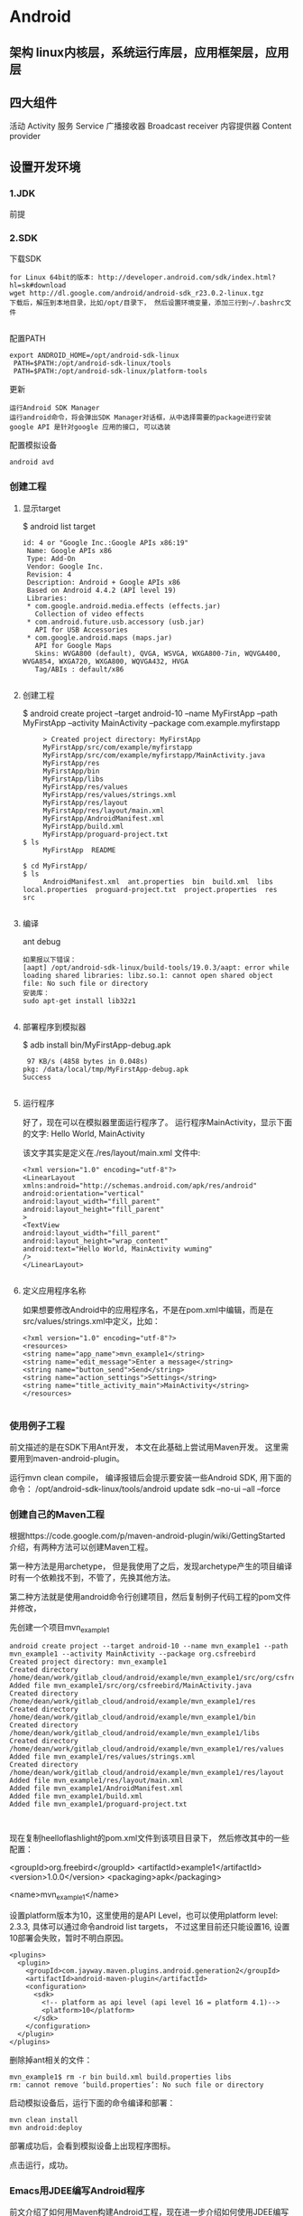 * Android
** 架构 linux内核层，系统运行库层，应用框架层，应用层
** 四大组件
  活动 Activity 
  服务 Service
  广播接收器 Broadcast receiver
  内容提供器 Content provider
** 设置开发环境
*** 1.JDK
    前提
*** 2.SDK
    下载SDK
#+BEGIN_SRC 
for Linux 64bit的版本: http://developer.android.com/sdk/index.html?hl=sk#download
wget http://dl.google.com/android/android-sdk_r23.0.2-linux.tgz  
下载后，解压到本地目录，比如/opt/目录下， 然后设置环境变量，添加三行到~/.bashrc文件
 
#+END_SRC
配置PATH
#+BEGIN_SRC 
   export ANDROID_HOME=/opt/android-sdk-linux  
    PATH=$PATH:/opt/android-sdk-linux/tools  
    PATH=$PATH:/opt/android-sdk-linux/platform-tools  
#+END_SRC
更新
#+BEGIN_SRC 
    运行Android SDK Manager
    运行android命令，将会弹出SDK Manager对话框，从中选择需要的package进行安装
    google API 是针对google 应用的接口, 可以选装 
#+END_SRC
配置模拟设备
#+BEGIN_SRC 
    android avd  
#+END_SRC
*** 创建工程
**** 显示target
     $ android list target  
#+BEGIN_SRC 
      id: 4 or "Google Inc.:Google APIs x86:19"  
       Name: Google APIs x86  
       Type: Add-On  
       Vendor: Google Inc.  
       Revision: 4  
       Description: Android + Google APIs x86  
       Based on Android 4.4.2 (API level 19)  
       Libraries:  
       * com.google.android.media.effects (effects.jar)  
         Collection of video effects  
       * com.android.future.usb.accessory (usb.jar)  
         API for USB Accessories  
       * com.google.android.maps (maps.jar)  
         API for Google Maps  
         Skins: WVGA800 (default), QVGA, WSVGA, WXGA800-7in, WQVGA400, WVGA854, WXGA720, WXGA800, WQVGA432, HVGA  
         Tag/ABIs : default/x86  

#+END_SRC
**** 创建工程
     $ android create project --target android-10 --name MyFirstApp  --path MyFirstApp --activity MainActivity --package com.example.myfirstapp  
#+BEGIN_SRC 
     > Created project directory: MyFirstApp  
     MyFirstApp/src/com/example/myfirstapp  
     MyFirstApp/src/com/example/myfirstapp/MainActivity.java  
     MyFirstApp/res  
     MyFirstApp/bin  
     MyFirstApp/libs  
     MyFirstApp/res/values  
     MyFirstApp/res/values/strings.xml  
     MyFirstApp/res/layout  
     MyFirstApp/res/layout/main.xml  
     MyFirstApp/AndroidManifest.xml  
     MyFirstApp/build.xml  
     MyFirstApp/proguard-project.txt  
$ ls  
     MyFirstApp  README  

$ cd MyFirstApp/  
$ ls  
     AndroidManifest.xml  ant.properties  bin  build.xml  libs  local.properties  proguard-project.txt  project.properties  res  src  

#+END_SRC
**** 编译
     ant debug  
#+BEGIN_SRC 
     如果报以下错误：
     [aapt] /opt/android-sdk-linux/build-tools/19.0.3/aapt: error while loading shared libraries: libz.so.1: cannot open shared object file: No such file or directory  
     安装库：
     sudo apt-get install lib32z1  

#+END_SRC
**** 部署程序到模拟器
     $ adb install bin/MyFirstApp-debug.apk  
     #+BEGIN_SRC 
      97 KB/s (4858 bytes in 0.048s)  
     pkg: /data/local/tmp/MyFirstApp-debug.apk  
     Success  
    
     #+END_SRC
**** 运行程序
     好了，现在可以在模拟器里面运行程序了。 运行程序MainActivity，显示下面的文字:
     Hello World, MainActivity

     该文字其实是定义在./res/layout/main.xml 文件中:
#+BEGIN_SRC 
     <?xml version="1.0" encoding="utf-8"?>  
     <LinearLayout xmlns:android="http://schemas.android.com/apk/res/android"  
     android:orientation="vertical"  
     android:layout_width="fill_parent"  
     android:layout_height="fill_parent"  
     >  
     <TextView    
     android:layout_width="fill_parent"   
     android:layout_height="wrap_content"   
     android:text="Hello World, MainActivity wuming"  
     />  
     </LinearLayout>  

#+END_SRC
**** 定义应用程序名称

     如果想要修改Android中的应用程序名，不是在pom.xml中编辑，而是在src/values/strings.xml中定义，比如：
#+BEGIN_SRC 
     <?xml version="1.0" encoding="utf-8"?>  
     <resources>  
     <string name="app_name">mvn_example1</string>  
     <string name="edit_message">Enter a message</string>  
     <string name="button_send">Send</string>  
     <string name="action_settings">Settings</string>  
     <string name="title_activity_main">MainActivity</string>  
     </resources>  

#+END_SRC
*** 使用例子工程
      前文描述的是在SDK下用Ant开发， 本文在此基础上尝试用Maven开发。
      这里需要用到maven-android-plugin。

      运行mvn clean compile， 编译报错后会提示要安装一些Android SDK, 用下面的命令：
      /opt/android-sdk-linux/tools/android update sdk --no-ui --all --force  
*** 创建自己的Maven工程
      根据https://code.google.com/p/maven-android-plugin/wiki/GettingStarted 介绍，有两种方法可以创建Maven工程。

      第一种方法是用archetype， 但是我使用了之后，发现archetype产生的项目编译时有一个依赖找不到，不管了，先换其他方法。

      第二种方法就是使用android命令行创建项目，然后复制例子代码工程的pom文件并修改，

      先创建一个项目mvn_example1
  #+BEGIN_SRC 
          android create project --target android-10 --name mvn_example1 --path mvn_example1 --activity MainActivity --package org.csfreebird  
          Created project directory: mvn_example1  
          Created directory /home/dean/work/gitlab_cloud/android/example/mvn_example1/src/org/csfreebird  
          Added file mvn_example1/src/org/csfreebird/MainActivity.java  
          Created directory /home/dean/work/gitlab_cloud/android/example/mvn_example1/res  
          Created directory /home/dean/work/gitlab_cloud/android/example/mvn_example1/bin  
          Created directory /home/dean/work/gitlab_cloud/android/example/mvn_example1/libs  
          Created directory /home/dean/work/gitlab_cloud/android/example/mvn_example1/res/values  
          Added file mvn_example1/res/values/strings.xml  
          Created directory /home/dean/work/gitlab_cloud/android/example/mvn_example1/res/layout  
          Added file mvn_example1/res/layout/main.xml  
          Added file mvn_example1/AndroidManifest.xml  
          Added file mvn_example1/build.xml  
          Added file mvn_example1/proguard-project.txt  


  #+END_SRC

      现在复制heelloflashlight的pom.xml文件到该项目目录下， 然后修改其中的一些配置：

          <groupId>org.freebird</groupId>  
          <artifactId>example1</artifactId>  
          <version>1.0.0</version>  
          <packaging>apk</packaging>  
          
          <name>mvn_example1</name>  

      设置platform版本为10，这里使用的是API Level，也可以使用platform level: 2.3.3, 具体可以通过命令android list targets， 不过这里目前还只能设置16, 设置10部署会失败，暂时不明白原因。
  #+BEGIN_SRC 
          <plugins>  
            <plugin>  
              <groupId>com.jayway.maven.plugins.android.generation2</groupId>  
              <artifactId>android-maven-plugin</artifactId>  
              <configuration>  
                <sdk>  
                  <!-- platform as api level (api level 16 = platform 4.1)-->  
                  <platform>10</platform>  
                </sdk>  
              </configuration>  
            </plugin>  
          </plugins>  
  #+END_SRC
      删除掉ant相关的文件：
  #+BEGIN_SRC 
          mvn_example1$ rm -r bin build.xml build.properties libs  
          rm: cannot remove ‘build.properties’: No such file or directory  
  #+END_SRC

      启动模拟设备后，运行下面的命令编译和部署：
  #+BEGIN_SRC 
        mvn clean install  
        mvn android:deploy  
  #+END_SRC

  
      部署成功后，会看到模拟设备上出现程序图标。

      点击运行，成功。
*** Emacs用JDEE编写Android程序
    前文介绍了如何用Maven构建Android工程，现在进一步介绍如何使用JDEE编写程序。
    首先要安装一个m2jdee的插件，能够根据maven的pom.xml中的配置生成jdee所需的prj.el文件。

    获取该项目：
    git clone git@gitlab.com:devtool/m2jdee.git  
      或者
          git clone https://gitlab.com/devtool/m2jdee.git  

      进入m2jdee目录后，编译安装：
          mvn install  
      然后配置~/.m2/settings.xml文件，添加：
  #+BEGIN_SRC 
          <pluginGroups>  
            <pluginGroup>org.freebird.maven.plugins</pluginGroup>  
          </pluginGroups>  
  #+END_SRC
      好了，现在进入我的android maven工程目录， 运行下面的命令：

          mvn m2jdee:jdee  
      一会儿，prj.el文件生成了，内容如下：
  #+BEGIN_SRC 
          (jde-project-file-version "1.0")  
          (jde-set-variables  
            '(jde-sourcepath '("/home/dean/work/gitlab_cloud/android/example/mvn_example1/src/test/java" "/home/dean/work/gitlab_cloud/android/example/mvn_example1/src" ))  
            '(jde-global-classpath '("/home/dean/.m2/repository/org/apache/httpcomponents/httpcore/4.0.1/httpcore-4.0.1.jar" "/home/dean/.m2/repository/org/apache/httpcomponents/httpclient/4.0.1/httpclient-4.0.1.jar" "/home/dean/.m2/repository/xerces/xmlParserAPIs/2.6.2/xmlParserAPIs-2.6.2.jar" "/home/dean/work/gitlab_cloud/android/example/mvn_example1/target/test-classes" "/home/dean/.m2/repository/commons-logging/commons-logging/1.1.1/commons-logging-1.1.1.jar" "/home/dean/work/gitlab_cloud/android/example/mvn_example1/target/classes" "/home/dean/.m2/repository/org/khronos/opengl-api/gl1.1-android-2.1_r1/opengl-api-gl1.1-android-2.1_r1.jar" "/home/dean/.m2/repository/com/google/android/android/4.1.1.4/android-4.1.1.4.jar" "/home/dean/.m2/repository/org/json/json/20080701/json-20080701.jar" "/home/dean/.m2/repository/xpp3/xpp3/1.1.4c/xpp3-1.1.4c.jar" "/home/dean/.m2/repository/commons-codec/commons-codec/1.3/commons-codec-1.3.jar" )))  
  #+END_SRC
     好，现在打开mvn_example1/工程的一个java文件， 看一下智能提示是否生效：
      C-c v .
      能够出现完成菜单。
      配置成功。

      具体使用细节请参考我之前的文章：

      Emacs开发Java之使用
      如何调试

      先在~/.emacs.d/init.el中配置一下, 设置jdb为调试器， 调试端口为8700。
  #+BEGIN_SRC 
          ;; jdee  
          (add-to-list 'load-path "~/.emacs.d/jdee-2.4.1/lisp")  
          (load "jde")  
          (custom-set-variables  
           '(jde-debugger (quote ("jdb")))  
           '(jde-db-option-connect-socket (quote (nil "8700"))))  
          
          (require 'android-mode)  
          (setq android-mode-sdk-dir "/opt/android-sdk-linux/")  
 
  #+END_SRC
     启动
      andriod-start-emulator
      android-start-ddms
      一定要在DDM的窗口选中要调试的进程

      调试使用的命令
  #+BEGIN_SRC 
          mvn_example1$ jdb -sourcepath "/home/dean/work/gitlab_cloud/android/example/mvn_example1/src" -attach localhost:8700  
          设置 未捕捉到 javamvn_example1$ jdb -sourcepath "/home/dean/work/gitlab_cloud/android/example/mvn_example1/src" -attach localhost:8700  
          设置 未捕捉到 java.lang.Throwable  
          设置延迟的 未捕捉到 java.lang.Throwable  
          正在初始化 jdb....lang.Throwable  
          设置延迟的 未捕捉到 java.lang.Throwable  
          正在初始化 jdb...  

  #+END_SRC
      由于jdee的jde-jdb-attach-via-socket使用的命令是：

      jdb -connect com.sun.jdi.SocketAttach:port=8700

      无法连接android 里的 jvm。 

      经过实验，需要加一个参数就可以连接：

      jdb -connect com.sun.jdi.SocketAttach:port=8700,hostname=localhost

      因此修改jdee的配置，在init.el中如下配置：

          ;; jdee  
          (add-to-list 'load-path "~/.emacs.d/jdee-2.4.1/lisp")  
          (load "jde")  
          (custom-set-variables  
           '(jde-db-option-connect-socket (quote ("localhost" "8700")))  
           '(jde-debugger (quote ("jdb"))))  

      现在jde-jdb-attach-via-socket命令成功了。
*** 使用android模式
    首先用package system安装android-mode, 
    然后编辑~/.emacs.d/init.el文件，添加下面几行：
    (require 'android-mode)  
    (setq android-mode-sdk-dir "/opt/android-sdk-linux/")  
    现在重新启动emacs，然后M-x 中运行命令
    android-start-emulator  
    此时会提示输入Android Virtual Device，， 用上下键查找后选择，会看到之前我安装的MT680, 回车后，弹出该设备运行界面。的确很方便。

    关闭该设备模拟的程序后，可以再次运行android-start-emulator启动之，退出emacs的时候，emulator也会关闭。
  
    如果不用emacs emulator也行，用下面的命令行：
    emulator -avd MT680 -partition-size 128 >/dev/null &  
    MT680可以通过android list avd命令查找得到：
    dean@dean-Aspire-V7-481G:~/.emacs.d$ android list avd  
    Available Android Virtual Devices:  
              Name: MT680  
            Device: 4in WVGA (Nexus S) (Generic)  
              Path: /home/dean/.android/avd/MT680.avd  
            Target: Android 2.3.3 (API level 10)  
           Tag/ABI: default/armeabi  
              Skin: HVGA  
            Sdcard: 1G  

      启用调试工具ddm
      M-x android-start-ddm
*** 编译
    之后再运行mvn clean compile, 编译成功。

    现在首先启动虚拟设备
        android avd  

    然后选中我之前创建的mt680, 启动之。
    现在退回到jayway-maven-android-plugin-samples-4d8d535 目录， 运行命令
*** 加载
    mvn clean install  
    经过较长的等待，会看到一些测试成功了，一些失败了。可能是我的mt680太老了吧。
    现在进入子项目helloflashlight目录中， 运行mvn install, 结果在targets目录下生成了apk文件，然后运行命令安装到设备中：
*** 安装
        adb install target/helloflashlight.apk   
    或者用下面的命令：
        mvn android:deploy  

    现在模拟设备上已经看到图标了：
    运行后可以看到几个不同颜色的按钮， 点击按钮窗口颜色可以切换。
** 软件开发流程
   ➤Create new Android application projects.
   ➤Access the tools for accessing your Android emulators and devices.
   ➤Compile and debug Android applications.
   ➤Export Android applications into Android Packages (APKs).
   ➤Create digital certificates for code-signing your APK.
 
  没有统一的入口（main()方法),而是根据四类核心组件通过 Intent 来导航.
  核心组件 ： Activity , Service , Brodcase Receiver , ContentProvider
  View类 用来显示

Activity: 通常是一个单独的屏幕。会显示由几个Views 控件组成的用户接口,并对事件作出响应。
所以每个应用由多个Activity
方法： startActivity() 可以在不同屏幕间导航

Service: 是一种长生命周期的，没有用户界面的程序。 比如音乐播放器，可以后台播放。
方法：Context.startService()来启动一个Service
   Context.bindService() 连接到一个没运行的Service上。

Broadcast  Receiver
系统广播组件，比如检测手机电量的信号。

ContentProvider
实现不同组件间数据共享

View 是用户界面基类。
次序是 底层是Activity ; Activity 上面是Window;Window 上面是Views;
View 又分 View(基本控件) 和ViewGroup （布局控件） 

Intent 是 不同组件间相互导航的纽带。

(length (visible-frame-list))

** AVD模拟器 别的平台的任务在电脑上运行
** 项目文件夹内容 
   src gen(自动生成）bin(编译好的apk) libs 第三方的jar 包
** java 目录 放置 java 源码
** AndroidManifest.xml 项目配置文件
    AndroidManifest.xml
    任何android 组件都要在此注册
** res    
     1. 在代码中通过R.string.hello_world可以获得该字符串的引用；
     2. 在XML中通过@string/hello_world可以获得该字符串的引用。
*** layout
    activity_main.xml
*** valudes
    colors.xml
    strings.xml
    styles.xml
** 日志工具 Log  在 LogCat 中
   android 的 android.util.Log提供几个方法
   1.Log.v() 打印最繁琐的日志信息 verbose
   2.Log.d() 打印调试信息 debug
   3.Log.i() 打印比较重要的信息  info
   4.Log.w() 打印警告信息 warn
   5.Log.e() 打印错误信息 error
*** 日志过滤工具 
    可以输出定义的日志
** 活动 
   手动创建活动
** 包 
* SDK常用命令 
** adb(android调试桥) 使用5037端口 
*** 显示连接的设备：adb devices   
*** 指定模拟器/设备实例
    adb -s <serialNumber> <command>
    <serialNumber>参数表示序列号；<command>参数表示执行的命令。

    例如，需要在emulator-5554上安装HelloWorld.apk应用，可以执行如下命令：
    adb -s emulator-5554 install HelloWorld.apk
    如果只有一个模拟器，则可以省略serialNumber
*** 模拟器/设备实例的文件复制
    adb push <local> <remote>
    adb push <remote> <local>
*** 进入shell    
    adb shell
** android命令
   android命令是一个非常重要的开发工具，其功能如下：
   
   ［√］创建、删除和查看Android虚拟设备（AVD）。
   ［√］创建和更新Android项目。
   ［√］更新Android SDK，内容包括新平台、插件和文档等。
*** 获得可用的Android平台
    android list targets

** emulator命令    
   emulator -avd <avd_name> [-<option> [<value>]] ... [-<qemu args>]
* 用户界面设计   
  Android提供了4种控制UI界面的方法，下面分别进行介绍。
** 1.使用XML布局文件控制UI界面
   。res\layout下写布局文件
   。在Activity中使用以下Java代码显示XML文件中布局的内容。
   setContentView(R.layout.main);

   
   真机模拟
* Gradle 依赖管理工具   
  默认下载路径 /home/USER/.gradle/wrapper/dists
** app/build.gradle 项目的最主要的配置文件
** wrapper.properties  gradle的配置文件 
** build.gradle 整个项目的的基本配置
** settings.gradle 项目的全局的配置文件
** 编译并查看ｇithub android源码   
1.查看项目的gradle版本  ./gradlew -v
2.下载gradle依赖　./gradlew clean
3.编译apk文件   ./gradlew build
app/build/outputs/apk 一种unaligned 代表没zip优化，unsigned 代表没签名
./gradlew assembleDebug 编译并打 Debug 包
./gradlew assembleRelease 编译并打 Release 的包

** 导入Android studio
* 创建应用程序   
  由组件通过 Manifest 绑定而成
** Manifest
   <service android:name=".MyService">
   </service>
   <activity android:name=".MyActivity">
   </activity>
   <provider>, <receiver>
   <uses-library> 使用共享库
组件：
** Activity 表示层
** Service  
** Content Provider 数据存储器
** Intent 消息传递框架
** Broadcast Receiver Intent侦听器
** Widget   
** Notification 向用户发送消息   
* 分离资源
** 创建资源 res/  
   资源类型包含：简单值、Drawable、颜色、布局、动画、样式、菜单、xml文件和原始资源
   R文件是对资源文件夹的引用
*** 简单值:
<resources>
<string name="app_name">To Do List</string>
<string name="app_name">&lt;b>To Do List&lt;/b></string>
<string name="app_name"><b>To Do List</b></string>
<string name="app_name">To Do List</string>
</resources>
*** 颜色
<color name="blue">#00F</color>
*** 尺寸
    <dimen name="border">5dp</dimen>
    px(屏幕像素)
    in(物理英寸)
    pt(物理点)
    mm(物理毫米)
    dp(非密度制约的像素)
    sp(scale-independent缩放比例无关的像素)
*** 样式和主题
    <style name="base_text">
        <item name="android:textSize">14sp</item>
        <item name="android:textColor">#111</item>
    </style>
    继承 parent关键字
    <style name="small_text" parent="base_text">
*** Drawable
    资源标识符是没有扩展名的小写字母文件名。
*** 布局
*** 动画
*** 菜单
    <menu>
       <item android:id="@+id/menu_refresh"/>
    </menu>
** 使用资源
   setContentView(R.layout.main);
*** 当需要资源本身的实例时：
   Resources myResources = getResources();
   
   cahrSequence styleText = myResources.getText(R.string.stop_message);
   Drawable icon = myResoureces.getDrawable(R.drawable.app_icon);
   int Blue = myResources.getColor(R.color.opeque_blue);
   float borderWidth = myResources.getDimension(R.dimen.standard_border);
   
   Animation tranOut;
   tranOut = AnimationUtils.loadAnimation(this, R.anim.spin_shrink_fade);

   String[] stringArray;
   stringArray = myResources.getStringArray(R.array.string_array);
   
   int[] intArray = myResources.getIntArray(R.array.integer_array);
*** 在资源内引用资源
    使用@符号，就可以在资源中引用另一个资源.
    attribute= "@[packagename:]resourcetype/resourceidentifier"
*** 使用系统资源 
    charSequence httpError = getString(android.R.string.httpErrorBadUrl);
    
    XML中
    android:text="@android:string/httpErrorBadUrl"
*** 在当前主题中引用样式
    使用?android: 而不是@
    android:textColor="?android:textColor"
* android
** 一、 Android基础笔记
*** 1. Android 入门
**** adb命令
     列出可以使用的android版本:  android list target
     列出可以使用的模拟器:  android list avd
     !不再是此方法     创建模拟器: android create avd –n <模拟器名> -t <Target版本ID> -c <SD卡大小> -s <屏幕尺寸>
     480*800
     启动模拟器:emulator –avd <模拟器名>
     显示已连接的设备:adb devices，显示内容：设备名，状态（device、offline）
     导入文件到手机:adb push <Windows源文件路径> <手机目标路径>。  推：把电脑上的文件推送到模拟器里
     从手机导出文件:adb pull <手机源文件路径> <Windows目录路径>
     安装程序：adb install <apk文件路径>
     卸载程序:adb uninstall <包名>
     卸载应用程序，如果执行此目录时，有两个设备同处于device状态，那么卸载时就要指定卸载哪一个设备上的应用程序：adb -s 设备名称 uninstall xxx.apk
     重启adb: adb kill-server，abd start-server
     Adb shell:来到模拟器linux系统的终端里，列出模拟器的目录结构:与DDMS中File Explorer界面显示的目录结构一样
     ps：运行的进程
     kill -9 pid:杀死进程
***** android程序部署与启动
      程序启动过程：
      Eclipse将.java源文件编译成.class
      dx工具将所有.class文件转换为.dex文件
      再将.dex文件和所有资源打包成.apk文件
      将.apk文件上传并安装到模拟器，存储在/data/app目录下
      启动程序，开启进程
      根据AndroidManifest.xml文件找到MainActivity类，创建Activity
      Activity创建后执行onCreate(Bundle)方法，根据R.layout.activity_main构建界面
      R.layout.activity_main是R类中的一个成员变量，指向res/layout/activity_main.xml文件
      activity_main.xml文件中描述了Activity的布局方式以及界面组件
      解析activity_main.xml，通过反射创建对象，生成界面
      
      程序打包安装过程

      Android程序——编译打包——apk——签名——通过adb发布到设备上
      编译打包：dx.bat；可以将bin目录下的classes文件、deseLibs依赖包打包成dex文件。还会将dex文件、工程的资源文件，和清单文件打包成apk，和签名文件(META-INF)（apk实际上是一个zip文件）
      通过压缩文件打开apk，可以看见META0INF。dx.bat文件位于：D:\Program Files\eclipse_adt-bundle-windows-x86\sdk\build-tools\android-xxx。

**** android 入门案例
     搭建界面需要组件：TextView（请输入电话号码）、EditText（xxx号码）、Button（呼叫此号码）
     当点击Button时获取EditText中文本
     使用Intent向系统内置的电话拨号器发送意图拨打电话
     注册拨打电话权限android.permission.CALL_PHONE

     layout布局代码
     <RelativeLayout xmlns:android="http://schemas.android.com/apk/res/android"
     xmlns:tools="http://schemas.android.com/tools"
     android:layout_width="match_parent"
     android:layout_height="match_parent"
     android:paddingBottom="@dimen/activity_vertical_margin"
     android:paddingLeft="@dimen/activity_horizontal_margin"
     android:paddingRight="@dimen/activity_horizontal_margin"
     android:paddingTop="@dimen/activity_vertical_margin"
     tools:context=".MainActivity" >
     <TextView
     android:id="@+id/textView1"
     android:layout_width="wrap_content"
     android:layout_height="wrap_content"
     android:layout_marginTop="27dp"
     android:text="请输入手机号码" />
     <EditText
     android:id="@+id/et_number"
     android:layout_width="match_parent"
     android:layout_height="wrap_content"
     android:layout_below="@+id/textView1"
     android:layout_marginTop="21dp"
     android:ems="10" >
     <requestFocus />
     </EditText>
     <Button
     android:id="@+id/btn_call"
     android:layout_width="wrap_content"
     android:layout_height="wrap_content"
     android:layout_alignLeft="@+id/et_number"
     android:layout_below="@+id/et_number"
     android:layout_marginTop="38dp"
     android:text="拨打此号码" />
     </RelativeLayout>

Activity代码
package com.itheima.phonedail;

import android.app.Activity;
import android.content.Intent;
import android.net.Uri;
import android.os.Bundle;
import android.view.View;
import android.view.View.OnClickListener;
import android.widget.Button;
import android.widget.EditText;
import android.widget.Toast;

public class MainActivity extends Activity {
    /**
     * activitiy 第一次创建的时候调用
     */
    @Override
    protected void onCreate(Bundle savedInstanceState) {
        super.onCreate(savedInstanceState);
        // 加载 activity 需要显示布局
        setContentView(R.layout.activity_main);
        // 1. 找到拨打电话号码按钮
        Button btn_call = (Button) findViewById(R.id.btn_call);
        // 2. 给按钮设置点击事件 因为这个参数 是以借口 所有我搞以实现类
        btn_call.setOnClickListener(new MyButtonListener());
    }
    
    /**
     * 定义一个内部类 目的实现 按钮监听
     * 
     * @author Administrator
     * 
     */
    private class MyButtonListener implements OnClickListener {
        
        // 当按钮被点击的时候调用
        @Override
        public void onClick(View v) {
            // 3. 获取到 我要拨打的号码 首先我要 找到 文本框
            EditText et_number = (EditText) findViewById(R.id.et_number);
            String number = et_number.getText().toString().trim(); // 获取文本框的内容
            // 判断number 如果号码为空 我弹出一个提示 土司 Toast
            if ("".equals(number)) {
                // context 上下文 duration 显示土司的时长
                Toast.makeText(MainActivity.this, "号码不能为空", Toast.LENGTH_LONG).show();
                return;
            }
            System.out.println("number--" + number);
            // 4 拨打此号码 意图 干 一件事的想法 打 狗 猫 打代码 打电话 Intent
            Intent intent = new Intent();  // 创建意图对象
            // 设置要拨打的动作
            intent.setAction(Intent.ACTION_CALL);
            // 设置拨打电话号码的数据 uri统一资源标示符 范围要比 url定义范围要广定义的语法规则 比较 url
            // http://www.baidu.com 统一资源定位符
            intent.setData(Uri.parse("tel:" + number));
            // 真正的拨打号码 开启意图对象
            startActivity(intent);
        }
        
    }
    
}
清单文件AndroidManifest.xml
<?xml version="1.0" encoding="utf-8"?>
<manifest xmlns:android="http://schemas.android.com/apk/res/android"
    package="com.itheima.phonedail"
    android:versionCode="1"
    android:versionName="1.0" >

    <uses-sdk
        android:minSdkVersion="8"
        android:targetSdkVersion="17" />
	<!-- 注意这里的打电话权限 -->
    <uses-permission android:name="android.permission.CALL_PHONE" />

    <application
        android:allowBackup="true"
        android:icon="@drawable/ic_launcher"
        android:label="@string/app_name"
        android:theme="@style/AppTheme" >
        <activity
            android:name="com.itheima.phonedail.MainActivity"
            android:label="@string/app_name" >
            <intent-filter>
                <action android:name="android.intent.action.MAIN" />
                <category android:name="android.intent.category.LAUNCHER" />
            </intent-filter>
        </activity>
    </application>
</manifest>
2.2. 查看程序错误信息
Android程序中如果出错，错误不会显示在Console中，而是显示在LogCat界面下。可以从window – show view中打开
日志信息分为5个级别：verbose > debug > info > warn > error 高级的包含低级的
可以创建过滤器对日志进行过滤显示，点击绿色加号，可以按照tag、pid、level进行筛选
LogCat不打印日志，如何激活：点击DDMS中的Device或重启adb，实在不行就重启Eclipse

**** 2.3. 将程序安装到真实手机
在电脑上安装手机驱动。有些手机自带驱动，有些没有，可以从官网下载。
在手机设置中打开USB调试，将手机用USB数据线连接到电脑
我的手机是：三星 i9100 。双核1228MHz、1GB RAM 、4GB ROM、480×800像素、Android 2.3、4.3英寸
检查Eclipse的设备管理器中是否显示出新设备。如果未能显示出设备，检查驱动安装是否正常，USB调试是否打开
Eclipse安装程序。Eclipse上右键点击工程 – Run as – Android Application – 自动安装运行

手动打包安装。右键点击工程 – Export – Export Android Application – 选择或创建密钥对程序签名并打包生成apk文件。将apk文件放到手机的SD卡中，通过手机文件浏览器执行安装。
2.4. 案例-短信发送

搭建界面需要组件：TextView、EditText、Button
给Button添加监听器，当被点击的时候获取号码，获取内容
使用SmsManager发送短信
需要注册短信发送权限。android.permission.SEND_SMS
主要代码
SmsManager smsManager=SmsManager.getDefault();
//一条短信可以发送70个中文汉字，140个英文字符，将短信内容分隔
ArrayList<String> sms= smsManager.divideMessage(s_content);
for(String mes:sms){
	smsManager.sendTextMessage(s_num, null,mes,null,null);
}
2.5. 四大布局
2.5.1. LinearLayout（线性布局）
线性布局：水平、垂直显示，如果有多个组件，超出屏幕大小，超出部分就不显示，可以通过android:orientation来定义方向。
android:orientation=“horizontal”表示水平方向
android:orientation=“vertical”表示垂直方向
下面通过代码实现一个线性布局。
1. 新建工程，工程名字叫《线性布局》

然后一直执行Next直到Finish即可。项目的目录结构如下图：

2. 编写布局文件activity_main.xml
由于布局文件比较长，因此把该布局文件拆分成了三份。布局文件第一部分：
<LinearLayout xmlns:android="http://schemas.android.com/apk/res/android"
    xmlns:tools="http://schemas.android.com/tools"
    android:layout_width="match_parent"
    android:layout_height="match_parent"
    tools:context=".MainActivity"
    android:orientation="vertical"
     >
布局文件第二部分：
<LinearLayout 
    android:orientation="horizontal"
	android:layout_width="match_parent"
	android:layout_height="0sp"
	android:layout_weight="4"
    >
    <TextView 
        android:layout_height="match_parent"
        android:layout_width="0sp"
        android:layout_weight="1"
        android:background="#ffffff"
        />
    <TextView 
       android:layout_height="match_parent"
       android:layout_weight="1"
       android:layout_width="0sp"
       android:background="#ffff00"
        />
    <TextView 
        android:layout_height="match_parent"
        android:layout_weight="1"
        android:layout_width="0sp"
        android:background="#00ff00"
        />
    <TextView 
        android:layout_height="match_parent"
        android:layout_weight="1"
        android:layout_width="0sp"
        android:background="#0000ff"
        />
</LinearLayout>
布局文件第三部分：
<TextView
        android:layout_width="match_parent"
         android:layout_height="0sp"
        android:layout_weight="1"
        android:text="@string/hello_world" 
        android:background="#ff0000"
        />
    <TextView
        android:layout_width="match_parent"
        android:layout_height="0sp"
        android:layout_weight="1"
        android:text="@string/hello_world" 
        android:background="#0000ff"
        />
    <TextView
        android:layout_width="match_parent"
         android:layout_height="0sp"
        android:layout_weight="1"
        android:text="@string/hello_world" 
        android:background="#00ff00"
        />
</LinearLayout>
3. 编写java文件MainActivity.java
该java文件是ADT自动生成的。MainActivity.java
package com.itheima.linearLayout;
import android.app.Activity;
import android.os.Bundle;

public class MainActivity extends Activity {

	@Override
	protected void onCreate(Bundle savedInstanceState) {
		super.onCreate(savedInstanceState);
		setContentView(R.layout.activity_main);
	}
}
4. 将该项目运行在模拟器上

2.5.2. TableLayout（表格布局）
1. Tablelayout实现边框
默认的是没有边框的 实现边框 可以通过不同的背景颜色去实现
<?xml version="1.0" encoding="utf-8"?>
<TableLayout android:layout_width="wrap_content" xmlns:android="http://schemas.android.com/apk/res/android"
     android:layout_height="wrap_content"
     android:stretchColumns="*" android:background="#ff0000">
     <TableRow android:background="#00ff00" android:layout_margin="2dip">
      <Button android:id="@+id/button" android:text="+" android:background="#0000ff" android:layout_margin="2dip"/>
      <TextView android:text="wahah"  android:background="#0000ff" android:layout_margin="2dip"/>
      <TextView android:id="@+id/amount"  android:background="#0000ff" android:layout_margin="2dip"/>
 </TableRow>
 </TableLayout>
2. Tablelayout常用属性
android:stretchColumns="1"是设置 TableLayout所有行的第二列为扩展列。
Id从0开始，1代表第二列。也就是说如果每行都有三列的话，剩余的空间由第二列补齐   
collapseColumns – 设置隐藏那些列，列ID从0开始，多个列的话用”,”分隔。
stretchColumns – 设置自动伸展那些列，列ID从0开始，多个列的话用”,”分隔。
shrinkColumns -设置自动收缩那些列，列ID从0开始，多个列的话用”,”分隔。可以用”*”来表示所有列，同一列可以同时设置为shrinkable和stretchable。

2.5.3. FrameLayout（帧布局）
框架布局是将控件组织在Android程序的用户界面中最简单的布局类型之一。框架布局在xml文件中使用<FrameLayout>来定义。框架布局中的子视图总是被绘制到相对于屏幕的左上角上，所有添加到这个布局中的视图都是以层叠的方式显示，第一个添加到框架布局中的视图显示在最底层，最后一个被放在最顶层，上一层的视图会覆盖下一层的视图，类似于html中的div。
帧布局的运行效果图：

帧布局的布局文件activity_main.xml
布局文件第一部分：
<FrameLayout xmlns:android="http://schemas.android.com/apk/res/android"
    xmlns:tools="http://schemas.android.com/tools"
    android:layout_width="match_parent"
    android:layout_height="match_parent"
    tools:context=".MainActivity" >

布局文件第二部分：
<TextView
        android:layout_width="120dp"
        android:layout_height="120dp"
        android:background="#ff0000"
        android:layout_gravity="center"
        />
    <TextView
        android:layout_width="100dp"
        android:layout_height="100dp"
        android:background="#00ff00"
        android:layout_gravity="center"
        />
    <TextView
        android:layout_width="80dp"
        android:layout_height="80dp"
        android:background="#0000ff"
        android:layout_gravity="center"
        />
    <TextView
        android:layout_width="60dp"
        android:layout_height="60dp"
        android:background="#aabbcc"
        android:layout_gravity="center"
        />
    <TextView
        android:layout_width="40dp"
        android:layout_height="40dp"
        android:background="#ffff00"
        android:layout_gravity="center"
        />
    <TextView
        android:id="@+id/tv_6"
        android:layout_width="20dp"
        android:layout_height="20dp"
        android:background="#000000"
        android:layout_gravity="center"
        />
</FrameLayout>

2.5.4. RelativeLayout（相对布局）
相对布局是实际布局中最常用的布局方式之一。相对布局在xml文件中使用<RelativeLayout>来定义。相对布局可以设置某一个视图相对于其他视图的位置，这些位置可以包括上下左右等，因而相较于其他的布局方式而言具有很大的灵活性。
下面通过代码实现一个相对布局。创建工程步骤跟线性布局一样，因此直接给出布局文件盒运行效果。运行效果图如下所示：

相对布局布局文件activity_main.xml。布局文件第一部分：
<RelativeLayout xmlns:android="http://schemas.android.com/apk/res/android"
    xmlns:tools="http://schemas.android.com/tools"
    android:layout_width="match_parent"
    android:layout_height="match_parent"
    android:paddingBottom="@dimen/activity_vertical_margin"
    android:paddingLeft="@dimen/activity_horizontal_margin"
    android:paddingRight="@dimen/activity_horizontal_margin"
    android:paddingTop="@dimen/activity_vertical_margin"
    tools:context=".MainActivity" 
    android:id="@+id/rl"
    >

    <Button 
        android:id="@+id/bt_center"
        android:layout_centerInParent="true"
        android:layout_width="60dp"
        android:layout_height="60dp"
        android:text="居中"
        />
    <Button 
        android:id="@+id/bt_zn"
        android:layout_below="@id/bt_center"
        android:layout_width="60dp"
        android:layout_height="60dp"
        android:layout_centerHorizontal="true"
        android:text="正南"
        />
    <Button 
        android:id="@+id/bt_zb"
        android:layout_above="@id/bt_center"
        android:layout_width="60dp"
        android:layout_height="60dp"
        android:layout_centerHorizontal="true"
        android:text="正北"
        />
布局文件第二部分：
<Button 
        android:id="@+id/bt_zx"
        android:layout_width="60dp"
        android:layout_height="60dp"
        android:layout_toLeftOf="@id/bt_center"
        android:layout_centerVertical="true"
        android:text="正西"
        />
    <Button 
        android:id="@+id/bt_zd"
        android:layout_width="60dp"
        android:layout_height="60dp"
        android:layout_toRightOf="@id/bt_center"
        android:layout_centerVertical="true"
        android:text="正东"
        />
    <Button 
        android:id="@+id/bt_db"
        android:layout_width="60dp"
        android:layout_height="60dp"
        android:layout_alignRight="@id/bt_zd"
        android:layout_alignTop="@id/bt_zb"
        android:text="东北"
        />
    <Button 
        android:id="@+id/bt_dn"
        android:layout_width="60dp"
        android:layout_height="60dp"
        android:layout_alignRight="@id/bt_zd"
        android:layout_alignTop="@id/bt_zn"
        android:text="东南"
        />

布局文件第三部分：
<Button 
        android:id="@+id/bt_xn"
        android:layout_width="60dp"
        android:layout_height="60dp"
        android:layout_alignRight="@id/bt_zx"
        android:layout_alignTop="@id/bt_zn"
        android:text="西南"
        />
    <Button 
        android:id="@+id/bt_xb"
        android:layout_width="60dp"
        android:layout_height="60dp"
        android:layout_alignRight="@id/bt_zx"
        android:layout_alignTop="@id/bt_zb"
        android:text="西北"
        />
</RelativeLayout>
在相对布局内的组件可以使用以下属性：
ParentLeft：true；父窗体左边
ParentBottom：true；父窗体下边
android:layout_centerHorizontal="true" 使组件能够水平居中
android:layout_centerVertical="true"  使组件能够垂直居中
layout_below:指定某个组件，位于此组件的下方。
2.5.5. AbsoluteLayout绝对布局
绝对布局的每一个控件都会有坐标位置:
android:layout_x="97dp"
android:layout_y="92dp"
使用绝对布局的程序，需要对每种手机的分辨率做相应的调整。QQ游戏大厅就是使用绝对布局，他就有各种分辨率的版本。
800*400 的apk  854*400 的apk
2.6. Android下的单位
2.6.1. dip	
缩写：dp
一个基于density(密度)的抽象单位，这个和设备硬件有关，通常在开发中设置一些view的宽高推荐用这个，一般情况下，在不同分辨率，都不会有缩放的感觉。在运行时, Android根据使用中的屏幕的实际密度, 透明地处理任何所需dip单位的缩放。不依赖设备像素，依据设备自动适应大小，推荐使用。
2.6.2. sp
同dip/dp相似，会根据用户的字体大小偏好来缩放，专门用于设置字体的大小。
2.6.3. px
像素，是屏幕的物理像素点，与密度相关，密度大了，单位面积上的px会比较多。在不同分辨率下会有不同的效果，通常不推荐使用这个
2.6.4. dp和px的区别
首先明确一点，HVGA屏density=160；QVGA屏density=120；WVGA屏density=240；WQVGA屏density=120。

density值表示每英寸有多少个显示点，与分辨率是两个概念。dip到px的转换公式: px = dip * (density / 160)。

Android官方定义dip等价于160dpi屏幕下的一个物理像素点， 即1dip=1px。举例来说, 在 240 dpi 的屏幕上, 1dip 等于 1.5px。

不同density下屏幕分辨率信息，以480dip*800dip的 WVGA(density=240)为例:

当density=120时屏幕实际分辨率为240px*400px （两个点对应一个分辨率）状态栏和标题栏高为19px或者25dip。
横屏时屏幕宽度为400px或者800dip，工作区域高度211px或者455dip；
竖屏时屏幕宽度为240px或者480dip，工作区域高度381px或者775dip。

当density=160时屏幕实际分辨率为320px*533px （3个点对应两个分辨率）状态栏和标题栏高为25px或者25dip。
横屏是屏幕宽度533px 或者800dip,工作区域高度295px或者455dip；
竖屏时屏幕宽度320px或者480dip,工作区域高度508px或者775dip。

当density=240时屏幕实际分辨率为480px*800px （一个点对于一个分辨率）状态栏和标题栏高为38px或者25dip。
横屏是屏幕宽度800px 或者800dip,工作区域高度442px或者455dip；
竖屏时屏幕宽度480px或者480dip,工作区域高度762px或者775dip。

 在Android的应用包apk中，系统会根据各个设备的具体情况引用相应的资源文件（注：不加任何标签的资源是各种分辨率情况下共用的）：
当屏幕density=240时，使用hdpi标签的资源；
当屏幕density=160时，使用mdpi标签的资源；
当屏幕density=120时，使用ldpi标签的资源。
下面是在manifest中设置app在不同分辨率时，是否支持多密度的方法。
<?xml version="1.0" encoding="utf-8"?>
<manifest xmlns:android="http://schemas.android.com/apk/res/android"
    package="com.itheima.FrameLayout"
    android:versionCode="1"
android:versionName="1.0" >
--------
<supports-screens
     android:smallScreens="true"
     android:normalScreens="true"
     android:largeScreens="true"
     android:xlargeScreens="true"
     android:anyDensity="true" />
-------
</manifest>
下面是dp与px换算的工具类：
package com.itheima.screenDesity;

import android.content.Context;

public class DensityUtil {
	public static int dip2px(Context context, float dipValue) {
		final float scale = context.getResources().getDisplayMetrics().density;
		return (int) (dipValue * scale + 0.5f);
	}

	public static int px2dip(Context context, float pxValue) {
		final float scale = context.getResources().getDisplayMetrics().density;
		return (int) (pxValue / scale + 0.5f);
	}
}
2.6.5. RGB
颜色：window里是bgr、android里是rgb。有关RGB三色空间我想大家都很熟悉,这里我想说的是在Windows下，RGB颜色阵列存储的格式其实BGR。所以window里的颜色是FF0202，那么android里就是0202FF
2.7. Android点击事件的四种写法
Android中获取到按钮后,我们一般会为其添加点击事件，而android中的点击事件共有四种。
通过匿名内部类来实现，代码由电话拨号器项目改编：

btn_call.setOnClickListener(new OnClickListener()
{
    
    @Override
    public void onClick(View v) {
        EditText et_number = (EditText) findViewById(R.id.et_number);
        String number = et_number.getText().toString().trim(); 
// 获取文本框的内容
        if ("".equals(number)) {
            // context 上下文 duration 显示土司的时长
            Toast.makeText(MainActivity.this, "号码不能为空", Toast.LENGTH_LONG).show();
            return;
        }
        Intent intent = new Intent();  // 创建意图对象
        intent.setAction(Intent.ACTION_CALL);
        intent.setData(Uri.parse("tel:" + number));
        startActivity(intent);
    }
});
 二、通过内部类来实现
其实第二种方法跟第一种方法在本质上没有任何差别，虽然一个是匿名内部类另外一个是内部类，但是这只是写法上的差别，两者都是通过Button对象的setOnClickListener()方法来绑定实现的。
代码摘抄自电话拨号器项目：
    /**
     * 定义一个内部类 目的实现 按钮监听
     * 
     * @author Administrator
     * 
     */
    private class MyButtonListener implements OnClickListener {
        @Override
        public void onClick(View v) {
            EditText et_number = (EditText) findViewById(R.id.et_number);
            String number = et_number.getText().toString().trim(); 
// 获取文本框的内容
            if ("".equals(number)) {
                Toast.makeText(MainActivity.this, "号码不能为空", Toast.LENGTH_LONG).show();
                return;
            }
            System.out.println("number--" + number);
            Intent intent = new Intent();  
// 创建意图对象
            intent.setAction(Intent.ACTION_CALL);
            intent.setData(Uri.parse("tel:" + number));
            startActivity(intent);
        }
    }
三、由类文件去实现监听接口
代码如下：
//第一步：Activity实现OnClickListener接口
public class SecondActivity extends Activity implements OnClickListener {
    @Override
    protected void onCreate(Bundle savedInstanceState) {
        super.onCreate(savedInstanceState);
        setContentView(R.layout.activity_second);
//第二步：得到button，并且设置点击监听为：this
        Button btnCall = (Button) findViewById(R.id.btn_call);
        btnCall.setOnClickListener(this);
}
//第三步：重写OnClickListener接口的onClick方法
    @Override
public void onClick(View v) {
//根据v的id来区分点击的是哪个按钮
        switch (v.getId()) {
            case R.id.btn_call:
                    //DoSomething
            break;
        }
    }
}
 四、在布局文件中注册事件
1. 在布局文件中添加android:onClick 属性
<Button 
    android:layout_width="wrap_content"
    android:layout_height="wrap_content"
    android:text="点击我"
    android:onClick="btnCall"/>
2. 在相应的java代码中定义call方法
该方法的形参必须为View对象，且只能有一个。修饰符必须是Public
    public void btnCall(View view) {
        Toast.makeText(getApplicationContext(), 
                "点击了我", Toast.LENGTH_SHORT).show();
    }
2.8. 结合工作和面试
查看程序错误信息
这个比较重要，有些Android断点调试比较麻烦，需要依据错误信息来定位错误。

将程序安装到真实手机
这个会把手机连上Eclipse，会发布应用到手机上即可。
会把电脑上的apk安装到手机里，可通过手机助手，也可以通过adb命令安装。

四大布局
比较重要的是线形布局，和相对布局。帧布局也会用到，其他的不常用。

Android下的单位
了解dp、sp是依据手机屏幕分辨率改变的，自动适应屏幕。px依赖像素不会自动屏幕适配。

四种点击事件的写法
这个在工作中用的非常多，需要掌握。但是具体用哪一种，看公司编码风格。

四大布局
在笔试中常考，面试问的不算多，比较基础。

屏幕适配  后期会具体讲解，到时候大家在自己总结
这个是面试常见问题：
在manifest里定义你的程序支持的屏幕类型
美工切多套图、定义多套layout、9path图片，代码中不要出现具体的像素值

四种点击事件，笔试面试有可能问，但是不多，也比较基础

3. Android测试，日志
3.1. 测试
3.1.1. 常见测试分类
在介绍Android Junit前先介绍一下常见的测试分类。
根据是否知道源程序源码：
黑盒测试：不知源码，只是测试程序的功能
白盒测试：知道源码，根据源代码进行测试
根据测试的粒度：（模块的大小）
单元测试：unit test
功能测试：function test：方法测试
整合测试：integration test：几个模块的测试，服务器/客户端的联调
系统测试：system test
根据测试的次数：（暴力测试）
冒烟测试：smoke test，不停的执行操作，直到系统崩溃
Google提供了一个monkey
Adb shell：进入模拟器目录，monkey 2000，通过monkey是随机点击2000次
monkey –p 包名 次数：只测试某个应用程序
压力测试：pressure test
3.1.2. Junit 测试框架
运行测试代码：后台会帮我们做两步操作
上传当前应用程序到手机系统
发送指令通知手机测试刚才上传的代码
所以需要在清单文件里配置：
  添加指令集(manifest节点下)
     <instrumentation
        android:name="android.test.InstrumentationTestRunner"
        android:targetPackage="com.example.sqlitephone" />
	targetPackage：是测试目标包
  指令集依赖jar包(application节点下)
     <uses-library android:name="android.test.runner" />
3.1.3. Junit 测试步骤
我们完成了一个业务方法，想要对其进行测试，Android程序是不能写main方法运行的，需要建测试项目。
创建测试项目
创建测试工程

定义工程名

选择要测试哪个工程

创建测试类，注意要继承AndroidTestCase

编写测试类
可以直接使用被测试工程中的业务类，测试方法必须以小写“test”开头

不创建测试项目，加测试类
在AndroidManifest.xml清单文件中添加配置
<instrumentation android:targetPackage="cn.itcast.junit" android:name="android.test.InstrumentationTestRunner" />
<uses-library android:name="android.test.runner" />
定义一个类继承AndroidTestCase，定义测试方法
3.1.4. Junit 单元测试
新建业务方法
例如计算器的加法：
// 计算器
public class Calc {
    /**
     * 计算器相加的方法
     * @param x
     * @param y
     * @return
     */
    public int add(int x, int y) {
        
        return x + y;
    }
}
新建Junit测试类，对add方法进行单元测试
//Android中想要进行单元测试 需要继承AndroidTestCase
public class TestCalc extends AndroidTestCase{
      //需要写一个测试方法 
	  public void testAdd(){
		  //想测试 计算器相加的方法 
		  Calc calc = new Calc();
		  int result = calc.add(5, 6);
		  //断言 
		  assertEquals(11,result);
	  }
}
在清单文件中添加测试指令
    <!--测试需要改成我们自己应用的包   -->
      <instrumentation android:name="android.test.InstrumentationTestRunner"
                android:targetPackage="com.itheima.unit" android:label="Tests for My App" />
运行测试方法testAdd
如图：双击方法，右键Run As——Android Junit Test

运行结果：绿条代表测试通过。

Junit 单元测试，在公司中会用到，所以大家需要掌握。
3.1.5. Android Junit拓展知识
 注意：拓展知识并不是必须要求掌握的，心有余力之时可以作为进一步提升的参考。
Android 测试环境的核心是一个Instrumentation框架，在这个框架下，你的测试应用程序可以精确控制应用程序。使用Instrumentation， 你可以在主程序启动之前，创建模拟的系统对象，如Context；控制应用程序的多个生命周期；发送UI事件给应用程序；在执行期间检查程序状态。 Instrumentation框架通过将主程序和测试程序运行在同一个进程来实现这些功能。

通过在测试工程的manifest文件中添 加<instrumentation>元素来指定要测试的应用程序。这个元素的特性指明了要测试的应用程序包名，以及告诉Android如何运行测试程序。下面的图片概要的描述了Android的测试环境：
  
在 Android中，测试程序也是Android程序，因此，它和被测试程序的书写方式有很多相同的地方。SDK工具能帮助你同时创建主程序工程及它的测试工程。你可以通过Eclipse的ADT插件或者命令行来运行Android测试。Eclipse的ADT提供了大量的工具来创建测试用例，运行以及查看结果。
Android提供了基于JUnit测试框架的测试API来书写测试用例和测试程序。另外，Android还提供了强大的Instrumentation框架，允许测试用例访问程序的状态及运行时对象。
1. 
2. 
3. 
4. 
5. 
5.1. 
5.1.1. 
5.1.2. 
5.1.3. 
5.1.4. 
Android Junit中的主要核心API
JUnit  TestCase类
继承自JUnit的TestCase，不能使用Instrumentation框架。但这些类包含访问系统对象（如Context）的方法。使用 Context，你可以浏览资源，文件，数据库等等。基类是AndroidTestCase，一般常见的是它的子类，和特定组件关联。
子类有：
ApplicationTestCase——测试整个应用程序的类。它允许你注入一个模拟的Context到应用程序中，在应用程序启动之前初始化测试参数，并在应用程序结束之后销毁之前检查应用程序。

ProviderTestCase2——测试单个ContentProvider的类。因为它要求使用MockContentResolver，并注入一个IsolatedContext，因此Provider的测试是与OS孤立的。


ServiceTestCase——测试单个Service的类。你可以注入一个模拟的Context或模拟的Application（或者两者），或者让Android为你提供Context和MockApplication。

Instrumentation TestCase类
	继承自JUnit TestCase类，并可以使用Instrumentation框架，用于测试Activity。使用Instrumentation，Android可 以向程序发送事件来自动进行UI测试，并可以精确控制Activity的启动，监测Activity生命周期的状态。

	基类是InstrumentationTestCase。它的所有子类都能发送按键或触摸事件给UI。子类还可以注入一个模拟的Intent。子类有：

ActivityTestCase——Activity测试类的基类。

SingleLaunchActivityTestCase——测试单个Activity的类。它能触发一次setup()和tearDown()，而不是每个方法调用时都触发。如果你的测试方法都是针对同一个Activity的话，那就使用它吧。

SyncBaseInstrumentation——测试Content Provider同步性的类。它使用Instrumentation在启动测试同步性之前取消已经存在的同步对象。


ActivityUnitTestCase——对单个Activity进行单一测试的类。使用它，你可以注入模拟的Context或Application，或者两者。它用于对Activity进行单元测试。不同于其它的Instrumentation类，这个测试类不能注入模拟的Intent。

ActivityInstrumentationTestCase2——在正常的系统环境中测试单个Activity的类。你不能注入一个模拟的 Context，但你可以注入一个模拟的Intent。另外，你还可以在UI线程（应用程序的主线程）运行测试方法，并且可以给应用程序UI发送按键及触 摸事件。

Assert类
	Android还继承了JUnit的Assert类，其中，有两个子类，MoreAsserts和ViewAsserts。

MoreAsserts类包含更多强大的断言方法，如assertContainsRegex(String, String)，可以作正则表达式的匹配。

ViewAsserts类包含关于Android View的有用断言方法，如assertHasScreenCoordinates(View, View, int, int)，可以测试View在可视区域的特定X、Y位置。这些Assert简化了UI中几何图形和对齐方式的测试。


Mock对象类
	Android 有一些类可以方便的创建模拟的系统对象，如Application，Context，Content Resolver和Resource。Android还在一些测试类中提供了一些方法来创建模拟的Intent。因为这些模拟的对象比实际对象更容易使 用，因此，使用它们能简化依赖注入。你可以在android.test和android.test.mock中找到这些类。
它们是：
IsolatedContext——模拟一个Context，这样应用程序可以孤立运行。与此同时，还有大量的代码帮助我们完成与Context的通信。这个类在单元测试时很有用。

RenamingDelegatingContext——当修改默认的文件和数据库名时，可以委托大多数的函数到一个存在的、常规的Context上。使用这个类来测试文件和数据库与正常的系统Context之间的操作。

MockApplication,MockContentResolver,MockContext,MockDialogInterface,MockPackageManager,MockResources ——创建模拟的系统对象的类。它们只暴露那些对对象的管理有用的方法。这些方法的默认实现只是抛出异常。你需要继承这些类并重写这些方法。


Instrumentation TestRunner
Android 提供了自定义的运行测试用例的类，叫做InstrumentationTestRunner。这个类控制应用程序处于测试环境中，在同一个进程中运行测试 程序和主程序，并且将测试结果输出到合适的地方。IntrumentationTestRunner在运行时对整个测试环境的控制能力的关键是使用 Instrumentation。注意，如果你的测试类不使用Instrumentation的话，你也可以使用这个TestRunner。
	当你运行一个测试程序时，首先会运行一个系统工具叫做Activity Manager。Activity Manager使用Instrumentation框架来启动和控制TestRunner，这个TestRunner反过来又使用 Intrumentation来关闭任何主程序的实例，然后启动测试程序及主程序（同一个进程中）。这就能确保测试程序与主程序间的直接交互。
在测试环境中工作
对Android程序的测试都包含在一个测试程序里，它本身也是一个Android应用程序。测试程序以单独的Android工程存在，与正常的Android程序有着相同的文件和文件夹。测试工程通过在manifest文件中指定要测试的应用程序。
每个测试程序包含一个或多个针对特定类型组件的测试用例。测试用例里定义了测试应用程序某些部分的测试方法。当你运行测试程序，Android会在相同进程里加载主程序，然后触发每个测试用例里的测试方法。
测试工程
为了开始对一个Android程序测试，你需要使用Android工具创建一个测试工程。工具会创建工程文件夹、文件和所需的子文件夹。工具还会创建一个manifest文件，指定被测试的应用程序。
测试用例
一个测试程序包含一个或多个测试用例，它们都继承自Android TestCase类。选择一个测试用例类取决于你要测试的Android组件的类型以及你要做什么样的测试。一个测试程序可以测试不同的组件，但每个测试用例类设计时只能测试单一类型的组件。
	一些Android组件有多个关联的测试用例类。在这种情况下，在可选择的类间，你需要判断你要进行的测试类型。例如，对于Activity来说，你有两个选择，ActivityInstrumentationTestCase2和ActivityUnitTestCase。
	ActivityInstrumentationTestCase2设计用于进行一些功能性的测试，因此，它在一个正常的系统环境中测试Activity。你可以注入模拟的Intent，但不能是模拟的Context。一般来说，你不能模拟Activity间的依赖关系。相比而言，ActivityUnitTestCase设计用于单元测试，因此，它在一个孤立的系统环境中测试Activity。换句话说，当你使用这个测试类时，Activity不能与其它Activity交互。
作为一个经验法则，如果你想测试Activity与Android的交互的话，使用ActivityInstrumentationTestCase2。如果你想对一个Activity做回归测试的话，使用ActivityUnitTestCase。
测试方法
每个测试用例类提供了可以建立测试环境和控制应用程序的方法。例如，所有的测试用例类都提供了JUnit的setUp()方法来搭建测试环境。另外，你可以添加方法来定义单独的测试。当你运行测试程序时，每个添加的方法都会运行一次。如果你重写了setUp()方法，它会在每个方法运行前运行。相似 的，tearDown()方法会在每个方法之后运行。
测试用例类提供了大量的对组件启动和停止控制的方法。由于这个原因，在运行测试之 前，你需要明确告诉Android启动一个组件。例如，你可以使用getActivity()来启动一个Activity。在整个测试用例期间，你只能调 用这个方法一次，或者每个测试方法一次。甚至你可以在单个测试方法中，调用它的finishing()来销毁Activity，然后再调用 getActivity()重新启动一个。
运行测试并查看结果
编译完测试工程后，你就可以使用系统工具Activity Manager来运行测试程序。你给Activity Manager提供了TestRunner的名（一般是InstrumentationTestRunner，在程序中指定）；名包括被测试程序的包名和 TestRunner的名。Activity Manager加载并启动你的测试程序，杀死主程序的任何实例，然后在测试程序的同一个进程里加载主程序，然后传递测试程序的第一个测试用例。这个时 候，TestRunner会接管这些测试用例，运行里面的每个测试方法，直到所有的方法运行结束。
	如果你使用Eclipse，结果会在JUnit的面板中显示。如果你使用命令行，将输出到STDOUT上。
测试什么？
除了一些功能测试外，这里还有一些你应该考虑测试的内容：
 Activity生命周期事件：你应该测试Activity处理生命周期事件的正确性。例如，一个Activity应该在pause或destroy事件 时保存它的状态。记住一点的是屏幕方向的改变也会引发当前Activity销毁，因此，你需要测试这种偶然情况确保不会丢失应用程序状态。
  数据库操作：你应该确保数据库操作能正确处理应用程序状态的变化。使用android.test.mock中的模拟对象。
 屏幕大小和分辨率：在发布程序之前，确保在所有要运行的屏幕大小和分辨率上测试通过。你可以使用AVD来测试，或者使用真实的目标设备进行测试。
UI线程中测试
Activity运行在程序的UI线程里。一旦UI初始化后，例如在Activity的onCreate()方法后，所有与UI的交互都必须运行在UI线程里。当你正常运行程序时，它有权限可以访问这个线程，并且不会出现什么特别的事情。当你运行测试程序时，这一点发生了变化。在带有instrumentation的类里，你可以触发方法在UI线程里运行。其它的测试用例类不允许这么做。
为了一个完整的测试方法都在UI线程里运行，你可以使用@UIThreadTest来声明线程。注意，这将会在UI线程里运行方法里所有的语句。不与UI交 互的方法不允许这么做；例如，你不能触发Instrumentation.waitForIdleSync()。
	如果让方法中的一部分代码运行在UI线程的话，创建一个匿名的Runnable对象，把代码放到run()方法中，然后把这个对象传递给appActivity.runOnUiThread()，在这里，appActivity就是你要测试的app对象。
3.2. 日志信息
3.2.1. LogCat介绍
Android LogCat的获取有两种方式：1、DDMS提供的LogCat视图2、通过adb命令行
DDMS提供的LogCat视图如下
如果该视图没有打开，点击window->show view->other->android->Logcat来进行选择。

视图的左侧可以选择或者添加过滤信息，运行一个应用程序时，此处会默认创建一个该包的过滤。视图的右上角区域用于选择LogCat的log级别，共有verbose、debug、info、warn、error、assert6个可选项。如图所示：
。
该视图的主体部分是log的详细信息，包括错误级别（Level）、时间（Time）、进程ID（PID）、线程ID（TID）、应用程序包名（Application）、标签（Tag）、日志正文（Text）。
其中的TID并不等同于Java中的Thread.currentThread().getId(),而是我们Linux中的Thread ID，跟PID相同。
通过命令行调用LogCat
将LogCat信息显示在控制台中

在控制台中输入adb logcat 然后按回车键即可看到LogCat信息，如果需要终止按Ctrl+C键即可。
将LogCat信息保存在文件中

执行adb logcat >D:/a.txt 则将日志输出到D:/a.txt文件中。按Ctrl+C键终止日志的输出。
上面介绍的只是adb logcat命令的最简单用法，其实该命令还有多种可选参数供选择，这里就不再详细说明。

3.2.2. Logcat的日志等级
android.util.Log常用的方法有以下5个：
Log.v() Log.d() Log.i() Log.w() 以及 Log.e() 。根据首字母对应VERBOSE，DEBUG,INFO, WARN，ERROR。
Log.v 的调试颜色为黑色的，任何消息都会输出，这里的v代表verbose啰嗦的意思，平时使用就是Log.v("","");
Log.d的输出颜色是蓝色的，仅输出debug调试的意思，但他会输出上层的信息，过滤起来可以通过DDMS的Logcat标签来选择.
Log.i的输出为绿色，一般提示性的消息information，它不会输出Log.v和Log.d的信息，但会显示i、w和e的信息，System.out输出信息是Info级别
Log.w的意思为橙色，可以看作为warning警告，一般需要我们注意优化Android代码，同时选择它后还会输出Log.e的信息。
Log.e为红色，可以想到error错误，这里仅显示红色的错误信息，这些错误就需要我们认真的分析，查看栈的信息了。
程序中我们可以使用Log类来输出信息

结果：

3.2.3. Logcat通过tag过滤

  tag:可以利用tag进行过滤，用于查找日志。 在logcat中可以添加一个日志过滤器，选择日志等级，会显示出当前等级和比当前等级高的等级。选择warn，会出现warn和error两种日志。还可以使用System.out来打印日志（info级别），System.error（警告级别）
3.2.4. Logcat日志激活
  激活日志，ddms中随便点击devices中的一项即可。其实日志是打印在模拟器里的，系统通过adb，将日志信息传递到开发平台的logcat中
  如果还是没有打印日志，就重启adb或eclipse，然后也可以通过命令adb logcat，可在cmd中查看日志
3.2.5. 案例-Android程序获取LogCat信息
下面通过创建一个Android工程来演示如何在代码中实时获取LogCat信息。
创建一个新工程，这里工程名为LogCat

在这个工程中使用默认的MainActivity.java类和默认的布局文件。
修改布局文件
<LinearLayout xmlns:android="http://schemas.android.com/apk/res/android"
    xmlns:tools="http://schemas.android.com/tools"
    android:layout_width="match_parent"
    android:layout_height="match_parent"
    android:orientation="vertical"
    tools:context=".MainActivity" >
   	<Button 
   	    android:layout_width="wrap_content"
   	    android:layout_height="wrap_content"
   	    android:text="获取LogCat"
   	    android:id="@+id/bt_click"
   	    />
   	<TextView 
   	    android:id="@+id/tv_show"
   	    android:layout_width="match_parent"
   	    android:layout_height="wrap_content"
   	    android:hint="显示日志"
   	    />
</LinearLayout>

修改MainActivity.java代码
代码第一部分：
package com.itheima.com.logcat;

import java.io.BufferedReader;
import java.io.InputStreamReader;
import android.app.Activity;
import android.os.Bundle;
import android.os.Handler;
import android.os.Message;
import android.util.Log;
import android.view.View;
import android.widget.Button;
import android.widget.TextView;

public class MainActivity extends Activity {
	protected static final String TAG = "MyTest";
	private Button btn;
	private TextView tv_show;
	private Handler handler = new Handler() {
		public void handleMessage(android.os.Message msg) {
			tv_show.setText((String) msg.obj);
		};
	};

	@Override
	protected void onCreate(Bundle savedInstanceState) {
		super.onCreate(savedInstanceState);
		setContentView(R.layout.activity_main);
		btn = (Button) findViewById(R.id.bt_click);
		tv_show = (TextView) findViewById(R.id.tv_show);

代码第二部分：
btn.setOnClickListener(new View.OnClickListener() {

			@Override
			public void onClick(View v) {
				Log.v(TAG, "这是verbose信息");
				Log.d(TAG, "这是debug信息");
				Log.i(TAG, "这是info信息");
				Log.w(TAG, "这是warn信息");
				Log.e(TAG, "这是error信息");
				/** 开启线程用于监听log输出的信息 **/
				new Thread(new Runnable() {

					@Override
					public void run() {

						Process mLogcatProc = null;
						BufferedReader reader = null;
						try {
							/*
							 * 通过执行命令行获取LogCat信息
							 */
							mLogcatProc = Runtime.getRuntime().exec(new String[] { "logcat", TAG + ":v *:s" });
							/*
							 * 获取进程输出流对象
							 */
							reader = new BufferedReader(new InputStreamReader(mLogcatProc.getInputStream()));
							String line = null;
							StringBuilder sb = new StringBuilder();
代码第三部分（完）：
while ((line = reader.readLine()) != null) {
								sb.append(line);
								Message msg = Message.obtain();
								msg.obj = sb.toString();
								handler.sendMessage(msg);
							}
							reader.close();
							/*
							 * 通过发送消息，通知主线程修改TextView对象
							 * 因此这个操作是在子线程中进行的，而Android应用中子线程是无法修改UI（UI的修改操作必须在
							 * 主线程中进行
							 * ，因此Android提供了Handler机制，让子线程发送消息给主线程，然后由主线程修改UI）.
							 */

						} catch (Exception e) {
							e.printStackTrace();
						}
					}
				}).start();
			}
		});
	}

}

将项目运行在模拟器上，并点击按钮
运行结果如图所示：

3.3. 结合工作和面试
面试中
 Junit测试
面试中有可能会被问到，你们公司以前是怎么去测试的？
你可以说我们公司比较规范，有的功能会用Junit测试。也可以说，我们就是手工测试，自己测试没问题了，提交给测试人员去测试。然后他们提交bug，我们修复。
日志信息
面试中，会被问到，你是怎么解决bug的？
一般说下，断点调试，变量分析，日志跟踪即可。
变量分析就是断点调试过程中，对变量的值进行监控，看是否为null，或者不正常。
工作中
 Junit测试
这个会使用即可，一般的小公司不会让做Junit测试，就是手测。大公司，制度比较严格的可能会要求做Junit测试。要做也是一般的单元测试，所以大家单元测试需要掌握。
主要还是测试人员写测试用例去测。
日志信息
上边也提到过了，这个比较重要，一定要会看日志信息，对代码分析，bug调试很有帮助。
还有就是有些同学的日志有时候出现不了，参照Logcat日志激活，一般就是设备没连接成功，连接后有可能需要选择一下连接的设备。
4. 文件操作（File、XML、SharedPreferences）
在Android系统中我们常用的数据存储方式有4种。1、存储中手机内存中（ROM）2、存储在SD卡中3、存储在SharedPreferences中4、存储在SQLite数据库中。在本文档中只介绍前3种数据存储方式，而SQLite将在下一篇中做详细说明。
4.1. 保存文件
4.1.1. 保存文件到SD卡
通过一个模拟用户登录的案例来介绍如何将文件保存到手机内存中。
新创建一个Android工程，如图。

使用默认的布局文件盒默认的Activity。修改布局文件。
在该布局文件中采用了LinearLayout布局。
布局文件第一部分：
<LinearLayout xmlns:android="http://schemas.android.com/apk/res/android"
    xmlns:tools="http://schemas.android.com/tools"
    android:layout_width="match_parent"
    android:layout_height="match_parent"
    android:orientation="vertical"
    tools:context=".MainActivity" >
	<EditText 
	    android:layout_marginTop="10dp"
	    android:layout_height="wrap_content"
	    android:layout_width="match_parent"
	    android:hint="请输入用户名"
	    android:id="@+id/et_username"
	    />
	<EditText 
	    android:layout_marginTop="10dp"
	    android:layout_height="wrap_content"
	    android:layout_width="match_parent"
	    android:hint="请输入密码"
	    android:inputType="textPassword"
	    android:id="@+id/et_pwd"
	    />

 属性说明，在以后的文档中对新出现的属性都会进行详细介绍，而已经使用过的属性则不再重复介绍。
上面布局文件中的android:orientation属性在LinearLayout布局中必须指定，有两个可选项：vertical和horizontal，分别代表垂直布局和水平布局。
android:layout_marginTop="10dp" 代表该组件头部距离上一个组件的间隔为10dp。

布局文件第二部分（完）：
<LinearLayout 
	    android:layout_marginTop="10dp"
	    android:layout_height="wrap_content"
	    android:layout_width="match_parent"
	    android:orientation="horizontal"
	    android:gravity="right"
	    >
	    <Button 
	        android:layout_width="wrap_content"
	        android:layout_height="wrap_content"
	        android:text="登陆"
	        android:onClick="login"
	        />
	    <CheckBox 
	        android:layout_width="wrap_content"
	        android:layout_height="wrap_content"
	        android:text="保存密码"
			 android:layout_marginRight="10dp"
			 android:id="@+id/cb"
	        />
	</LinearLayout>
</LinearLayout>
上面的LinearLayout布局中嵌套了LinearLayout组件。第二个LinearLayout布局采用水平方向。
android:gravity="right"的意思是在当前容器内的子元素右靠起的方式布局。

编写Activity代码实现登录功能
Activity主要功能是完成用户的登陆过程，在该过程中需要将用户的数据保存到手机内存（ROM而不是RAM）中。根据分层设计的思想，将有关文件的读、写操作封装为一个工具类来实现。该工具类在下一步会详细列出，这里先引用。
MainActivity.java代码第一部分：
package com.itheima.rom;

import android.annotation.SuppressLint;
import android.app.Activity;
import android.os.Bundle;
import android.text.TextUtils;
import android.view.View;
import android.widget.CheckBox;
import android.widget.EditText;
import android.widget.Toast;

import com.itheima.rom.service.SaveFileService;

public class MainActivity extends Activity {
	private EditText et_username;
	private EditText et_pwd;
	private CheckBox cb;
	/*
	 * 为了方便演示，因此将用户名和密码设置为常量
	 */
	private static final String PWD = "123456";
	private static final String USERNAME = "wzy";

	@Override
	protected void onCreate(Bundle savedInstanceState) {
		super.onCreate(savedInstanceState);
		setContentView(R.layout.activity_main);
		
		/*
		 * 初始化页面元素
		 */
		et_username = (EditText) findViewById(R.id.et_username);
		et_pwd = (EditText) findViewById(R.id.et_pwd);
		cb = (CheckBox) findViewById(R.id.cb);
/*
		 * 在应用界面打开的时候查看手机内存中是否保存有用户的密码信息
		 * 如果有则进行数据的回显。
		 */
		String user = SaveFileService.findUser(this);
		if (user!=null) {
			String[] split = user.split(":");
			et_username.setText(split[0]);
			et_pwd.setText(split[1]);
		}
	}

	public void login(View view){
		String userName = et_username.getText().toString();
		String pwd = et_pwd.getText().toString();
		boolean checked = cb.isChecked();
		/*
		 * 用户名和密码如果为空，则提示用户。
		 */
		if (TextUtils.isEmpty(userName)) {
			Toast.makeText(this, "用户名不能为空！", Toast.LENGTH_SHORT).show();
			return ;
		}
		if (TextUtils.isEmpty(pwd)) {
			Toast.makeText(this, "密码不能为空！", Toast.LENGTH_SHORT).show();
			return ;
		}
		/*
		 * 如果用户选择了保存密码,则将用户名和密码保存在手机内存中
		 * 如果没有选择就将文件删除
		 */
if (USERNAME.equals(userName)&&PWD.equals(pwd)) {
			if (checked) {
				SaveFileService.saveFile(this, userName, pwd);
			}else {//删除用户文件
				SaveFileService.deleteFile(this);
			}
			Toast.makeText(this, "恭喜您，登陆成功！", Toast.LENGTH_SHORT).show();
		}else {
			Toast.makeText(this, "对不起，登陆失败！", Toast.LENGTH_SHORT).show();
		}
	}

}

创建一个新包，包名为com.itheima.rom.service,然后创建SafeFileService.java类
这里的*Service类并不是Android中的Service类，而只是对业务逻辑的抽取而命名的。在以后的学习中会遇到大量的*Service，这些Service则是Android API中很重要的一部分。有关Service会在以后的文档中作详细的介绍。
SafeFileService.java代码第一部分：
package com.itheima.rom.service;

import java.io.BufferedReader;
import java.io.File;
import java.io.FileReader;
import java.io.FileWriter;

import android.content.Context;
/**
 * {@http://www.itheima.com}
 * @author wzy Dec 4, 2014
 *	用于操作手机内存文件的工具类
 */
public class SaveFileService {
	//将数据保存在指定文件中
	private static final String FILE_NAME = "info.txt"; 
	/**
	 * 
	 * @param context
	 * @param username
	 * @param pwd
	 * @return boolean
	 * 	保存用户名和密码于文件中
	 */
	public static boolean saveFile(Context context,String username,String pwd){
		/*
		 * content.getFilesDir()返回的路径为：/data/data/当前包名/files
		 * 比如下面这句代码返回的路径为：/data/data/com.itheima.rom/files
		 */
		File file = new File(context.getFilesDir(), FILE_NAME);
		try {
			FileWriter fw = new FileWriter(file);
			fw.write(username+":"+pwd);
			fw.close();
		} catch (Exception e) {
			e.printStackTrace();
			return false;
		}
		return true;
	}
/**
	 * @param context
	 * @return
	 * 删除用户文件
	 */
	public static boolean deleteFile(Context context){
		File file = new File(context.getFilesDir(), FILE_NAME);
		try {
			return file.delete();
		} catch (Exception e) {
			e.printStackTrace();
			return false;
		}
	}
	/**
	 * @param context
	 * @return 返回用户保存的username:pwd
	 * 
	 */
	public static String findUser(Context context){
		File file = new File(context.getFilesDir(), FILE_NAME);
		//如果文件不存在则返回null
		if (!file.exists()) {
			return null;
		}
		String result = null;
		try {
			BufferedReader reader = new BufferedReader(new FileReader(file));
			result = reader.readLine();
			reader.close();
		} catch (Exception e) {
			e.printStackTrace();
		}
		return result ;
	}
}

将项目部署到AVM上，并进行测试

	输入用户名（wzy）和密码（123456），不选择保存密码选项。发现登录成功了。然后退出当前应用并在此打开该程序的界面的时候发现用户名和密码没用回显。
这一次我们登录前勾选“保存密码”选项，然后再退出程序，重新打开应用界面，发现用户名和密码已经成功回显
在该案例中我们将用户名和密码以文件的形式保存在内存中，并且用户名和密码只是用“：”分隔开，这是严重bug的设计，如果用户的用户名或者密码中有“：”字符，那么该程序就无法获取正确的答案。之所以这么做是因为这个项目只是单纯为了演示如何将用户信息保存在手机内存中。
该案例会在data/data/com.itheima.rom/files文件夹中创建一个info.txt文件。如下图。


4.1.2. 保存文件到手机
在该案例中我们依然采用4.1章节的案例。只需要对SafeFileService.java文件进行修改，将文件的保存路径改为SD卡。如何在SD卡上读、写文件是我们这章节的重点的内容。
如果想将数据文件保存到SD卡的前提是得为你的Android虚拟机创建一个SD卡，为了演示我们分配32M内存空间即可。分配太多会影响虚拟机的启动时间。下图演示了如何分配SD卡空间。


将4.1章节中的SaveFileService类进行修改
也可以重新复制一下这个类，并起名为SaveFileServiceSD，然后只需将MainActivity类中的SaveFileService全部替换为SaveFileServiceSD，这样我们的两个文件都将保存下来，本人就是这么干的。
修改该类中的saveFile方法，这也是重点内容。
public static boolean saveFile(Context context,String username,String pwd){
		/*
		 * 监测当前设备是否已经安装好SDCard
		 * 如果没有安装好则返回
		 */
		String state = Environment.getExternalStorageState();
		if (!state.equals(Environment.MEDIA_MOUNTED)) {
			return false;
		}
		/*
		 * Environment.getExternalStorageDirectory()返回的路径为：/sdcard
		 * 比如下面这句代码返回的路径为：/sdcard
		 * 其实/sdcard只是一个引用地址，真正的地址为/mnt/sdcard
		 */
		File file = new File(Environment.getExternalStorageDirectory(), FILE_NAME);
		try {
			FileWriter fw = new FileWriter(file);
			fw.write(username+":"+pwd);
			fw.close();
		} catch (Exception e) {
			e.printStackTrace();
			return false;
		}
		return true;
	}
上面这个方法对SDCard进行了写入文件的操作，因此需要在清单文件中添加权限：
    <uses-permission android:name="android.permission.WRITE_EXTERNAL_STORAGE" />
如果不加该权限，保存文件会失败，但是很遗憾的是这时候系统并没有报任何异常。
 修改该类中的saveFile方法。
代码修改起来很简单，只需要修改一个地方即可。在第一个方法中已经展示了如何判断SDCard是否处于可用状态，处于节省篇幅的考虑以后的方法中就不再做判断，如果是在实际开发中，所有关于SDCard的读、写操作都建议大家进行判断。
public static boolean deleteFile(Context context){
		File file = new File(Environment.getExternalStorageDirectory(), FILE_NAME);
		try {
			return file.delete();
		} catch (Exception e) {
			e.printStackTrace();
			return false;
		}
	}

修改该类中的findUser方法。
同样的只需要修改一个地方即可。
public static String findUser(Context context){
		File file = new File(Environment.getExternalStorageDirectory(), FILE_NAME);
		//如果文件不存在则返回null
		if (!file.exists()) {
			return null;
		}
		String result = null;
		try {
			BufferedReader reader = new BufferedReader(new FileReader(file));
			result = reader.readLine();
			reader.close();
		} catch (Exception e) {
			e.printStackTrace();
		}
		return result ;
	}
运行该应用于模拟器上。
输入正确的用户名和密码，并勾选“保存密码”选项。然后打开DDMS的File Explorer 窗口。可以看到sdcard目录下产生了info.txt文件。
当取消“保存密码”选项后，在点击登录，然后再打开DDMS的File Explorer窗口，发现该文件已经被删除了。


当我们的应用界面处于打开状态时，我们重新部署该程序到模拟器上经常会有类似如下异常产生。产生这样的异常很好解决，直接在的模拟器中将该应用退出。然后再部署一般就可以解决问题。
com.itheima.rom.MainActivity activity launch
[2014-12-04 23:00:19 - 保存文件到手机内存] Automatic Target Mode: using existing emulator 'emulator-5554' running compatible AVD 'iPhone'
[2014-12-04 23:00:19 - 保存文件到手机内存] Application already deployed. No need to reinstall.
[2014-12-04 23:00:19 - 保存文件到手机内存] Starting activity com.itheima.rom.MainActivity on device emulator-5554
[2014-12-04 23:00:19 - 保存文件到手机内存] ActivityManager: Starting: Intent { act=android.intent.action.MAIN cat=[android.intent.category.LAUNCHER] cmp=com.itheima.rom/.MainActivity }
[2014-12-04 23:00:19 - 保存文件到手机内存] ActivityManager: Warning: Activity not started, its current task has been brought to the front
4.1.3. 常用API
在Activity中直接调用即可：
getFilesDir()
 context.getFilesDir().getAbsolutePath();
获取应用路径：  data/data/应用包名/file
getCacheDir().getAbsolutePath();
获取缓存目录
/data/data/应用包名/cache
4.2. XML解析&序列化
4.2.1. 常见XML解析
在Android平台上可以使用Simple API for XML(SAX) 、Document Object Model(DOM)和Android自带的pull解析器解析XML文件。
1、 SAX解析XML文件
     SAX是一个解析速度快并且占用内存少的xml解析器，非常适合用于Android等移动设备。 SAX解析XML文件采用的是事件驱动，也就是说，它并不需要解析完整个文档，在按内容顺序解析文档的过程中，SAX会判断当前读到的字符是否合法XML语法中的某部分，如果符合就会触发事件。所谓事件，其实就是一些回调（callback）方法，这些方法(事件)定义在ContentHandler接口。
2、 DOM解析XML文件
     DOM解析XML文件时，会将XML文件的所有内容读取到内存中，然后允许您使用DOM API遍历XML树、检索所需的数据。使用DOM操作XML的代码看起来比较直观，并且，在某些方面比基于SAX的实现更加简单。但是，因为DOM需要将XML文件的所有内容读取到内存中，所以内存的消耗比较大，特别对于运行Android的移动设备来说，因为设备的资源比较宝贵，所以建议还是采用SAX来解析XML文件，当然，如果XML文件的内容比较小采用DOM是可行的。
3、 Pull解析器解析XML文件
         Pull解析器的运行方式与SAX解析器相似。它提供了类似的事件，如：开始元素和结束元素事件，使用parser.next()可以进入下一个元素并触发相应事件。事件将作为数值代码被发送，因此可以使用一个switch对感兴趣的事件进行处理。当元素开始解析时，调用parser.nextText()方法可以获取下一个Text类型元素的值。
	Pull解析器是一个开源的Java项目，Android系统内部解析XML文件均为此种方式，也可用于JavaEE项目，Android SDK中已经集成了Pull解析器，无需添加任何jar文件。Android系统中推荐使用Pull。
4、 SAX和PULL区别
    SAX解析器的工作方式是自动将事件推入事件处理器进行处理，因此你不能控制事件的处理主动结束；而Pull解析器的工作方式为允许你的应用程序代码主动从解析器中获取事件，正因为是主动获取事件，因此可以在满足了需要的条件后不再获取事件，结束解析。
    你随便找个sax和pull的例子比较一下就可以发现，pull是一个while循环，随时可以跳出，而sax不是，sax是只要解析了，就必须解析完成。
 在本文档中我们将通过一个案例来重点讨论Android自带的pull解析器的使用。首先介绍在Android中XML的序列化。
4.2.2. 演示XML的序列化
创建一个工程，使用其默认的布局文件和Activity类。布局文件如下：
<LinearLayout xmlns:android="http://schemas.android.com/apk/res/android"
    xmlns:tools="http://schemas.android.com/tools"
    android:layout_width="match_parent"
    android:layout_height="match_parent"
    tools:context=".MainActivity"
    android:orientation="vertical">
    <Button 
        android:layout_height="60dp"
        android:layout_width="wrap_content"
        android:text="生成XML文件"
        android:onClick="makeXML"
        />
</LinearLayout>



Activity类比较简单，出于篇幅考虑，这里只给出核心方法。makeXML生成xml方法：
public void makeXML(View v) {
		File file = null;
		try {
			XmlSerializer serializer = Xml.newSerializer();
			//将生成的文件保存在SDCard中
			String path = Environment.getExternalStorageDirectory().getAbsolutePath() + "/sms.xml";
			file = new File(path);
			FileOutputStream outputStream = new FileOutputStream(file);
			serializer.setOutput(outputStream, "utf-8");
			serializer.startDocument("utf-8", true);
			serializer.startTag(null, "message");
			serializer.startTag(null, "sms");
			serializer.startTag(null, "address");
			serializer.text("这是测试地址");
			serializer.endTag(null, "address");
			serializer.endTag(null, "sms");
			serializer.startTag(null, "body");
			serializer.text("这是测试短信内容。");
			serializer.endTag(null, "body");
			serializer.startTag(null, "number");
			serializer.text("132111111111");
			serializer.endTag(null, "number");
			serializer.endTag(null, "message");
			serializer.endDocument();
		} catch (Exception e) {
			Toast.makeText(this, "xml生成失败", Toast.LENGTH_LONG).show();
		}
		Toast.makeText(this, "xml生成了" + file.getAbsolutePath(), Toast.LENGTH_LONG).show();
	}

由于此方法中对SDCard进行了写操作，因此必须加上如下权限：android.permission.WRITE_EXTERNAL_STORAGE。
运行上面程序后发现在/mnt/sdcard下面多了一个sms.xml文件。将该文件导出到电脑中打开查看如下内容：
<?xml version="1.0" encoding="utf-8" standalone="yes" ?> 
 <message>
 <sms>
 <address>这是测试地址</address> 
</sms>
<body>这是测试短信内容。</body> 
 <number>132111111111</number> 
  </message>

4.2.3. 演示XML的Pull解析
已知weather.xml文件中存储着天气信息，使用pull解析xml，将天气信息解析出来并显示。weather.xml内容如下：
<?xml version='1.0' encoding='utf-8' standalone='yes'?>
<weather>
    <city id="1">
    <name>北京</name> 
    <pm>200</pm>
    <wind>4</wind>
    <temp>21-30</temp>
    </city>
</weather>
布局文件比较简单，出于节省篇幅的考虑就不再给出。直接给出java代码。首先是Weather.java类，该类主要用户对数据的封装，这里只给出该类的属性。
private String id;//city id

	private String name;//city name
	private String pm;//pm2.5指数
	private String wind;//风力
	private String temp;//温度

创建PullService.java类，该类用于完成解析XML的业务逻辑。
public class PullService {
	public static Weather pullWeather(InputStream in) throws Exception{
		Weather weather = null;
		XmlPullParser parser = Xml.newPullParser();
		parser.setInput(in, "utf-8");
		//开始循环遍历xml文件，直到文件的结尾
		int type = parser.next();
		while(type!=XmlPullParser.END_DOCUMENT){
			if (type==XmlPullParser.START_TAG) {
				//如果开始标签是weather标签则实例化weather
				if ("weather".equals(parser.getName())) {
					weather = new Weather();
				}else if ("city".equals(parser.getName())) {
					//获取节点下的属性值
					String id = parser.getAttributeValue(0);
					weather.setId(id);
				}else if ("name".equals(parser.getName())) {
					String name = parser.nextText();
					weather.setName(name);
				}else if ("pm".equals(parser.getName())) {
					String pm = parser.nextText();
					weather.setPm(pm);
				}else if ("wind".equals(parser.getName())) {
					String wind = parser.nextText();
					weather.setWind(wind);
				}else if ("temp".equals(parser.getName())) {
					String temp = parser.nextText();
					weather.setTemp(temp);
				}
			}
			type = parser.next();
		}
		in.close();
		return weather;
	}
}
将weather.xml文件拷贝到src目录下，MainActivity.java中修改pullXML方法。

public void pullXML(View v) {
		InputStream in = this.getClass().getClassLoader().getResourceAsStream("weather.xml");
		try {
			Weather weather = PullService.pullWeather(in);
			Toast.makeText(this,weather.toString() , 1).show();
		} catch (Exception e) {
			e.printStackTrace();
		}
	}
运行结果如图：

4.3. SharedPreferences
SharedPreferences是Android平台上一个轻量级的存储类，主要是保存一些常用的配置，它提供了Android平台常规的Long、Int、String字符串型的保存。
 SharedPreferences类似过去Windows系统上的ini配置文件，但是它分为多种权限，可以全局共享访问，整体效率来看不是特别的高，对于常规的轻量级而言比SQLite要好不少，如果真的存储量不大可以考虑自己定义文件格式。
xml 处理时Dalvik会通过自带底层的本地XML Parser解析，比如XMLpull方式，这样对于内存资源占用比较好。
这种方式应该是用起来最简单的Android读写外部数据的方法了。他以一种简单、 透明的方式来保存一些用户个性化设置的字体、颜色、位置等参数信息。一般的应用程序都会提供“设置”或者“首选项”的这样的界面，那么这些设置最后就可以通过Preferences来保存，而程序员不需要知道它到底以什么形式保存的，保存在了什么地方。当然，如果你愿意保存其他的东西，也没有什么限制。只是在性能上不知道会有什么问题。
在Android系统中该文件保存在：/data/data/PACKAGE_NAME /shared_prefs 目录下。
下面通过修改“保存文件到SD卡”章节中的案例来演示如何使用SharedPreferences。在此案例中对用户数据的操作就不再需要SaveFileService类，直接在MainActivity类中使用SharedPreferences API即可。由于操作SharedPreferences不需要权限，因此清单文件中关于写SDCard的权限可以删除，当然放在那里不删除也是可以的。
修改后的MainActivity如下：
package com.itheima.rom;
import android.annotation.SuppressLint;
import android.app.Activity;
import android.content.SharedPreferences;
import android.content.SharedPreferences.Editor;
import android.os.Bundle;
import android.text.TextUtils;
import android.view.View;
import android.widget.CheckBox;
import android.widget.EditText;
import android.widget.Toast;

public class MainActivity extends Activity {
	private EditText et_username;
	private EditText et_pwd;
	private CheckBox cb;
	//声明一个SharedPreferences对象
	private SharedPreferences sp;
	/*
	 * 为了方便演示，因此将用户名和密码设置为常量
	 */
	private static final String PWD = "123456";
	private static final String USERNAME = "wzy";
	@Override
	protected void onCreate(Bundle savedInstanceState) {
		super.onCreate(savedInstanceState);
		setContentView(R.layout.activity_main);
		/*
		 * 第二个参数代表的是创建该文件的访问范围（权限），通常并建议选择MODE_PRIVATE，该值为0，
		 * 意思是只有当前应用可以访问该文件。而还有2个可选项MODE_WORLD_READABLE 和MODE_WORLD_WRITEABLE
		 * 值分别为1和2已经废除，因为这两种方式可以允许其他应用来访问此文件，这是很不安全的。
		 */
		sp = getSharedPreferences("info", MODE_PRIVATE);
et_username = (EditText) findViewById(R.id.et_username);
		et_pwd = (EditText) findViewById(R.id.et_pwd);
		cb = (CheckBox) findViewById(R.id.cb);
		/*
		 * 从sp中获取用户信息，用户数据的回显
		 * 第二个参数为默认返回值，也就是当要查找的key-value不存在时，返回的数据
		 */
		String username = sp.getString("username", "");
		String pwd = sp.getString("pwd", "");
		et_username.setText(username);
		et_pwd.setText(pwd);
	}

	public void login(View view){
		String userName = et_username.getText().toString();
		String pwd = et_pwd.getText().toString();
		boolean checked = cb.isChecked();
		/*
		 * 用户名和密码如果为空，则提示用户。
		 */
		if (TextUtils.isEmpty(userName)) {
			Toast.makeText(this, "用户名不能为空！", Toast.LENGTH_SHORT).show();
			return ;
		}
		if (TextUtils.isEmpty(pwd)) {
			Toast.makeText(this, "密码不能为空！", Toast.LENGTH_SHORT).show();
			return ;
		}
		/*
		 * 如果用户选择了保存密码,则将用户名和密码保存在手机内存中
		 * 如果没有选择就将文件删除
		 */
if (USERNAME.equals(userName)&&PWD.equals(pwd)) {
			if (checked) {
				/*
				 * 在对sp进行写、修改需要获取Editor对象
				 */
				Editor editor = sp.edit();
				editor.putString("username", userName);
				editor.putString("pwd", pwd);
				/*
				 * 此处非常重要，执行完修改或者写操作后只有调用sp的commit方法，数据才会被保存下来。
				 */
				editor.commit();
			}else {//删除用户文件
				Editor editor = sp.edit();
				/*
				 * 删除该sp中的所有数据
				 */
				editor.clear();
				editor.commit();
			}
			Toast.makeText(this, "恭喜您，登陆成功！", Toast.LENGTH_SHORT).show();
		}else {
			Toast.makeText(this, "对不起，登陆失败！", Toast.LENGTH_SHORT).show();
		}
	}

}
运行该程序，实现效果跟“保存文件到SD卡”章节是相同的，因此效果图就不再展示。
运行上面程序后系统会自动创建一个文件：/data/data/com.itheima.rom/shared_prefs/info.xml
文件目录结构如下图。

4.4. 案例-获取SD卡和内存的空间信息
4.4.1. 案例详解 
本章节将通过案例演示在Android中如何获取SDCard和手机内存的总空间和可用空间等信息。
1. 创建一个新的Android工程。
工程名字为《获取存储空间大小》，包名为：com.itheima.storageSize。这里使用默认生成的布局文件和Activity类。
2. 修改布局文件activity_main.xml
布局文件第一部分：


布局文件第二部分（完）：

3. 编写业务代码
业务代码第一部分：

业务代码第二部分：

在上述方法中，我们使用了两种方法分别计算SDCard的内存信息。其中第一种方法是JDK API提供的，第二种方法是Android API提供的。这两种方法获取到的总容量和可用容量信息在日志中输出见下图。发现得到的结果是一样的。
在我们Android的开发中自己比较推荐使用第二种方法。因为第二种方法Google工程师专门针对Android系统设计的。相对更加的适用，在看Android源码的时候我们也能发现Android系统自己计算内存容量的时候使用的就是第二种方法。

业务代码第三部分（完）：

4. 运行该程序，分别获取SD卡信息和内存信息。效果如图。

上面布局文件中出现了如下的属性：

在LinearLayout的android:orientation="horizontal"（或者默认）的情况下，如果android:layout_width="0dp" 那么就必须添加android:layout_weight="1"属性，属性值是float类型的。下面将重点说明该属性的真实含义。
4.4.2.  android:layout_weight属性详解
Layout_weight属性的作用：它是用来分配剩余空间的一个属性，你可以设置他的权重。通过几个小例子来说明该属性的用法，比如有如下布局文件：


运行结果是：

看上面代码发现只有Button2使用了Layout_weight属性，并赋值为了1，而Button1和Button3没有设置Layout_weight这个属性，根据API，可知，他们默认是0。
下面我就来讲，Layout_weight这个属性的真正的意思：Android系统先按照你设置的3个Button高度Layout_height值wrap_content,给你分配好他们3个的高度，
然后会把剩下来的屏幕空间全部赋给Button2,因为只有他的权重值是1，这也是为什么Button2占了那么大的一块空间。
通过上面的例子我相信大家对该属性已经有了一定的了解，那么再看下面的例子，相信大家会得到进一步的了解。
布局文件（完）：

运行效果如下：

对于上面运行效果的分析：三个文本框的属性 layout_width=“wrap_content ”时，系统先给3个TextView分配他们的宽度值wrap_content（宽度足以包含他们的内容1,2,3即可），然后会把剩下来的屏幕空间按照1:2:3的比列分配给3个textview，所以就出现了上面的图像。
修改上面的布局文件，当layout_width=“fill_parent”时，如果分别给三个TextView设置他们的Layout_weight为1、2、2的话，就会出现下面的效果：
我们会发现1的权重小，反而分的多了，这是为什么呢？我们可以简单的理解为当layout_width=“fill_parent”时，weight值越小权重越大，优先级越高，而其真正的原因是layout_width="fill_parent"的原因造成的。依照上面理解我们来分析：

系统先给3个textview分配他们所要的宽度fill_parent，也就是说每一都是填满他的父控件，这里就是屏幕的宽度那么这时候的剩余空间=1个parent_width-3个parent_width=-2个parent_width (parent_width指的是屏幕宽度 )。
那么第一个TextView的实际所占宽度应该=parent_width + 他所占剩余空间的权重比列1/5 * 剩余空间大小（-2 parent_width）=3/5parent_width,同理第二个TextView的实际所占宽度=parent_width+ 2/5*(-2parent_width)=1/5parent_width;
第三个TextView的实际所占宽度=parent_width + 2/5*(-2parent_width)=1/5parent_width；所以就是3:1:1的比列显示了。
4.5. 案例-学生管理系统
该案例的重点在于xml的解析和序列化，同时该案例的布局方案也是值得学习的知识点。系统运行如下图：

需求说明：
1、 点击添加按钮，将文本框中的数据添加到页面
2、 点击保存数据按钮，将页面中的所有数据保存到xml文件中
3、 点击清空数据，将页面中的所有数据清空，xml中的数据不作处理
4、 点击恢复数据，将xml文件中的数据展示在页面
使用工程默认的布局文件（第一部分）：

布局文件第二部分：

布局文件第三部分：


布局文件第四部分（完）：

创建User类，其属性信息和在XML中的格式分别如下：


为了方便演示，这里将核心业务写在默认的MainActivity类中：
代码一部分：

代码第二部分：
该部分代码主要对布局文件中元素进行了初始化操作。

代码第三部分：

代码第四部分：saveData（）方法，在界面点击添加按钮的业务逻辑。


代码第五部分（核心代码）：seriaXML(List<User> users)方法的实现


代码第六部分：实现清除数据功能，对应的是clearData()方法，这里的业务逻辑比较简单，只需要清楚界面的数据就行，其实就是将页面LinearLayout容器里面的所有子元素清除即可。

代码第七部分：实现恢复数据功能，也就是点击恢复数据按钮后将xml文件中的数据显示在界面。

代码第八部分（核心功能）：实现pullXML()方法，也就是将xml文件中的数据用pull方式解析出来，并封装在List<User>集合中。


4.6. 结合工作和面试
1. 面试中
 XML解析
面试，笔试都可能会考。对比分析下三种解析方式的优缺点，Android为什么使用Pull解析。
SharedPerferences
有可能会被问道，sp一般用于存储什么类型的数据。
int,float,long,String,boolean类型
一般存储一些flag标志，true、false。或者是时间等等。

2. 工作中
读写文件
工作中会用到一些操作文件的API：
Environment.getExternalStorageDirectory()获取当前SDCard
Environment.getExternalStorageState()方法获取SDCard当前状态
Context.openFileOutput(String name, int mode)可以获取一个文件输出流
Context.openFileInput(String name)可以获取一个文件输入流
context.getFilesDir().getAbsolutePath();获取应用路径
getCacheDir().getAbsolutePath();获取缓存目录
 Xml解析
工作中会用到，但是不算多。了解会用即可，到写代码时可以翻下笔记回顾一下。
SharedPreferences
用的比较多，大家一定要掌握。多加练习
android:layout_weight
权重这个属性比较重要，在工作中用的也比较多。布局中很多组件都可以等比分配来做屏幕适配。
关于文件操作，在应用中一般都会有一个清除缓存这个功能
这个功能就是文件操作实现的：
显示缓存大小，要递归循环缓存文件夹下所有文件大小，然后求和。
清除缓存，要递归删除文件。
以后你们找项目，很多项目都有这个功能，面试的时候有可能会被问到如何实现的。 
递归删除代码：这个方法要在子线程中做
/**
     * 递归删除文件和文件夹
     * 
     * @param file 要删除的根目录
     */
    public static void recursionDeleteFile(File file) {
        if (file.isFile()) {
            file.delete();
            return;
        }
        if (file.isDirectory()) {
            File[] childFile = file.listFiles();
            if (childFile == null || childFile.length == 0) {
                file.delete();
                return;
            }
            for (File f : childFile) {
                recursionDeleteFile(f);
            }
        }
    }
获取缓存大小代码：这个方法要在子线程中做
    /**
     * 获取文件大小
     * 
     * @param f
     * @return
     * @throws Exception
     */
    public static long getFileSize(File f) throws Exception {
        long size = 0;
        File flist[] = f.listFiles();
        if (flist != null)
            for (int i = 0; i < flist.length; i++) {
                File subFile = flist[i];
                if (subFile.isDirectory()) {
                    size = size + getFileSize(subFile);
                } else {
                    size = size + subFile.length();
                }
            }
        return size;
    }
5. 数据库（SQLite） （★★★）
5.1. SQLite特点
	SQLite，是一款轻量型的数据库，是遵守ACID(原子性、一致性、隔离性、持久性)的关联式数据库管理系统，多用于嵌入式开发中。
	Android平台中嵌入了一个关系型数据库SQLite，和其他数据库不同的是SQLite存储数据时不区分类型
例如一个字段声明为Integer类型，我们也可以将一个字符串存入，一个字段声明为布尔型，我们也可以存入浮点数。
除非是主键被定义为Integer，这时只能存储64位整数，SQLite，无需安装，是Android平台自带的一个数据库。
创建数据库的表时可以不指定数据类型，例如：
CREATE TABLE person(id INTEGER PRIMARY KEY AUTOINCREMENT, name VARCHAR(20))
CREATE TABLE person(id INTEGER PRIMARY KEY AUTOINCREMENT, name)
SQLite支持大部分标准SQL语句，增删改查语句都是通用的，分页查询语句和MySQL相同
SELECT * FROM person LIMIT 20 OFFSET 10
SELECT * FROM person LIMIT 10,20
SQLite与MySql的不同之处 
主键自增长：SQLite是autoincrement，MySql是auto_increment
主键：	SQLite主键一般定义为_id，在做查询时要求主键列名必须是_id(本身不是_id，可以起别名)，不然拿不到主键值。
获取可读数据库、可写数据库的区别
可读的数据库也有可能可以写，可读的数据库在获取实例时有可能拿到上一次可写的数据库
5.2. 创建数据库
	下面通过一个案例演示SQLiteOpenHelper的用法。创建一个Android工程。为该工程添加Android Junit测试环境（注意：关于Android Junit的知识在本人的第二篇笔记中有详细的说明）。
定义类继承SQLiteOpenHelper
声明构造函数，4个参数
重写onCreate()方法
重写upGrade()方法
具体代码如下：
public class PersonOpenHelper extends SQLiteOpenHelper {
	/**
	 * 
	 * @param context 上下文对象
	 * @param name 数据库名称
	 * @param factory 游标结果集工厂，如果需要使用则需要自定义结果集工厂，null值代表使用默认结果集工厂
	 * @param version 数据库版本号，必须大于等于1
	 */
	public PersonOpenHelper(Context context, String name, CursorFactory factory, int version) {
		super(context, name, factory, version);
	}
/**
	 * 数据库第一次被创建时调用该方法，这里面主要进行对数据库的初始化操作
	 */
	public void onCreate(SQLiteDatabase db) {
		// 数据库第一次被创建的时候执行如下sql语句创建一个person表
		db.execSQL("create table person(id integer primary key autoincrement, name varchar(20), phone varchar(20), money integer(20),age integer(10));");
	}
/**
	 * 数据库更新的时候调用该方法
	 * @param db 当前操作的数据库对象
	 * @param oldVersion 老版本号
	 * @param enwVersion 新版本号
	 */
public void onUpgrade(SQLiteDatabase db, int oldVersion, int newVersion) {
		// 数据库的版本更新的时候执行
		if (oldVersion == 1 && newVersion == 2) {
			db.execSQL("alter table person add column balance integer");
		}
	}
	
}
创建一个PersonOpenHelperTest类，用于测试上面的代码:
public class PersonOpenHelperTest extends AndroidTestCase {
	
	public SQLiteDatabase getDataBase(){
		PersonOpenHelper helper = new PersonOpenHelper(getContext(), "person.db", null, 1);
		SQLiteDatabase writableDatabase = helper.getWritableDatabase();
		return writableDatabase;
	}
}
执行完上面代码后，通过DDMS，查看/data/data/com.itheima.sqlite/databases目录，发现产生了两个文件，person.db和person.db-journal。其中第一个文件就是我们的数据库文件。
第一次操作数据库时，person.db-journal文件会被自动创建，该文件是sqlite的一个临时的日志文件，主要用于sqlite数据库的事务回滚操作了。 但是Android系统中将该文件永久的保存在磁盘中，不会被自动清除的，如果没有操作异常或者不需要事务回滚时，此文件的大小为0。这种机制避免了每次生成和删除person.db-journal文件的开销。

	在测试类中创建该类对象，调用getWritableDatabase()或者getReadableDatabase()：
如果数据库不存在，创建数据库文件，执行onCreate()方法，并获取数据库对象。如果数据库存在，版本号没有发生改变，直接获取数据库对象。如果数据库存在，版本号提升，先执行onUpgrade()方法，再获取数据库对象。
数据库并不是初始化MyHelper时创建。
如果版本号降低，应用降级。并且不重写onDowngrade，就会调用父类的onDowngrade方法，抛出异常。一般不重写，没这个需求。

获取可读数据库、可写数据库的区别：可读的数据库也有可能可以写，可读的数据库在获取实例时有可能拿到上一次可写的数据库。

5.3. 使用SQLiteDatabase操作数据库
5.3.1. SQLiteDatabase（★★★）
Android提供了一个名为SQLiteDatabase的类，该类封装了一些操作数据库的API，使用该类可以完成对数据进行添加(Create)、查询(Retrieve)、更新(Update)和删除(Delete)操作（这些操作简称为CRUD）。
和JDBC访问数据库不同，操作SQLite数据库无需加载驱动，不用获取连接，直接可以使用
常用方法：
获取SQLiteDatabase对象之后通过该对象直接可以执行SQL语句。sqliteDatabase.execSQL()：可以执行insert、delete、update和CREATE TABLE
之类有更改行为的SQL语句sqliteDatabase.rawQuery()：用于执行select查询语句。
getReadableDatabase()和getWritableDatabase()的区别
查看源代码后我们发现getReadableDatabase()在通常情况下返回的就是getWritableDatabase()拿到的数据库。只有在抛出异常的时候才会以只读方式打开
数据库对象缓存
getWritableDatabase()方法最后会使用一个成员变量记住这个数据库对象，下次打开时判断是否重用
SQLiteDatabase封装了insert()、delete()、update()、query()四个方法也可以对数据库进行操作，详情参照7.3.4
5.3.2. 执行SQL语句来操作数据库
执行SQL语句来操作数据库有两种方式，拼串和使用占位符”?。使用占位符”?”来执行SQL语句能够防止SQL注入攻击。
拼串方式使用的方法：execSQL(String sql)：增、删、改。
Cursor rawQuery(String sql, String[] selectionArgs): 查询(拼串方式，第二个参数传null即可)。
占位符”?”使用的方法：void execSQL(String sql, Object[] bindArgs)。Cursor rawQuery(String sql, String[] selectionArgs)。
第二个参数对应的是第一个参数中占位符”?”对应的数据数组
下面通过一个案例来演示通过执行SQL实现对数据的增删改查操作，这里使用本文档中7.2章节中的工程（★★★★）。
在本文档7.2章节中，我们继续使用PersonOpenHelperTest类，在该测试类中添加如下方法：
//插入一条数据
public void insert(){
		//获取数据库对象
		SQLiteDatabase dataBase = getDataBase();
		String sql = "insert into person(name,age,phone) values(?,?,?)";
		//执行sql语句
		dataBase.execSQL(sql,new Object[]{"lisi","22","13240217764"});
//关闭数据库
		dataBase.close();
	}
//查询单个数据
public void query(){
		SQLiteDatabase dataBase = getDataBase();
		String sql = "select name,age,phone from person where name=?";
		//执行rawQuery查询，返回Cursor对象
		Cursor cursor = dataBase.rawQuery(sql , new String[]{"zhangsan"});
		Person person = new Person();
		//如果游标还有下一个元素，跟我们集合中Iterator中hasNext()方法类似
		while(cursor.moveToNext()){
			//获取当前游标的第0个元素，元素是从0开始的，而不是1
			String name = cursor.getString(0);
			//也可以通过列名来查询该字段在游标中的位置
			int age = cursor.getInt(cursor.getColumnIndex("age"));
			String phone = cursor.getString(2);
			person.setName(name);
			person.setAge(age);
			person.setPhone(phone);
		}
		//关闭游标
		cursor.close();
		System.out.println(person);
	}
//更新数据
public void update(){
		SQLiteDatabase dataBase = getDataBase();
		String sql = "update person set age=? where name=?";
		//将zhangsan的年龄修改为18
		dataBase.execSQL(sql,new String[]{"18","zhangsan"});
		dataBase.close();
	}
//查询所有数据
public void queryAll(){
		SQLiteDatabase dataBase = getDataBase();
		List<Person> persons = new ArrayList<Person>();
		String sql = "select name,age,phone from person";
		Cursor cursor = dataBase.rawQuery(sql , null);
		while(cursor.moveToNext()){
			String name = cursor.getString(0);
			int age = cursor.getInt(1);
			String phone = cursor.getString(2);
			Person p = new Person();
			p.setAge(age);
			p.setName(name);
			p.setPhone(phone);
			persons.add(p);
		}
		//关闭游标
		cursor.close();
		//输出集合中的数据
		for(Person p : persons){
			System.out.println(p);
		}
	}
在上面例子各个方法中，为了方便Android Junit测试，因此我把数据“写死”在代码里了，真正开发中是不会这么设计的。
5.3.3. 游标结果集Cursor（★★★）
Cursor是结果集游标，用于对结果集进行随机访问。Cursor与JDBC中的ResultSet作用很相似。
Cursor中维护一个行索引一个列索引，游标中本身没有数据，它只是指向数据库的索引，模拟一个行、列的表结构。其起始位置是在-1的位置上的。
常用方法：
moveToNext():将游标从当前行移动到下一行，如果已经移过了结果集的最后一行，返回结果为false，否则为true。
moveToPrevious():用于将游标从当前行移动到上一行，如果已经移过了结果集的第一行，返回值为false，否则为true。
moveToFirst():用于将游标移动到结果集的第一行，如果结果集为空，返回值为false，否则为true。
moveToLast():用于将游标移动到结果集的最后一行，如果结果集为空，返回值为false，否则为true。
5.3.4. SQLiteDataBase自带的增删改查 
SQLiteDatabase专门提供了对应于添加（insert）、删除（delete）、更新（update）、查询（query）的操作方法。
这些方法封装了部分SQL语句，通过参数进行拼接，这些方法实际上是给那些不太了解SQL语法的开发者使用的。对于熟悉SQL语法的程序员而言，直接使用execSQL()和rawQuery()方法执行SQL语句就能完成数据的添加、删除、更新、查询操作。
这四个方法主要是在使用内容提供者时使用，因为contentprovider中提供的增删改查方法，与这一套一样，方便调用传参。(等学完ContentProvider自然明白)
insert("表名",nullColumnHack,"",contentValue)
nullColumnHack:如果写null，就无法插入一条空数据（2.3会出异常，4.0之后可以写null）
如果想插入空数据，第二个参数必须写一个列名（任意列）
这个列名是用来拼接sql语句的，如果contentValue为空，则后台不知道表的列名，无法构建sql语句
ContentValue:键值对：键对应列明，值对应插入的值
返回值 long id，插入的主键id
delete("表名",条件，条件值)，返回受影响的行数。
update("表名",contentValues(更新列、值),条件，条件值)，返回受影响的行数
query("表名", 查询的字段, 条件, 条件值);
下面通过代码来演示SQLiteDatabase操作数据库的过程，我们这里直接使用本文档7.2中工程，只需修改PersonOpenHelperTest类中方法即可。
//测试添加数据
	public void insert() {
		SQLiteDatabase dataBase = getDataBase();
		ContentValues values = new ContentValues();
		values.put("name", "heima");
		values.put("age", 5);
		values.put("phone", "010-82826816");
		/*
		 * 第一个参数 table，代表要将数据插入哪家表 第二个参数
		 * nullColumnHack，字符串类型，指明如果某一字段没有值，那么会将该字段的值设为NULL
		 * ，一般给该参数传递null就行如果没有特殊要求
		 * ，在这里我传递了phone字符串，也就是说当我的ContentValues中phone字段为空的时候系统自动给其值设置为NULL
		 * 第三个参数ContentValues 类似一个Map<key,value>的数据结构，key是表中的字段，value是值
		 */
		dataBase.insert("person", "phone", values);
	}
//测试删除数据

	public void delete() {
		SQLiteDatabase database = getDataBase();
		/*
		 * 第一个参数 table，代表要删除的表名
		 * 第二个参数 whereClause ,选择的条件选项，如果为null则删除表中的所有数据
* 第三个参数 whereArgs  ,如果有条件选项，对应的条件选项的具体参数，没有写null
		 * 删除名字为"heima"的记录
		 */
		database.delete("person", "name=?", new String[]{"heima"});
	}
//测试修改数据
	public void update() {
		SQLiteDatabase database = getDataBase();
		ContentValues values = new ContentValues();
		values.put("age", "100");
		/*
		 * 第一个参数table，要更新的表名
		 * 第二个参数ContentValues 设置要修改的字段的新值，没有涉及到的字段则默认不修改
		 * 第三、四个参数的含义同方法delete
		 */
		database.update("person", values , "name=?", new String[]{"heima"});
	}
	//测试查询单个数据
	public void query() {
		SQLiteDatabase database = getDataBase();
		/*
		 * 第一个参数 table，查询的表名
		 * 第二个参数 columns，要查询的字段
		 * 第三个参数selection 过滤字段 
		 * 第四个参数selectionArgs 过滤字段的值
		 * 第五个参数groupBy 分组字段，null代表不分组
		 * 第六个参数having 
		 * A filter declare which row groups to include in the cursor, 
		 * if row grouping is being used, formatted as an SQL HAVING clause 
		 * (excluding the HAVING itself). Passing null will cause all row groups 
		 * to be included, and is required when row grouping is not being used.
		 * 第七个参数orderBy 排序字段，asc正序，desc倒序，null代表自然顺序
		 */
Cursor cursor = database.query("person", new String[]{"name,age,phone"}, "name=?", new String[]{"heima"}, null, null, null);
			int id = cursor.getInt(0);
			String name = cursor.getString(1);
			String phone = cursor.getString(2);
			System.out.println(id + "_" + name + "_" + phone);
	}
//测试查询所有数据
	public void queryAll(){
		SQLiteDatabase database = getDataBase();
		List<Person> persons = new ArrayList<Person>();
		/*
		 * 该方法跟query()方法是完全一样的，因此参数的含义不在介绍
		 */
		Cursor cursor = database.query("person", new String[]{"name,age,phone"}, null, null, null, null, null);
		while(cursor.moveToNext()){
			Person p = new Person();
			String name = cursor.getString(0);
			int age = cursor.getInt(1);
			String phone = cursor.getString(2);
			p.setName(name);
			p.setAge(age);
			p.setPhone(phone);
			persons.add(p);
		}
	}

5.4. 事务管理
5.4.1. 事务简介 
跟MySql、Oracle等常用数据库一样，SQLite数据库也对事物有较好的支持。使用方法：
beginTransaction(): 开启一个事务
setTransactionSuccessful():设置事务成功标记
endTransaction()：　结束事务，包括提交和回滚，需要放在finally中执行，否则事务只有到超时的时候才自动结束，会降低数据库并发效率
执行过程：
使用beginTransaction开启一个事务，程序执行到endTransaction方法时会检查事务的标志是否为成功，如果程序执行到endTransaction之前调用了setTransactionSuccessful方法设置事务的标志为成功，则提交事务；如果没有调用setTransactionSuccessful方法则回滚事务。
那么下面通过一个案例演示SQLite操作事务的过程。为了便于直奔主题，我们直接使用本文档7.2章节中的Android工程中的PersonOpenHelperTest类即可。
案例：银行转账，需求：客户lisi向zhangsan的账户上转了100块。
public void testTransaction(){
		//这里的最后一个参数（数据库版本号）设置为2，那么会执行PersonOpenHelper类中的onUpgrade方法
		PersonOpenHelper helper = new PersonOpenHelper(getContext(), "person", null, 2);
		SQLiteDatabase database = helper.getWritableDatabase();
		try {
			//开启事务
			database.beginTransaction();
			database.execSQL("update person set balance = balance-100 where name=?",new String[]{"lisi"});
			//当把int a=1/0;放开的时候，发现抛出异常，那么事务就会回滚，上面的扣除lsii的100元钱不会被真正执行
			//如果把int a = 1/0;注释掉，才发现事务成功了，lisi的钱被扣除了100元，同时zhangsan的钱也多了100元。
			int a=1/0;
database.execSQL("update person set balance = balance+100 where name=?",new String[]{"zhangsan"});
			//设置事务成功，也就是只有当代码执行到此行，才代表事务已经成功
			database.setTransactionSuccessful();
		} finally{
			//提交事务，如果setTransactionSuccessful（）方法已经执行，则beginTransaction（）后的语句执行成功
			//否则，事务回滚到开启事务前的状态
			database.endTransaction();
		}
	}

5.4.2. 事务对效率的提高 
在批量修改数据的时候，由于事务是在进行事务提交时将要执行的SQL操作一次性打开数据库连接执行，其执行速度比逐条执行SQL语句的速度快了很多倍。因此当我们开发中遇到对数据库的批量操作那么，使用事务是提高效率的重要原则。
下面通过一个案例，来演示批量操作的情况下，使用事务和不使用事务在效率上的差异。同样的该案例依然使用本文档7.2中的Android工程。
案例：插入一万条数据到数据库，比较使用事务和不使用事务各自所需的时间。
public void testTransactionEfficient(){
		PersonOpenHelper helper = new PersonOpenHelper(getContext(), "person", null, 2);
		SQLiteDatabase database = helper.getWritableDatabase();
//		------测试不使用事务时插入1w条数据耗时--------------------
		long beginTime = System.currentTimeMillis();
		for(int i=0;i<10000;i++){
			database.execSQL("insert into person(name,age,phone) values('text'+"+i+","+i+",'"+(1320000+i)+""+"')");
		}
long endTime = System.currentTimeMillis();
		System.out.println("不使用事务插入1w条数据耗时："+(endTime-beginTime)+"毫秒");
//		---------测试使用事务时耗时-----------------------
		beginTime = System.currentTimeMillis();
		database.beginTransaction();
		for(int i=0;i<10000;i++){
			database.execSQL("insert into person(name,age,phone) values('text'+"+i+","+i+",'"+(1320000+i)+""+"')");
		}
		database.setTransactionSuccessful();
		database.endTransaction();
		endTime = System.currentTimeMillis();
		System.out.println("使用事务插入1w条数据耗时："+(endTime-beginTime)+"毫秒");
	}

执行上面代码，查看控制台，发现不使用事务耗时19397毫秒，使用事务耗时3404毫秒，性能差别还是相当的明显。

5.4.3. 查看SQLite数据库文件
查看SQLite数据库有多种方法，上面章节的演示过程其实就是通过Android API的方式查看。那么下面要介绍的是非常常用的两种方式：1、通过SQLite Expert工具2、通过Android sqlite3工具。
1、 通过SQLite Expert工具
SQLite Expert（http://www.sqliteexpert.com/）是一款强大的SQLite数据库管理工具。从官网上下载的版本只能免费试用30天，试用期过后如果继续使用需要支付一定的费用购买许可。该工具的安装过程很简单，在这里就不再演示。只给大家演示如果利用该工具打开我们在上一个章节中生成的测试数据。
在DDMS视图中打开/data/data/com.itheima.sqlite/databases/person文件，点击右上角的导出按钮，然后在弹出的文件对话框中选择需要保存的位置，然后点击确定即可将模拟器中的数据库文件导出到本地。

然后打开SQLite Expert软件，将person数据拖拽到如下图的左侧区域即可。


2、 通过Android sqlite3工具
Android提供了一个sqlite3.exe程序，位于sdk的tools目录下，用于操作SQLite数据库，其常用命令为：
sqlite3 数据库名称：进入数据库操作模式	eg: sqlite3 contacts.db
tables：查看所有的表					    eg: .tables
schema：查看查看库中所有表的DDL语句　eg: .schema 
help ：　查看帮助　						eg: .help
headers on/off  ：显示表头，默认off 　	eg: headers on
mode list|column|insert|line|tabs|tcl|csv：改变输出格式。eg: .mode column
nullValue：　NULL空值数据显示问题		eg: .nullValue NULL
dump表名　：	生成形成表的SQL脚本	eq: .dump person
dump ：　生成整个数据库的SQL脚本		eq: .dump
exit ：　退出sqlite操作模式			    eq: .exit
操作步骤：
1、 在命令行界面使用adb shell命令进入linux内核
2、 使用cd命令进入数据库所在目录（数据库的路径为”/data/data/应用包名/databases/数据库”）
3、 使用”sqlite3 数据库名”进入数据库操作模式
4、 直接使用各种命令操作数据库

5.5. 结合工作和面试
1. 面试中
SQLite特点？
不区分数据类型等等，参照上边的章节即可。
数据库如何维护？
面试中有可能会被问到，你们公司之前应用的数据库是如何维护的？
其实意思就是你们的数据库表、表字段是怎么做增删修改的，你可以说如果数据库要修改，就改下数据库版本号，然后在onUpgrade里调用即可。
数据库用事务么?
这个就可以说，多表操作，或者是循环操作一个表时会用，其他情况不用。
多表操作，例如转账。循环操作，比如缓存listview数据，要循环插入listview的每一个item对象。
2. 工作中
 SQLiteDataBase
这个比较重要，每个应用都会用到数据库，用到数据库就要用到这个类。
会使用增删改查方法，事务，以及execSQL即可。
SQLiteOpenHelper
维护数据库升级，需要用到这个类。熟悉核心方法onCreate方法以及onUpgrade方法有什么作用，什么时候调用即可。
事务
上边也提到了，多表操作，循环操作数据库都需要用到事务。所以这个也比较重要。会用就行。
SQL语句  重点
做开发的，不管是web端还是客户端，都会接触到sql语句。作为两年工作经验的开发人员，sql语句是必须要会的，所以大家一定要注意。多加练习！！！
如果sql语句写的好，会提高性能，会少些很多逻辑代码。
6. ListView控件（★★★★）
ListView是我们Android中最重要的控件之一，是用于对数据进行列表展示的控件。
ListView的特点：
屏幕上可以展示几个控件, ListView就初始化几个,节省内存，防止内存溢出。
通过使用convertView对创建的视图对象进行复用，ListView始终保持创建的对象个数为: 屏幕显示的条目的个数 + 1。
ListView自带ScrollView的功能，可以实现界面滚动。
ListView控件的设计遵循MVC设计模式：
mode 数据模型(数据) ：要被显示到ListView上的数据集合
view 视图(展示数据) ： ListView
controller控制层(把数据展示到空间上) : 适配器Adapter
下面我们依然通过案例来演示ListView的用法。
6.1. 读取数据库的数据并显示到ListView上
在这里依然使用本文档7.2章节中的工程。在此工程上添加布局文件（2个，一个是Activity对应的布局文件，另外一个是用于显示用户的一条记录，指定ListView数据项的展示样式）。
ListView展示样式效果如下：
。
布局文件的名字必须全部都是小写字母！
1、 创建ListView展示样式布局文件，文件名为listview_item.xml
<LinearLayout xmlns:android="http://schemas.android.com/apk/res/android"
    xmlns:tools="http://schemas.android.com/tools"
    android:layout_width="match_parent"
    android:layout_height="match_parent"
   	android:orientation="horizontal">
	<ImageView 
	    android:layout_height="60dp"
	    android:layout_width="60dp"
	    android:src="@drawable/ic_launcher"
	    />
	<LinearLayout 
	    android:layout_height="match_parent"
	    android:layout_width="0dp"
	    android:layout_weight="1"
	    android:orientation="vertical">
<TextView 
	        android:layout_height="wrap_content"
	        android:layout_width="match_parent"
	        android:text="用户名"
	        android:id="@+id/tv_username"/>
	    <TextView 
	        android:layout_height="wrap_content"
	        android:layout_width="match_parent"
	        android:text="年龄"
	        android:id="@+id/tv_age" />
	    <TextView 
	        android:layout_height="wrap_content"
	        android:layout_width="match_parent"
	        android:text="电话"
	        android:id="@+id/tv_phone" />
	</LinearLayout>    
</LinearLayout>
2、 创建业务类操作数据库，在该工程中新创建PersonDao
//省略文件头部信息
public class PersonDao {
	private PersonOpenHelper helper;
	public PersonDao(Context context){
		helper = new PersonOpenHelper(context, "person", null, 2);
	}
	public List<Person> queryAll(){
		List<Person> persons = new ArrayList<Person>();
		SQLiteDatabase database = helper.getReadableDatabase();
		Cursor cursor = database.rawQuery("select name,age,phone from person",null);
		while(cursor.moveToNext()){
			Person p = new Person();
			String name = cursor.getString(0);
			int age = cursor.getInt(1);
			String phone = cursor.getString(2);
			p.setName(name);
			p.setAge(age);
			p.setPhone(phone);
			persons.add(p);
		}
		cursor.close();
		database.close();
		return persons;
	}
}
3、 修改main_activity.xml布局文件
<LinearLayout xmlns:android="http://schemas.android.com/apk/res/android"
    xmlns:tools="http://schemas.android.com/tools"
    android:layout_width="match_parent"
    android:layout_height="match_parent"
    tools:context=".MainActivity" 
   	android:orientation="vertical"
    >
    <TextView 
        android:gravity="center_horizontal"
android:layout_height="wrap_content"
        android:layout_width="match_parent"
        android:text="将数据显示在ListView中"
        />
	<ListView 
	    android:id="@+id/lv"
	    android:layout_width="match_parent"
	    android:layout_height="match_parent"
	    ></ListView>
</LinearLayout>
使用并修改该工程默认的Activity类，MainActivity。该类的主要业务功能有：
调用Dao获取数据库的全部数据
获取ListView控件的实例
自定义适配器，继承BaseAdapter，重写getCount以及getView方法
int getCount()：用于获取要展示的数据的总条数，即ListView的总长度。
view getView(int position,View convertView,ViewGroup parent)
参数：
第一个：position:当前要显示的项在ListView的索引。
第二个：convertView：就是被拖出去的View对象,getView的返回值，可以利用这个对象使得拖出去即将销毁的条目重用，即缓存对象。ListView中创建对象的个数=屏幕显示的条目数+1，当滑动屏幕时，被隐藏的项会作为缓存对象，作为getView的参数传递进来。
只需修改此缓存对象的内容，直接使用即可，而不需要再重新new一个新的对象出来，节省了内存，防止内存溢出。
具体代码如下所示：
View view =convertView==null?View.inflate(MainActivity.this, R.layout.item, null):convertView;
上述代码，View view= View.inflate(MainActivity.this, R.layout.item, null);这行代码是根据layout布局创建视图view对象。
通过view.findViewById();可以获取item布局中的组件。第三个参数，根节点，将layout构建成的view对象，将此对象放到谁的下边，指定他的父节点。
public class MainActivity extends Activity {
	private ListView lv;
	private List<Person> persons;
	private PersonDao dao;
	@Override
	protected void onCreate(Bundle savedInstanceState) {
		super.onCreate(savedInstanceState);
		setContentView(R.layout.activity_main);
		lv = (ListView) findViewById(R.id.lv);
		dao = new PersonDao(this);
		persons = dao.queryAll();
		lv.setAdapter(new MyAdapter());
		
	}
	private class MyAdapter extends BaseAdapter{

		@Override
		public int getCount() {
			return persons.size();
		}

		@Override
		public Object getItem(int position) {
			return null;
		}
@Override
		public long getItemId(int position) {
			return 0;
		}

		@Override
		public View getView(int position, View convertView, ViewGroup parent) {
			View view;
			if (convertView!=null) {
				view = convertView;
			}else {
				view = View.inflate(MainActivity.this, R.layout.listview_item, null);
			}
TextView tv_username = (TextView) view.findViewById(R.id.tv_username);
			TextView tv_age = (TextView) view.findViewById(R.id.tv_age);
			TextView tv_phone = (TextView) view.findViewById(R.id.tv_phone);
			Person person = persons.get(position);
			tv_age.setText("年龄："+person.getAge()+"");
			tv_phone.setText("电话："+person.getPhone());
			tv_username.setText("姓名："+person.getName());
			return view;
		}
		
	}
}

4、 运行程序后效果图如下。

6.2. ListView常见方法
ListView的OnItemClickListener条目点击监听器 
实现此接口，重写的方法：条目点击事件
public void onItemClick(AdapterView<?> parent, View view, int position, long id)。
parent：就是listview对象：可以通过parent.getItemAtPosition(position);获取ListVIew适配器BaseAdapter的public Object getItem(int position)的返回值
ListView定位item
listview.setselection(item索引);//这样可以定义到某个索引的item的位置。
ListView的item条目数：listView.getCount();
6.3. 列表视图(ListView)优化
复用旧的convertView
ListView，在上下拖动的时候，会不断的加载View和销毁View，我们可以复用conertView这个旧的view对象来提高listView的效率。
if (convertView != null) {// 复用旧的view对象
	view = convertView;
}
这个view对象为ListView的适配器，getView返回的对象。
减少view.findViewById()，查找控件的操作
view.findViewById();是遍历树状结构的layout的节点来查找的。如果布局文件比较复杂，findviewById就比较耗时。在这里我们可以利用花名册的办法来减少查找操作。具体步骤如下所示:
1、 先定义记事本、花名册：static class 类 要查找的控件字段，
2、 静态类，的字节码只会加载一次，性能提高一点
3、 view.setTag(object)//把孩子id的记事本放在view他爹的兜里
4、 view.getTag();在复用view代码中，可以拿出记事本，不用再查找
具体代码如下所示：
private class BlackNumberAdapter extends BaseAdapter {
		@Override
		public int getCount() {
			return list.size();
		}

		@Override
		public Object getItem(int position) {
			return list.get(position);
		}
		@Override
		public long getItemId(int position) {
			return position;
		}
		@Override
		public View getView(final int position, View convertView, ViewGroup parent) {
			final BlackNumberInfo info = list.get(position);
			View view = null;
			if (convertView != null) {
// 复用旧的view对象
				view = convertView;
				blackNumberRemeber = (BlackNumberRemeber) view.getTag();
// 使用花名册，复用view对象中的孩子，不用每次都FindVIewById
			} else {
				//实例化花名册
				blackNumberRemeber = new BlackNumberRemeber();
				view = View.inflate(CommunicationActivity.this,
						R.layout.activity_comm_listitem, null);
				//实例化花名册中的三个对象
				blackNumberRemeber.tv_number = (TextView) view
						.findViewById(R.id.tv_comm_item_number);
				blackNumberRemeber.tv_mode = (TextView) view
						.findViewById(R.id.tv_comm_item_mode);
				blackNumberRemeber.iv_comm_item_delete=(ImageView) view.findViewById(R.id.iv_comm_item_delete);
				view.setTag(blackNumberRemeber);
			}
			//给花名册的三个对象赋值
			blackNumberRemeber.tv_number.setText(info.getPhone());
			blackNumberRemeber.tv_mode.setText(info.getMode());
			return view;
		}
	}
	//定义记事本、花名册
	static class BlackNumberRemeber {
		//这三个对象都是要查找的对象
		TextView tv_number;
		TextView tv_mode;
		ImageView iv_comm_item_delete;
	}
以上代码摘录自CommunicationActivity.java。

6.4. 列表视图(ListView) 分批加载、分页加载
分批加载
分批加载：解决用户体验问题，不能解决内存溢出（listView展示条目过多会出现内存溢出），先加载几十条，用户拖动到底部，显示加载对话框，再去加载。
listView.setOnScrollListener();设置滚动监听器，这个接口中常用的两个抽象方法如下所示：
onScroll()//滚动的方法
onScrollStateChange();//当滚动状态发送变化时调用的方法，参数：scrollState是用来表示滚动状态的，它有如下所示的几个状态值：
scroll_state_fling://手指已经离开拼命，处于惯性滚动状态
_idle:空闲，没有滚动
_touch_scroll:触摸滚动的状态
在空闲状态中写：因为拖到最底部，就停止了
listView.getLastVisiblePosition();得到listView的最后一个可见条目的位置
如果位置（从0开始）等于集合-1，说明界面拖到最后一个元素，加载新数据。
加载第二次数据时，只需要调用adapter. notifyDataSetChanged即可。

加载到最后，数据全部加载完成，在拖动，不显示正在加载对话框，提示用户已经没有数据
先获取记录总条数。dao：getCount。在滚动状态发送变化的监听器里加判断。如果开始位置，大于总位置，就不加载数据，并提示。分批加载并不能解决，存溢出问题，只是改善用户体验
分页加载
	在界面中添加输入页面的文本框，和跳转按钮：
分批加载、分页加载代码







6.5. 常见的适配器Adapter
ListView中使用的适配器有： BaseAdapter、ArrayAdapter、SimpleAdapter。在8.1章节中我们演示了BaseAdapter的用法。下面我们将通过两个案例分别介绍ArrayAdapter和SimpleAdapter。
6.5.1. ArrayAdapter
ArrayAdapter不仅可以用于显示简单的文本，也可以显示样式和内容丰富的对象。在这里只演示其最简单的使用方法。为了方便演示，新创建一个Android工程，工程名字就叫Adapter，使用该工程默认的布局文件和Activity类。
布局清单如下：
<LinearLayout xmlns:android="http://schemas.android.com/apk/res/android"
    xmlns:tools="http://schemas.android.com/tools"
    android:layout_width="match_parent"
    android:layout_height="match_parent"
    android:orientation="vertical"
    tools:context=".MainActivity" >
	<TextView 
	    android:layout_height="wrap_content"
	    android:layout_width="wrap_content"
	    android:layout_gravity="center"
	    android:text="演示ArrayAdapter的使用"/>
    <ListView 
        android:layout_width="match_parent"
        android:layout_height="wrap_content"
        android:id="@+id/lv"
        ></ListView>
</LinearLayout>
MainActivity代码清单如下：
package com.itheima.adapter;
import android.app.Activity;
import android.os.Bundle;
import android.widget.ArrayAdapter;
import android.widget.ListView;
public class MainActivity extends Activity {
	private ListView lv;
	@Override
	protected void onCreate(Bundle savedInstanceState) {
		super.onCreate(savedInstanceState);
		setContentView(R.layout.activity_main);
		lv = (ListView) findViewById(R.id.lv);
		//创建一个数组
		String[] cities = new String[]{"北京","上海","广州","深圳","杭州","珠海","武汉","郑州"};
		/**
		 * 创建一个ArrayAdapter对象
		 * 第一个参数是Context
		 * 第二个参数是ArrayAdapter的自身布局文件，这里使用Android系统默认提供的
		 * 第三个参数是数组对象
		 */
		ArrayAdapter<String> myAdapter = new ArrayAdapter<String>(this, android.R.layout.simple_list_item_1, cities);
		lv.setAdapter(myAdapter);
	}
}
运行该工程，效果图如下：


6.5.2. SimpleAdapter
SimpleAdapter可以实现比ArrayAdapter复杂一点的布局。使用SimpleAdapter的数据是以List<Map<String, ?>>形式封装数据，List的每一节对应ListView的每一行。HashMap的每个键值数据映射到布局文件中对应id的组件上。
因为系统没有对应的布局文件可用，我们可以自己定义一个布局文件。在本文档中我们用TextView和ImageView组合来进行布局以演示SimpleAdapter的用法。布局效果如下图：

该布局，采用LinearLayout水平布局。为了直奔主题，我们直接修改本文档2.4中的MainActivity类即可，使用默认的main_activity.xml布局文件，另外需要创建上图的布局文件，该布局文件清单如下：
<LinearLayout xmlns:android="http://schemas.android.com/apk/res/android"
    xmlns:tools="http://schemas.android.com/tools"
    android:layout_width="match_parent"
    android:layout_height="match_parent"
    android:orientation="horizontal"
    tools:context=".MainActivity" >
	<ImageView 
	    android:layout_height="60dp"
	    android:layout_width="60dp"
	    android:id="@+id/iv_icon"
	    />
    <LinearLayout 
        android:orientation="horizontal"
        android:layout_height="match_parent"
        android:layout_width="0dp"
        android:layout_weight="1"
        android:id="@+id/ll"
        android:gravity="center"
        >
        <TextView 
            android:layout_height="wrap_content"
            android:layout_width="wrap_content"
             android:id="@+id/tv_text"
            />
    </LinearLayout>
</LinearLayout>
MainActivity类代码清单：
public class MainActivity extends Activity {
	private ListView lv;
	@Override
	protected void onCreate(Bundle savedInstanceState) {
		super.onCreate(savedInstanceState);
		setContentView(R.layout.activity_main);
		lv = (ListView) findViewById(R.id.lv);
		List<Map<String, Object>> list = new ArrayList<Map<String, Object>>();
		Map<String, Object> map = new HashMap<String, Object>();
		map.put("icon", R.drawable.ic_launcher);
		map.put("text", "北京");
		list.add(map);
		map = new HashMap<String, Object>();
		map.put("icon", R.drawable.ic_launcher);
		map.put("text", "上海");
		list.add(map);
		map = new HashMap<String, Object>();
		map.put("icon", R.drawable.ic_launcher);
		map.put("text", "广州");
		list.add(map);
		map = new HashMap<String, Object>();
		map.put("icon", R.drawable.ic_launcher);
		map.put("text", "深圳");
		list.add(map);
		map = new HashMap<String, Object>();
		map.put("icon", R.drawable.ic_launcher);
		map.put("text", "杭州");
		list.add(map);
		/**
		 * 创建一个SimpleAdapter对象
		 * 第一个参数 Context 上下文
		 * 第二个参数 data 要显示的数据集合
		 * 第三个参数 id 指定一个作为ListView的子条目的布局文件
		 * 第四个参数 String[] 定义得Map中key组成的数组
		 * 第五个参数 int[] 控件的id组成的数组，必须与第四个参数的key一一对应
		 */
SimpleAdapter myAdapter = new SimpleAdapter(this, list, R.layout.listview_item, new String[] { "icon", "text" }, new int[] { R.id.iv_icon, R.id.tv_text });
		lv.setAdapter(myAdapter);
	}
}
运行该工程效果如下图：

6.6. 结合工作和面试
1. 面试中
Listview优化
Listview是重中之重，无论面试和工作，都常会涉及。具体如何优化，上边介绍的很清楚，后期大家在做项目的时候会再次接触。当然还有一些其他优化，大家可以去百度下，了解下。常用优化如下：
重用ConvertView 减少加载xml的时间
利用ViewHolder 减少findviewByid的时间
如果只涉及到一个Item的某一个控件的更改,不应该去刷新整个ListView(notifyDataSetChanged())
而是给这个控件使用setTag(Position)的方式设置不同的tag,然后使用ListView.findViewByTag,找到这个对应的控件进行更改(什么时候需要使用notifyDataSetChanged,当有一个条目添加或者删除,这个时候就必须刷新)
分批分页加载
当然还有一些其他优化，我在这里就不做阐述，可以自己去研究。
适配器 BaseAdapter
这个用的最多，需要重要熟悉，知道每个方法的意思，如何使用。当然会有一些特殊情况，可以使用其他的适配器会更方便，其他掌握即可。
7. Android中的对话框（★★★）
Android中常用的对话框有通知对话框、列表对话框、单选对话框、多选对话框以及进度对话框。其中，通知对话框、列表对话框、单选以及多选对话框由AlertDialog.Builder创建，进度对话框由ProgressDialog创建。
常用方法：
setIcon				设置对话框标题栏左侧的那个图标
setTitle				设置对话框标题栏的提示信息
setMessage			设置对话框主体部分的提示信息
setPositiveButton	设置确定按钮
setNegativeButton	设置取消按钮
setCancelable		设置对话框在点击返回键时是否会关闭
show				显示对话框
下面将通过案例分别介绍这五种对话框的用法。
为了方便演示，在这里需要创建一个新工程，工程名叫《对话框》。该工程的主界面有五个按钮，这五个按钮绑定了分别调用其对应对话框的函数，点击不同的按钮在其对应的函数里展示不同的对话框。因此下面的操作默认都是在该工程中实现的。
该工程的布局文件清单如下：
<LinearLayout xmlns:android="http://schemas.android.com/apk/res/android"
    xmlns:tools="http://schemas.android.com/tools"
    android:layout_width="match_parent"
android:layout_height="match_parent"
	 android:orientation="vertical"
    tools:context=".MainActivity" >
    <TextView
        android:layout_gravity="center"
        android:layout_width="wrap_content"
        android:layout_height="wrap_content"
        android:text="演示五种常见对话框" />
	<Button 
	    android:layout_width="wrap_content"
	    android:layout_height="wrap_content"
	    android:text="通知对话框"
	    android:onClick="notifyDialog"/>
	<Button 
	    android:layout_width="wrap_content"
	    android:layout_height="wrap_content"
	    android:text="列表对话框"
	    android:onClick="listDialog"/>
	<Button 
	    android:layout_width="wrap_content"
	    android:layout_height="wrap_content"
	    android:text="单选对话框"
	    android:onClick="singleDialog"/>
	<Button 
	    android:layout_width="wrap_content"
	    android:layout_height="wrap_content"
	    android:text="多选对话框"
	    android:onClick="multiDialog"/>
	<Button 
	    android:layout_width="wrap_content"
	    android:layout_height="wrap_content"
	    android:text="进度对话框"
	    android:onClick="progressDialog"/>
</LinearLayout>
该工程运行效果图如下：

7.1. 通知对话框
通知对话框使用Builder创建，一般都会有个确认和取消按钮。当通知对话框提示的信息是要求用户必须观看且必须做出确定或者取消的选择的时候，需要设置setCancelable属性为false(默认true),以防止用户直接使用返回键关闭对话框。
notifyDialog()方法代码清单：
public void notifyDialog(View v){
		Builder builder = new Builder(this);
		builder.setIcon(R.drawable.ic_launcher);
		builder.setTitle("通知");
		builder.setMessage("您看到的是通知对话框！");
		//设置对话框点击返回键不关闭
		builder.setCancelable(false);
		//设置确定按钮的点击事件
		builder.setPositiveButton("确定", new OnClickListener() {
			@Override
			public void onClick(DialogInterface dialog, int which) {
				Toast.makeText(MainActivity.this, "您点击了确定按钮！", 0).show();
			}
		});
		//设置取消按钮的点击事件
		builder.setNegativeButton("取消", new OnClickListener() {
			@Override
			public void onClick(DialogInterface dialog, int which) {
				Toast.makeText(MainActivity.this, "您点击了取消按钮！", 0).show();
			}
		});
		//将对话框显示出来
		builder.show();
	}
运行效果图：


7.2. 列表对话框
列表对话框使用Builder来创建，只需调用Builder对象的setItems方法设置要展示的列表项即可。
public void listDialog(View v){

		Builder builder = new Builder(this);
		builder.setIcon(R.drawable.ic_launcher);
		builder.setTitle("请选择要去的城市");
		final String[] cities = new String[]{"北京","上海","广州","深圳","杭州"};
		builder.setItems(cities, new OnClickListener() {
			/*
			 * 第一个参数代表对话框对象
			 * 第二个参数是点击对象的索引
			 */
			@Override
			public void onClick(DialogInterface dialog, int which) {
				String city = cities[which];
				Toast.makeText(MainActivity.this, "您选择的是："+city, 0).show();
			}
		});
		builder.show();
	}
执行上面的代码，运行效果如下图：

7.3. 单选对话框
单选对话框使用Builder来创建，只需调用Builder对象的setSingleChoiceItems方法,设置要展示的列表项即可。
setSingleChoiceItems(
CharSequence[] items,//要展示的单选选项列表
int checkedItem,//默认选中项的索引
final OnClickListener listener//选中选项触发的点击事件
)
具体使用如下所示：
public void singleDialog(View v){
		Builder builder = new Builder(this);
		builder.setIcon(R.drawable.ic_launcher);
		builder.setTitle("请选择您要学习的编程语言");
		final String[] languages = new String[]{"Java","C/C++","iOS",".Net","PHP"};
		/*
		 * 第一个参数 显示的可选项
		 * 第二参数 默认选中的索引
		 * 第三个参数 点击事件监听器
		 */
		builder.setSingleChoiceItems(languages, 0, new OnClickListener() {
			
			@Override
			public void onClick(DialogInterface dialog, int which) {
				String language = languages[which];
				Toast.makeText(MainActivity.this, "您选择的编程语言是："+language, 0).show();
			}
		});
		//设置确定按钮的点击事件
			builder.setPositiveButton("确定", new OnClickListener() {
					@Override
		public void onClick(DialogInterface dialog, int which) {
						Toast.makeText(MainActivity.this, "您点击了确定按钮！", 0).show();
					}
				});
				//设置取消按钮的点击事件
		builder.setNegativeButton("取消", new OnClickListener() {
					@Override
		public void onClick(DialogInterface dialog, int which) {
						Toast.makeText(MainActivity.this, "您点击了取消按钮！", 0).show();
					}
				});
		builder.show();
	}
执行上面的代码，运行效果如下图：

该种类型的对话框在点击选项的时候Toast即输出您点击的条目，但是此时该对话框并没有自动消息，需要我们点击确定和取消才会消失。而列表对话框在我们选种任何一个条目后对话框自动就消失。
7.4. 多选对话框
多选对话框使用Builder来创建，只需调用Builder对象的setMultiChoiceItems方法,设置要展示的列表项即可。
setMultiChoiceItems(
CharSequence[] items, //要展示的多选列表项
boolean[] checkedItems, //对应每个列表项的选中状态
final OnMultiChoiceClickListener listener//点击事件
) 
具体使用如下所示：
public void multiDialog(View v) {
		Builder builder = new Builder(this);
		builder.setIcon(R.drawable.ic_launcher);
		builder.setTitle("请选择您的兴趣爱好");
		final String[] hobbies = new String[] { "逛淘宝", "看杂志", "看电影", "游泳", "徒步旅游" };
		/*
		 * 第一个参数 显示的可选项 第二参数 默认选中的索引 第三个参数 点击事件监听器
		 */
		builder.setMultiChoiceItems(hobbies, new boolean[]{false,false,false,false,true}, new OnMultiChoiceClickListener() {
			
			@Override
	public void onClick(DialogInterface dialog, int which, boolean isChecked) {
				String hobby = hobbies[which];
				//如果选择了某一项
				if (isChecked) {
					Toast.makeText(MainActivity.this, "您选择了："+hobby, 0).show();
				}else {//取消某一项
					Toast.makeText(MainActivity.this, "您取消了："+hobby, 0).show();
				}
			}
		});
		// 不设置点击事件的监听，仅仅退出当前对话框
		builder.setPositiveButton("确定", null);
		builder.show();
	}
运行上面代码效果如下图：

7.5. 进度对话框
进度对话框不同于之前几种对话框，它是由ProgressDialog对象来创建的，而且进度对话框内部使用了消息机制Handler来进行处理，所以它可以直接在子线程中进行修改，无需再单独设置Handler来修改UI。
public void progressDialog(View v) {
		final ProgressDialog dialog = new ProgressDialog(this);
		dialog.setIcon(R.drawable.ic_launcher);
		dialog.setTitle("进度对话框");
		dialog.setMessage("玩命下载中...");
		// 设置对话框的样式为水平
		dialog.setProgressStyle(ProgressDialog.STYLE_HORIZONTAL);
		//给进度条设置最大值
		dialog.setMax(100);
		//显示对话框
		dialog.show();
		new Thread(new Runnable() {

			@Override
			public void run() {
				while (true) {
					//休眠500ms
					SystemClock.sleep(100);
					//进度条每次增加一个单位
					dialog.incrementProgressBy(1);
					//进度条到头时退出
					if (dialog.getMax() == dialog.getProgress()) {
						dialog.dismiss();
						Toast.makeText(MainActivity.this, "下载完成！", 0).show();
					}
				}
			}
		}).start();
	}
运行上面代码效果如下图：

7.6. Toast通知
创建通知
Toast.makeText(Context context, CharSequence text, int duration)
Toast.makeText(Context context, int resId, int duration)
发送通知
show()
7.7. 状态栏通知
        
创建通知
通过构造函数创建: Notification(int icon, CharSequence tickerText, long when)
icon: 通知的图片资源ID
tickerText: 状态栏中显示的消息内容
when: 时间 system.currentTimeMillis();
创建PendingIntent以供点击时发送，延迟意图，点击时发送
PendingIntent.getActivity(Context context, int requestCode, Intent intent, int flags)
context: 当前上下文
requestCode: 请求码
intent: 点击时要发送的意图
flags: 类型, PendingIntent中提供了常量选择
设置通知点击事件
调用Notification 对象方法: setLatestEventInfo(Context context, CharSequence contentTitle, CharSequence contentText, PendingIntent contentIntent)
context: 当前上下文
contentTitle: 标题
contentText: 内容
contentIntent: 点击时触发的意图
设置通知点击后清除
设置Notification 对象属性 。
n.flags = Notification.FLAG_AUTO_CANCEL;
获取系统通知服务 
NotificationManager nm = 
(NotificationManager) getSystemService(NOTIFICATION_SERVICE)
发送消息
调用Notification对象方法: notify(int id, Notification notification)
Id是声明这个通知的id，如果id一样，则只能发送一次通知。
具体代码
Notification n = new Notification(R.drawable.feq, "下载完成", System.currentTimeMillis());
PendingIntent pi = PendingIntent.getActivity(this, 100,  new Intent(this, ResultActivity.class), PendingIntent.FLAG_ONE_SHOT);
n.setLatestEventInfo(this, "下载完成", "FeiQ.exe下载完成", pi);
n.flags = Notification.FLAG_AUTO_CANCEL;
NotificationManager manager = (NotificationManager) getSystemService(NOTIFICATION_SERVICE);
manager.notify(0, n);
7.8. 对话框知识点 重点
  activity，弹出对话框时，生命周期方法：onpause()、onResume()方法不会执行。因为对话框是activity的一部分。 所以，构造对话框的Builder(context)，这个context是指定这个对话框挂载在哪个activity上。
7.9. 自定义对话框
步骤：
首先需要通过 dialog= builder.create();创建出来一个对话框
dialog.setView();//根据View来显示对话框
那么就创建view相对应的layot文件
-dialog_setup.xml 设置密码layout：包括按钮
取消：dialog.dismiss()或者dialog.cancle()内部调用dismiss
代码：
/**
	 * 显示设置密码对话框
	 */
	public void showSetupPwdDialog() {
		AlertDialog.Builder builder=new Builder(HomeActivity.this);
		final View view=View.inflate(this, R.layout.dialog_setup_pwd, null);
		//需要显示创建dialog（一般调用show时，会先判断有木有对话框，没有就创建）
		final AlertDialog dialog = builder.create();
		//给对话框指定自定义的layout文件，并且上下左右边框为0：不然对话框会出现黑框，因为低版本的对话框，不指定背景的话就是黑色的。
		dialog.setView(view,0,0,0,0);
		Button btn_confirm=(Button) view.findViewById(R.id.btn_dialog_confirm);
		Button btn_cancle=(Button) view.findViewById(R.id.btn_dialog_cancle);
		//添加点击事件
		btn_confirm.setOnClickListener(new OnClickListener() {
			@Override
			public void onClick(View v) {
				EditText ed_dialog_pwd= (EditText) view.findViewById(R.id.et_dialog_pwd);
				EditText ed_dialog_pwd_confirm=(EditText) view.findViewById(R.id.et_dialog_pwd_confirm);
				String pwd=ed_dialog_pwd.getText().toString().trim();
				String pwd_confirm=ed_dialog_pwd_confirm.getText().toString().trim();
				if(TextUtils.isEmpty(pwd)||TextUtils.isEmpty(pwd_confirm)){
					Toast.makeText(getApplicationContext(), "密码和再次密码不能为空", Toast.LENGTH_SHORT).show();
					return ;
				}
				if(!pwd.equals(pwd_confirm)){
					Toast.makeText(getApplicationContext(), "两次密码必须一致", Toast.LENGTH_SHORT).show();
					return ;
				}
				//保存密码
				Editor edit = sp.edit();
				edit.putString("pwd", pwd);
				edit.commit();
				dialog.dismiss();
				//显示输入密码
				showEnterPwdDialog();
			}
		});
		btn_cancle.setOnClickListener(new OnClickListener() {
			@Override
			public void onClick(View v) {
				dialog.dismiss();
			}
		});
		dialog.show();
	}
7.10. 结合工作和面试
1. 面试中
一个对话框弹出，Activity会执行什么生命周期方法？
Toast通知
如何显示任意时长的Toast？这个工作中也会碰到这样的需求。 
如何调用：
    // 显示任意时长的toast 
    private void showAnyTimeToastAndCountCurrentTime() {
        lowAnyTimeToast = AnyTimeToast.makeText(mContext, warnMsg);
        lowAnyTimeToast.show(60);//toast显示时长
    }

如何解决Toast重复弹出问题？这个工作中也会碰到这样的需求。
在我们做项目时，有时会用到Toast来给用户提示某些信息，可当用户视而不见时，连续重复的操作就会让Toast不停的在页面上显示，很是影响用户体验。
解决思路：
不用计算Toast的时间之类的，就是定义一个全局的成员变量Toast, 这个Toast不为null的时候才去make,否则直接setText.为了按返回键后立即使Toast不再显示，重写父类Activity的 onBackPressed()方法里面去cancel你的Toast即可.
    private Toast mToast;
    
    public void showToast(String text) {
        
        if (mToast == null) {
            mToast = Toast.makeText(MainActivity.this, text, Toast.LENGTH_SHORT);
        } else {
            mToast.setText(text);
            mToast.setDuration(Toast.LENGTH_SHORT);
        }
        mToast.show();
    }
    
    public void cancelToast() {
        if (mToast != null) {
            mToast.cancel();
        }
    }
    
    public void onBackPressed() {
        cancelToast();
        super.onBackPressed();
    }

2. 工作中
通知对话框
这个对话框用的会最多，但是其他的了解会用即可。
通知
Toast通知、状态栏通知用的比较多需要掌握。
自定义对话框
有很多公司会要求不同风格的对话框，所以需要自定义对话框。需要掌握。


8. Android中几个常用控件（★★★）
在本章节中我们将用介绍ProgressBar、Spinner、AutoCompleteTextView、MultiAutoCompleteTextView等共四个控件的基本用法。这些控件在我们以后的工作中经常会用到的，因此这里也要求我们必须掌握这部分知识。
为了便于演示我们新创建一个项目，项目名《常用控件》。使用默认的布局文件和默认的Activity类。
布局文件如下：
<LinearLayout xmlns:android="http://schemas.android.com/apk/res/android"
    xmlns:tools="http://schemas.android.com/tools"
    android:layout_width="match_parent"
    android:layout_height="match_parent"
    android:orientation="vertical"
    tools:context=".MainActivity" >

    <TextView
        android:layout_gravity="center_horizontal"
        android:layout_width="wrap_content"
        android:layout_height="wrap_content"
        android:text="演示常用控件的使用" />
    <TextView 
        android:layout_width="wrap_content"
        android:layout_height="wrap_content"
        android:text="进度条ProgressBar"
        />
    <!-- 进度条控件 
    	android:max 进度条条总刻度
    	android:progress 默认进度
    -->
     <ProgressBar 
       style="@android:style/Widget.ProgressBar.Horizontal"
       android:layout_height="wrap_content"
       android:layout_width="match_parent"
       android:max="100"
       android:progress="20"
       android:id="@+id/progressBar"
       />
       <TextView 
        android:layout_marginTop="30dp"
        android:layout_width="wrap_content"
        android:layout_height="wrap_content"
        android:text="下拉列表框Spinner"
        />
<!-- 下拉列表框控件 
    	 android:entries 字符串数组常量
    -->
       <Spinner
           android:layout_width="match_parent"
           android:layout_height="wrap_content"
           android:entries="@array/cities" 
           android:id="@+id/spinner"
           />
       
       <TextView 
       	android:layout_marginTop="30dp"
        android:layout_width="wrap_content"
        android:layout_height="wrap_content"
        android:text="自动提示文本框AutoCompleteTextView"
        />
       <!-- 自动提示文本框控件 
    	 android:completionThreshold 自动提示门限 默认是2，这里改成1 也就是输入一个字符即可提示
    -->
       <AutoCompleteTextView 
           android:layout_width="match_parent"
           android:layout_height="wrap_content"
           android:id="@+id/auto_tv"
           android:completionThreshold="1"
           />
       <TextView 
        android:layout_marginTop="30dp"
        android:layout_width="wrap_content"
        android:layout_height="wrap_content"
        android:text="多个自动提示文本框MultiAutoCompleteTextView"
        />
       <!-- 自动提示文本框控件 
    	 android:completionThreshold 自动提示门限 默认是2，这里改成1 也就是输入一个字符即可提示
   		 -->
     <MultiAutoCompleteTextView 
         android:layout_width="match_parent"
android:layout_height="wrap_content"
         android:id="@+id/multi_tv"
         android:completionThreshold="1"
         />

</LinearLayout>
在上面布局文件清单中Spinner控件有个比较特殊的属性需要引入外部文件。android:entries="@array/cities"。该属性值是一个布局文件，需要在工程中res/values/strings.xml中添加。下面不是strings.xml的文件清单，其中黄色背景是新添加的字符串常量，作为Spinner的备选项。
<?xml version="1.0" encoding="utf-8"?>
<resources>
    <string name="app_name">常用控件</string>
    <string name="action_settings">Settings</string>
    <string name="hello_world">Hello world!</string>
    <string-array name="cities">
        <item>北京</item>
        <item>上海</item>
        <item>广州</item>
        <item>深圳</item>
    </string-array>
</resources>
MainActivity代码清单如下：
package com.itheima.commonWidget;

import android.app.Activity;
import android.os.Bundle;
import android.os.SystemClock;
import android.view.View;
import android.widget.AdapterView;
import android.widget.AdapterView.OnItemSelectedListener;
import android.widget.ArrayAdapter;
import android.widget.AutoCompleteTextView;
import android.widget.MultiAutoCompleteTextView;
import android.widget.ProgressBar;
import android.widget.Spinner;
import android.widget.Toast;

public class MainActivity extends Activity {
	private ProgressBar progressBar;
	private Spinner spinner;
	private AutoCompleteTextView auto_tv;
	private MultiAutoCompleteTextView multi_tv;

	@Override
	protected void onCreate(Bundle savedInstanceState) {
		super.onCreate(savedInstanceState);
		setContentView(R.layout.activity_main);
		/*
		 * 初始化控件实例
		 */
		progressBar = (ProgressBar) findViewById(R.id.progressBar);
		auto_tv = (AutoCompleteTextView) findViewById(R.id.auto_tv);
		multi_tv = (MultiAutoCompleteTextView) findViewById(R.id.multi_tv);
		spinner = (Spinner) findViewById(R.id.spinner);
		/**
		 * 给spinner绑定选中事件，当选中某一项时触发该事件
		 * 
		 */
spinner.setOnItemSelectedListener(new OnItemSelectedListener() {
			/*
			 * 某个条目被选中后调用此函数
			 * 第三个参数 position 代表选中条目的索引
			 */
		@Override
		public void onItemSelected(AdapterView<?> parent, View view, int position, long id) {
				/*
				 * 调用Spinner的getItemAtPosition(int position)方法，获取选中的对象
				 * 强制转换为String类型
				 */
				String city = (String) spinner.getItemAtPosition(position);
			Toast.makeText(MainActivity.this, "您选择的是：" + city, 0).show();
			}
			/*
			 * 什么都没有选择时调用次函数
			 */
		@Override
		public void onNothingSelected(AdapterView<?> parent) {
				Toast.makeText(MainActivity.this, "您什么都没选！", 0).show();
			}
		});
		//调用本类中自定义的私有方法显示进度条控件
		showProgressBar();
		//创建字符串数组
		String[] books = new String[]{"JavaScript网页开发","Android源码分析","深入理解JVM","Android-阳哥随堂笔记","Android-阳哥面试宝典","JavaEE入门"};
		//创建ArrayAdapter，在本文档的ListView控件中介绍过，因此不再重复介绍
		ArrayAdapter<String> adapter = new ArrayAdapter<String>(this,android.R.layout.simple_list_item_1, books);
//给自动文本提示框控件设置Adapter
		auto_tv.setAdapter(adapter);
		//给多文本提示框控件设置Adapter
		multi_tv.setAdapter(adapter);
		//给多文本提示框设置分隔符，这里使用逗号作为分隔符
		multi_tv.setTokenizer(new MultiAutoCompleteTextView.CommaTokenizer());
	}
	/*
	 * 显示进度条控件
	 */
	 void showProgressBar() {
		new Thread(new Runnable() {

			@Override
			public void run() {
				while (true) {
					for (int i = 0; i < 100; i++) {
						//设置进度条的进度
						progressBar.setProgress(i + 1);
						SystemClock.sleep(100);
					}
				}
			}
		}).start();
	}

}
8.1. 进度条ProgressBar
进度条，与进度对话框有着类似的功能，也可以直接在子线程中控制其进度的改变。不同的是进度条一般嵌入在我们自定义的布局文件中，而进度对话框则单独占据一个布局（该布局系统自带提供）。
8.2. 下拉列表框Spinner
Spinner 是一个列表选择框，会在用户选择后，展示一个列表供用户进行选择。Spinner是ViewGroup的间接子类，它和其他的Android控件一样，数据需要使用Adapter进行封装。

8.3. 自动提示文本框AutoCompleteTextView
AutoCompleteTextView和EditText组件类似，都可以输入文本。AutoCompleteTextView组件可以和一个字符串数组或List对象绑定，当用户输入一个及以上字符时，系统将在AutoCompleteTextView组件下方列出字符串数组中所有以输入字符开头的字符串（只能提示一次）。
这一点和www.baidu.com、www.google.com的搜索框非常相似，当输入某一个要查找的字符串时，搜索框就会列出以这个字符串开头的最热门的搜索字符串列表。

8.4. 多个自动提示文本框MultiAutoCompleteTextView
功能类似AutoCompleteTextView,只不过AutoCompleteTextView只能提示一次，再遇到短信多人发送的情况时，只提示一次的AutoCompleteTextView使用不是很合适，所以就有了MultiAutoCompleteTextView。
调用MultiAutoCompleteTextView.setTokenizer方法为此控件设置一个值与值之间的分隔符即可，其余设置于AutoCompleteTextView类似。

8.5. 结合工作和面试
1. 面试中
面试中，这块问的不多。
2. 工作中
进度条用的还挺多，其他的了解，工作用到查阅笔记能做出来即可。
9. Android中的样式和主题（★★）
9.1. 样式
样式是作用在控件上的,是它是一个包含一个或者多个view控件属性的集合，例如定义属性fontColor、fontSize、layout_width、layout_height等，以独立的资源文件存放在XML文件中，并设置样式的名称。
Android Style类似网页设计中的级联样式CSS设计思路，可以让设计与内容分离，并且可以方便的继承、覆盖、重用。
下面通过一个简单的案例演示自定义样式的用法，在该案例中，我们自定义一个样式用于渲染Button控件的显示效果。
我们新创建一个Android工程，工程名称《样式和主题》。直接使用默认布局文件和默认Activity类。
1、 打开工程中res->values->styles.xml文件，添加如下样式。
<style name="btn_style">
        <item name="android:layout_height">wrap_content</item>
        <item name="android:layout_width">wrap_content</item>
        <item name="android:textSize">20sp</item>
        <item name="android:textColor">#ff0000</item>
        <item name="android:text">自定义样式</item>
    </style>
   <!--  继承上一个样式，相同的属性则覆盖父类 -->
     <style name="btn_style_child" parent="btn_style">
        <item name="android:textColor">#0000ff</item>
    </style>
2、 在默认布局文件中使用上面的自定义样式。
我们只需在如下布局文件中给Button一个style="@style/btn_style"属性，那么所有属性都会作用在该Button上。
<LinearLayout xmlns:android="http://schemas.android.com/apk/res/android"
    xmlns:tools="http://schemas.android.com/tools"
    android:layout_width="match_parent"
    android:layout_height="match_parent"
    android:orientation="vertical"
    tools:context=".MainActivity" >
    <TextView
        android:layout_gravity="center_horizontal"
        android:layout_width="wrap_content"
        android:layout_height="wrap_content"
        android:text="Android中的样式和主题" />
    <Button 
        style="@style/btn_style"/>
</LinearLayout>
执行上面代码的效果如图：

同CSS一样，样式的引入遵循就近原则，在控件上定义的属性会覆盖被引入的样式中的同一个属性。
9.2. 主题
主题的定义与样式的定义相同，都是定义在styles.xml文件下，且均可以通过设置parent属性来继承一个父样式，不同之处在于主题是作用在Activity上的。
主题通过定义AndroidManifest.xml文件中的<application>和<activity>节点下的”android:theme”属性作用在整个应用或者某个Activity，主题对整个应用或某个Activity进行全局性影响。如果一个应用使用了主题，同时应用下的view也使用了样式，那么当主题和样式属性发生冲突时，样式的优先级高于主题。
android系统也定义了一些主题，例如：<activity android:theme=“@android:style/Theme.Dialog”>，该主题可以让Activity看起来像一个对话框，还有透明主题：@android:style/Theme.Translucent。如果需要查阅这些主题，可以在文档的reference-->android-->R.style中查看。
1、 继续使用本文档11.1中创建的工程。
在res->values->styles.xml中添加如下样式：
<!-- 
    	主题也是通过在styles.xml文件中定义<style>节点来定义。
    	同样式一样，指定一个全局唯一的名字给主题，通过parent属性继承父样式。
     -->
    <style name="theme_noTitle">
        <!-- 该属性使window界面无标题 -->
        <item name="android:windowNoTitle">true</item>
    </style>
    	<!-- 该属性使window界面全屏 -->
    <style name="them_noTitle_full" parent="theme_noTitle">
        <item name="android:windowFullscreen">true</item>
    </style>
2、 在AndroidManifest.xml中给添加样式
如下图清单黄色高亮部分。
<!-- 在application中引入主题 则所有activity都适用-->
    <application	
        android:allowBackup="true"
        android:icon="@drawable/ic_launcher"
        android:label="@string/app_name"
        android:theme="@style/theme_noTitle" >
        <!-- 在activity中引入主题 则当前Activity适用-->
        <activity
            android:theme="@style/them_noTitle_full"
            android:name="com.itheima.styleAndTheme.MainActivity"
            android:label="@string/app_name" >
            <intent-filter>
                <action android:name="android.intent.action.MAIN" />
                <category android:name="android.intent.category.LAUNCHER" />
            </intent-filter>
        </activity>
    </application>

也可以在Activity类中通过Java代码动态设置样式。
public class MainActivity extends Activity {
	@Override
	protected void onCreate(Bundle savedInstanceState) {
		super.onCreate(savedInstanceState);
		setContentView(R.layout.activity_main);
		//给当前Activity设置主题
		setTheme(R.style.them_noTitle_full);
	}
}
以上代码中设置的主题是全屏功能，那么全屏通过代码如何设置。activity中直接调用requestWindowFeature(window.Feature_n_title)。窗体特性，无标题
10. Android实现国际化（★★）
国际化的英文单词是Internationalization，因为这个单词太长了，有时也简称为I18N，其中的I是这个单词的第一个字符，18表示中间省略的字母个数，而N代表这个单词的最后一个字母。所以，I18N也就是国际化的意思。
Android程序国际化，也就是程序可以根据系统所使用的语言，将界面中的文字翻译成与之对应的语言。这样，可以让程序更加通用。Android可以通过资源文件非常方便的实现程序的国际化。
10.1. Android中如何实现国际化
在编写Android项目时，通常都是将程序中要使用的字符串资源放置在res/values目录下的strings.xml文件中，为了给这些字符串资源实现国际化，可以在Android项目的res目录下，创建对应于各个语言的资源文件夹（例如，为了让程序兼容简体中文、繁体中文和美式英文，可以分别创建名称为values-zh-rCN、values-zh-rTW和values-en-rUS的文件夹），然后在每个文件夹中创建一个对应的strings.xml文件，并在该文件中定义对应语言的字符串即可。这样，当程序运行时，就会自动根据操作系统所使用的语言来显示对应的字符串信息了。
图片也可以进行国际化，同字符串的国际化类似，只需根据程序要兼容的语言版本，分别创建名称类似drawable-zh-rCN,drawable-zh-rTW这样的文件夹，将图片资源存放在文件夹下即可。
10.2. 国际化示例
1、 在res文件下分别创建values-zh-rCN和values-zh-rTW文件夹，分别在两个文件夹下创建strings.xml文件。
给values-zh-rCN/settings.xml添加内容如下：
<?xml version="1.0" encoding="utf-8"?>
<resources>
    <string name="app_name">国际化</string>
    <string name="action_settings">设置简体</string>
    <string name="hello_world">简体字，心怀大志就莫虚度光阴！</string>
</resources>
给values-zh-rTW/settings.xml添加内容如下：
<?xml version="1.0" encoding="utf-8"?>
<resources>
    <string name="app_name">國際化</string>
    <string name="action_settings">設置</string>
    <string name="hello_world">繁體字，心懷大志就莫虛度光陰！</string>
</resources>

2、 在res文件下分别创建drawable-zh-rCN和drawable-zh-rTW文件夹，向里面各自添加一个flag.jpg的图片。第一个为为五星红旗、第二个为青天白日旗。图片的名字必须一致。

3、 修改该工程的默认布局文件
<LinearLayout xmlns:android="http://schemas.android.com/apk/res/android"
    xmlns:tools="http://schemas.android.com/tools"
    android:layout_width="match_parent"
    android:layout_height="match_parent"
    android:orientation="vertical"
    tools:context=".MainActivity" >
    <TextView
android:layout_width="wrap_content"
        android:layout_height="wrap_content"
        android:text="@string/hello_world" />
    <ImageView 
        android:layout_width="wrap_content"
        android:layout_height="wrap_content"
        android:src="@drawable/flag"
        />
</LinearLayout>
4、 设置模拟器的语言为简体中文
Menu->System settings->Language&input->Language->中文（简体）。然后运行改程序，效果图如下：
      
设置模拟器的语言为简体中文。Menu->System settings->Language&input->Language->中文（繁体）。然后运行改程序，效果右图所示。
11. Android中的动画（★★★）
Android 3.0以前，Android支持两种动画模式，tween animation,frame animation，在android3.0中又引入了一个新的动画系统：property animation，这三种动画模式在SDK中被称为property animation,view animation,drawable animation。 在本文档中只介绍tween animation和frame animation。
	Frame Animation(帧动画)：创建一个Drawable序列，这些Drawable可以按照指定的时间间隔一个一个的显示，也就是顺序播放事先做好的图像。
	Tween Animation(渐变动画)：通过对特定的对象做图像变换如平移、缩放、旋转、淡出/淡入等产生动画效果。
11.1. 帧动画FrameAnimation
Drawable Animation（Frame Animation）：帧动画，就像GIF图片，通过一系列Drawable依次显示来模拟动画的效果。
下面通过一个案例来演示帧动画的使用方法。新创建一个工程《Android中的动画》。
将准备好的图片文件放到res/drawable-hdpi目录中。如果大家缺乏图片资源可以随便放进去几张图片就行，只要起到练习代码的作用就行。
在项目的res目录下创建文件夹drawable，然后在文件夹下面定义动画XML文件，文件名称可以自定义（也可以使用AnimationDrawable类，采用代码方式定义动画效果），这里给改xml文件起名为frame_anim.xml。
打开创建好的xml文件，在里面添加根节点<animation-list>,可以在此根节点中设置属性”android:oneshot”来控制动画只播放一次，否则系统将默认持续播放。
在根节点<animation-list>下为帧动画的每幅图片添加一个<item>节点，节点的”android:drawable”属性是图片的资源id，”android:duration”属性指定图片展示的时间（一般每秒展示5-8张图片就可以感受到动画的效果）。
<?xml version="1.0" encoding="utf-8"?>
<animation-list xmlns:android="http://schemas.android.com/apk/res/android" 
    android:oneshot="true">
  <item android:drawable="@drawable/a1" android:duration="200"></item>
 <item android:drawable="@drawable/a2" android:duration="200"></item>
<!-----------------更多item不再展示--------------------->
</animation-list>
1、 编写默认的Activity类。
public class MainActivity extends Activity {
	private ImageView iv;
	private AnimationDrawable animationDrawable;
	@Override
	protected void onCreate(Bundle savedInstanceState) {
		super.onCreate(savedInstanceState);
		setContentView(R.layout.activity_main);
		iv = (ImageView) findViewById(R.id.iv);
		iv.setImageResource(R.drawable.frame_anim);
animationDrawable =  (AnimationDrawable) iv.getDrawable();

	}
	public void startAnimation(View view){// 点击按钮调用此方法
		if(animationDrawable.isRunning())animationDrawable.stop();
animationDrawable.start();
	}
}

注意点：
在动画start()之前要先stop()，不然在第一次动画之后会停在最后一帧，这样动画就只会触发一次。
最后一点是SDK中提到的，不要在onCreate中调用start，因为AnimationDrawable还没有完全跟Window相关联，如果想要界面显示时就开始动画的话，可以在onWindowFoucsChanged()中调用start()。

2、 运行该程序效果如下图：


11.2. 渐变动画TweenAnimation
	View Animation（Tween Animation）：补间动画，给出两个关键帧，通过一些算法将给定属性值在给定的时间内在两个关键帧间渐变。
	渐变包括：包括平移、缩放、旋转、改变透明度。动画效果的定义可以采用XML来做也可以采用java代码来做。补间动画有4种类型：

补间动画的常用方法：
Animation：
setDuration		设置动画的执行时间
setRepeatCount	设置动画的重复次数
setRepeatMode		指定重复的模式（如：反转）
setFillAfter		指示动画指定完毕之后控件的状态是否停留在动画停止的时候
setAnimationListener	设置动画的事件监听器
 View：
startAnimation(Animation a) 让View执行某动画
11.3. Alpha 渐变动画
渐变动画在代码中使用的是AlphaAnimation类来定义， 在XML文件中使用<alpha>节点来定义。
下面分别演示使用XML文件和Java代码的方式实现Alpha渐变动画。在这里依然使用本文档13.1章节中的工程。
使用XML文件实现Alpha动画
1、 在res目录下创建anim文件夹
2、 在anim文件夹中创建alpha_anim.xml文件，文件名自定义
3、 编辑alpha_anim.xml文件，具体代码如下所示。
<?xml version="1.0" encoding="utf-8"?>
<alpha xmlns:android="http://schemas.android.com/apk/res/android"
    android:duration="1000"
    android:fromAlpha="1"
    android:repeatCount="2"
    android:toAlpha="0" 
    android:repeatMode="restart">
</alpha>
4、 添加Java逻辑代码:使用AnimationUtils工具类加载xml文件，获取Animation对象；调用startAnimation让ImageView执行此动画。
这里需要在13.1章节的默认布局文件（activity_main.xml)中添加一个Button，并为该Button指定android:onClick="startAlphaAnimation"属性，在MainActivity中实现该方法，具体代码如下所示：
public void startAlphaAnimation(View view){
		//通过AnimationUtils加载定义的动画文件
		Animation animation = AnimationUtils.loadAnimation(this, R.anim.alpha_anima);
		//给iv设置一个图片
		iv.setImageResource(R.drawable.me);
		//iv开始播放动画
		iv.startAnimation(animation);
	}

运行效果截图比较简单，且截图是静态的，因此不再给出。
	使用编码方式实现Alpha动画
public void startAlphaAnimation(View view){
		/*
		 * 创建一个动画类AlphaAnimation
		 * 第一个参数是开始透明度
		 * 第二个参数是结束透明度
		 */
		Animation animation = new AlphaAnimation(0, 1);
		//设置持续时间
		animation.setDuration(2000);
		//设置重复次数
		animation.setRepeatCount(2);
		//设置重复方式 Animation.RESTART代表重新开始播放
		animation.setRepeatMode(Animation.RESTART);
		//设置是否保持动画结束后的状态
		animation.setFillAfter(true);
		//绑定动画事件
		animation.setAnimationListener(new AnimationListener() {
			
			@Override
			public void onAnimationStart(Animation animation) {
				Toast.makeText(MainActivity.this, "动画开始播放", 0).show();
			}
			@Override
			public void onAnimationRepeat(Animation animation) {
				Toast.makeText(MainActivity.this, "动画重复中...", 0).show();
			}
			@Override
			public void onAnimationEnd(Animation animation) {
				Toast.makeText(MainActivity.this, "动画结束", 0).show();
			}
		});
		//给iv设置一个图片
		iv.setImageResource(R.drawable.me);
		//iv开始播放动画
		iv.startAnimation(animation);
	}
11.3.1. Scale 伸缩动画
在本文档13.1章节中创建的工程中的布局文件中添加ScaleAnimation按钮，在Activity类中设置改按钮的绑定事件。布局文件十分简单，因此这里就不再给出详细布局清单。
Activity类中添加scaleAnimation(View view)方法，方法清单如下：
public void scaleAnimation(View view){
		/*
		 * 第一个参数 fromX x轴起始大小(这个大小指倍数，它内部会用这个倍数去乘实际像素)
		 * 第二参数 toX 轴截止大小(若起始大小=截止大小就是指x轴不伸缩)
		 * 第三个参数fromY Y轴的起始大小
		 * 第四个参数toY 轴的截止大小
		 * 第五个参数pivotXType X轴的原点的类型（相对于自己而言还是相对于父容器而言）
		 * 第六个参数pivotXValue 开始伸缩时的X轴的原点(例:0.5就是指以图片宽度的二分之一的位置作为X轴的原点)
		 * 第七个参数pivotYType Y轴的原点的类型
		 * 第八个参数pivotYValue 开始伸缩时的Y轴的原点
		 */
		Animation sa = new ScaleAnimation(1,1.5f, 1, 2, Animation.RELATIVE_TO_SELF, 0.5f, Animation.RELATIVE_TO_SELF,0.5f);
		sa.setDuration(2000);
		sa.setRepeatCount(5);
		sa.setRepeatMode(Animation.REVERSE);
		sa.setFillBefore(true);
		iv.setImageResource(R.drawable.me);
		iv.setAnimation(sa);
		sa.start();
	}

11.3.2. Translate 位移动画
在本文档13.1章节中创建的工程中的布局文件中添加TranslateAnimation按钮，在Activity类中设置改按钮的绑定事件。布局文件十分简单，因此这里就不再给出详细布局清单。Activity类中添加translateAnimation(View view)方法，方法清单如下：
public void translateAnimation(View view){
		/*
		 * 第一个参数 fromXType 位移的x轴起始坐标的类型(相对于自己还是相对父容器)
		 * 第二参数 fromXValue x轴起点(0:自身最左边的x坐标  1：最右边的x坐标)
		 * 第三个参数toXType X轴终点坐标的类型
		 * 第四个参数toXValue X轴的终点
		 * 第五个参数fromYType Y轴起始坐标的类型
		 * 第六个参数fromYValue Y轴的起始坐标
		 * 第七个参数toYType Y轴的终点坐标的类型
		 * 第八个参数toYValue Y轴的终点坐标
		 * 
		 * 下面代码的效果是：以自身的左上角为位移的原点，向右平移，平移距离=自身大小
		 */
		Animation sa = new TranslateAnimation(Animation.RELATIVE_TO_SELF,0f, Animation.RELATIVE_TO_SELF, 1, Animation.RELATIVE_TO_SELF, 0f, Animation.RELATIVE_TO_SELF,0.f);
		sa.setDuration(2000);
		sa.setRepeatCount(5);
		sa.setRepeatMode(Animation.REVERSE);
		sa.setFillBefore(true);
		iv.setImageResource(R.drawable.me);
		iv.setAnimation(sa);
		sa.start();
	}
11.3.3. Rotate 旋转
在本文档13.1章节中创建的工程中的布局文件中添加RotateAnimation按钮，在Activity类中设置改按钮的绑定事件。布局文件十分简单，因此这里就不再给出详细布局清单。Activity类中添加RotateAnimation(View view)方法，方法清单如下：
public void rotateAnimation(View view){
		/*
		 *第一个参数 fromDegrees：旋转的起始角度
		 *第二个参数 toDegrees:旋转的结束角度
		 *第三个参数 pivotXType:X轴原点的类型(相对于自身还是相对于父容器)
		 *第四个参数 pivotXValue:原点的X轴坐标
		 *第五个参数 pivotYType： Y轴原点的类型
		 *第六个参数pivotYValue:原点的Y轴坐标
		 *
		 * 下面代码的效果是：以自身中心点为旋转的原点，从左45度角摆动到右45
度角
		 */
		Animation ar = new RotateAnimation(-45,45,RotateAnimation.RELATIVE_TO_SELF, 0.5f,RotateAnimation.RELATIVE_TO_SELF, 0.5f);
		ar.setDuration(2000);
		ar.setRepeatCount(5);
		ar.setRepeatMode(Animation.REVERSE);
		ar.setFillBefore(true);
		iv.setImageResource(R.drawable.me);
		iv.setAnimation(ar);
		ar.start();
	}

11.3.4. AnimationSet动画的集合
动画集合在代码中使用的是AnimationSet类来定义， 在XML文件中使用<set>节点来定义。
下面分别演示使用XML文件和Java代码的方式实现动画集合。在这里依然使用本文档13.1章节中的工程。
使用XML文件实现动画
在res/anim目录下创建xml文件，anim_set.xml。文件清单如下：
<?xml version="1.0" encoding="utf-8"?>
<set xmlns:android="http://schemas.android.com/apk/res/android"
    android:shareInterpolator="false">
   <alpha
        android:duration="2000"
        android:fillAfter="true"
        android:fromAlpha="1"
        android:repeatCount="2"
        android:repeatMode="reverse"
        android:toAlpha="0" >
    </alpha>
    <scale
        android:duration="2000"
        android:fillAfter="true"
        android:fromXScale="0"
        android:fromYScale="0"
        android:repeatCount="2"
        android:repeatMode="reverse"
        android:toXScale="3"
        android:toYScale="3" >
    </scale>
    <translate
        android:duration="2000"
        android:fillAfter="true"
        android:fromXDelta="0"
        android:fromYDelta="0%"
        android:repeatCount="2"
        android:repeatMode="reverse"
        android:toXDelta="500%"
        android:toYDelta="300%" >
    </translate>
    <rotate
        android:duration="2000"
        android:fillAfter="true"
        android:fromDegrees="0"
        android:pivotX="50%"
        android:pivotY="50%"
        android:repeatCount="2"
        android:repeatMode="reverse"
        android:toDegrees="360" >
    </rotate>
</set>

在Activity中添加如下方法，实现业务功能：
public void animationSet(View view) {
		//加载动画集合文件
		Animation animation = AnimationUtils.loadAnimation(this, R.anim.anim_set);
		iv.setAnimation(animation);
		animation.start();
	}
使用Java代码实现动画
在该工程的默认布局文件中添加Button，并给该Button指定一个onClick事件，触发的方法名为animationSet2在Activity类中添加如下方法：
public void animationSet2(View view) {
		//创建AnimationSet实例
		AnimationSet set = new AnimationSet(false);
		//创建一个普通动画实例
		AlphaAnimation aa = new AlphaAnimation(0.f, 1.f);
		aa.setDuration(2000);
		iv.setAnimation(aa);
		//创建一个普通动画实例
		Animation sa = new ScaleAnimation(1, 1.5f, 1, 2, Animation.RELATIVE_TO_SELF, 0.5f, Animation.RELATIVE_TO_SELF, 0.5f);
		sa.setDuration(2000);
		sa.setRepeatMode(Animation.REVERSE);
		iv.setAnimation(sa);
		//将普通动画实例添加到AnimationSet中
		set.addAnimation(aa);
		set.addAnimation(sa);
		//启动集合动画
		set.start();
		
	}
11.3.5. Tween动画特性 
View animation只能应用于View对象，而且只支持一部分属性，如支持缩放旋转而不支持背景颜色的改变。
而且对于View animation，它只是改变了View对象绘制的位置，而没有改变View对象本身，比如，你有一个Button，坐标（100,100），Width:200,Height:50，而你有一个动画使其变为Width：100，Height：100，你会发现动画过程中触发按钮点击的区域仍是(100,100)-(300,150)。
11.4. 结合工作和面试
1. 面试中
属性动画 这个问的比较多
Property 动画，属性动画，Android 3.0引进。tween动画他执行完动画后是不改变控件的位置与大小，不改变他的点击区域。就是说不改变熟悉。属性动画就是可以改变控件真是的位置、大小。
2. 工作中
工作中用的非常多，因为Android应用很多酷炫的效果都是通过动画实现的，所以需要掌握。
12. Android网络编程（★★★）
在当今互联网时代，我们在公司写的Android程序基本不可能不联网的，网络编程是任何一个Android程序员必备的技能。
12.1. 网络编程的预备知识
访问网络的Android应用都必须加上访问互联网的权限：
android.permission.INTERNET
 开启子线程执行网络或者耗时的操作
在Android中凡是对UI的更新、“耗时”操作等都需要在子线程中进行。Android4.0以上版本，Google更加在意UI界面运行的流畅性，强制要
求访问网络的操作不允许在主线程中执行，只能在子线程中进行，在主线程请求网络时，会报如下错误：
android.os.NetworkOnMainThreadException
ANR异常：
Application Not Response,应用程序无响应。在主线程中做一些耗时的操作，阻塞了主线程，当用户点击其时，主线程无法响应，这是就会出ANR异常。
 子线程不能修改UI
主线程也叫UI线程,Activity中的onCreate方法和点击事件的方法都是运行在主线程中的。主线程创建的界面,只有主线程才能修改，别的线程不允许修改UI，否则会报如下错误：
CalledFromWrongThreadException: Only the original thread that created a view hierarchy can touch its views.

如果子线程修改了UI，系统会验证当前线程是不是主线程，如果不是主线程，就会终止运行。
既然子线程不能修改主线程的UI那么，我们的子线程如果需要修改UI该怎么办呢？
解决方式：
使用Handler实现子线程与主线程之间的通信。消息处理机制原理：所有使用UI界面的操作系统，后台都运行着一个死循环（Looper），在不停的监听和接收用户发出的指令，一旦接收指令就立即执行。关于Handler的使用会在接下来的案例中介绍，这里先点到为止。
Handler具体用法：
Handler：直接new，在主线程实例化。然后在新线程中，使用handler向主线程发送一段代码。通过handler.post(Runnable对象);向创建Handler的线程发一个runnable，重写run方法，run方法中写入需要传递的代码。run方法传递的代码，由主线程来执行。
模拟器如何访问本地Tomcat
模拟器把它自己作为了localhost，也就是说，代码中使用localhost或者127.0.0.1来访问，都是访问模拟器自己！若想在模拟器上面访问我们的电脑，那么就使用android内置的IP: 10.0.0.2，10.0.0.2是模拟器设定的特定ip,在模拟器上用 10.0.0.2就能成功访问我们的电脑本机。
12.2. HttpURLConnection发送GET请求
拼接路径和参数，通过URL进行封装，打开一个HttpURLConnection，发送请求。如果参数是中文会出现乱码，URL中包含的中文参数需要使用URLEncoder进行编码。服务器端如果是TOMCAT，其默认使用ISO8859-1编码，接收时需要处理编码问题
模拟登陆请求：//传入用户名、密码
public static boolean doGet(String nameString, String password) throws Exception {
		String urlString="http://192.168.1.42:8080/net/login";
		//参数，需要通过UrlEncode编码
String paramString="name="+URLEncoder.encode(nameString,"utf-8")+"&password="+URLEncoder.encode(password,"utf-8");
		//GET请求，访问的url是带参数的
URL url=new URL(urlString+"?"+paramString);
		HttpURLConnection connection=(HttpURLConnection) url.openConnection();
		connection.setReadTimeout(5000);
		//设置请求方式：GET，必须是大写
		connection.setRequestMethod("GET");
		int code = connection.getResponseCode();
		if(code==200){
			return true;
		}
		return false;
	}
12.3. HttpURLConnection发送POST请求
通过URL打开一个HttpURLConnection。头信息中除了超时时间和请求方式之外还必须设置Content-Type和Content-Length。从HttpURLConnection获得输出流输出参数数据，服务端可以使用request对象的setCharacterEncoding方法设置编码。
//还是模拟登陆功能
	public static boolean doPost(String name, String passwrod) throws Exception {
		String urlString="http://192.168.1.42:8080/net/login";
		String paramString="name="+URLEncoder.encode(name,"utf-8")+"&password="+URLEncoder.encode(passwrod,"utf-8");
		//POST请求，访问的url是不带参数的
URL url=new URL(urlString);
	    HttpURLConnection connection=	(HttpURLConnection) url.openConnection();
	    connection.setReadTimeout(5000);
		//设置POST请求特有的请求头：
	    connection.setRequestProperty("content-type", "application/x-www-form-urlencoded");
		//内容长度，即为请求体中参数的长度
	    connection.setRequestProperty("content-length", paramString.length()+"");
	    connection.setRequestProperty("host", "192.168.1.42:8080");
		//设置写出操作的标志为ture，意味着要想服务器写数据
	    connection.setDoOutput(true);
	    OutputStream os = connection.getOutputStream();//获取输出流
	    os.write(paramString.getBytes());//写数据
	    int code = connection.getResponseCode();
	    if(code==200){
	    	return true;
	    }
	    
		return false;
	}
为什么get请求方式不需要用输出流将内容写给服务器，因为get请求的请求参数在url后，没有请求体，不需要单独传递。
12.4. 案例-获取文本数据
思路：
1. 通过URL对象封装地址，打开一个HttpURLConnection
2. 设置头信息之后获取响应码，如果成功返回200即可从HttpURLConnection中获取输入流读取数据
3. 代码过长屏幕显示不全可以使用<ScrollView>进行显示
4. 需要访问网络的权限
<uses-permission android:name="android.permission.INTERNET" />
代码：
	private EditText edt_path = null;
	private TextView tv_content = null;
	private final Handler handler = new Handler(); 
//主线程中实例化Handler
	@Override
	protected void onCreate(Bundle savedInstanceState) {
		super.onCreate(savedInstanceState);
		setContentView(R.layout.activity_main);
		edt_path = (EditText) findViewById(R.id.edt_path);
		tv_content = (TextView) findViewById(R.id.tv_content);
	}

	public void go(View v) {
		final ProgressDialog dialog=new ProgressDialog(this);
		dialog.show();
		new Thread() {//启动新线程连接网络，下载数据
			public void run() {
				try {
					String path = edt_path.getText().toString().trim();
					final String content = NetService.getText(path);
					handler.post(new Runnable() {
//通过handler，将修改组件的代码交给实例化handler的线程(在这里是主线程)
						public void run() {
							tv_content.setText(content);
							dialog.dismiss();
						}
					});
				} catch (Exception e) {
					e.printStackTrace();
					Toast.makeText(getApplicationContext(), "服务器忙", Toast.LENGTH_SHORT).show();
				}
			}
		}.start();
	}
通过网络，获取text的方法
	public static String getText(String path) throws Exception {
		URL url=new URL(path);
		HttpURLConnection connection= (HttpURLConnection) url.openConnection();
		connection.setConnectTimeout(5000);
		int code = connection.getResponseCode();
		if(code==200){
			InputStream is = connection.getInputStream();
			ByteArrayOutputStream boStream=new ByteArrayOutputStream();
			int len=0;
			byte [] buf=new byte[1024];
			while((len=is.read(buf))>0){
				boStream.write(buf,0,len);
			}
			boStream.close();
			is.close();
			String result=new String (boStream.toByteArray(),"gbk");
			return result;
		}
		throw new RuntimeException("访问网络异常："+code);
	}
进度条的使用：
ProgressDialog：dialog.show();  显示进度条
dialog.setCancleable(false);//设置进度条不能被取消
              dialog.dismiss();取消进度条
12.5. 案例-获取网络图片
思路：
1. 通过BitmapFactory的decodeByteArray(byte[] data, int offset, int length)方法将数据转换为图片对象
2. 第二次下载图片，拿缓存文件。
下载图片时，保存图片到本地：保存到应用的缓存文件夹内。这个在下载完图片，返回页面显示之前，保存图片到本地，会消耗一定时间，所以这个保存操作最好再开一个线程。在下载之前，判断缓存是否存在，如果存在，就把最后修改时间发送过去
获取文件最后时间file.getLastModify();发送最后修改时间请求头：conn.setRequestProperty("if-modified-since");或者conn.setIfModifiedSince(时间);如果是200，则从网络上拿。如果是304，读取本地缓存：   BitMapFactory.decodeFile();可以直接将文件，转换成bitmap。
代码
获取网络图片的方法，activity中设置可以通过imageVIew.setImageBitMap(bitmap对象)，设置图片。
	public static Bitmap getImage(File cacheDir,String path) throws Exception {
		URL url=new URL(path);
		HttpURLConnection connection= (HttpURLConnection) url.openConnection();
		connection.setConnectTimeout(5000);
		File file=new File(cacheDir,URLEncoder.encode(path,"utf-8"));
		if(file.exists()){
			connection.setIfModifiedSince(file.lastModified());
		}
		int code = connection.getResponseCode();  //这个代码必须放在conn设置请求头参数之后，不然会报异常：Connection already established
		System.out.println(code);
		if(code==200){
			InputStream is= connection.getInputStream();
			FileOutputStream fos=new FileOutputStream(file);
			ByteArrayOutputStream bos=new ByteArrayOutputStream();
			int len=0;
			byte [] buf=new byte[1024];
			while((len=is.read(buf))>0){
				fos.write(buf,0,len);
				bos.write(buf,0,len);
			}
			fos.close();
			bos.close();
			is.close();
			byte [] data=bos.toByteArray();
			return BitmapFactory.decodeByteArray(data, 0, data.length);
			
		}else if (code==304){
			return BitmapFactory.decodeFile(file.getAbsolutePath());
		}
		throw new RuntimeException("访问服务器异常："+code);
	}
12.6. 案例-网络图片查看器
需求：实现一个网络图片查看器，在页面输入框填入网络图片的地址，点击访问按钮，可以访问网络并获取图片，并显示在界面上。
1. 新创建一个工程，工程名字《网络图片查看器》。
2. 在工程清单文件（AndroidManifest.xml）中添加访问网络权限
<uses-permission android:name="android.permission.INTERNET"/>
使用并修改默认的布局文件（activity_main.xml）。
<LinearLayout xmlns:android="http://schemas.android.com/apk/res/android"
    xmlns:tools="http://schemas.android.com/tools"
    android:layout_width="match_parent"
    android:layout_height="match_parent"
    tools:context=".MainActivity" 
    android:orientation="vertical" >
    <ImageView 
        android:layout_height="0dp"
        android:layout_width="match_parent"
        android:layout_weight="1"
        android:id="@+id/iv"/>
    <EditText 
        android:layout_height="wrap_content"
        android:layout_width="match_parent"
        android:hint="请输入地址"
android:text="http://g.hiphotos.baidu.com/image/pic/item/6159252dd42a2834d277681659b5c9ea14cebfde.jpg"
        android:id="@+id/et"/>
    <Button 
        android:layout_height="wrap_content"
        android:layout_width="wrap_content"
        android:text="获取图片"
        android:onClick="getImage"/>
</LinearLayout>


使用并编辑默认的Activity（MainActivity.java）
public class MainActivity extends Activity {
	private ImageView imageView;
	//创建一个Handler对象，用户接收子线程发送的消息，然后更新UI
	private Handler handler = new Handler(){
		@Override
		public void handleMessage(Message msg) {
			super.handleMessage(msg);
			//将数据强转转化为Bitmap,然后显示在ImageView控件中
			imageView.setImageBitmap((Bitmap) msg.obj);
		}
	};
	@Override
	protected void onCreate(Bundle savedInstanceState) {
		super.onCreate(savedInstanceState);
		setContentView(R.layout.activity_main);
		imageView = (ImageView)findViewById(R.id.iv);
	}
	public void getImage(View view) {
		//开启一个子线程 处理网络请求
			new Thread(new Runnable() {		
				@Override
				public void run() {
					try {
						//从页面获取URL地址
						EditText editText = (EditText)findViewById(R.id.et);
						String path = editText.getText().toString();
						//调用Android API中的TextUtils工具类判断路径是否为空
						if (TextUtils.isEmpty(path)) {
							Looper.prepare();
							Toast.makeText(MainActivity.this, "请输入URL", 0).show();
							Looper.loop();
							return;
						}
						URL url = new URL(path);
						//获取HttpURLConnection链接对象
						HttpURLConnection connection = (HttpURLConnection)url.openConnection();
						//设置请求方法为GET方式
						connection.setRequestMethod("GET");
						//设置链接超时时间
						connection.setConnectTimeout(50000);
						//设置输入流读取超时时间
						connection.setReadTimeout(50000);
						//打开链接，发送请求
						connection.connect();
						//判断返回的状态码
						if(connection.getResponseCode()==200){
							//获取输入流对象
							InputStream inputStream = connection.getInputStream();
							//调用Android API提供的BitmapFactory工具类将字节流转化为位图
							Bitmap bitmap = BitmapFactory.decodeStream(inputStream);
							//创建一个新的消息
							Message message = new Message();
							//将数据绑定消息
							message.obj = bitmap;
							//调用handler发送消息给主线程
							handler.sendMessage(message);
						}
					} catch (Exception e) {
						e.printStackTrace();
					}		
				}
			}).start();
	}
}
运行上面的工程，效果图如下：输入百度图片的一个网址
http://g.hiphotos.baidu.com/image/pic/item/6159252dd42a2834d277681659b5c9ea14cebfde.jpg
运行效果如下：

12.7. 案例-网页源码查看器
需求：实现一个网页源码查看器，在页面输入框填入网页的地址，点击访问按钮，可以读取网页并显示在界面上。
该案例跟14.6章节案例类似，因此可以直接在14.6章节中创建的工程中修改，当然新建工程也可以。使用Button按钮、EditText控件、TextView控件设置布局，在网络访问时，将接收到的二进制流转换成字符串，将字符串交由handler修改TextView的显示即可。
因为布局比较简单，处于节约篇幅的考虑就不再给出布局清单，这里只给出Activity类代码清单。MainActivity.java代码如下：
public class MainActivity extends Activity {
	//定义两个常量用于代表消息的类型
	private static final int ERROR = 0;
	private static final int OK = 1;
	Handler handler = new Handler(){
		@Override
		public void handleMessage(Message msg) {
			super.handleMessage(msg);
			//获取界面的TextView对象实例
			TextView tv = (TextView)findViewById(R.id.tv);
			//如果接收到的信息为OK，则将结果显示出来
			if (msg.what==OK) {
				tv.setText((String)msg.obj);
			//如果ERROR则提示错误信息
			}else if (msg.what==ERROR) {
				tv.setText("对不起，页面加载失败！");
			}
		}
	};
	@Override
	protected void onCreate(Bundle savedInstanceState) {
		super.onCreate(savedInstanceState);
		setContentView(R.layout.activity_main);
	}
	//界面Button绑定的事件
	public void load(View view){
		EditText editText = (EditText)findViewById(R.id.et);
		if (TextUtils.isEmpty(editText.getText().toString())) {
			Toast.makeText(this, "请输入网页的URL", Toast.LENGTH_SHORT).show();
			return;
		}
		//调用本类自定义方法，实现网页抓取
		getContent(editText.getText().toString());
	}
	private void getContent(final String path){
		final StringBuilder sb = new StringBuilder();
		new Thread(new Runnable() {	
			@Override
			public void run() {
				URL url;
				try {
					//根据url地址创建一个URL对象
					url = new URL(path);
					//创建一个HttpURLConnection对象
					HttpURLConnection connection = (HttpURLConnection)url.openConnection();
					//设置连接超时为5秒
					connection.setConnectTimeout(5000);
					//设置读取数据流超时为5秒
					connection.setReadTimeout(5000);
					//设置请求方式为GET
					connection.setRequestMethod("GET");
					//开始连接
					connection.connect();
					//获取返回状态码
					int responseCode = connection.getResponseCode();
					if(responseCode==200){//如果成功
						//获取字节流
						InputStream inputStream = connection.getInputStream();
						//将字节流转化为BufferedReader
						BufferedReader bufferedReader = new BufferedReader(new InputStreamReader(inputStream));
						String tmp = null;
						while((tmp=bufferedReader.readLine())!=null){
							sb.append(tmp);
						}
						//新创建个消息对象
						Message msg = new Message();
						//设置消息的类型为OK（自定义，用于自己区分不同的消息）
						msg.what = OK;
						//给消息绑定数据
						msg.obj = sb.toString();
						//将消息发给主线程
						handler.sendMessage(msg);
					}else {//如果请求失败
						//发送一个空消息
						handler.sendEmptyMessage(ERROR);
					}
				} catch (Exception e) {
					e.printStackTrace();
					handler.sendEmptyMessage(ERROR);
				}
			}
		}).start();
	}
}

运行以上程序，结果图如下：

12.8. 案例-新闻客户端
需求：使用ListView控件实现一个新闻客户端，新闻信息以XML文件的格式存储，通过网络访问存放新闻信息的XML文件，解析此文件，逐条信息生成ListView的item，添加到ListView中，在界面上呈现出来。
1. 创建一个新工程，工程名为《新闻客户端》，包名为com.itheima.news，在清单文件中添加访问网络权限。
<uses-permission android:name="android.permission.INTERNET"/>
2. 使用并编辑默认布局文件activity_main.xml，布局文件清单如下：
<RelativeLayout xmlns:android="http://schemas.android.com/apk/res/android"
    xmlns:tools="http://schemas.android.com/tools"
    android:layout_width="match_parent"
    android:layout_height="match_parent"
    tools:context=".MainActivity" >
    <ListView 
        android:layout_height="match_parent"
        android:layout_width="match_parent"
        android:id="@+id/lv"
        ></ListView>
</RelativeLayout>
3. 在res/layout目录下创建item.xml文件，作为第二步骤中ListView的item布局文件。该布局文件采用相对布局，布局清单如下：
<?xml version="1.0" encoding="utf-8"?>
<RelativeLayout xmlns:android="http://schemas.android.com/apk/res/android"
    android:layout_width="match_parent"
    android:layout_height="wrap_content"
    android:id="@+id/rl">
     <!-- 引入第三方控件用于显示图片 -->
    <com.loopj.android.image.SmartImageView 
        android:id="@+id/iv"
        android:layout_height="match_parent"
      	android:layout_width="60dp"
      	android:contentDescription="news"
        />
    <!-- 创建一个LinearLayout，采用垂直布局方式 -->
    <LinearLayout 
        android:layout_height="match_parent"
        android:layout_width="match_parent"
        android:orientation="vertical"
        android:layout_toRightOf="@id/iv"
        >
        <!-- 用于显示新闻的标题 -->
        <TextView 
            android:layout_height="0dp"
            android:layout_width="match_parent"
            android:singleLine="true"
            android:id="@+id/tv_title"
            android:layout_weight="1"
            />
        <!-- 用于显示新闻正文内容 -->
        <TextView 
            android:layout_height="0dp"
            android:layout_width="match_parent"
            android:singleLine="true"
            android:id="@+id/tv_content"
            android:layout_weight="3"
            />
        <!-- 用于显示评论次数 -->
        <TextView 
            android:layout_height="0dp"
            android:layout_width="match_parent"
            android:singleLine="true"
            android:id="@+id/tv_commen"
            android:layout_weight="1"
            />
    </LinearLayout>

</RelativeLayout>

在上面的布局文件中我们采用了开源框架SmartImageView控件来显示图片。在布局文件声明此控件时需写全包路径，否则将无法找到。关于SmartImageView的用法将会在下面的撞见中详细介绍。该框架很小巧，只需将如下文件添加到工程中。

4. 编写一个JavaBean用于封装新闻对象。类名：News
public class News {
	private Integer id;//新闻id
	private String title;//新闻标题
	private String detail;//新闻内容详情
	private String image;//新闻图片链接地址
	private String comment;//评论
	//省略setter&getter方法
5. 在本地tomcat的webapps目录下创建news文件夹，然后将news.xml和image文件添加到改文件夹中。查看本机的IP地址，并修改news.xml文件。然后启动tomcat。部署后的tomcat目录结构如下截图。

其中news.xml的文件清单如下：
<?xml version="1.0" encoding="UTF-8" ?>
<newslist>
	<news>
		<title>尚学堂程序员37期就业快报</title>
		<detail>热烈祝贺尚学堂程序员37期平均薪水突破12k</detail>
		<comment>15687</comment>
		<image>http://172.16.0.61:8080/a/images/a6.jpg</image>
	</news>
	<news>
		<title>程序员因写代码太乱被杀害</title>
		<detail>凶手是死者同事，维护死者代码时完全看不懂而痛下杀手</detail>
		<comment>16359</comment>
		<image>http://172.16.0.61:8080/a/images/a7.jpg</image>
	</news>
	<news>
		<title>产品经理因频繁改需求被杀害</title>
		<detail>凶手是一名程序员，因死者对项目需求频繁改动而痛下杀手</detail>
		<comment>14112</comment>
		<image>http://172.16.0.61:8080/a/images/a7.jpg</image>
	</news>
	<news>
		<title>3Q大战宣判: 腾讯获赔500万</title>
		<detail>最高法驳回360上诉, 维持一审宣判.</detail>
		<comment>6427</comment>
		<image>http://172.16.0.61:8080/a/images/a1.jpg</image>
	</news>
	<news>
		<title>今日之声:北大雕塑被戴口罩</title>
		<detail>市民: 因雾霾起诉环保局; 公务员谈"紧日子": 坚决不出去.</detail>
		<comment>681</comment>
		<image>http://172.16.0.61:8080/a/images/a2.jpg</image>
	</news>
</newslist>
6. 使用并编辑默认MainActivity.java，在该类中实现所有方法。
public class MainActivity extends Activity {
	//设置新闻访问地址
	private String path = "http://172.16.0.67:8080/news/news.xml";
	Handler handler = new Handler(){
		@Override
		public void handleMessage(Message msg) {
			super.handleMessage(msg);
			final List<News> list = (List<News>)msg.obj;
			//实例化ListView对象
			ListView listView = (ListView)findViewById(R.id.lv);
			//给ListView设置适配器
			listView.setAdapter(new BaseAdapter() {
				
				@Override
				public View getView(int position, View convertView, ViewGroup parent) {
					if(convertView==null){
						convertView =  (RelativeLayout)View.inflate(MainActivity.this, R.layout.item, null);
					}else{
						return convertView;
					}
						News news = list.get(position);
						//实例化SmartImageView对象
						SmartImageView imageView = (SmartImageView)convertView.findViewById(R.id.iv);
						//给SmartImageView设置一个图像的URL则SmartImageView会自动加载图片
						imageView.setImageUrl(news.getImage());
						TextView connenTextView = (TextView)convertView.findViewById(R.id.tv_commen);
						connenTextView.setText("评论："+news.getComment());
						TextView contentTextView = (TextView)convertView.findViewById(R.id.tv_content);
						contentTextView.setText(news.getDetail());
						TextView titleTextView = (TextView) convertView.findViewById(R.id.tv_title);
						titleTextView.setText(news.getTitle());
					

					return convertView;
				}
				@Override
				public long getItemId(int position) {
					return position;
				}
				@Override
				public Object getItem(int position) {
					return null;
				}
				@Override
				public int getCount() {
					return list.size();
				}
			});
		}
	};

	@Override
	protected void onCreate(Bundle savedInstanceState) {
		super.onCreate(savedInstanceState);
		setContentView(R.layout.activity_main);
		//调用本类私有方法完成网络访问
		getString();
	}
	//开启子线程下载数据
	private String getString() {
			new Thread(new Runnable() {
				@Override
				public void run() {
					XmlPullParserFactory parserFactory;
					//创建一个集合，用于存储新闻
					List<News> list = new ArrayList<News>();
					try {
						//获取XML解析器工厂
	parserFactory = XmlPullParserFactory.newInstance();
						//获取解析器
	XmlPullParser parser = parserFactory.newPullParser();

						URL url = new URL(path);
						//打开一个链接
HttpURLConnection connection = (HttpURLConnection) url.openConnection();
						//设置连接超时时间
						connection.setConnectTimeout(5000);
						connection.setReadTimeout(5000);
						connection.setRequestMethod("GET");
						//开始链接
						connection.connect();
						//获取数据流
						InputStream inputStream = connection.getInputStream();
						//给解析器设置流对象
						parser.setInput(new InputStreamReader(inputStream));
						News news = new News();
						//解析XML数据
						while(parser.next()!=XmlPullParser.END_DOCUMENT){
							int eventType = parser.getEventType();
							switch (eventType) {
							case XmlPullParser.START_TAG:
								String tagName = parser.getName();
								if (tagName.equals("newslist")) {
									continue;
								}else if (tagName.equals("news")) {
									news = new News();
									System.out.println("创建新的新闻对象");
								}else if (tagName.equals("title")) {
									String title = parser.nextText();
									news.setTitle(title);
								}else if (tagName.equals("detail")) {
									String detail = parser.nextText();
									news.setDetail(detail);
								}else if (tagName.equals("comment")) {
									String comment = parser.nextText();
									news.setComment(comment);
								}else if (tagName.equals("image")) {
									String image = parser.nextText();
									news.setImage(image);
								}else {
									continue;
								}
								break;
							case XmlPullParser.END_TAG:
								String endTag = parser.getName();
								 if (endTag.equals("news")) {
									//将解析出来的数据添加到集合中
									list.add(news);
								}
								break;
							default:
								continue;
							}
						}
					} catch (Exception e) {
						e.printStackTrace();
						Looper.prepare();
						Toast.makeText(MainActivity.this, "请求网络失败"+e, 0).show();
						Looper.loop();
					}
					//如果当前消息池中有则返回一个，没有则创建
					Message msg = Message.obtain();
					//给当前消息绑定数据
					msg.obj=list;
					handler.sendMessage(msg);
				}
			}).start();
		return null;
	}
}
运行上面的程序，效果图如下：

12.9. 案例-向服务器提交数据
模拟用户登录，该案例模拟Android客户端给服务器端发送登录申请，客户端将用户名和密码发给服务器，由服务器来验证登录是否成功。在该案例中我们分别用GET和POST两种方式提交数据。
在该案例前我们需要做一些前期工作，首先在本地tomcat服务器上发布一个用户登录的服务。服务端用JavaWEB阶段学过的Servlet实现。这里直接给出Servlet代码，关于JavaWEB的其他知识这里不再涉及。
以GET方式向客户端提交数据
1. LoginServlet核心业务代码清单如下：
public void doGet(HttpServletRequest request, HttpServletResponse response) throws ServletException, IOException {
		String username = request.getParameter("username");
		String pwd = request.getParameter("pwd");
		response.setCharacterEncoding("UTF-8");
		response.setHeader("Content-Type", "text/html; charset=UTF-8");
		PrintWriter writer = response.getWriter();
		if ("heima".equals(username)&&"123456".equals(pwd)) {
//登录成功
			writer.write("恭喜您，登录成功。haha");
		}else {//登录失败
			writer.write("对不起，密码或者用户名不正确，登录失败！");
		}
		writer.close();
	}
public void doPost(HttpServletRequest request, HttpServletResponse response) throws ServletException, IOException {

		doGet(request, response);
	}

2. 将该Servlet发布到本地tomcat，然后运行tomcat，首先通过浏览器测试服务，发现发布成功。

3. 新创建一个Android工程，工程名《用户登录》。使用默认的布局文件和Activity。
布局文件清单如下：
<LinearLayout xmlns:android="http://schemas.android.com/apk/res/android"
    xmlns:tools="http://schemas.android.com/tools"
    android:layout_width="match_parent"
    android:layout_height="match_parent"
    android:orientation="vertical"
    tools:context=".MainActivity" >
    <TextView
        android:layout_width="wrap_content"
        android:layout_height="wrap_content"
        android:layout_gravity="center_horizontal"
        android:text="向服务器提交数据"
        android:textColor="#0000ff" />
    <TextView
        android:layout_width="wrap_content"
        android:layout_height="wrap_content"
        android:text="用户名" />
    <EditText
        android:id="@+id/et_username"
        android:layout_width="match_parent"
        android:layout_height="wrap_content"
        android:hint="请输入用户名" />
     <TextView
        android:layout_width="wrap_content"
        android:layout_height="wrap_content"
        android:text="密码" />
    <EditText
        android:id="@+id/et_pwd"
        android:layout_width="match_parent"
        android:layout_height="wrap_content"
        android:inputType="textPassword"
        android:hint="请输入密码" />
	<Button 
	    android:layout_width="wrap_content"
	    android:layout_height="wrap_content"
	    android:text="登陆"
	    android:layout_gravity="right"
android:onClick="login"/>
</LinearLayout>
MainActivity 代码清单文件如下：
public class MainActivity extends Activity {
	private EditText et_username;
	private EditText et_pwd;
	private final String PATH = "http://172.16.0.61:8080/validateUserLogin/servlet/LoginServlet";
	private static final String METHOD_GET = "GET";
	private static final String METHOD_POST = "POST";
	private Handler handler = new Handler() {
		public void handleMessage(android.os.Message msg) {
				Toast.makeText(MainActivity.this, msg.obj.toString(), 1).show();
		};
	};

	@Override
	protected void onCreate(Bundle savedInstanceState) {
		super.onCreate(savedInstanceState);
		setContentView(R.layout.activity_main);
		et_username = (EditText) findViewById(R.id.et_username);
		et_pwd = (EditText) findViewById(R.id.et_pwd);
	}
	public void login(View view) {
		final String username = et_username.getText().toString();
		final String pwd = et_pwd.getText().toString();
		if (TextUtils.isEmpty(username)) {
			Toast.makeText(this, "对不起，用户名不能为空！", 0).show();
			return;
		} else if (TextUtils.isEmpty(pwd)) {
			Toast.makeText(this, "对不起，密码不能为空！", 0).show();
			return;
		}
		// 开启一个子线程访问网络，提交数据，对用户名和密码进行验证
		new Thread(new Runnable() {
			@Override
			public void run() {
				String result = null;
				try {
					String path = PATH+"?username="+username+"&pwd="+pwd;
					URL url = new URL(path);
	HttpURLConnection connection = (HttpURLConnection) url.openConnection();
					connection.setConnectTimeout(5000);
					connection.setReadTimeout(5000);
					connection.setRequestMethod(METHOD_GET);
					connection.connect();
					int responseCode = connection.getResponseCode();
					if (responseCode == 200) {
						InputStream in = connection.getInputStream();
						ByteArrayOutputStream out = new ByteArrayOutputStream();
						byte[] bytes = new byte[1024];
						int len = -1;
						while ((len = in.read(bytes)) != -1) {
							out.write(bytes, 0, len);
						}
						in.close();
						result = out.toString();
					}
				} catch (Exception e) {
					e.printStackTrace();
					result = e.getMessage();
				} finally {
					Message msg = Message.obtain();
					msg.obj = result;
					handler.sendMessage(msg);
				}
			}
		}).start();
	}
}



4. 运行上面的工程，输入账号heima，密码123456，发现登录成功。运行截图如下：

以POST方式向客户端提交数据
该方式跟以POST方式提交数据只有稍微的区别，因此为了方便演示，我们直接在上面的工程中修改代码。
//String path = PATH+"?username="+username+"&pwd="+pwd;
					String path = PATH;
					URL url = new URL(path);
					HttpURLConnection connection = (HttpURLConnection) url.openConnection();
					connection.setConnectTimeout(5000);
					connection.setReadTimeout(5000);
					//connection.setRequestMethod(METHOD_GET);
					connection.setRequestMethod(METHOD_POST);
					connection.setDoOutput(true);
					String data = "username="+username+"&pwd="+pwd;
					OutputStream outStream = connection.getOutputStream();
					outStream.write(data.getBytes());
					outStream.close();
在上面的代码清单中，蓝色部分为老的内容，需要替换，黄色的部分是新添加的部分。
运行上面的代码会得到跟以GET方式提交同样的结果。在上面的2个案例中，如果我们如果提交的用户名是中文，我们可能会遇到乱码问题，因此下面将结合上面的案例介绍一下常见的中文乱码问题。

12.10. 获取XML
使用URL封装路径，打开一个HttpURLConnection。设置头信息之后获取相应码，从输入流中获取数据。使用XmlPullPaser解析
具体代码如下所示：
//通过HttpUrlConnection.getInputStream()；返回读取流，然后解析这个流
private static List<Person> parserXml(InputStream is) throws Exception {
		List<Person> list=new ArrayList<Person>();
		Person person=null;
		XmlPullParser parser=Xml.newPullParser();
		parser.setInput(is, "utf-8");
		int eventType = parser.getEventType();
//这里可以使用for循环来解析xml
		for(int i=eventType;i!=XmlPullParser.END_DOCUMENT;i=parser.next()){
			if(i==XmlPullParser.START_TAG){
				if("person".equals(parser.getName())){
					person=new Person();
					list.add(person);
//这里放入的person，会动态加载下边给person设置的值。
					String id=parser.getAttributeValue(0);
					person.setId(Long.parseLong(id));
				}else if("name".equals(parser.getName())){
					String name=parser.nextText();
					person.setName(name);
				}else if("age".equals(parser.getName())){
					String age=parser.nextText();
					person.setAge(Integer.parseInt(age));
				}
			}
		}
		return list;
	}
12.11. 获取JSON
使用URL封装路径，打开一个HttpURLConnection。设置头信息之后获取相应码，从输入流中获取数据。将数据转为String，封装成JSONArray对象。遍历JSONArray对象，调用获取其中的JSONObject。再从JSONObject中获取每个字段的信息。
//从服务器上获取到json字符串后，解析json
private static List<Person> parserXml(String json) throws Exception {
		List<Person> list=new ArrayList<Person>();
		//直接将json字符串，封装成jsonArray对象
		JSONArray array=new JSONArray(json);
		for(int i=0;i<array.length();i++){
			//获取JsonObject对象	
			JSONObject object= array.getJSONObject(i);
			//jsonObject对象有获取各种类型数据的getxxx(key)方法
			long id = object.getLong("id");
			String name = object.getString("name");
			int age = object.getInt("age");
			list.add(new Person(id,name,age));
		}
		return list;
	}
----Josn：存储键值对的javascript。Json的书写格式：
[
 {
  id:1,name:"张三",age:33
 },
 {
 id:1,name:"张三",age:33
 },
 {
 id:1,name:"张三",age:33
 }
];

12.12. 案例-多线程断点续传下载器

在下载的时候多个线程并发可以占用服务器端更多资源，从而加快下载速度。手机端下载数据时难免会出现无信号断线、电量不足等情况，所以需要断点续传功能。根据下载数据长度计算每个线程下载的数据位置，程序中开启多个线程并发下载。
在请求头中设置Range字段就可以获取指定位置的数据，例如：Range: bytes=100-200。在下载过程中记录每个线程已拷贝数据的数量，如果下载中断，下次启动时从记录位置继续下载
多线程下载

进度条使用<Progress>进行配置。默认为圆形进度条，水平进度条需要配置style属性，?android:attr/progressBarStyleHorizontal。
使用android.R.attr.progressBarStyleHorizontal作为样式。当点击下载按钮时开启多线程下载，下载过程中修改进度条进度。
设置最大刻度：setMax()，设置当前进度：setProgress()。更新进度：给当前进度值加1,setIncrementProgresBy(1)，这个就不用自己定义变量来设置进度。添加关闭对话框监听事件，setOnDismissListener();关闭进度条对话框后执行。
断点续传
断点续传需要在下载过程中记录每条线程的下载进。每次下载开始之前先读取数据库，查询是否有未完成的记录，有就继续下载，没有则创建新记录插入数据库。
在每次向文件中写入数据之后，在数据库中更新下载进度。下载完成之后删除数据库中下载记录。
Handler传输数据
主线程中创建的View只能在主线程中修改，其他线程只能通过和主线程通信，在主线程中改变View数据。
我们使用Handler可以处理这种需求，主线程中创建Handler，重写handleMessage()方法。新线程中使用Handler的sendMessage方法发送消息，主线程即可收到消息，并且执行handleMessage方法。
12.12.1. 原理
把文件分为多部分，分别由多个线程去下载，每个线程指定文件的某一部分，指定下载起始位置和结束位置。
多线程下载文件速度快。核心类：RandomAccessFile，随机存储文件。Wirte()方法：写数据。Seek()：指定写的位置，Close()：关闭。
12.12.2. 多线程下载文件步骤
定义一个与服务器文件大小相同的随机操作的文件
先实例化randomaccessFile对象：new RandomAccessFile(file对象,”rwd”);
第二个参数：	模式：r、rw、rws（s：是将文件的内容和元数据立即写到硬盘上，一般是不会立即写到硬盘上，而是在缓冲区中。）
rwd：与rws不同点就是不将元数据写到硬盘上，元数据就是文件的创建时间、访问时间等等。我们这里使用rwd，防止断电缓冲区内容丢失。
设置大小：randomAccessFile.setlength();
设置文件length为服务器返回的文件大小conn.getContentLength()
自定义开启的线程数目
计算出每个文件负责下载文件大小，和范围（起始位置、结束位置）。文件大小/线程数目，得出每个文件负责下载的文件大小。注意最后一个需要调整结束位置为文件的末尾。
然后通过设置请求头：来控制下载文件的范围。conn.setRequestProperty(“Range”,”bytes=100-200”);
最后循环调用自定义线程类，去下载文件。
自定义线程类，没一个线程都通过URL去发送请求下载文件
自定义线程类，构造方法参数：线程索引（第几个线程）,下载文件的路径，起始位置、结束位置。
注意使用多个线程在同时对一个文件写的时候，要指定本线程开始写的位置randomAccessFile.seek(startPosition);
12.12.3. 多线程下载文件断点续传步骤
断点续传，就是记录每个线程停止时，当前下载的位置。然后再次开始下载时，把startPostition设置为currPostion。从断点位置开始下载。
保存断点位置
每个线程都需要保存一个自己当前的下载位置。用一个txt文本保存这个断点位置。如果本线程执行结束，就说明不需要断点，那么就删除保存断点的txt文本。
处理再次下载
如果有断点位置文件，就拿出断点位置，判断如果断点位置大于起始位置，那么就将起始位置指定为保存的断点位置。
12.12.4. 更新进度条，动态显示进度
原理：
只有创建view对象的线程，才可以操作他里面的view对象
为了避免多个线程同时操作界面，框架设计者规定只有主线程才可以更新操作界面。主界面用于创建UI界面，所以只有主界面才能操作他创建的view对象。
主线程：又叫UI线程，主线程主要用于显示UI，oncreate用于设置显示哪个layout，它运行在主线程中
那么子线程怎么间接操作view对象
消息队列：主线程接受子线程发送的消息，保存在消息队列中
消息轮询器looper：不断查询消息队列中有没有消息，如果有就处理。他运行在主线程内。

子线程如何给主线程发送消息
创建Handler对象，直接new，必须在主线程内创建
在子线程中：调用handler.sendMessage(Message对象);发送消息到主线程的消息队列中
Message对象，直接new实例化：通过message.obj=xxx来设置消息
消息轮询器，处理消息
实例化Handler时，重写他的内部方法handleMessage(Message m).
子线程发送消息后，主线程中的消息轮询器，就会调用handleMessage方法来处理消息，这个方法的参数是Message，所以可以通过message.obj拿到子线程发送的消息。拿到消息后，主线程根据消息来修改界面信息

12.13. 中文乱码问题
Android操作系统默认使用的编码是UTF-8，解决中文乱码问题的关键是确保服务器和客户端使用的编码一致。
12.13.1. GET方式中文乱码的解决
客户端：在拼接字符串的时候，对传递的数据通过URLEncoder类进行一下编码，使用的编码方式与服务器约定的编码方式一致。这里假设服务端的编码方式为UTF-8，发送数据到服务器的处理代码如下：
String usernameEncoder=URLEncoder.encode(username,"UTF-8");
String passwordEncoder=URLEncoder.encode(password,"UTF-8");
String urlPath=path+"?username="+usernameEncoder+"&password="+passwordEncoder;

接收来自服务器的数据时，处理代码如下：
//获取响应的内容
				InputStream is=conn.getInputStream();				
				//读取流，转换为字符串
				ByteArrayOutputStream baos=new ByteArrayOutputStream();
				int len=-1;
				byte[] bys=new byte[1024];
				while((len=is.read(bys))!=-1){
							baos.write(bys, 0, len);
					}
				String result=baos.toString("UTF-8");
				baos.close();

服务端：Tomcat默认采用iso-8859-1的编码接收客户端传递来的数据，因此在获取request请求中传递来的参数时，需先用iso-8859-1对参数进行解码，然后再以客户端传递的数据的编码方式进行编码。这里假设客户端发送的数据其编码方式为UTF-8，获取请求参数时处理代码如下：
String username=request.getParameter("username");
		byte[] bys=username.getBytes("iso-8859-1");
username=new String(bys,"UTF-8");

发送数据给客户端时，处理代码如下：
response.getOutputStream().write("登录成功".getBytes("UTF-8"));

12.13.2. POST方式中文乱码的解决
客户端：发送数据给服务器的时候，对发送的数据进行编码。
//要发送到服务端的数据
String data="username="+username+"&password="+password;
//写数据
conn.getOutputStream().write(data.getBytes("UTF-8"));
接收数据时的处理逻辑与GET方式相同。
服务端：发送数据给客户端时的处理逻辑与GET方式相同，接收request请求发送来的参数时，可以采用先使用iso-8859-1解码再使用客户端的编码方式进行编码，也可以通过如下处理代码实现：
request.setCharacterEncoding("UTF-8");

12.14. 结合工作和面试
1. 面试中
多线程断点续传
这个如果找的app里涉及有的话，就需要看看了，面试有可能会问。
ANR异常
为什么为出现ANR异常，如何解决？
2. 工作中
网络编程
网络这块比较重要，所用应用都会和服务端打交道，所以就需要请求网络。
所以老师讲的每个点，最好是都能够理解，虽然有些东西有可能后期工作用不到，但是这些是网络的基础，所以需要掌握HttpURLConnection。
上面这些案例呢，建议大家都敲一遍，但是如果是真敲不完，理解案例思路，选择几个去敲，比如图片查看器，新闻客户端、获取JSON，像务端提交数据。
中文乱码
在web的时候，中文乱码比较烦人。但是在Android中一般用的是封装好的网络框架xUtils，volley，所以很少见到中文乱码。但有可能面试会问到。
13. Android消息处理机制（★★★★）
13.1. Looper、Message、Handler的关系
当我们的Android应用程序的进程一创建的时候，系统就给这个进程提供了一个Looper，Looper是一个死循环，它内部维护这个一个消息队列。Looper不停地从消息队列中取消息（Message），取到消息就发送给了Handler，最后Handler根据接收到的消息去修改UI。Handler的sendMessage方法就是将消息添加到消息队列中。

13.2. runOnUiThread
Activity中提供了一个runOnUiThread方法，用于进行消息处理。此方法是通过线程合并——join来实现消息处理的。
线程合并：主线程将子线程的任务拿到自己这里来执行并终止子线程。
实例代码如下：
/**
		 * Runs the specified action on the UI thread. If the current thread is
		 * the UI thread, then the action is executed immediately. If the
		 * current thread is not the UI thread, the action is posted to the
		 * event queue of the UI thread.
		 * 上面的意思为：在UI线程中运行我们的任务，如果当前线程是UI线程，则立即执行，如果不是则该任务发送到UI线程的事件队列。
		 */
		runOnUiThread(new Runnable() {

			@Override
			public void run() {
				//自定义我们的业务代码
			}
		});

13.3. postDelayed
该方法是Handler对象提供的，Handler给消息队列发送一个消息，发送成功则返回true，否则返回false，如果返回false一般是由于looper进程不存在导致的。该方法主要用于定时任务。如果返回true也不一定代表着我们的定时任务就执行了，因为很可能在定时任务的时间未到之前我们的looper进程退出了，那么消息也就丢失了。
执行该任务的线程用的就是Handler对象所在的线程。
/**
* Causes the Runnable r to be added to the message queue, to be run
* after the specified amount of time elapses. The runnable will be run
* on the thread to which this handler is attached. Parameters: r The
* Runnable that will be executed. delayMillis The delay (in
* milliseconds) until the Runnable will be executed. Returns: Returns
* true if the Runnable was successfully placed in to the message queue.
* Returns false on failure, usually because the looper processing the
* message queue is exiting. Note that a result of true does not mean
* the Runnable will be processed -- if the looper is quit before the
* delivery time of the message occurs then the message will be dropped.
* 上面代码翻译如下：
* 该方法将一个Runnable对象r添加到消息队列，在指定的时间后会被执行。
* 这个Runnable对象会运行在当前handler所在的线程中。
* 第一个参数：Runnable 要执行的任务
* 第二个参数：delayMillis(单位：毫秒) runnable 任务被执行前的延迟时间
* 返回值：boolean ，如果该Runnable被成功添加到消息队列则返回true，否则返回false
* 不过，通常返回false是因为looper进程处理消息队列退出。
* 注意：返回true不代表着Runnable被执行，如果looper在延时任务还没被执行前退出了，那么消息就丢失掉了。
		 */
		boolean flag = handler.postDelayed(new Runnable() {
			@Override
			public void run() {
			}
		}, 2000);

13.4. postAtTime
该方法也属于Handler对象，唯一不同的是该方法设置的定时任务是一个绝对时间，指的是Android系统的开机时间，如果想设置从当前时间算起2秒后执行该任务则可以将时间这样写：SystemClock.uptimeMillis()+2000，其中SystemClock.uptimeMillis()是系统运行时间。
/**
* Causes the Runnable r to be added to the message queue, to be run at
* a specific time given by uptimeMillis. The time-base is
* android.os.SystemClock.uptimeMillis. The runnable will be run on the
* thread to which this handler is attached. Parameters: r The Runnable
* that will be executed. uptimeMillis The absolute time at which the
* callback should run, using the android.os.SystemClock.uptimeMillis
* time-base. Returns: Returns true if the Runnable was successfully
* placed in to the message queue. Returns false on failure, usually
* because the looper processing the message queue is exiting. Note that
* a result of true does not mean the Runnable will be processed -- if
* the looper is quit before the delivery time of the message occurs
* then the message will be dropped.
* 意译：给消息队列发出一个消息，让指定的任务在指定的时间执行。这里的时间是绝对时间，是相对于android.os.SystemClock.uptimeMillis的时间
* 如果我们想在当前时间的2秒后执行该任务则将时间设置为：SystemClock.uptimeMillis()+2000即可。
		 */
		boolean postAtTime = handler.postAtTime(new Runnable() {
			@Override
			public void run() {
				// TODO Auto-generated method stub
			}
		}, SystemClock.uptimeMillis()+2000);
	}


13.5. ANR异常
1. 
2. 
3. 
4. 
5. 
6. 
7. 
8. 
9. 
9.1. 
9.2. 
9.3. 
9.4. 
9.5. 
9.6. 
9.7. 
9.8. 
9.9. 
9.10. 
9.11. 
9.12. 
9.13. 
9.14. 
13.5.1. 简介
Application No Response：应用程序无响应。在主线程中，是不允许执行耗时的操作的，如果主线程阻塞的时间大于6秒，就很有可能出现anr异常。
主线程，要完成界面的更新，事件的处理，窗体显示的回调，所以如果主线程阻塞时间较长，就不能很好的处理以上比较重要的事情，那么Android有一个机制，就是如果他发现消息队列中有很多消息，主线程没办法响应的话，他就会抛出anr异常。所以，比较耗时的操作都必须要交给子线程。
13.5.2. 解决办法
可以通过Handler来解决这个问题，将比较耗时的操作交给子线程，然后子线程通过Handler，发送消息给主线程，让主线程去更新界面。
什么样的操作时比较耗时的？
   1、访问网络，2、大文件的拷贝，3、阻塞式的请求，socket
13.6. 结合工作和面试
1. 面试中
ANR异常  （常问）
为什么为出现ANR异常，如何解决？
Handler机制 （这个非常重要） 这个后期在讲项目的时候应该还会涉及到。Looper、Message、MessageQueue、Hanler如何运作的?

2. 工作中
这个章节非常重要，工作中用的很多。工作中如果碰到ANR异常，根据异常日志，需要会解决。需要会使用handler进行线程间通讯。
14. 网络编程中常用的框架（★★★）
14.1. 开源框架SmartImageView
此框架提供很多实用的功能，其中可使用setImageUrl方法将一个网络图片的地址赋值给此控件，此控件内部的处理逻辑将访问网络获取指定URL的图片资源，并显示到客户端。该框架的使用很简单。
setImageUrl(path,xx,xx)方法直接加载一个图片路径，此方法内部会保存缓存（内存、硬盘上都做缓存）。
第一个参数：图片网络路径
第二个参数：加载失败时显示的图片（指定R资源文件中的图片id）
第三个参数：加载过程中显示的图片
使用步骤：
1. 登录github开源大仓库，下载此开源控件。或者使用我在百度云盘上提供的附件。http://pan.baidu.com/s/1o6MDhJs。
2. 添加此开源框架的包到工程下

3. 在布局页面使用此控件：必须使用包名.类名这样的全路径，否则无法找到
  <!-- 引入第三方控件用于显示图片 -->
    <com.loopj.android.image.SmartImageView 
        android:id="@+id/iv"
        android:layout_height="70dp"
      	android:layout_width="70dp"
      	android:contentDescription="news"
        />
4. 调用setImageUrl,将图片的网络地址赋值给控件即可
//实例化SmartImageView对象
SmartImageView imageView = (SmartImageView)convertView.findViewById(R.id.iv);
//给SmartImageView设置一个图像的URL则SmartImageView会自动加载图片
imageView.setImageUrl(news.getImage());
14.2. HttpClient
HttpClient是apache开源组织研发的一个API，被Android引入使用。（URL以及HttpUrlConnection是java自带的API）。	HttpClient设计的思想是模拟浏览器的操作来实现网络访问。
使用步骤：
1. 定义一个客户端对象：即获得一个HttpClient对象（打开浏览器）
2. 定义请求方法（输入网址）：Get——HttpGet/POST——HttpPost
3. 设置请求的参数/请求头信息/连接超时时间/读取数据超时时间等
4. 执行请求(敲回车)：execute方法——此方法会返回一个HttpResponse对象
5. 获取状态码：response.getStatusLine().getStatusCode()
6. 若状态码是200，获取服务器返回的数据:
InputStream is=response.getEntity().getContent()
7. 操作结束后断开连接：
client.getConnectionManager().shutdown()
14.3. 使用HttpClient发送GET请求
为了方便演示，我们直接使用本文档14.9章节的工程，只需修改发送用户数据的核心方法即可。
代码如下：
String path = PATH+"?username="+username+"&pwd="+pwd;
//获取一个客户端对象
HttpClient client = new DefaultHttpClient();
//定义请求方式，并传递请求地址
HttpGet httpGet = new HttpGet(path);
//获取参数对象
HttpParams params = httpGet.getParams();
//设置链接超时时间
HttpConnectionParams.setConnectionTimeout(params, 5000);
//设置读取数据超时时间
HttpConnectionParams.setSoTimeout(params, 5000);
//开始发送请求，同时返回HttpResponse对象,该句代码属于耗时操作
HttpResponse httpResponse = client.execute(httpGet);
//获取状态码
int code = httpResponse.getStatusLine().getStatusCode();
if (code==200) {
    //获取返回数据流对象
    InputStream in = httpResponse.getEntity().getContent();
    ByteArrayOutputStream bos = new ByteArrayOutputStream();
    byte[] buff = new byte[1024];
    int len = -1;
    while((len=in.read(buff))!=-1){
        bos.write(buff, 0, len);
    }
    in.close();
    result = bos.toString();
    bos.close();
}else {
    result = "请求失败！";
}
//关闭链接
client.getConnectionManager().shutdown();
14.4. 使用HttpClient发送POST
使用上节中的工程，只需修改核心功能代码即可。代码清单如下：
//创建客户端对象
HttpClient client = new DefaultHttpClient();
//创建一个POST请求对象
HttpPost httpPost = new HttpPost(PATH);
//获取请求对象的参数
HttpParams httpParams = httpPost.getParams();
//设置链接超时时间
HttpConnectionParams.setConnectionTimeout(httpParams, 5000);
//设置读取数据流超时时间
HttpConnectionParams.setSoTimeout(httpParams, 5000);
//设置请求参数集合，将请求参数都添加到该集合
List<BasicNameValuePair> parameters = new ArrayList<BasicNameValuePair>();
//将用户信息添加到集合中
parameters.add(new BasicNameValuePair("username", username));
parameters.add(new BasicNameValuePair("pwd", pwd));
//创建一个请求体对象
UrlEncodedFormEntity entity = new UrlEncodedFormEntity(parameters );
//给httpPost对象设置请求体
httpPost.setEntity(entity);
HttpResponse httpResponse = client.execute(httpPost);
//获取状态码
int code = httpResponse.getStatusLine().getStatusCode();
if (code==200) {
//获取返回数据流对象
InputStream in = httpResponse.getEntity().getContent();
ByteArrayOutputStream bos = new ByteArrayOutputStream();
byte[] buff = new byte[1024];
int len = -1;
while((len=in.read(buff))!=-1){
bos.write(buff, 0, len);
				}
in.close();
result = bos.toString();
bos.close();			
}else {
	result = "请求失败！";
}
//关闭链接
client.getConnectionManager().shutdown();

14.4.1. HttpClient上传图片 *
图片上传，在Http请求内被分隔成一部分一部分，有普通表单，和图片表单，所以需要用到part。
实例化上传数据的数组part
stringPart(“表单name”,值);普通表单
filePart(“表单name”,new file(filepath));图片表单
封装请求方法：PostMethod
实例化PostMethod(请求url);
设置请求体：setRequestEntity(new MultipartRequestEntity(part数组,PostMethod.getparams()));
两个参数：一个是part数组，一个是postmethod对象的params参数。
实例化httpClient，执行方法
实例化后，执行方法，client.executeMethod(postMethod对象);
设置超时：HttpConnectionManager().getparams().setConnectionTimeout()
获取返回内容
Postmethod.getResponseBody();
14.4.2. HTTP协议上传文件
HttpURLConnection
通过URL封装路径打开一个HttpURLConnection。设置请求方式以及头字段：Content-Type、Content-Length、Host，拼接数据发送
Socket
使用HttpURLConnection发送时内部有缓存机制，如果上传较大文件会导致内存溢出，我们可以使用Socket发送TCP请求，将上传数据分段发送。
HttpClient
public void upload(String name, String password, String path) throws Exception {
	// 创建HttpClient对象
	HttpClient client = new HttpClient();
	// 设置超时事件
	client.getHttpConnectionManager().getParams().setConnectionTimeout(3000);
	// 创建一个Post请求, 指定路径
	PostMethod postMethod = new PostMethod("http://192.168.1.102:8080/14.Web/LoginServlet");
	// 封装每个表单项
	Part[] parts = { new StringPart("username", username), new StringPart("password", password), new FilePart("file", new File(path)) };
	// 给Post请求设置实体
	postMethod.setRequestEntity(new MultipartRequestEntity(parts, postMethod.getParams()));
	// 执行Post请求
	client.executeMethod(postMethod);
	// Post请求释放资源
	postMethod.releaseConnection();
}
14.5. 开源框架AsyncHttpClient
AsyncHttpClient是一个Android的异步HTTP函数库，使用此开源项目访问网络时，无需开启子线程，因为调用其方法时传递的接口参数中的方法就是执行在主线程中的，使用起来非常方便。登录github，搜索async-http,下载此开源项目，添加jar包到工程下的lib目录，直接使用即可。百度云盘下载地址：http://pan.baidu.com/s/1qWz80Ew
为了演示AsyncHttpClient的使用，我们依然使用14.9《用户登陆》工程，只需将下载的jar包添加到工程中，如图所示。

14.5.1. 使用GET方式提交数据给服务器
这里只在原有工程的基础上修改核心代码，代码如下：
//创建一个AsyncHttpClient对象，直接new
		AsyncHttpClient client = new AsyncHttpClient();
		//调用get方法，发送get方式的请求
//第一个参数是url，get请求url带参数
		//第二个参数是，服务器有返回结果后执行的回调函数
		//AsyncHttpClient实现网络访问，内部是新开的线程在执行
		client.get(PATH, new AsyncHttpResponseHandler() {
			/**
			 * 处理成功的结果
			 * statusCode 状态码
			 * headers 响应头消息
			 * responseBody 相应的主体内容
			 */
			@Override
			public void onSuccess(int statusCode, Header[] headers, byte[] responseBody) {
				//内部通过handler的方式实现界面的操作
				String result = new String(responseBody);
				Toast.makeText(MainActivity.this, "请求结果："+result, 1).show();
			}
			/**
			 * 处理失败的结果
			 * statusCode 状态码
			 * headers 响应头消息
			 * responseBody 相应的主体内容
			 */
			@Override
			public void onFailure(int statusCode, Header[] headers, byte[] responseBody, Throwable throwable) {
				Toast.makeText(MainActivity.this, "请求网络失败！", 0).show();
			}
		});	

14.5.2. 使用POST方式提交数据给服务器
基本逻辑与GET方式相同，不同的是GET方式调用的是GET方法，POST方式调用的是POST方法；GET方式将请求参数拼接在URL后面传输给服务器，POST方式需要使用RequestParams对象封装请求参数给post。RequestParams，内部存储键值对。
AsyncHttpClient client = new AsyncHttpClient();

		RequestParams params = new RequestParams();
		params.put("username", "heima");
		params.put("pwd", "12346");
		client.post(PATH, params,new AsyncHttpResponseHandler() {
//省略其他一样的代码
14.5.3. 上传文件到服务器
上传文件其实用的就是POST方法，只需要给RequestParams对象设置一个File类型的参数即可。实例代码如下：
public void doUpload(View v) throws Exception{
		AsyncHttpClient client=new AsyncHttpClient();
		RequestParams params =new RequestParams();
		File path=Environment.getExternalStorageDirectory();
		//要想实现文件上传，直接在请求参数中添加file对象即可
		params.put("file", new File(path,"users.xml"));
		//然后通过post方式发送请求
		client.post("http://192.168.1.42:8080/MyDay15/uploadServlet", params , new AsyncHttpResponseHandler(){
			public void onSuccess(String content) {
				Toast.makeText(getApplicationContext(), "上传成功！", Toast.LENGTH_SHORT).show();
			}
			public void onFailure(Throwable error, String content) {
				Toast.makeText(getApplicationContext(), "上传失败！", Toast.LENGTH_SHORT).show();
			}
		});
	}
14.5.4. 发送XML，访问WebService
发送XML
通过URL封装路径打开一个HttpURLConnection，设置请求方式，Content-Type和Content-Length。
XML文件的Content-Type为：text/xml; charset=UTF-8。
使用HttpURLConnection获取输出流输出数据
WebService
WebService是发布在网络上的API，可以通过发送XML调用，WebService返回结果也是XML数据
WebService没有语言限制，只要可以发送XML数据和接收XML数据即可。
http://www.webxml.com.cn 网站上提供了一些WebService服务，我们可以对其进行调用。
http://webservice.webxml.com.cn/WebServices/MobileCodeWS.asmx?op=getMobileCodeInfo 中提供了电话归属地查询的使用说明
通过AsyncHttpClient：实现电话归属地查询
具体代码如下所示：
	public void query(View v){
		String number=edt_number.getText().toString().trim();
//获取输入的电话号码
		AsyncHttpClient  httpClient=new AsyncHttpClient();
//实例化AsyncHttpClient
		RequestParams params=new RequestParams();
//设置参数
		params.put("mobileCode", number);
//电话号码
		params.put("userID", "");
//付费用户，卡id
		//提供的webservice的电话归属地查询地址
	httpClient.get("http://webservice.webxml.com.cn/WebServices/MobileCodeWS.asmx/getMobileCodeInfo",params, new AsyncHttpResponseHandler(){
			public void onSuccess(String content) {
				try {
					String place = XmlUtils.getPlace(content);//将拿到的xml解析
					tv_place.setText(place);
					Toast.makeText(getApplicationContext(), place,
							Toast.LENGTH_SHORT).show();
				} catch (Exception e) {
					Toast.makeText(getApplicationContext(), "获取失败", Toast.LENGTH_SHORT).show();
					e.printStackTrace();
				}
			}
		});
	}
解析返回的电话归属地的xml
	public static String getPlace(String content) throws Exception {
		XmlPullParser parser = Xml.newPullParser();
		parser.setInput(new StringReader(content));
		for(int i=parser.getEventType();i!=XmlPullParser.END_DOCUMENT;i=parser.next()){
			if(i==XmlPullParser.START_TAG&&"string".equals(parser.getName())){
				return parser.nextText();
			}
		}
		return null;
	}

webxml.com.cn提供的电话查询接口接受的xml和返回的xml示例
以下是 HTTP GET 请求和响应示例。所显示的占位符需替换为实际值。
GET /WebServices/MobileCodeWS.asmx/getMobileCodeInfo?mobileCode=string&userID=string HTTP/1.1
Host: webservice.webxml.com.cn
HTTP/1.1 200 OK
Content-Type: text/xml; charset=utf-8
Content-Length: length

<?xml version="1.0" encoding="utf-8"?>
<string xmlns="http://WebXml.com.cn/">string</string>
14.5.5. 获取网络图片
使用的回调函数为：AsyncHttpResponseHandler的子类BinaryHttpResponseHandler
onSuccess(byte[] data)通过Bitmap将字节数据封装为bitmap，然后设置给imageview。
	public void asyncGo(View v){
		AsyncHttpClient client=new AsyncHttpClient();
		client.get("http://192.168.1.42:8080/net/1.jpg",new  BinaryHttpResponseHandler(){
			public void onSuccess(byte[] binaryData) {
				Bitmap bitmap = BitmapFactory.decodeByteArray(binaryData, 0, binaryData.length);
				siv_pic.setImageBitmap(bitmap);
			}
		});
	}
14.6. 结合工作和面试
1. 工作中
HttpClient和AsyncHttpClient用的都比较多，需要熟练掌握。
SmartImageView
这个需要知道如何使用，需要知道原理。后期会学习框架xUtils，这个也有请求图片的功能，原理使用方法类似。
15. 四大组件之Activity
15.1. Activity简介（★★）
Activity是Android四大组件之一，它用于展示界面。Activity是一个应用程序组件，提供一个屏幕，用户可以用来交互为了完成某项任务。Activity中所有操作都与用户密切相关，是一个负责与用户交互的组件，可以通过setContentView(View)来显示指定控件。
在一个android应用中，一个Activity通常就是一个单独的屏幕，它上面可以显示一些控件也可以监听并处理用户的事件做出响应。Activity之间通过Intent进行通信。
15.2. Activity简单使用
定义类继承Activity
在AndroidManifest.xml的<application>节点中声明<activity>
application:中lable是指程序的名字，在卸载页面显示的名字就是这个lable指定的。
Activity中的lable是指activity的名字，如果此activity还指定了:以下intent-filter，那么这个界面就会在桌面创建快捷方式，快捷方式名字就是这个activity的lable
<intent-filter>
   <action android:name="android.intent.action.MAIN" />
   <category android:name="android.intent.category.LAUNCHER" />
  </intent-filter>
Category:指定意图的类别，Launcher是在桌面创建快捷方式。
15.3. Activity在清单文件中的配置
Lable属性：
Activity页面的标题，界面的名字，如果此界面被创建快捷方式，则快捷方式的名字就是lable值。
Name属性：
指定的值为:包名.Activity类名。包名如果与mainfest的package一致，可以用“.”代替或者不写。
Intent-filter子节点：
添加意图过滤，可以通过隐式意图启动。可以在桌面生成快捷方式，应用程序的入口。
Icon属性：
指定应用程序的图标
android：theme属性，
指定主题:android：theme="@android:style/Theme.Dialog"
15.4. Activity之间的跳转（★★★★）
Activity之间的跳转分为2种：
显式跳转：在可以引用到那个类, 并且可以引用到那个类的字节码时可以使用。一般用于自己程序的内部。显式跳转不可以跳转到其他程序的页面中。
隐式跳转：可以在当前程序跳转到另一个程序的页面。隐式跳转不需要引用到那个类,但是必须得知道那个界面的动作(action)和信息(category)。
Activity之间通过Intent进行通信。Intent即意图，用于描述一个页面的信息,同时也是一个数据的载体。
案例-显式跳转：显式跳转必须知道并且能够使用要跳转的Activity的字节码，所以显式跳转一般只能用于自己程序的内部的跳转，而不能跳转到其他程序的Activity。
为了方便演示，我们创建一个新的Android工程《Activity跳转》。然后创建两个Activity类，分别为FirstActivity，和SecondActivity，并在Android工程清单文件中声明这两个Activity类。工程清单中添加Activity配置如下。
<activity
            android:name="com.itheima.activitySkip.FirstActivity"
            android:label="@string/app_name" >
 <intent-filter>
<action android:name="android.intent.action.MAIN" />
 <category android:name="android.intent.category.LAUNCHER" />
</intent-filter>
</activity>
<activity android:name="com.itheima.activitySkip.SecondActivity"/>

修改FirstActivity布局文件（activity_first.xml），并将该布局文件复制并修改名字为activity_second.xml作为SecondActivity的布局文件。
<LinearLayout xmlns:android="http://schemas.android.com/apk/res/android"
    xmlns:tools="http://schemas.android.com/tools"
    android:layout_width="match_parent"
    android:layout_height="match_parent"
    android:orientation="vertical"
    tools:context=".FirstActivity" >

    <TextView
        android:layout_gravity="center_horizontal"
        android:layout_width="wrap_content"
        android:layout_height="wrap_content"
        android:textColor="#ff0000"
        android:text="我是第一个Activity" />
    <Button 
        android:layout_width="wrap_content"
        android:layout_height="wrap_content"
        android:text="跳转到第二个Activity"
        android:onClick="skip2Second"
        />
</LinearLayout>
15.4.1. 显式意图跳转
意图即Intent，用于激活组件，Android的组件都可以通过intent去激活。显示意图是知道意图的包名、类名。
示例：
编写FirstActivity类：
package com.itheima.activitySkip;
import android.app.Activity;
import android.content.Intent;
import android.os.Bundle;
import android.view.View;
public class FirstActivity extends Activity {
	@Override
	protected void onCreate(Bundle savedInstanceState) {
		super.onCreate(savedInstanceState);
		setContentView(R.layout.activity_first);
	}
	public void skip2Second(View view){
		//创建一个Intent对象，并传递当前对象（Context对象）和要跳转的Activity类字节码
		Intent intent = new Intent(this, SecondActivity.class);
		//启动第二个Activity
		startActivity(intent);
	}
}

运行上面的工程，点击按钮，发现成功跳转到了第二个Activity页面。此示例代码中使用的意图跳转是通过调用意图的构造来实现的，特点:代码少。
new Intent(this, XXXActivity.class);
显示意图的其他形式，特点:类名形式，灵活，可扩展性强。
intent.setClassName(this, "cn.itcast.activity.NewActivity");
这个可以是不同应用，只要知道其activity的全路径名即可，包名类名形式，可启动其他程序中的Activity。
intent.setClassName("cn.itcast.downloader", "cn.itcast.downloader.MainActivity");
注意这里第一个参数是应用程序的包名。
最后一种：使用组件名，这种方式不常用。具体做法，先实例化componentName("包名","带包的类名")，然后设置intent.setComponent()。
componentName 直译的话就是组件的名字的意思,如果我们写的一个类当作成一个组件,那么这个componentName就是用来封装我们写的这些类的位置.
//创建一个component的对象 
ComponentName componentName = new ComponentName(Context.this, xxx.class); 
Intent intent  = new Intent(); 
Intent.setComponent(componentName); 
startActivity(intent); 
//---------- 
//在xxxactivity中 
ComponentName comp = getIntent().getComponent(); 
String packageName = comp.getPackName(); 
String className = comp.getClassName();
15.4.2. 隐式意图跳转
隐式跳转可以跳转到其他程序的Activity，当然本应用也是可以的。只要知道Activity的动作(action)以及类型(category)。因此，能够被隐式跳转的Activity，在清单文件中声明时必须指定动作和信息这两个属性。
显式意图是指在创建意图时指定了组件，而隐式意图则不指定组件，通过动作、类型、数据匹配对应的组件。接下来将通过一段示例代码来演示隐式意图的用法，具体步骤如下所示：
1. 修改工程清单文件中SecondActivity的配置信息。
<activity android:name="com.itheima.activitySkip.SecondActivity">
            <!-- 配置意图过滤器 -->
            <intent-filter >
<!-- 在意图过滤器中设置action和category，当有匹配的action和category的时候启动该Activity。这里使用Android提供的默认category即可 -->
<action android:name="com.itheima.activitySkip.SecondActivity"/>
 <category android:name="android.intent.category.DEFAULT"/>
            </intent-filter>
            </activity>

2. 修改在上一章节中FirstActivity类
//创建一个Intent对象
		Intent intent = new Intent();
		//设置Action
		intent.setAction("com.itheima.activitySkip.SecondActivity");
		//对于android.intent.category.DEFAULT类型的信息为Android系统默认的信息，省略也可以
		intent.addCategory("android.intent.category.DEFAULT");
		//启动Activity
		startActivity(intent);
执行上面的代码，发现实现了Activity的跳转。
注意：若清单文件中的Activity声明为:
<intent-filter>
<action android:name="android.intent.action.MAIN" />
<category android:name="android.intent.category.LAUNCHER" />
</intent-filter>
则此Activity将作为程序的入口，有几个作为入口的Activity，apk文件安装的时候就会生成几个图标。
3. 隐式意图注意点
在清单文件中定义<activity>时需要定义<intent-filter>才能被隐式意图启动
<intent-filter>中至少配置一个<action>和一个<category>，否则无法被启动
Intent对象中设置的action、category、data在<intent-filter>必须全部包含才能启动
<intent-filter>中的<action>、<category>、<data>都可以配置多个，Intent对象中不用全部匹配，每样匹配一个即可启动
如果一个意图可以匹配多个Activity，Android系统会提示选择
data中还可以设置type属性，那么激活时，也就必须setType()
<data android:mimeType=""></data>
15.5. 案例-Activity隐式跳转（★★★）
Android系统中本身存在很多的应用程序，打开系统源码，查看packages文件夹下的apps文件夹，里面存放着Android系统的这些应用程序。
	若想跳转到这些应用程序中，只需打开对应应用程序的清单文件，找到其动作和信息,采用隐式跳转即可实现。
15.5.1. 打开浏览器界面
将Android应用的源码安装在：D:\AndroidSource_GB\AndroidSource_GB中，打开D:\AndroidSource_GB\AndroidSource_GB\packages\apps\Browser目录，然后打开AndroidManifest.xml清单文件，找到用于启动浏览器的intent-filter。intent-filter有多个，我们选择一个适合我们即可。
<intent-filter>
<action android:name="android.intent.action.VIEW" />
<category android:name="android.intent.category.DEFAULT" />
<category android:name="android.intent.category.BROWSABLE" />
                <data android:scheme="http" />
                <data android:scheme="https" />
                <data android:scheme="about" />
                <data android:scheme="javascript" />
</intent-filter>
为了方便演示我们直接修改本文档17.4.1章节中创建的工程，在FirstActivity的布局文件中添加一个按钮，点击该按钮打开一个浏览器。这里给出FirstActivity类核心方法的代码清单：
//跳转到浏览器界面
	public void skip2Browser(View view){
		//创建一个Intent对象
		Intent intent = new Intent();
		//设置Action
		intent.setAction("android.intent.action.VIEW");
		//设置category
		intent.addCategory("android.intent.category.BROWSABLE");
		//设置参数
		intent.setData(Uri.parse("http://www.itheima.com"));
		//启动Activity
		startActivity(intent);
	}
运行上面代码，发现成功跳转到了浏览器界面，并打开了指定的网页。

15.5.2. 打开短信发送界面
打开Android应用源码，找到D:\AndroidSource_GB\AndroidSource_GB\packages\apps\Mms目录，打开AndroidManifest.xml清单文件，找到intent-filter。
<intent-filter>
<action android:name="android.intent.action.VIEW" />
<action android:name="android.intent.action.SENDTO" />
<category android:name="android.intent.category.DEFAULT" />
<category android:name="android.intent.category.BROWSABLE" />
          <data android:scheme="sms" />
         <data android:scheme="smsto" />
</intent-filter>    
在本文档17.4.1章节中给FirstActivity布局文件添加一个按钮，并添加按钮事件。在该方法中实现核心业务逻辑。
//跳转到发送短信界面
	public void skip2Mms(View view){
		//创建一个Intent对象
		Intent intent = new Intent();
		//设置Action
		intent.setAction("android.intent.action.VIEW");
		//设置category
		intent.addCategory("android.intent.category.BROWSABLE");
		//设置参数
		intent.setData(Uri.parse("sms:10086"));
		//设置短信内容
		intent.putExtra("sms_body", "301");
		//启动Activity
		startActivity(intent);
	}

运行上面的代码，发现成功打开了短信发送界面。这里就不给出运行效果图。

15.6. 使用Intent传递数据（★★★★）
Intent除了可以激活组件（启动Activity等），还可以通过封装的Bundle对象来携带数据。所以在启动一个Activity的时候，同时还可以传递数据，然后在新的Activity中可以获得意图对象以获取其中Bundle保存的数据。
Intent可传递的数据类型有: 八大基本数据类型，String,数组,ArrayList<String>, Bundle数据捆, 实现序列化接口的javabean。
注意：Intent传递的数据过多可能会造成跳转速度极慢甚至黑屏一会，不要用Intent传递过多的数据，会影响到应用程序的使用。
下面通过一个案例来演示Intent如何传递数据，我们使用17.4.1章节中的工程。需求：点击FirstActivity界面的按钮，将数据传递到SecondActivity，并显示传递的数据。具体实现步骤如下所示：
1. 修改AndroidManifest.xml文件中SecondActivity的intent-filter参数
<activity android:name="com.itheima.activitySkip.SecondActivity">
            <!-- 配置意图过滤器 -->
            <intent-filter >
                <!-- 在意图过滤器中设置action和category，当有匹配的action和category的时候启动该Activity -->
                <action android:name="com.itheima.activitySkip.SecondActivity"/>
                <category android:name="android.intent.category.DEFAULT"/>
               <!-- 设置数据协议 -->
              <data android:scheme="money"/>
              <!-- 配置数据的mimeType:必须为xxx/xxx的格式，否则会报异常  -->
                <data android:mimeType="data/mymime"/> 
            </intent-filter>
            </activity>
2. 在FirstActivity逻辑代码
布局中添加一个按钮，给该按钮绑定事件，点击该按钮实现跳转到SecondActivity界面。该事件核心方法清单如下：
// 发送数据给SecondActivity
	public void sendData2Second(View view) {
		// 创建一个Intent对象
		Intent intent = new Intent();
		// 设置Action
		intent.setAction("com.itheima.activitySkip.SecondActivity");
		// 对于android.intent.category.DEFAULT类型的信息为Android系统默认的信息，省略也可以
		intent.addCategory("android.intent.category.DEFAULT");
		intent.setDataAndType(Uri.parse("money:转账100元。"), "data/mymime");
		//给Intent设置数据
		intent.putExtra("name", "张三");
		ArrayList<String> list = new ArrayList<String>();
		for(int i=0;i<10;i++){
			list.add("list"+(i+1));
		}
		//给你Intent设置字符串类型的集合
		intent.putStringArrayListExtra("list", list);
		//声明一个Bundle对象，bundle内部是包装过的map集合
		Bundle bundle = new Bundle();
		//在Bundle对象中绑定数据
		bundle.putString("pwd", "123456");
		//给Intent设置Bundle对象
		intent.putExtras(bundle);//通过putExtras()传递bundle
		// 启动Activity
		startActivity(intent);
	
	}

3. 编写SecondActivity类，使其接收数据。

public class SecondActivity extends Activity {
	@Override
	protected void onCreate(Bundle savedInstanceState) {
		super.onCreate(savedInstanceState);
		setContentView(R.layout.activity_second);
		//获取从当前Context对象中获取Intent
		Intent intent = getIntent();//注意这个是getIntent()
		//获取数据
		String data = intent.getData().toString();
		System.out.println(data);
		//从Intent中获取Bundle对象
		Bundle extras = intent.getExtras();//通过getExtras获取bundle
		//从Bundle中获取可以为name的数据
		String name = (String) extras.get("name");//再通过get()获取具体值
		System.out.println("name="+name);
		//从Bundle对象中获取key为pwd的数据
		String pwd = (String) extras.get("pwd");
		System.out.println(pwd);
		//从Bundle中获取ley为list的数据
		List<String> list = (List<String>) extras.get("list");
		System.out.println(list);
	}

4. 运行该工程
发现成功跳转到了SecondActivity界面，同时控制台也成功打印出了通过Intent传递数据。如下图：

15.7. 创建Activity获取返回数据
使用startActivityForResult(Intent intent, int requestCode) 方法打开Activity
重写onActivityResult(int requestCode, int resultCode, Intent data) 方法
新Activity中调用setResult(int resultCode, Intent data) 设置返回数据之后，关闭Activity，第一个Activity就会调用onActivityResult方法
requestCode，请求码：用于区别是哪个操作启动的意图，resultCode，结果码，用于区别是哪个Activity返回的数据。接下来将通过案例——“人品计算器”来演示获取Activity返回数据。
15.8. 案例-人品计算器（★★）
知识点：
跳转时使用startActivityForResult方法开启新页面
在被开启的新的页面里, 调用setResult方法设置回传的数据. 
注意：设置完后不会立刻传递到前一个页面,而是等待当前页面关闭后, 才会回传数据。
回传数据给传递给前一个页面的onActivityResult方法，在此方法中对数据进行处理即可。
需求：在MainActivity页面中输入用户名，点击计算跳转到计算页面，计算页面计算完毕后将计算结果返回给MainActivity界面，该界面将计算结果显示出来。
1、 创建一个新工程《人品计算器》
使用默认的Activity和默认的布局文件，修改布局文件。activity_main.xml布局清单如下：
<RelativeLayout xmlns:android="http://schemas.android.com/apk/res/android"
    xmlns:tools="http://schemas.android.com/tools"
    android:layout_width="match_parent"
    android:layout_height="match_parent"
    android:background="@drawable/rp"
    android:orientation="vertical"
    tools:context=".MainActivity" >
    <EditText
        android:layout_centerVertical="true"
        android:hint="请输入姓名"
        android:id="@+id/et"
        android:layout_width="match_parent"
        android:layout_height="wrap_content" />
    <Button
        android:layout_below="@id/et"
        android:layout_alignParentRight="true"
        android:layout_width="wrap_content"
        android:layout_height="wrap_content"
        android:text="计算"
        android:id="@+id/bt"
        android:onClick="click" />
    <TextView 
        android:id="@+id/tv"
        android:layout_width="match_parent"
        android:layout_height="wrap_content"
        android:layout_below="@id/bt"
        android:visibility="invisible"
        android:textSize="28sp"
        android:textColor="#0000ff"
        />
</RelativeLayout>
上面布局文件采用相对布局，其中android:background="@drawable/rp"，该属性的作用是给界面设置背景图片，需要我们将图片添加到/res/drawable-hdpi目录下面。
android:visibility="invisible"属性是设置该控件不显示，显示的时候我们可以通过代码来实现其显示。
2、 编写MainActivity核心代码类
public class MainActivity extends Activity {
	private TextView tv;
	private EditText et;
	@Override
	protected void onCreate(Bundle savedInstanceState) {
		super.onCreate(savedInstanceState);
		setContentView(R.layout.activity_main);
		tv = (TextView) findViewById(R.id.tv);
		et = (EditText) findViewById(R.id.et);
	}
	public void click(View view) {
		String data = et.getText().toString();
		if (data == null || "".equals(data.trim()) || data.length() > 10) {
			Toast.makeText(this, "大哥，您输入的是人名吗？", Toast.LENGTH_SHORT).show();
			et.setText("");
			tv.setVisibility(View.INVISIBLE);
			return;
		}
		byte[] bytes = data.getBytes();
		int result = 0;
		for (byte b : bytes) {
			result += b;
		}
		result = Math.abs(result % 101);
		//创建一个新Intent
		Intent intent = new Intent(this,CalcActivity.class);
		//将数据绑定到Intent中
		intent.putExtra("rp", result);
		//打开一个新的Activity，并接收器返回数据 请求码为1，我们可以将请求码理解为消息接应的暗号
		startActivityForResult(intent, 1);
	}
	/**
	 * 当当前Activity用startActivityForResult方式调用另外一个Activity的时候，
	 * 另外一个Activity将数据返回后会Android系统会调用该方法
	 * 
	 */
	@Override
	protected void onActivityResult(int requestCode, int resultCode, Intent data) {
		super.onActivityResult(requestCode, resultCode, data);
		//从当前Intent中获取数据
		Bundle extras = data.getExtras();
		String result  = (String) extras.get("result");
		//在也页面显示计算结果
		tv.setVisibility(View.VISIBLE);
		tv.setText(result);
	}

}

3、 新建CalcActivity
创建CalcActivity继承自Activity类，并在AndroidManifest.xml中添加该类。
public class CalcActivity extends Activity {
	@Override
	protected void onCreate(Bundle savedInstanceState) {
		super.onCreate(savedInstanceState);
		//获取当前Intent
		Intent intent = getIntent();
		//获取Intent中绑定的数据
		Bundle extras = intent.getExtras();
		//获取rp
		int data = (Integer) extras.get("rp");
		//计算人品结果
		String result = getRPText(data);
		//创建一个新的Intent
		Intent intent2 = new Intent();
		//将结果绑定到Intent中
		intent2.putExtra("result", result);
		//返回请求码和结果
		setResult(1, intent2);
		//关闭当前Activity
		finish();
	}
		//关闭当前Activity
		finish();
	}
private String getRPText(int rp) {
		String rpText = null;
		if (rp == 0) {
			rpText = "你一定不是人吧？怎么一点人品都没有？！";
		} else if (rp > 0 && rp <= 5) {
			rpText = "算了，跟你没什么人品好谈的...";
		} else if (rp > 5 && rp <= 10) {
			rpText = "是我不好...不应该跟你谈人品问题的...";
		} else if (rp > 10 && rp <= 15) {
			rpText = "杀过人没有?放过火没有?你应该无恶不做吧?";
		} else if (rp > 15 && rp <= 20) {
			rpText = "你貌似应该三岁就偷看隔壁大妈洗澡的吧...";
		} else if (rp > 20 && rp <= 25) {
			rpText = "你的人品之低下实在让人惊讶啊...";
		} else if (rp > 25 && rp <= 30) {
			rpText = "你的人品太差了。你应该有干坏事的嗜好吧?";
		} else if (rp > 30 && rp <= 35) {
			rpText = "你的人品真差！肯定经常做偷鸡摸狗的事...";
		} else if (rp > 35 && rp <= 40) {
			rpText = "你拥有如此差的人品请经常祈求佛祖保佑你吧...";
		} else if (rp > 40 && rp <= 45) {
			rpText = "老实交待..那些论坛上面经常出现的偷拍照是不是你的杰作?";
		} else if (rp > 45 && rp <= 50) {
			rpText = "你随地大小便之类的事没少干吧?";
		} else if (rp > 50 && rp <= 55) {
			rpText = "你的人品太差了..稍不小心就会去干坏事了吧?";
		} else if (rp > 55 && rp <= 60) {
			rpText = "你的人品很差了..要时刻克制住做坏事的冲动哦..";
		} else if (rp > 60 && rp <= 65) {
			rpText = "你的人品比较差了..要好好的约束自己啊..";
		} else if (rp > 65 && rp <= 70) {
			rpText = "你的人品勉勉强强..要自己好自为之..";
		} else if (rp > 70 && rp <= 75) {
			rpText = "有你这样的人品算是不错了..";
		} else if (rp > 75 && rp <= 80) {
			rpText = "你有较好的人品..继续保持..";
		} else if (rp > 80 && rp <= 85) {
			rpText = "你的人品不错..应该一表人才吧?";
		} else if (rp > 85 && rp <= 90) {
			rpText = "你的人品真好..做好事应该是你的爱好吧..";
		} else if (rp > 90 && rp <= 95) {
			rpText = "你的人品太好了..你就是当代活雷锋啊...";
		} else if (rp > 95 && rp <= 99) {
			rpText = "你是世人的榜样！";
		} else if (rp == 100) {
			rpText = "天啦！你不是人！你是神！！！";
		} else {
			rpText = "你的人品竟然负溢出了...我对你无语..";
		}
		return rpText;
	}
上面代码中，getRPText方法大家在练习的时候直接拷贝即可，没必要再重新写一遍。
运行上面的工程，启动后页面左侧图，输入名字后点击计算，结果如右侧图。


15.9. Activity生命周期（★★★★）
Activity有三种状态：
  1、当它在屏幕前台时,响应用户操作的Activity, 它是激活或运行状态
  2、当它上面有另外一个Activity，使它失去了焦点但仍然对用户可见时, 它处于暂停状态。
  3、当它完全被另一个Activity覆盖时则处于停止状态。
当Activity从一种状态转变到另一种状态时，会调用其生命周期方法。Activity一共有七个生命周期方法，具体如下表所示。
方法名
说明
 void onCreate()
设置布局以及进行初始化操作
void onStart()
可见, 但不可交互
void onRestart()	
调用onStart()
void onResume()
可见, 可交互
void onPause()
部分可见, 不可交互
void onStop()
完全不可见
void onDestroy()	
销毁
Activity生命周期图如下所示。


startActivity开启一个Activity时, 生命周期的过程是: onCreate onStart(可见不可交互) onResume(可见可交互)
点击back键关闭一个Activity时, 生命周期的过程是: onPause(部分可见不可交互) onStop(完全不可见) onDestroy(销毁)
当开启一个新的Activity(以对话框形式)，新的activity把后面的activity给盖住一部分时，后面的activity的生命周期执行的方法是:onPause(部分可见, 不可交互)。
注意：指定Activity以对话框的形式显示, 需在activity节点追加以下主题android:theme="@android:style/Theme.Dialog"
当把新开启的Activity(以对话框形式)给关闭时, 后面的activity的生命周期执行的方法是: onResume(可见，可交互)
当开启一个新的activity把后面的activity完全盖住时, 生命周期的方法执行顺序是: onPause onStop(完全不可见)。
当把新开启的activity(完全盖住)给关闭时, 生命周期的方法执行顺序是: onRestartonStart onResume(可见, 可交互)。
实际工作中常用的方法以及应用场景有：onResume 可见, 可交互，在该方法中可进行刷新数据操作。onPause 可见，但是不能响应用户操作，在该方法中可进行操作暂停。onCreate 初始化布局以及一些大量的数据。onDestroy 把数据给释放掉, 节省内存。
15.9.1. 横竖屏切换问题
横竖屏切换时,默认情况下会把activity先销毁再创建，在类似手机游戏这一类的应用中，这个体验是非常差的。不让Activity在横竖屏切换时销毁，只需要在清单文件声明Activity时配置<activity>节点的几个属性即可，其方式如下：
4.0以下版本：
android:configChanges="orientation|keyboardHidden" 
4.0以上版本：
android:configChanges="orientation|screenSize"
兼容所有版本
android:configChanges="orientation|keyboardHidden|screenSize"
configChange="orientation" 屏幕方向改变：不让屏幕在切换时重新创建activity。sreensize 屏幕大小，keyboardHidden是软键盘，如果切换屏幕，软键盘会去判断屏幕大小是否合适显示软键盘，在判断过程中会重启activity。
 禁止横竖屏：screenOrientation="" 指定屏幕固定方向，不会随着屏幕旋转而旋转，landscape横屏（旋转以后顺时针旋转90度，还是横屏），portrait竖屏，   旋  转以后逆时针旋转90度，还是竖屏。sensorLandscape：根据手机左右倒，而横屏旋转，sensor：上左右三个方向。
15.9.2. 保存Activity信息
onSaveInstanceState：在Activity被动的摧毁或停止的时候调用，用于保存运行数据，可以将数据存在在Bundle中。onPause之后执行。被动消耗，指被系统回收，不是主动调用finish方法。
onRestoreInstanceState：该方法在Activity被重新绘制的时候调用，例如改变屏幕方向，savedInstanceState为onSaveInstanceState保存的数据。
activity重新创建，恢复数据，onStart之后执行。如果activity停止之后，进程在后头很容易被杀死，然后重新启动，就会执行恢复数据方法

15.10. Activity的任务栈（★★★★）
任务栈是用来提升用户体验而设计的:
(1)程序打开时就创建了一个任务栈, 用于存储当前程序的activity,所有的activity属于一个任务栈。
(2)一个任务栈包含了一个activity的集合, 去有序的选择哪一个activity和用户进行交互:只有在任务栈栈顶的activity才可以跟用户进行交互。
(3)任务栈可以移动到后台, 并且保留了每一个activity的状态. 并且有序的给用户列出它们的任务, 而且还不丢失它们状态信息。
(4)退出应用程序时：当把所有的任务栈中所有的activity清除出栈时,任务栈会被销毁,程序退出。
任务栈的缺点：
(1)每开启一次页面都会在任务栈中添加一个Activity,而只有任务栈中的Activity全部清除出栈时，任务栈被销毁，程序才会退出,这样就造成了用，户体验差, 需要点击多次返回才可以把程序退出了。
(2)每开启一次页面都会在任务栈中添加一个Activity还会造成数据冗余, 重复数据太多, 会导致内存溢出的问题(OOM)。
为了解决任务栈产生的问题，Android为Activity设计了启动模式，那么下面的内容将介绍Android中Activity的启动模式，这也是最终要的内容之一。
15.11. Activity的启动模式（★★★★）
启动模式（launchMode）在多个Activity跳转的过程中扮演着重要的角色，它可以决定是否生成新的Activity实例，是否重用已存在的Activity实例，是否和其他Activity实例公用一个task里。这里简单介绍一下task的概念，task是一个具有栈结构的对象，一个task可以管理多个Activity，启动一个应用，也就创建一个与之对应的task。
Activity一共有以下四种launchMode：standard，singleTop，singleTask，singleInstance。在AndroidManifest.xml配置<activity>的android:launchMode属性为以上四种之一即可。
15.11.1. standard
standard模式是默认的启动模式，不用为<activity>配置android:launchMode属性即可，当然也可以指定值为standard。
创建一个Activity命名为FirstActivity，来演示一下标准的启动模式。FirstActivity代码如下：
public class FirstActivity extends Activity {
    @Override
    public void onCreate(Bundle savedInstanceState) {
        super.onCreate(savedInstanceState);
        setContentView(R.layout.first);
        TextView textView = (TextView) findViewById(R.id.tv);
        textView.setText(this.toString());
        Button button = (Button) findViewById(R.id.bt);
        button.setOnClickListener(new View.OnClickListener() {
			@Override
			public void onClick(View v) {
				Intent intent = new Intent(FirstActivity.this, FirstActivity.class);
		    	startActivity(intent);
			}
		});
    }
}
FirstActivity界面中的TextView用于显示当前Activity实例的序列号，Button用于跳转到下一个FirstActivity界面。连续点击几次按钮，将会出现下面的现象：
  

从上图可以看出，三个图片都是FirstActivity的实例，但序列号不同，并且我们需要连续按后退键两次，才能回到第一个FirstActivity。standard模式的原理如下图所示：

如图所示，每次跳转系统都会在task中生成一个新的FirstActivity实例，并且放于栈结构的顶部，当我们按下后退键时，才能看到原来的FirstActivity实例。
这就是standard启动模式，不管有没有已存在的实例，都生成新的实例。即每次调用startActivity()启动时都会创建一个新的Activity放在栈顶，可重复创建。
15.11.2. singleTop
我们在上面的基础上为<activity>指定属性android:launchMode="singleTop"，系统就会按照singleTop启动模式处理跳转行为。我们重复上面几个动作，将会出现下面的现象：


我们看到这个结果跟standard有所不同，三个序列号是相同的，也就是说使用的都是同一个FirstActivity实例，如果按一下后退键，程序立即退出，说明当前栈结构中只有一个Activity实例。singleTop模式的原理如下图所示：

正如上图所示，跳转时系统会先在栈结构中寻找是否有一个FirstActivity实例正位于栈顶，如果有则不再生成新的，而是直接使用。也许朋友们会有疑问，我只看到栈内只有一个Activity，如果是多个Activity怎么办，如果不是在栈顶会如何？我们接下来再通过一个示例来证实一下大家的疑问。
我们再新建一个Activity命名为SecondActivity，如下：
public class SecondActivity extends Activity {
	@Override
	protected void onCreate(Bundle savedInstanceState) {
		super.onCreate(savedInstanceState);
		setContentView(R.layout.second);
		TextView textView = (TextView) findViewById(R.id.tv);
        textView.setText(this.toString());
        Button button = (Button) findViewById(R.id.button);
        button.setOnClickListener(new View.OnClickListener() {
			@Override
			public void onClick(View v) {
				Intent intent = new Intent(SecondActivity.this, FirstActivity.class);
		    	startActivity(intent);				
			}
        });
	}
}

然后将之前的FirstActivity跳转代码改为：
Intent intent = new Intent(FirstActivity.this, SecondActivity.class);  
startActivity(intent);  
这时候，FirstActivity会跳转到SecondActivity，SecondActivity又会跳转到FirstActivity。演示结果如下：
 

我们看到，两个FirstActivity的序列号是不同的，证明从SecondActivity跳转到FirstActivity时生成了新的FirstActivity实例。原理图如下：

当从SecondActivity跳转到FirstActivity时，系统发现存在有FirstActivity实例，但不是位于栈顶，于是重新生成一个实例。
这就是singleTop启动模式，如果发现有对应的Activity实例正位于栈顶，则重复利用，不再生成新的实例。即启动Activity时，指定Activity不在栈顶(界面最顶端)就创建，如在栈顶，则不再创建。activity也可被重复创建。
15.11.3. singleTask
在上面的基础上修改FirstActivity的属性android:launchMode="singleTask"。演示的结果如下：


在上面的过程中，FirstActivity的序列号是不变的，SecondActivity的序列号却不是唯一的，说明从SecondActivity跳转到FirstActivity时，没有生成新的实例，但是从FirstActivity跳转到SecondActivity时生成了新的实例。singleTask模式的原理图如下图所示：

在图中的下半部分是SecondActivity跳转到FirstActivity后的栈结构变化的结果，我们注意到，SecondActivity消失了，没错，在这个跳转过程中系统发现有存在的FirstActivity实例，于是不再生成新的实例，而是将FirstActivity之上的Activity实例统统出栈，将FirstActivity变为栈顶对象，显示到幕前。
也许朋友们有疑问，如果将SecondActivity也设置为singleTask模式，那么SecondActivity实例是不是可以唯一呢？在我们这个示例中是不可能的，因为每次从SecondActivity跳转到FirstActivity时，SecondActivity实例都被迫出栈，下次等FirstActivity跳转到SecondActivity时，找不到存在的SecondActivity实例，于是必须生成新的实例。但是如果我们有ThirdActivity，让SecondActivity和ThirdActivity互相跳转，那么SecondActivity实例就可以保证唯一。
这就是singleTask模式，如果发现有对应的Activity实例，则使此Activity实例之上的其他Activity实例统统出栈，使此Activity实例成为栈顶对象，显示到幕前。即如果启动的Activity不存在就创建，如果存在，就会清空自己上边所有的界面，使自己变为栈顶。activity不可重复创建
自己不能打开自己，同一个界面只能被打开一次，如果其他页面打开一存在的界面，那么会移除被打开页面之上的所有页面。
15.11.4. singleInstance
这种启动模式比较特殊，因为它会启用一个新的栈结构，将Activity放置于这个新的栈结构中，并保证不再有其他Activity实例进入。
修改FirstActivity的launchMode="standard"，SecondActivity的launchMode="singleInstance"，由于涉及到了多个栈结构，我们需要在每个Activity中显示当前栈结构的id，所以我们为每个Activity添加如下代码：
TextView taskIdView = (TextView) findViewById(R.id.taskIdView);  
taskIdView.setText("current task id: " + this.getTaskId()); 
然后我们再演示一下这个流程：

发现这两个Activity实例分别被放置在不同的栈结构中，关于singleInstance的原理图如下：
	
看到从FirstActivity跳转到SecondActivity时，重新启用了一个新的栈结构，来放置SecondActivity实例，然后按下后退键，再次回到原始栈结构；图中下半部分显示的在SecondActivity中再次跳转到FirstActivity，这个时候系统会在原始栈结构中生成一个FirstActivity实例，然后回退两次，注意，并没有退出，而是回到了SecondActivity，为什么呢？是因为从SecondActivity跳转到FirstActivity的时候，我们的起点变成了SecondActivity实例所在的栈结构，这样一来，需要“回归”到这个栈结构。
如果修改FirstActivity的launchMode值为singleTop、singleTask、singleInstance中的任意一个，流程将会如图所示：

singleInstance启动模式可能是最复杂的一种模式，为了帮助大家理解，我举一个例子，假如我们有一个share应用，其中的ShareActivity是入口Activity，也是可供其他应用调用的Activity，我们把这个Activity的启动模式设置为singleInstance，然后在其他应用中调用。我们编辑ShareActivity的配置：
<activity
 	android:name=".ShareActivity"
 	android:launchMode="singleInstance" >
  <intent-filter>
  <action android:name="android.intent.action.MAIN" />
  <category android:name="android.intent.category.LAUNCHER" />
            </intent-filter>
   <intent-filter>
<action android:name="android.intent.action.SINGLE_INSTANCE_SHARE" />
<category android:name="android.intent.category.DEFAULT" />
   </intent-filter>
</activity>
然后我们在其他应用中这样启动该Activity：
Intent intent = new Intent("android.intent.action.SINGLE_INSTANCE_SHARE");  
startActivity(intent);  
当我们打开ShareActivity后再按后退键回到原来界面时，ShareActivity做为一个独立的个体存在，如果这时我们打开share应用，无需创建新的ShareActivity实例即可看到结果，因为系统会自动查找，存在则直接利用。大家可以在ShareActivity中打印一下taskId，看看效果。关于这个过程，原理图如下：

开启新的任务栈，并且只有一个界面存在，使自己变为栈顶。即使自己所在的应用程序已经存在任务栈，也会新建一个任务栈，不会和同应用程序的其他界面共享任务栈
15.12. 内存管理
	Android系统在运行多个进程时，如果系统资源不足，会强制结束一些进程。优先选择哪个进程来结束是有优先级的。
前台进程：
Foreground process，进程中正在运行一个可交互的Activity，应用程序的界面在最顶端，此应用程序所占进程就是前台进程。优先级别最高，即便系统内存不足，也不会轻易被杀死
可见进程：
visible process，进程中有一个暂停状态的Activity，不是在最顶端，但是仍然可见的应用程序所在进程，就叫可见进程。例如：对话框应用程序，他下边的程序仍然可见。次高，系统内存不足时，可能被杀死
服务进程：
进程中有正在运行的服务。中等，会被杀死。
后台进程：
进程中只有停止状态的Activity，不可见的程序所在进程，但是还有组件存在进程中。比较容易回收
空进程：  
进程中没有任何组件。最容易被回收。

15.13. 结合工作和面试
1. 面试中
Activity生命周期
一般面试会模拟一个操作，让你去分析会执行什么样的方法。比如：A Activity打开B Activity，那么在点击返回。此时B Activity会执行什么方法，A Activity会执行什么方法？分两种情况：B Activity是/不是一个对话框。
Activity如何传递数据
通过Intent传递，那么Intent都可以传递什么类型的数据？
Activity任务栈
这个也比较重要，面试的时候答的好，会给你自己加分。
Activity启动模式
这个也重要，2年工作经验的必须知道。
横竖屏切换问题？
如何保存Activity信息？
Intent和IntentFilter的区别
Android 中通过 Intent 对象来表示一条消息，一个 Intent 对象不仅包含有这个消息的目的地，还可以包含消息的内容，这好比一封 Email，其中不仅应该包含收件地址，还可以包含具体的内容。对于一个 Intent 对象，消息“目的地”是必须的，而内容则是可选项。
通过Intent 可以实现各种系统组件的调用与激活，Intent filter: 可以理解为邮局或者是一个信笺的分拣系统，定义一些匹配条件。这个分拣系统通过3个参数来识别。Action: 动作 Intent.ation_view ，Data: 数据uri  uri  mime，Category : 另外的附加信息
2. 工作中
Activity
四大组件中，就属Activity用的最多，ContentProvider用的最少。所以Activity需要重点学习。
了解Activity的生命周期的每个方法，根据需求，在各个方法做不同的事情。
比如说某些客户端有这样的一个需求：每次进入某个界面的时候都要看到最新的数据,那么这个刷新列表的操作fillData() 就放在onStart()的方法里面.这样保证每次用户看到的数据都是最新的
Activity直接跳转，这个必须会，是最基本的。
Activity如何传递数据，这个也是最基本的。
startActivityForResult如何使用，数据回传，用的比较多。
16. 四大组件之BroadcastReceiver
16.1. BroadcastReceiver简介（★★★★）
在Android中，Broadcast是一种广泛运用的在应用程序之间传输信息的机制。而BroadcastReceiver是对发送出来的Broadcast进行过滤接受并响应的一类组件。
广播接收者（BroadcastReceiver）用于接收广播Intent的, 广播Intent的发送是通过调用sendBroadcast/sendOrderedBroadcast来实现的。通常一个广播Intent可以被订阅了此Intent的多个广播接收者所接收。
16.1.1. BroadcastReceiver简单应用
需求：定义一个广播接收器，用于接收SDCard移除时发送的广播。具体实现步骤如下：
1、 创建一个新的Android工程
创建一个工程名为——广播接收器，包名：com.itheima.broadcastReciver。
2、 创建广播接收者
在src目录下新建一个SDCardUnmountedReceiver类继承BroadcastReceiver类，覆写onReceive方法,代码清单如下：
public class SDCardUnmountedReceiver extends BroadcastReceiver {
	@Override
	public void onReceive(Context context, Intent intent) {
		Toast.makeText(context, "SDCard已经被移除！", 0).show();
	}
}
当接收到匹配广播之后就会执行onReceive方法
3、 注册SDCardUnmountedReceiver。
注册一个广播接收者有两种方式。静态注册：在AndroidManifest.xml中注册广播。清单文件中声明<receiver>，需要在其中配置<intent-filter>指定接收广播的动作(action)，在AndroidManifest.xml文件中添加如下配置：
<receiver android:name="com.itheima.broadcastReciver.SDCardUnmountedReceiver">
            <intent-filter>
<action android:name="android.intent.action.MEDIA_UNMOUNTED"/>
          <data android:scheme="file"></data>
            </intent-filter>
</receiver>
这里的这个动作，是指sd卡未挂载。
动态注册：在Java代码中注册
public class MainActivity extends Activity {

	@Override
	protected void onCreate(Bundle savedInstanceState) {
		super.onCreate(savedInstanceState);
		setContentView(R.layout.activity_main);
		IntentFilter intentFilter = new IntentFilter("android.intent.action.MEDIA_UNMOUNTED");
		intentFilter.addDataScheme("file");
		registerReceiver(new SDCardUnmountedReceiver(), intentFilter);
		System.out.println("广播接收器已经注册成功。");
	}
}
 两种注册的区别： 代码注册，它不是常驻型广播，也就是说广播跟随程序的生命周期，一旦代码所在进程被杀死，广播接收者就失效。清单文件注册是常驻型，也就是说当应用程序关闭后，如果有信息广播来，程序也会被系统调用自动运行。一旦应用程序被部署到手机，广播接收者就会生效，高版本的模拟器（3.2以上）中的接收者，需要启动过一次才能接收到广播。
3.2版本以上出于安全问题：从未启动过的广播接收程序，默认是接收不到广播的，必须有一个界面，然后通过界面启动一次这个程序。
由于Android高版本中已经不支持SDCard的卸载，因此我们使用Android 2.3版本的模拟器。在settings->Storage settings中可以找到Unmount SD Card。点击此选项可以移除SDCard。
软件运行效果如下图所示，从下图中可以发现Toast成功打印出了“SDCard已经被移除”信息。

16.1.2. 生命周期
广播接收者也是运行在主线程中，所以在广播接收者的onReceive方法内不能有耗时的操作，需要放在子线程中做，但是onReceive的生命周期很短，有可能广播接收者结束，子线程还没有结束，这时广播接收者所在进程很有可能被杀掉，这样子线程就会出问题，所以耗时操作最好放到service服务中。
广播接收者的生命周期是非常短暂的，在接收到广播的时候创建，onReceive()方法结束之后销毁。
广播接收者中不要做一些耗时的工作，否则会弹出Application No Response错误对话框。
最好也不要在广播接收者中创建子线程做耗时的工作，因为广播接收者被销毁后进程就成为了空进程，很容易被系统杀掉
16.2. Android中常见广播（★★★）
16.2.1. 监听拨打电话广播
需求：监听用户拨打电话，在用户拨打电话号码前自动加上17951等。拦截的广播：
<action android:name="android.intent.action.NEW_OUTGOING_CALL"></action>
需要的权限：
<uses-permission android:name="android.permission.PROCESS_OUTGOING_CALLS"/>

1、新创建一个Android工程《IPCaller》。
在src目录下新创建一个类IPCallerReceiver继承BroadcastReceiver，重写OnReceive方法。
public class IPCallReveiver extends BroadcastReceiver {
	@Override
	public void onReceive(Context context, Intent intent) {
		//获取拨打的电话号码
		String resultData = getResultData();//获取数据
		//在电话号码前加上17951，然后返回数据
		setResultData("17951"+resultData);//设置数据
	}
}
2、在AndroidManifest.xml中注册广播接收者。
在下面的配置文件中 <intent-filter android:priority="1000">属性代表着给当前接收者设置优先级，优先级越高越优先接收到广播。
<receiver android:name="com.itheima.ipcaller.IPCallReveiver">
            <intent-filter android:priority="1000">
                <action android:name="android.intent.action.NEW_OUTGOING_CALL"></action>
            </intent-filter>
        </receiver>
运行上面的代码，然后拨打电话5556，发现拨出去的号码已经变为179515556。


16.2.2. 监听系统开机的广播
需求：拦截手机开机的广播，手机开机后，弹一个提示。拦截的广播：
<action android:name="android.intent.action.BOOT_COMPLETED"></action>
需要的权限: 
<uses-permission android:name="android.permission.RECEIVE_BOOT_COMPLETED"/>
模拟器重启命令：adb shell reboot。3.2以上版本必须加权限, 以下的版本可以不加,3.2以上的版本如果用户没有启动过程序, 接收不到开启启动完成的广播。
1. 新创建一个Android工程《开机启动》。
在src目录下新创建一个类BootReceiver继承BroadcastReceiver，重写OnReceive方法。
public class BootReceiver extends BroadcastReceiver {
	@Override
	public void onReceive(Context context, Intent intent) {
		Toast.makeText(context, "开机启动已经完成", 1).show();
	}
}
2. 在AndroidManifest.xml中注册广播接收者。
<receiver android:name="com.itheima.bootStart.BootReceiver" >
	    <intent-filter>
	        <action android:name="android.intent.action.BOOT_COMPLETED"></action>
	    </intent-filter>
	</receiver>
3. 将上面的代码部署到模拟器上
然后关机重启模拟器。运行效果图如下：


16.2.3. 监听安装和卸载程序的广播
需求：监听程序的安装或者卸载，并在LogCat中输出提示信息。
拦截的广播：
<action android:name="android.intent.action.PACKAGE_ADDED"></action>
<action android:name="android.intent.action.PACKAGE_REMOVED"></action>

1. 新创建一个Android工程《监听应用安装与卸载》
2. 新创建InstallReceiver类继承BroadcastReceiver类，覆写onReceive方法
public class InstallReceiver extends BroadcastReceiver {
	@Override
	public void onReceive(Context context, Intent intent) {
		//获取包名称
		String packageName = intent.getData().toString();
		String action = intent.getAction();
		//如果是卸载动作
		if ("android.intent.action.PACKAGE_REMOVED".equals(action)) {
			Toast.makeText(context, packageName + "已经被删除！", 1).show();
			System.out.println(packageName + "已经被删除！");
		//如果是安装动作
		} else if ("android.intent.action.PACKAGE_ADDED".equals(action)) {
			Toast.makeText(context, packageName + "已经被安装！", 1).show();
			System.out.println(packageName + "已经被安装！");
		}
	}
}
3. 在AndroidManifest.xml清单中注册InstallReceiver。
  <receiver android:name="com.itheima.installReceiver.InstallReceiver">
           <intent-filter>
 <action android:name="android.intent.action.PACKAGE_REMOVED"/>
<action android:name="android.intent.action.PACKAGE_ADDED"/>
               <data android:scheme="package"/>
           </intent-filter>
 </receiver>
4. 将上面的工程部署在模拟器上。
然后通过系统应用管理工具，卸载一个应用程序，发现成功接收到了应用被卸载的广播。运行图如下：

16.2.4. 拦截短信
需求：对用户接收的短信进行拦截，若是10086发来的短信，将此短信拦截。
分析：Android系统在收到短信的时候会发送一条有序广播，我们如果定义一个接收者接收这个广播，就可以得到短信内容，也可以拦截短信。
拦截的广播：
<action android:name="android.provider.Telephony.SMS_RECEIVED"></action>
需要的权限: 
<uses-permission android:name="android.permission.RECEIVE_SMS"/>
注意：android 4.2 后废除了此action。
新创建一个工程《短信拦截》,在src目录下新建SMSReceiver类继承BroadcastReceiver类
public class SMSReceiver extends BroadcastReceiver {
	@Override
	public void onReceive(Context context, Intent intent) {
		//获取短信数据 pdus：短信集合
		Object[] objs = (Object[]) intent.getExtras().get("pdus");
		for(Object pdu : objs){
			//通过Android API中的SmsMessage类将短信字节数组转化为短信对象
			SmsMessage message = SmsMessage.createFromPdu((byte[])pdu);
			//获取短信来源，发送者
			String address = message.getOriginatingAddress();
			//获取短信内容
			String body = message.getMessageBody();
			//短信短信内容
			System.out.println(address+"--"+body);
			Toast.makeText(context, address+"--"+body, 1).show();
if("10086".equals(address)){//过滤号码为10086的短信
//终止广播
				abortBroadcast();
			}
		}
	}
}
1. 在AndroidManifest.xml中注册短信拦截器
  <receiver android:name="com.itheima.smsreceiver.SMSReceiver">
            <intent-filter android:priority="1000">
                <action android:name="android.provider.Telephony.SMS_RECEIVED"/>
            </intent-filter>
        </receiver>

其实我们模拟的是一个拦截骚扰短信的案例，所以我们需要在系统短信应用（系统优先级默认为0）之前接收到，优先级可以配置较高的priority(1000)，收到信息进行判断是否abortBroadcast()。
2. 在AndroidManifest.xml中添加权限
<uses-permission android:name="android.permission.RECEIVE_SMS"/>
3. 将上面的工程部署在模拟器上
打开DDMS视图，选择Emulator Control 选项卡，在Incomeing number：中填写一个号码，模拟发送消息的号码。然后选择SMS单选按钮，在右侧的输入框输入短信的内容。然后点击Send按钮，发送信息。 
运行截图如下：发现成功拦截了刚才发送的短信。



16.3. 发送自定义广播（★★★★）
16.3.1. 无序广播
 无序广播不可以被拦截，如果被拦截的话会报错：
BroadcastReceiver trying to return result during a non-ordered broadcast
 所有接收无序广播的广播接收者在此广播被发送时均能接收到此广播，并且是同时接收到。无序广播使用sendBroadcast方法来发送，无序广播的实现比较简单，因此这里只给出核心代码。
public void sendBroadcast(View view){
		//定义一个意图
		Intent intent = new Intent();
		//设置Action
		intent.setAction("com.itheima.broadcast");
		//绑定数据
		intent.putExtra("data", "我是无序广播数据");
		//发送无序广播
		sendBroadcast(intent);
	}

sendBroadCast(intent);符合这个intent的接收者接收这个广播。这个intent指定的action，可以是自定义的动作。那么接受者，定义的intent的action也需要指定发送广播的意图动作。
注意：
符号某广播条件的所有广播接收者的特点，无序，无优先级，不可中断，不可传递数据。
广播时可设置接收者权限，仅当接收者含有权限才能接收。
接收者的<receiver>也可设置发送方权限，只接收含有权限应用的广播Receiver节点增加属性permission。
发送广播时，通过intent.setFlags(intent.flag_include_stopped_pakeages)，包含从未启动过的程序，这样设置，可以让从未启动的接收者也收到广播。

16.3.2. 有序广播
无序广播使用sendOrderedBroadcast方法来发送
接收者可以在<intent-filter>中定义android:priority定义优先级，数字越大优先级越高，优先级的取值范围是: 1000(最高) ~ -1000(最低)谷歌规定最大是1000，但是他的类型其实是int。
系统默认优先级是0，那么想在系统程序之前接收到广播，那么就设置大于0的数，相同优先级下,接收的顺序要看在清单文件中声明注册的顺序。
有序广播可以被拦截或添加数据，优先级高的接收者可以拦截优先级低的 ，使用abortBroadcast方法拦截， 添加数据：通过bundle传递。
前面的接收者可以将数据通过setResultExtras(Bundle)方法存放进结果对象，
然后传给下一个接收者，下一个接收者通过代码：Bundle bundle = getResultExtras(true))可以获取上一个接收者存入在结果对象中的数据。

新创建一个项目，来演示无序广播的发送和接收过程。
1. 新创建一个Android工程《广播发送和接收》，包名com.itheima.broadcastAndreceiver。
2. 在默认的MainActivity的布局中添加一个按钮，绑定事件，该事件的核心功能是发送一个有序广播，MainActivity类代码清单如下：
public class MainActivity extends Activity {

	@Override
	protected void onCreate(Bundle savedInstanceState) {
		super.onCreate(savedInstanceState);
		setContentView(R.layout.activity_main);
	}
	public void sendOrder(View view) {
		// 意图
		Intent intent = new Intent();
		intent.setAction("com.itheima.data");
		/**
		 * intent The Intent to broadcast; all receivers matching this Intent
		 * will receive the broadcast. receiverPermission String naming a
		 * permissions that a receiver must hold in order to receive your
		 * broadcast. If null, no permission is required. resultReceiver Your
		 * own BroadcastReceiver to treat as the final receiver of the
		 * broadcast. scheduler A custom Handler with which to schedule the
		 * resultReceiver callback; if null it will be scheduled in the
* Context's main thread. initialCode An initial value for the result
		 * code. Often Activity.RESULT_OK. initialData An initial value for the
		 * result data. Often null. initialExtras An initial value for the
		 * result extras. Often null.
		 * 第一个参数 Intent类型：意图
		 * 第二个参数 String类型 receiverPermission，接收器需要的权限
		 * 第三个参数BroadcastReceiver类型，自己定义的接收器作为最终接收器
		 * 第四个参数Handler类型，用于执行接收器的回调，如果为null则在主线程中执行
		 * 第五个参数int类型，结果代码的初始码
		 * 第六个参数初始化参数
		 * 第七个参数Bundle类型，额外的数据
		 */
		sendOrderedBroadcast(intent, null, null,
		null, RESULT_OK, "1万元钱", null);

	}
3. 分别编写MyReceiver和MyReceiver2类，继承BroadcastReceiver类
 MyReceiver类代码清单：
public class MyReceiver extends BroadcastReceiver {

	@Override
	public void onReceive(Context context, Intent intent) {
		String action = intent.getAction();
		String resultData = getResultData();
		Toast.makeText(context, "MyReceiver接收到"+action+"发布的广播："+resultData, 1).show();
		System.out.println("MyReceiver接收到"+action+"发布的广播："+resultData);
		}
}
 MyReceiver2类代码清单：
public class MyReceiver2 extends BroadcastReceiver {

	@Override
	public void onReceive(Context context, Intent intent) {
		String action = intent.getAction();
		String resultData = getResultData();
		Toast.makeText(context, "MyReceiver2接收到"+action+"发布的广播："+resultData, 1).show();
		System.out.println("MyReceiver2接收到"+action+"发布的广播："+resultData);
		
	}
}
4. 在AndroidManifest.xml中注册MyReceiver和MyReceiver2
<receiver android:name="com.itheima.broadcastAndreceiver.MyReceiver">
            <intent-filter android:priority="1000">
                <action android:name="com.itheima.data"></action>
            </intent-filter>
        </receiver>
        <receiver android:name="com.itheima.broadcastAndreceiver.MyReceiver2">
            <intent-filter android:priority="-1000">
                <action android:name="com.itheima.data"></action>
            </intent-filter>
        </receiver>
上述代码中，我们给MyReceiver设置了最高优先级1000，给MyReceiver2设置了最低优先级-1000。
5. 下面我们分多钟情况，分别演示有序广播的接收规律。
直接部署上面的工程到模拟器，点击发送广播按钮，控制台结果为：

我们发现MyReceiver先接收到了广播，然后MyReceiver2才接收到广播。修改MyReceiver类的代码：在onReceive方法中添加abortBroadcast（）方法，
public class MyReceiver extends BroadcastReceiver {

	@Override
	public void onReceive(Context context, Intent intent) {
		String action = intent.getAction();
		String resultData = getResultData();
		Toast.makeText(context, "MyReceiver接收到"+action+"发布的广播："+resultData, 1).show();
		System.out.println("MyReceiver接收到"+action+"发布的广播："+resultData);
		abortBroadcast();
	}
}
重新部署该工程，运行，点击发送广播按钮。这时控制台打印信息为：

我们发现只有MyReceiver接收到了广播，而MyReceiver2没有接收到广播。原因就是我们在MyReceiver中执行了abortBroadcast（）方法，终止了该广播。
在第二种情况的基础上，我们修改MainActivity类中sendOrder方法，修改sendOrderedBroadcast中第三个参数，指定一个最终接收器。
public void sendOrder(View view) {
		// 意图
		Intent intent = new Intent();
		intent.setAction("com.itheima.data");
		 sendOrderedBroadcast(intent, null, new MyReceiver2(),
		null, RESULT_OK, "1万元钱", null);
}
运行上面工程，然后点击发送广播按钮，发现控制台输出如下信息：

我们发现，虽然在MyReceiver中我们调用了abortBroadcast();方法，但是广播依然被MyReceiver2接收到。原因是我们在sendOrderedBroadcast方法中指定了MyReceiver2接收器为最终接收器，因此该广播被终止的时候MyReceiver2接收器依然可以接收到广播。
 在第3种情形的基础上，我们修改MyReceiver类，我们将该类中的onReceive方法中的abortBroadcast();方法去掉。然后运行上面工程。发现控制台输入如下信息：

我们发现MyReceiver第一个接收到广播，MyReceiver2第二个接收到广播，然后MyReceiver2又接收到一次广播。对的，结果确实是这样，因为我们在sendOrderedBroadcast方法中，将MyReceiver2作为最终接收器，那么我们发出的广播会被所有符合条件的接收器接收，最后指定的最终接收器不管是否已经接收过信息依然会再次接收。
16.4. 结合工作和面试
1. 面试中
请描述一下广播？
广播是Android系统的一个事件,他通过广播的机制去分发这个事件，系统已经实现了很多广播接收者。像：低电量，手机重启，接收短信，拨打电话，sd卡挂载,一个apk的安装成功…，系统都会通过广播给这些事件分发出去。这个广播被分发出去之后呢，如果有人想接收到这个广播事件，就需要用这个广播接收者了。
然后介绍一下广播分几种，广播的优先级，如何终止广播。以及一些常见广播如何实现。
广播中是否可以做耗时操作？
这个笔试面试，都可能被问。笔记中已经记录过。请自己总结，组织语言。
广播的生命周期？
广播分为几种？
答完2种之后，需要分别介绍下如何使用，有何特点，对比分析下。什么场景用哪种广播。
粘性广播
Sticky：粘性  开发很少用到，但是面试有可能会问到：sendStickyBroadcast(intent)  阴魂不散的广播 （粘性的广播）。粘性广播，会一直等待intent指定的事件处理完毕，才会消失。
广播接受者的生命周期都是比较短的，一般接受到广播之后10s左右就会结束，但是有一些广播事件是比较耗时的。比如WIFI状态改变。
Wifi设置：发送wifi状态改变的广播，系统就是通过sendStickyBroadcast来实现的，因为获取wifi状态改变是一个很耗时的操作（获取手机的SSID，并且会获取IP地址等等一系列操作），如果用一般发送广播方式，还没等wifi状态获取完，广播就结束了。
注册广播的两种方式，区别？
2. 工作中
 广播
工作中，每个应用都有可能会用到广播，但是不算多。而且一般是用到一些自定义的广播，应用内进行通信。所以大家需要掌握广播接收者的使用方法，以及如何发送广播。练习一下常见广播即可。
自定义广播：
//自定义行为
    private final String MY_ACTION = "android.com.example.broadcastreceiver.action.MYACTION";
    // 发送广播
    public void sendBroadcast() {
        Intent intent = new Intent();
        
        /* 设置Intent对象的action属性 */
        intent.setAction(MY_ACTION);
        
        /* 为Intent对象添加附加信息 */
        intent.putExtra("msg", "发送广播测试成功.....");        
        /* 发布广播 */
        sendBroadcast(intent);
    }    
    // 广播接收者
    private class MyBroadcastReceiver extends BroadcastReceiver {        
        /* 覆写该方法，对广播事件执行响应的动作 */
        public void onReceive(Context context, Intent intent) {
            
            /* 获取Intent对象中的数据 */
            String msg = intent.getStringExtra("msg");
            
            /*  */
            Toast.makeText(context, msg, 1000).show();
        }
        
    }
 为广播接收组件注册 
 <receiver android:name=".MyBroadcastReceiver">
     <intent-filter>
         <action android:name="android.com.example.broadcastreceiver.action.MYACTION" />
         <category android:name="android.intent.category.LAUNCHER" />
     </intent-filter>
 </receiver>

17. 四大组件之Service
17.1. Service简介（★★★）
很多情况下，一些与用户很少需要产生交互的应用程序，我们一般让它们在后台运行就行了，而且在它们运行期间我们仍然能运行其他的应用。为了处理这种后台进程，Android引入了Service的概念。
Service在Android中是一种长生命周期的组件，它不实现任何用户界面,是一个没有界面的组件，由其他组件开启。
Service长期在后台运行, 执行不关乎界面的一些操作比如: 网易新闻服务,每隔1分钟去服务查看是否有最新新闻。
Service和Thread有点相似,但是使用Thread不安全, 不严谨
Service和其他组件一样，都是运行在主线程中，因此不能用它来做耗时的操作。
17.2. Android中的进程（★★）
17.2.1. Android中进程的种类
进程优先级由高到低，依次为：
Foreground process 前台进程        
Visible process 可视进程, 可以看见, 但不可以交互.        
Service process 服务进程        
Background process 后台进程        
Empty process 空进程(当程序退出时, 进程没有被销毁, 而是变成了空进程)
17.2.2. 进程的回收机制
Android系统有一套内存回收机制,会根据优先级进行回收。Android系统会尽可能的维持程序的进程, 但是终究还是需要回收一些旧的进程节省内存提供给新的或者重要的进程使用。
进程的回收顺序是：从低到高。
当系统内存不够用时, 会把空进程一个一个回收掉。
当系统回收所有的完空进程不够用时, 继续向上回收后台进程, 依次类推。
但是当回收服务, 可视, 前台这三种进程时, 系统非必要情况下不会轻易回收, 如果需要回收掉这三种进程, 那么在系统内存够用时, 会再给重新启动进程;但是服务进程如果用户手动的关闭服务, 这时服务不会再重启了。
17.2.3. 为什么用服务而不是线程
进程中运行着线程， Android应用程序刚启动都会开启一个进程给这个程序来使用。Android一个应用程序把所有的界面关闭时, 进程这时还没有被销毁, 现在处于的是空进程状态,Thread运行在空进程中, 很容易的被销毁了。
服务不容易被销毁, 如果非法状态下被销毁了, 系统会在内存够用时, 重新启动。
17.3. 如何使用Service（★★★）
创建Service，定义类继承Service，AndroidManifest.xml中定义<service>
开启Service，在其他组件中调用startService方法
startService(intent);（在activity中可以直接调用），会执行onstartCommand(生命周期方法)(onStart()以过期的方法)，如果发现service还没有，就会先创建执行oncreate。
onCreate只会执行一次，服务一旦被创建出来，就不会再执行onCreate方法，以后再去开启服务只会执行onStartCommand。
停止Service，调用stopService方法，会执行onDestory()（生命周期方法）。
服务也是运行在主线程中，耗时操作需要放到子线程中，不然会出现anr
setForegound(true)(直接在service里调用)，为了避免服务被杀死，我们可以指定这个服务为前台进程。
服务在执行生命周期方法时，也是一个前台进程。广播接收者也一样，在执行生命周期方法onReceive时，也是一个前台进程。
17.4. 案例-电话窃听器（★★★）
需求：开启一个服务监听用户电话，当电话被接通时开始录音，电话挂断时停止录音。
1、 新建一个Android工程《电话窃听器》，包名：com.itheima.listenCall。 
2、 在src目录下新创建一个MyService类继承Service类，在该类中实现核心业务方法，实现监听电话，以及完成录音的功能。
代码：
public class MyService extends Service {
	/**
	 * 绑定服务时调用
	 */
	@Override
	public IBinder onBind(Intent intent) {
		return null;
	}
	/**
	 * 服务被创建时调用
	 */
	@Override
	public void onCreate() {
		super.onCreate();
		System.out.println("服务已经被创建。");
//得到手机电话相关的管理服务类
// getSystemService获取系统服务的方法，传入WIFI_service，获取的是wifi网络服务
		TelephonyManager telephonyManager = (TelephonyManager) getSystemService(TELEPHONY_SERVICE);
		//给电话管理注册监听器
		//listen(phoneStateListener,监听类型)：LISTEN_CALL_STATE,监听打电话状态的常量
		telephonyManager.listen(new MyPhoneListener(), PhoneStateListener.LISTEN_CALL_STATE);
		
	}
	class MyPhoneListener extends PhoneStateListener{
		MediaRecorder recorder;
		boolean isCalling = false;
		@Override//当电话状态发送改变时被调用
		public void onCallStateChanged(int state, String incomingNumber) {
			super.onCallStateChanged(state, incomingNumber);
			if (TelephonyManager.CALL_STATE_OFFHOOK==state) {
				System.out.println("开始通话。。。");
				isCalling = true;
				//新建一个MediaRecorder对象，用来录音
				recorder = new MediaRecorder();
//设置声音来源
				recorder.setAudioSource(AudioSource.MIC);
				//设置输入格式
				recorder.setOutputFormat(OutputFormat.THREE_GPP);
				//格式化日期，作为文件名称
				SimpleDateFormat format = new SimpleDateFormat("yyyy-MM-dd_hh_mm_ss");
				String date = format.format(new Date());
				//设置输出到的文件
				recorder.setOutputFile(getFilesDir()+"/"+date+".3gp");
				//设置音频编码
				recorder.setAudioEncoder(AudioEncoder.DEFAULT);
				try {
					//录音准备
					recorder.prepare();
					//录音开始
					recorder.start();
				} catch (Exception e) {
					e.printStackTrace();
				}
			}else if (TelephonyManager.CALL_STATE_IDLE==state&&isCalling) {
				recorder.stop();//停止
				recorder.release();//释放
				isCalling = false;
				System.out.println("录音结束。");
			}
		}
	}
}
状态：TelephoneManager.CAll_state_idle:电话处于空闲状态，call_state_ringing，电话处于铃响状态。call_state_offbook:解除锁定，电话处于接听状态。
3、 在MainActivity类中启动Service
	protected void onCreate(Bundle savedInstanceState) {
		super.onCreate(savedInstanceState);
		Intent service = new Intent();
		service.setClass(this, MyService.class);
		startService(service);
	}
4、 在AndroidManifest.xml文件中注册该Service。
<service android:name="com.itheima.listenCall.MyService"/>
5、 在AndroidManifest.xml中添加权限。
在该案例中，我们把录音文件存储在data/data/com.itheima.listenCall/files目录中，因此不需要声明外部存储的写权限。读取电话状态的权限：READ_PHONE_STATE。录音权限：RECORD_AUDIO。
<uses-permission android:name="android.permission.READ_PHONE_STATE"/>
<uses-permission android:name="android.permission.RECORD_AUDIO"/>
6、 将本工程部署到模拟器中
通过DDMS给该模拟器拨打电话，当我们接听一段时间并关闭后，发现控制台成功打印出了录音信息。


打开data/data/com.itheima.listenCall/files目录发现，录音文件被成功保存了。我们将该文件导出到电脑上，发现声音可以正常播放。
17.5. Service的生命周期（★★★★）
service的生命周期，从它被创建开始，到它被销毁为止，可以有两条不同的路径。服务有两种开启方式，一个是直接onstart，另一个是绑定服务。
17.5.1. started service（标准开启模式）
被开启的service通过其他组件调用 startService()被创建。这种service可以无限地运行下去，必须调用stopSelf()方法或者其他组件调用stopService()方法来停止它。当service被停止时，系统会销毁它。
17.5.2. bound service（绑定模式）
被绑定的service是当其他组件（一个客户）调用bindService()来创建的。客户可以通过一个IBinder接口和service进行通信。客户可以通过 unbindService()方法来关闭这种连接。一个service可以同时和多个客户绑定，当多个客户都解除绑定之后，系统会销毁service。
Service的这两种生命周期并不是完全分开的。也就是说，你可以和一个已经调用了 startService()而被开启的service进行绑定。
比如，一个后台音乐service可能因调用 startService()方法而被开启了，稍后，可能用户想要控制播放器或者得到一些当前歌曲的信息，可以通过bindService()将一个activity和service绑定。这种情况下，stopService()或 stopSelf()实际上并不能停止这个service，除非所有的客户都解除绑定。
绑定服务方法：bindService(intent,serviceConnection,int flag);在其他组件中调用此方法，调用后服务内部的生命周期方法onBind方法执行，一旦绑定成功，onBind只执行一次，再次绑定，onBind不会执行。
第二个参数：serviceConnection：连接对象，连接上服务之后可以调用服务的方法传入一个自定义的ServiceConnection用来接收Ibinder。实例化ServiceConnection对象，重写内部方法：onServiceConnected(ComponentName name,Ibinder binder)：绑定成功获取连接时，执行的方法。
参数：IBinder对象：接收服务内部onBind方法，返回的对象（通过这个对象可以间接的访问到服务内部的方法）
第三个参数：Bind_auto_create，如果绑定的这个服务没有创建，那么自动创建这个服务，调用生命周期方法onCreate()方法。
	unBindService()解除绑定服务，内部调用服务的生命周期方法onUnbind()，然后调用onDestory()销毁服务。服务只能被解除绑定一次，如果unBindService方法被调用多次，就会出错
17.5.3. 启动与绑定的区别
通过start()直接启动服务：
服务一旦开启，就与调用者没有任何关系，调用者的activity即使退出，也不会影响后台服务的运行。
通过bindService()绑定服务，启动的服务：
通过绑定方式开启的服务，服务跟调用者不求同生但求同死。如果调用者的activity退出了，那她绑定的服务也会跟着退出。
注意：如果一个程序的activity绑定了服务，那么这个activity退出时，会报异常，说是服务没有被释放。那么我们可以重写activity的onDestory方法，方法内调用unbindService()，去显示的解除与服务的绑定。
第二个不同点：
Start直接启动服务的方法，调用者不能调用服务内部的方法。绑定服务启动服务的方法，调用者可以调用服务内部的方法
利用serviceConnection接口获取服务onbind返回的ibinder对象，这个对象同时实现了自定义的接口，这个接口内定义了服务中的方法。
17.5.4. Service的生命周期回调函数
和activity一样，service也有一系列的生命周期回调函数，你可以实现它们来监测service状态的变化，并且在适当的时候执行适当的工作。
下面的service展示了每一个生命周期的方法：
public class TestService extends Service {
	int mStartMode; // indicates how to behave if the service is killed
	IBinder mBinder; // interface for clients that bind
	boolean mAllowRebind; // indicates whether onRebind should be used

	@Override
	public void onCreate() {
		// The service is being created
	}

@Override
public int onStartCommand(Intent intent, int flags, int startId) {
		// The service is starting, due to a call to startService()
		return mStartMode;
	}

	@Override
	public IBinder onBind(Intent intent) {
		// A client is binding to the service with bindService()
		return mBinder;
	}

	@Override
	public boolean onUnbind(Intent intent) {
		// All clients have unbound with unbindService()
		return mAllowRebind;
	}

	@Override
	public void onRebind(Intent intent) {
		// A client is binding to the service with bindService(),
		// after onUnbind() has already been called
	}

	@Override
	public void onDestroy() {
		// The service is no longer used and is being destroyed
	}
}
不像是activity的生命周期回调函数，我们不需要调用基类的实现。
17.5.5. Service的生命周期图

这个图说明了service典型的回调方法，尽管这个图中将开启的service和绑定的service分开，但是你需要记住，任何service都潜在地允许绑定。所以，一个被开启的service仍然可能被绑定。实现这些方法，你可以看到两层嵌套的service的生命周期（拓展知识）：
17.5.6. 整体生命周期（The entire lifetime）
service整体的生命时间是从onCreate()被调用开始，到onDestroy()方法返回为止。和activity一样，service在onCreate()中进行它的初始化工作，在onDestroy()中释放残留的资源。
比如，一个音乐播放service可以在onCreate()中创建播放音乐的线程，在onDestory()中停止这个线程。
onCreate() 和 onDestroy()会被所有的service调用，不论service是通过startService()还是bindService()建立。
17.5.7. 积极活动的生命时间(The active lifetime)
service积极活动的生命时间（active lifetime）是从onStartCommand() 或onBind()被调用开始，它们各自处理由startService()或 bindService()方法传过来的Intent对象。
如果service是被开启的，那么它的活动生命周期和整个生命周期一同结束。如果service是被绑定的，它们它的活动生命周期是在onUnbind()方法返回后结束。
尽管一个被开启的service是通过调用 stopSelf() 或 stopService()来停止的，没有一个对应的回调函数与之对应，即没有onStop()回调方法。所以，当调用了停止的方法，除非这个service和客户组件绑定，否则系统将会直接销毁它，onDestory()方法会被调用，并且是这个时候唯一会被调用的回调方法。
17.5.8. 管理生命周期
当绑定service和所有客户端解除绑定之后，Android系统将会销毁它，（除非它同时被onStartCommand()方法开启）。
因此，如果你的service是一个纯粹的绑定service，那么你不需要管理它的生命周期。然而，如果你选择实现onStartCommand()回调方法，那么你必须显式地停止service，因为service此时被看做是开启的。这种情况下，service会一直运行到它自己调用 stopSelf()或另一个组件调用stopService()，不论它是否和客户端绑定。
另外，如果你的service被开启并且接受绑定，那么当系统调用你的 onUnbind()方法时，如果你想要在下次客户端绑定的时候接受一个onRebind()的调用（而不是调用 onBind()），你可以选择在 onUnbind()中返回true。
onRebind()的返回值为void，但是客户端仍然在它的 onServiceConnected()回调方法中得到 IBinder 对象。
下图展示了这种service（被开启，还允许绑定）的生命周期：

17.6. Android中服务的调用（★★★）
17.6.1. 案例-本地服务调用音乐播放器
1、 新创建一个Android工程《音乐播放器》，包名：com.itheima.musicPlayer。
在res目录下新建一个文件夹raw（名字必须为raw，约定大于配置的原则），然后在raw目录中拷贝进一个音乐文件，注意文件名必须遵循Android资源文件的命名规则。
目录结构如下图：

2、 在src目录下，新建一个MediaService继承Service类，在该类中实现核心服务的方法。
public class MediaService extends Service {
	//声明一个MediaPlayer对象
	private MediaPlayer player;

	@Override
	public IBinder onBind(Intent intent) {
		System.out.println("服务返回MediaController对象了......");
		return new MediaController();
	}
	
	@Override
	public void onCreate() {
		System.out.println("音乐服务已经被创建......");
		//初始化音乐播放器
		player = MediaPlayer.create(this, R.raw.m);
	}
	//自定义一个Binder对象，Binder是IBinder接口的子类
	class MediaController extends Binder{
		public void play(){
			player.start();
		}
		public void pause(){
			player.pause();
		}

		public void stop(){
			player.stop();
		}
		//获取音乐的总时长
		public int getDuration(){
			return player.getDuration();
		}
		//获取当前播放位置
		public int getCurrentPostion(){
			return player.getCurrentPosition();
		}
		//判断是否在播放
		public boolean isPlaying(){
			return player.isPlaying();
		}
		
	}
}

3、 这是使用系统默认的布局文件，activity_main.xml清单如下：
<LinearLayout xmlns:android="http://schemas.android.com/apk/res/android"
    xmlns:tools="http://schemas.android.com/tools"
    android:layout_width="match_parent"
    android:layout_height="match_parent"
    android:orientation="vertical"
    tools:context=".MainActivity" >
    <TextView
        android:layout_width="wrap_content"
        android:layout_height="wrap_content"
        android:layout_gravity="center_horizontal"
        android:text="音乐播放器"
        android:textColor="#ff0000"
        android:textSize="28sp" />
    <LinearLayout
        android:layout_width="match_parent"
        android:layout_height="wrap_content"
        android:orientation="horizontal" >
        <Button
            android:id="@+id/bt_play"
            android:layout_width="0dp"
            android:layout_height="wrap_content"
            android:layout_weight="1"
            android:onClick="play"
            android:text="播放" />

        <Button
            android:id="@+id/bt_pause"
            android:layout_width="0dp"
            android:layout_height="wrap_content"
            android:layout_weight="1"
            android:onClick="pause"
            android:text="暂停" />
        <Button
            android:id="@+id/bt_stop"
            android:layout_width="0dp"
            android:layout_height="wrap_content"
            android:layout_weight="1"
            android:onClick="stop"
            android:text="停止" />
    </LinearLayout>
    <ProgressBar 
        android:layout_width="match_parent"
        android:layout_height="wrap_content"
        style="?android:attr/progressBarStyleHorizontal"
        android:id="@+id/pb"
        />
</LinearLayout>
4、 使用默认的MainActivity类，在该类中完成业务的控制，代码清单如下：
public class MainActivity extends Activity {
	//声明进度条
	private ProgressBar pb;
	//声明自定义的MediaController对象
	private MediaController mediaController;
	private boolean isRunning;

	@Override
	protected void onCreate(Bundle savedInstanceState) {
		super.onCreate(savedInstanceState);
		setContentView(R.layout.activity_main);
		//实例化进度条
		pb = (ProgressBar) findViewById(R.id.pb);
		//创建一个用于启动服务的显示意图，指向我们自定义的MediaService类
		Intent intent = new Intent(this, MediaService.class);
		//绑定服务，同时服务开启，如果成功则返回true否则返回false
		isRunning = bindService(intent, new MediaConnection(), BIND_AUTO_CREATE);
		if (isRunning) {
			System.out.println("音乐播放器服务绑定成功！");
		} else {
			System.out.println("音乐播放器服务绑定失败！");
		}
	}
	//用于循环更新当前播放进度
	private void updateProgressBar() {
		new Thread(new Runnable() {

			@Override
			public void run() {
				while (true) {
					SystemClock.sleep(400);
					pb.setProgress(mediaController.getCurrentPostion());
					if (mediaController.getDuration() == mediaController.getCurrentPostion()) {
						break;
					}
				}
			}
		}).start();
	}
	
	public void play(View view) {
		if (mediaController!=null) {
			//如果音乐正在播放则不能再次播放
			if(mediaController.isPlaying()){
				Toast.makeText(this, "音乐播放中", 0).show();
				return;
			}else {
				mediaController.play();
				Toast.makeText(this, "音乐开是播放", 0).show();
			}
		}
	}
	//暂停
	public void pause(View view) {
		if (mediaController != null) {
			mediaController.pause();
		}

	}
	//停止
	public void stop(View view) {
		if (mediaController!=null) {
			//停止的时候将进度条设置为初始位置
			pb.setProgress(0);
			mediaController.stop();
			Toast.makeText(this, "音乐已经关闭！", 0).show();
		}
	}
	//新建一个ServiceConnection类
	class MediaConnection implements ServiceConnection {
		/**
		 * 当service被绑定的时候回调该函数
		 */
		@Override
		public void onServiceConnected(ComponentName name, IBinder service) {
			//返回的IBinder对象其实就是我们自定义的MediaController类对象
			mediaController = (MediaController) service;
			//给进度条设置最大值
			pb.setMax(mediaController.getDuration());
			//更新进度条
			updateProgressBar();
			System.out.println("服务已经连接......");
		}
		/**
		 * 服务被关闭或者断开的时候调用该方法
		 */
		@Override
		public void onServiceDisconnected(ComponentName name) {
			System.out.println("服务已经断开......");
		}
	}
}
5、 在AndroidManifest.xml中注册Service。
<service android:name="com.itheima.musicPlayer.MediaService"/>
6、 将工程部署到模拟器上
点击播放，发现成功播放了音乐。点击暂停，发现音乐暂停了，然后点击播放，音乐再次响起。点击停止，问题来了，我们发现点击停止后再次点击播放音乐没能再次播放，因为这里面直接调用MediaPlayer的stop方法是有bug的。因此为了解决这样的问题，我们应该将停止调用层pause方法，同时只需调用MediaPlayer的seekTo（int）方法将音乐设置到开始位置。

控制台输出信息如下：

17.6.2. AIDL简介
在Android平台中，各个组件运行在自己的进程中，他们之间是不能相互访问的，但是在程序之间是不可避免的要传递一些对象，在进程之间相互通信。为了实现进程之间的相互通信，Android采用了一种轻量级的实现方式RPC(Remote Procedure Call 远程进程调用)来完成进程之间的通信，并且Android通过接口定义语言（Android Interface Definition Language ,AIDL）来生成两个进程之间相互访问的代码，例如，你在Activity里的代码需要访问Service中的一个方法，那么就可以通过这种方式来实现了。
AIDL是Android的一种接口描述语言; 编译器可以通过aidl文件生成一段代码，通过预先定义的接口达到两个进程内部通信进程的目的. 如果需要在一个Activity中, 访问另一个Service中的某个对象, 需要先将对象转化成 AIDL可识别的参数(可能是多个参数), 然后使用AIDL来传递这些参数, 在消息的接收端, 使用这些参数组装成自己需要的对象。
AIDL RPC机制是通过接口来实现的，类似Windows中的COM或者Corba，但他是轻量级的，客户端和被调用实现之间是通过代理模式实现的，代理类和被代理类实现同一个接口IBinder接口。
AIDL使用步骤：
将我们定义的接口，改为aidl文件（自动在gen下生成一个接口），然后将这个aidl文件copy到调用者工程内即可。
注意，这个aidl文件copy过去以后，包名需要与服务工程内aidl文件的包名一致。
Aidl文件自动生成的java文件
Java文件中有个抽象类Stub。Stub extends android.os.Binder implements （继承Binder），com.example.service.PayInterface(自定义的接口，AIDL文件内的接口)。
AIDL默认只能使用Java中基本数据类型和String、List、Map，List和Map中的元素类型也只能是这些类型。
如果需要使用其他类型数据，使用的类必须实现Parcelable接口以完成序列化和反序列化工作。重写 public void writeToParcel(Parcel dest, int flags)，public static final Parcelable.Creator<Person> CREATOR。
定义该类对应的AIDL
package 包名，parcelable 类名在接口AIDL中导入该类，注意：即使是同一个包也需要导入

17.6.3. AIDL案例-远程服务调用商城支付
下面是案例-商城支付的步骤：
需求：分别创建两个工程，模拟一个支付平台，暂且叫支付宝，模拟一个商户端，叫商户。商户可以调用支付宝发布的远程服务进行收款操作。
1、 新创建一个Android工程《支付宝》，包名：com.itheima.alipay。
在src目录下创建com.itheima.alipay.aidl包，然后在该包下创建AlipayRemoteService.aidl文件。在该文件中只声明一个接口，在接口里声明一个方法。文件清单如下：
package com.itheima.alipay.aidl;

interface AlipayRemoteService{
	boolean forwardPayMoney(float money);
}

当该aidl文件创建好以后ADT会自动在gen目录下创建对应的类。

肯定是有个AlipayRemoteService的接口然后还有一个抽象类Stub：android.os.Binder（继承Binder）com.itheima.alipay.aidl.AlipayRemoteService (实现AIDL文件内的接口)。
/*
 * This file is auto-generated.  DO NOT MODIFY.
 * Original file: D:\\Work\\beike\\AIDL_支付宝
 */
package com.itheima.alipay.aidl;
public interface AlipayRemoteService extends android.os.IInterface
{
/** Local-side IPC implementation stub class. */
public static abstract class Stub extends android.os.Binder implements com.itheima.alipay.aidl.AlipayRemoteService
{
private static final java.lang.String DESCRIPTOR = "com.itheima.alipay.aidl.AlipayRemoteService";
/** Construct the stub at attach it to the interface. */
public Stub()
{
this.attachInterface(this, DESCRIPTOR);
}
/**
 * Cast an IBinder object into an com.itheima.alipay.aidl.AlipayRemoteService interface,
 * generating a proxy if needed.
 */
public static com.itheima.alipay.aidl.AlipayRemoteService asInterface(android.os.IBinder obj)
{
if ((obj==null)) {
return null;
}
android.os.IInterface iin = obj.queryLocalInterface(DESCRIPTOR);
if (((iin!=null)&&(iin instanceof com.itheima.alipay.aidl.AlipayRemoteService))) {
return ((com.itheima.alipay.aidl.AlipayRemoteService)iin);
}
return new com.itheima.alipay.aidl.AlipayRemoteService.Stub.Proxy(obj);
}
@Override public android.os.IBinder asBinder()
{
return this;
}
@Override public boolean onTransact(int code, android.os.Parcel data, android.os.Parcel reply, int flags) throws android.os.RemoteException
{
switch (code)
{
case INTERFACE_TRANSACTION:
{
reply.writeString(DESCRIPTOR);
return true;
}
case TRANSACTION_forwardPayMoney:
{
data.enforceInterface(DESCRIPTOR);
float _arg0;
_arg0 = data.readFloat();
boolean _result = this.forwardPayMoney(_arg0);
reply.writeNoException();
reply.writeInt(((_result)?(1):(0)));
return true;
}
}
return super.onTransact(code, data, reply, flags);
}
private static class Proxy implements com.itheima.alipay.aidl.AlipayRemoteService
{
private android.os.IBinder mRemote;
Proxy(android.os.IBinder remote)
{
mRemote = remote;
}
@Override public android.os.IBinder asBinder()
{
return mRemote;
}
public java.lang.String getInterfaceDescriptor()
{
return DESCRIPTOR;
}
@Override public boolean forwardPayMoney(float money) throws android.os.RemoteException
{
android.os.Parcel _data = android.os.Parcel.obtain();
android.os.Parcel _reply = android.os.Parcel.obtain();
boolean _result;
try {
_data.writeInterfaceToken(DESCRIPTOR);
_data.writeFloat(money);
mRemote.transact(Stub.TRANSACTION_forwardPayMoney, _data, _reply, 0);
_reply.readException();
_result = (0!=_reply.readInt());
}
finally {
_reply.recycle();
_data.recycle();
}
return _result;
}
}
static final int TRANSACTION_forwardPayMoney = (android.os.IBinder.FIRST_CALL_TRANSACTION + 0);
}
public boolean forwardPayMoney(float money) throws android.os.RemoteException;
}
2、 在《支付宝》src目录下创建com.itheima.alipay.service包，在该包中新建一个Service，叫AlipayService，
该类实现付款功能。代码清单如下：
public class AlipayService extends Service {
	@Override
	public IBinder onBind(Intent intent) {
		return new PayController();
	}
	public boolean pay(float money){
		System.out.println("成功付款"+money);
		return true;
	}
	/**
	 * 因为Stub已经继承了IBinder接口，因此PayController类也间接继承了该接口
	 * @author wzy Dec 13, 2014
	 *
	 */
	public class PayController extends Stub{
		@Override
		public boolean forwardPayMoney(float money) throws RemoteException {
			return pay(money);
		}
		
	}
}
3、 在《支付宝》工程的AndroidManifest.xml中注册该AlipayService。
  <service  android:name="com.itheima.alipay.service.AlipayService">
            <intent-filter >
                <action android:name="com.itheima.alipay"></action>
            </intent-filter>
 </service>
4、 创建一个新Android工程，名字叫《商户》，包名：com.itheima.shop。使用默认的布局文件和默认的MainActivity类。
将《支付宝》工程中的AlipayRemoteService.aidl文件拷贝到《商户》工程的src目录下，同时注意添加对应的包名，要求包名必须跟该文件在原工程中的包名严格一致。《商户》src目录结构如下图：

5、 编辑activity_main.xm布局文件
<LinearLayout xmlns:android="http://schemas.android.com/apk/res/android"
    xmlns:tools="http://schemas.android.com/tools"
    android:layout_width="match_parent"
    android:layout_height="match_parent"
    android:orientation="vertical"
    tools:context=".MainActivity" >
    <TextView
        android:layout_gravity="center_horizontal"
        android:textColor="#ff0000"
        android:textSize="28sp"
        android:layout_width="wrap_content"
        android:layout_height="wrap_content"
        android:text="商城支付-调用远程服务" />
    <EditText 
        android:layout_width="match_parent"
        android:layout_height="wrap_content"
        android:hint="请输入要转正的金额"
        android:inputType="number"
        android:id="@+id/et"
        />
    <Button 
        android:layout_gravity="right"
        android:layout_width="wrap_content"
        android:layout_height="wrap_content"
        android:text="确定支付"
        android:onClick="pay"
        />
</LinearLayout>
6、 编写MainActivity类，在该类中实现核心方法
public class MainActivity extends Activity {
	//声明一个AlipayRemoteService对象，该类是根据aidl文件自动生成
	private AlipayRemoteService alipayRemoteService;
	private EditText et;

	@Override
	protected void onCreate(Bundle savedInstanceState) {
		super.onCreate(savedInstanceState);
		setContentView(R.layout.activity_main);
		et = (EditText) findViewById(R.id.et);
		//创建一个隐式意图，用于启动《支付宝》中的Service
		Intent intent = new Intent();
		intent.setAction("com.itheima.alipay");
		//绑定远程服务
		boolean bindService = bindService(intent, new MyConnection(), Context.BIND_AUTO_CREATE);
		if (bindService) {
			Toast.makeText(this, "服务绑定成功", 1).show();
			System.out.println("服务绑定成功");
		}else {
			Toast.makeText(this, "服务绑定失败", 1).show();
			System.out.println("服务绑定失败");
		}
	}
	public void pay(View view){
		float money = Float.valueOf(et.getText().toString());
		try {
			alipayRemoteService.forwardPayMoney(money);
		} catch (RemoteException e) {
			e.printStackTrace();
			Toast.makeText(this, "付款失败", 1).show();
		}
		Toast.makeText(this, "成功转账："+money+"元！", 0).show();
	}
	class MyConnection implements ServiceConnection{
		/**
		 * 通过Stub的静态方法asInterface将IBinder对象转化为本地AlipayRemoteService对象
		 */
		@Override
		public void onServiceConnected(ComponentName name, IBinder service) {
			System.out.println("服务已经连接。。。");
			alipayRemoteService = Stub.asInterface(service);
		}

		@Override
		public void onServiceDisconnected(ComponentName name) {
			System.out.println("服务已经关闭。");
		}
		
	}
}
7、 先将《支付宝》部署到模拟器。
然后将《商户》部署到模拟器，然后在《商户》界面输入一个金额，然后点击确定支付，发现《商户》工程已经成功通过远程服务调用了《支付宝》中的服务。运行图如下：


17.6.4. AIDL经典案例：结束通话—黑名单拦截	
Android没有对外公开结束通话的api，如果需要结束通话，必须使用aidl与电话管理服务进行通信，并且调用服务中的api实现通话结束。
调用系电话的aidl的步骤为:首先copy 系统服务的aidl文件，获取系统电话管理的服务，通过反射获取Itelephony对象。
    Method m=Class.forName("android.os.ServiceManger").getMethod("getService");
	IBinder binder=method.invoke(null,new Object[]{Telephony_service});
	Itelephony t=ITelephony.Stub.asInterface(binder);
	t.endCall();//结束通话
	t.call("123");//拨打电话
调用系统电话aidl的具体代码如下所示：新建一个Activity，两个按钮，以下是核心代码：
	private ITelephony iTelephony;
	@Override
	protected void onCreate(Bundle savedInstanceState) {
		super.onCreate(savedInstanceState);
		setContentView(R.layout.activity_main);
		try {
			Method method = Class.forName("android.os.ServiceManager").getMethod("getService", String.class);
			IBinder binder = (IBinder) method.invoke(null, new Object[]{TELEPHONY_SERVICE});
			iTelephony = ITelephony.Stub.asInterface(binder);
			
		} catch (Exception e) {
			e.printStackTrace();
		}
	}
	public void call(View v) throws RemoteException{
		iTelephony.call("110");
	}
	public void endCall(View v) throws RemoteException{
		iTelephony.endCall();
	}
17.7. 结合工作和面试
1. 面试中
服务中可以做耗时操作么？
服务两种使用方式，启动与绑定的区别？
服务的生命周期？
AIDL：
什么是AIDL？用过AIDL么？举个列子。举例子时，可以把AIDL使用的步骤说出来即可。
什么时候使用Service
官方文档告诉我们，Android系统会尽量保持拥有service的进程运行，只要在该service已经被启动(start)或者客户端连接(bindService)到它。当内存不足时，还会保持，拥有service的进程具有较高的优先级。
Service的特点可以让他在后台一直运行,可以在service里面创建线程去完成耗时的操作. 天气预报 widget TimerTask Timer 定期执行timertask
Service可以作为一个系统公用的组件. 现在有很多手机都有一个人脸识别的功能，比如索爱手机X10i的人脸识别，不管在照相，摄像，图库中都可以把人脸用一个方框给框起来。这个就是通过后台的一个人脸识别的Service服务来实现的。（这个服务一开机就会启动，服务开启之后，任何程序都可以绑定到这个服务上，绑定上之后就可以调用人脸识别的功能。他是作为一个公用的组件长期存活在后头供别人调用）
 想使用人脸识别的应用，图库。就可以绑定到这个Service。服务可以被多长绑定。
什么是IntentService
IntentService继承Service。
普通的service ，默认运行在ui main 主线程，Sdk给我们提供的方便的,带有异步处理的service类，异步处理的方法  onHandleIntent()，默认运行在子线程中，可以处理耗时的操作
Service里可以弹Toast么?可以，通过Handler.post。
handler=new Handler(Looper.getMainLooper());  
        handler.post(new Runnable(){  
            public void run(){  
                Toast.makeText(getApplicationContext(), "Service is created!", Toast.LENGTH_LONG).show();  
            }  
        });  
Toast必须运行在Activity的主线程才行，所以可以通过Handler发送子线程到主线程执行。
2. 工作中
Service和AIDL在工作中或多或少都会用到，所以需要掌握。
18. 四大组件之ContentProvider
18.1. ContentProvider简介（★★★）
ContentProvider即内容提供者，是Android的四大组件之一。内容提供者是应用程序之间共享数据的接口，Android系统将这种机制应用到方方面面。
比如：联系人Provider专为不同应用程序提供联系人数据；设置Provider专为不同应用程序提供系统配置信息，包括内置的设置应用程序等。当应用继承ContentProvider类，并重写该类用于提供数据和存储数据的方法，就可以向其他应用共享其数据。
虽然使用其他方法也可以对外共享数据，但数据访问方式会因数据存储的方式而不同，如：采用文件方式对外共享数据，需要进行文件操作读写数据；采用SharedPreferences共享数据，需要使用SharedPreferences API读写数据。
而使用ContentProvider共享数据的好处是统一了数据访问方式。内容提供者将数据封装，只暴露出我们希望提供给其他程序的数据。内容提供者中数据更改可被监听。
18.1.1. 如何使用ContentProvider
定义类继承ContentProvider，根据需要重写内部方法(增删改查)
在清单文件的<application>节点下进行配置，<provider>标签中需要指定name和authorities属性
name为类名，包名从程序Package开始，以“.”开始
authorities：是访问Provider时的路径，要唯一 
URI代表要操作的数据，由scheme、authorites、path三部分组成
content://cn.itcast.sqlite.provider/person
scheme：固定为content，代表访问内容提供者
authorites：<provider>节点中的authorites属性
path：程序定义的路径，可根据业务逻辑定义
18.1.2. 创建一个ContentProvider
为了方便演示ContentProvider的使用，我们下面将编写一个案例，跟着案例一点点学习ContentProvider的用法，相信当大家能独自把该案例写出来的时候也是我们基本掌握ContentProvider使用方法的时候。
在本应用下创建一个person数据库，对外提供一个ContentProvider接口，使外部程序可以通过我们提供的ContentProvider接口对我们的person数据库进行增删改查操作。
1、 新创建一个Android工程，工程名《MyContentProvider》，包名：com.itheima.provider。
2、 在com.itheima.provider.dao包下新建一个PersonOpenHelper类继承SQLiteOpenHelper类，该类用于创建数据库。
public class PersonOpenHelper extends SQLiteOpenHelper {

	public PersonOpenHelper(Context context, String name, CursorFactory factory, int version) {
		super(context, name, factory, version);
	}
	/**
	 * 对外提供一个简单的构造函数，使用默认的数据库和默认的版本号
	 * @param context
	 */
	public PersonOpenHelper(Context context){
		super(context, "person.db", null, 1);
	}

	@Override
	public void onCreate(SQLiteDatabase db) {
		String sql = "create table person (id integer primary key autoincrement,name varchar(20),phone varchar(20),age integer,address varchar(50));";
		db.execSQL(sql);

	}

	@Override
	public void onUpgrade(SQLiteDatabase db, int oldVersion, int newVersion) {

	}

}
3、 在com.itheima.contenProvider.provider包中创建，PersonContentProvider类继承ContentProvider类。同时将该Provider在AndroidManifest.xml中注册。
<provider     
android:exported="true"     android:name="com.itheima.contenProvider.provider.PersonContentProvider"android:authorities="com.itheima.person" />
PersonContentProvider类是核心业务代码，也是本文档的重要内容，代码清单如下：
public class PersonContentProvider extends ContentProvider {
	//用于存放并匹配个Uri标识信息，一般在静态代码块中对其信息进行初始化操作
	private static UriMatcher matcher;
	//声明一个用于操作数据库对象
	private PersonOpenHelper openHelper;
	//主机名信息：对应清单文件的authorities属性
	private static final String AUTHORITY = "com.itheima.person";
	//数据库 表名
	private static final String TABLE_PERSON_NAME = "person";
	//Uri匹配成功的返回码
	private static final int PERSON_INSERT_CODE = 1000;
	private static final int PERSON_DELETE_CODE = 10001;
	private static final int PERSON_UPDATE_CODE = 10002;
	private static final int PERSON_QUERYALL_CODE = 10003;
	private static final int PERSON_QUERYONE_CODE = 10004;
	//静态代码块，用于初始化UriMatcher
	static{
		//NO_MATCH:没有Uri匹配的时候返回的状态码（-1）
		matcher = new UriMatcher(UriMatcher.NO_MATCH);
		//添加一个分机号：
		//对person表进行添加操作，如果Uri=content://com.itheima.person/person/insert,则返回PERSON_INSERT_CODE
		matcher.addURI(AUTHORITY, "person/insert", PERSON_INSERT_CODE);
		//对person表进行删除操作,如果Uri= content://com.itheima.person/person/delete,则返回PERSON_DELETE_CODE
		matcher.addURI(AUTHORITY, "person/delete", PERSON_DELETE_CODE);
		//对person表进行修改操作,如果Uri= content://com.itheima.person/person/update,则返回PERSON_UPDATE_CODE
		matcher.addURI(AUTHORITY, "person/update", PERSON_UPDATE_CODE);
		//对person表进行查询所有操作,如果Uri= content://com.itheima.person/person,则返回PERSON_QUERYALL_CODE
		matcher.addURI(AUTHORITY, "person", PERSON_QUERYALL_CODE);
		//对person表进行查询单个操作,如果Uri= content://com.itheima.person/person/#,(#：代表数字)则返回PERSON_QUERYONE_CODE
		matcher.addURI(AUTHORITY, "person/#", PERSON_QUERYONE_CODE);
	}
	@Override
	public boolean onCreate() {
	//内容提供者中，获取contenxt，是通过getContext，与测试类一样，不能再成员变量，构造函数中调用，但是可以再onCreate方法中获取。
		openHelper = new PersonOpenHelper(getContext());
		return false;
	}
	@Override
	public Cursor query(Uri uri, String[] projection, String selection, String[] selectionArgs, String sortOrder) {
		//用匹配器去匹配uri，如果匹配成功则返回匹配器中对应的状态码
		int matchCode = matcher.match(uri);
		SQLiteDatabase db = openHelper.getReadableDatabase();
		switch (matchCode) {
		case PERSON_QUERYALL_CODE:
			return db.query(TABLE_PERSON_NAME, projection, selection, selectionArgs, null, null, sortOrder);
		case PERSON_QUERYONE_CODE:
//使用ContentUris工具类解析出uri中的id
			long parseId = ContentUris.parseId(uri);
			return db.query(TABLE_PERSON_NAME, projection,"id=?", new String[]{parseId+""}, null, null, sortOrder);
		default:
			throw new IllegalArgumentException("Uri匹配失败："+uri);
		}}
	@Override
	public Uri insert(Uri uri, ContentValues values) {
		SQLiteDatabase db = openHelper.getWritableDatabase();
		//新插入对象的id
		long id = db.insert(TABLE_PERSON_NAME, null, values);
		db.close();
		//使用ContentUris工具类将id追加到uri中，返回给客户
		return ContentUris.withAppendedId(uri, id);
	}

	@Override
	public int delete(Uri uri, String selection, String[] selectionArgs) {
		SQLiteDatabase db = openHelper.getWritableDatabase();
		//返回删除的个数
		int count = db.delete(TABLE_PERSON_NAME, selection, selectionArgs);
		//关闭数据库
		db.close();
		return count;
	}

	@Override
	public int update(Uri uri, ContentValues values, String selection, String[] selectionArgs) {
		SQLiteDatabase db = openHelper.getWritableDatabase();
		//返回更新的个数
		int count = db.update(TABLE_PERSON_NAME, values, selection, selectionArgs);
		//更新数据库
		db.close();
		return count;
	}

	@Override
	public String getType(Uri uri) {
		return null;
	}

}
18.1.3. 访问ContentProvider
外部程序只需知道内容提供者的Uri路径信息，通过内容解析器ContentResolver即可调用内容提供者。
如果内容提供者所在应用程序，没有启动，其他应用程序访问调用它时，就会启动它。启动时，会创建这个内容提供者。
Uri的组成：

schema，用来说明一个ContentProvider控制这些数据。 "content://"
主机名或授权Authority：它定义了是哪个ContentProvider提供这些数据。
path：路径，URI下的某一个Item。
ID：通常定义Uri时使用”#”号占位符代替, 使用时替换成对应的数字
content://com.itheima.provider/person/#：#表示数据id（#代表任意数字）
content://com.itheima.provider/person/*：*来匹配任意文本。
为了演示如何调用ContentProvider，我们新建一个Android测试工程，访问本文档上一个章节中提供的数据。
1、 新创建一个Android工程，工程名《TestContentProvider》，包名：com.itheima.contentProviderTest。
2、 在AndroidManifest.xml中添加instrumentation和uses-library。
<instrumentation android:name="android.test.InstrumentationTestRunner" android:targetPackage="com.itheima.contextProviderTest"/>
<uses-library android:name="android.test.runner"/>
其中instrumentation放在清单文件的manifest节点下，uses-library放在application节点下。
3、 在com.itheima.contentProviderTest包下，新建TestContentProvider类，在该类中实现核心方法，调用上一章节中ContentProvider。
测试insert方法
public void insertTest(){
		ContentResolver resolver = getContext().getContentResolver();
		Uri uri = Uri.parse("content://com.itheima.person/person/insert");
		ContentValues values = new ContentValues();
		values.put("name", "张三");
		values.put("age", 22);
		values.put("phone", "13240217777");
		values.put("address", "北京");
		Uri insert = resolver.insert(uri, values);
		System.out.println(insert);
		long id = ContentUris.parseId(insert);
		System.out.println("插入数据产生的id是："+id);
	}
在我第一次做测试时报了如下图表中的异常，意思就是我没有权限访问com.itheima.contenProvider包中提供的ContentProvider，原因是我忘记了在上一章节中AndroidManifest.xml文件中给provider标签添加 android:exported="true" 属性，该属性的意思是是否对外发布，系统默认为false，这里一定记住要设置为true。
java.lang.SecurityException: Permission Denial: opening provider com.itheima.contenProvider.provider.PersonContentProvider from ProcessRecord{b610aaa8 2082:com.itheima.contextProviderTest/u0a10090} (pid=2082, uid=10090) that is not exported from uid 10091
at android.os.Parcel.readException(Parcel.java:1425)
at android.os.Parcel.readException(Parcel.java:1379)
at android.app.ActivityManagerProxy.getContentProvider(ActivityManagerNative.java:2530)
at android.app.ActivityThread.acquireProvider(ActivityThread.java:4460)
at android.app.ContextImpl$ApplicationContentResolver.acquireProvider(ContextImpl.java:1987)
at android.content.ContentResolver.acquireProvider(ContentResolver.java:1054)
at android.content.ContentResolver.insert(ContentResolver.java:860)
at 
测试update方法
public void updateTest(){
		ContentResolver resolver = getContext().getContentResolver();
		Uri uri = Uri.parse("content://com.itheima.person/person/update");
		ContentValues values = new ContentValues();
		values.put("name", "李四");
		int count = resolver.update(uri, values , "name=?", new String[]{"张三"});
		System.out.println("更新的个数为："+count);
	}
测试delete方法
public void deleteTest(){
		ContentResolver resolver = getContext().getContentResolver();
		Uri uri = Uri.parse("content://com.itheima.person/preson/delete");
		int count = resolver.delete(uri, "id=?", new String[]{"1"});
		System.out.println("删除的个数为： "+count);
	}
测试query（单个）方法
public void queryOne(){
		ContentResolver resolver = getContext().getContentResolver();
		Uri uri = Uri.parse("content://com.itheima.person/person/2");
		Cursor cursor = resolver.query(uri, new String[]{"name","age","phone","address"}, null, null, null);
		while(cursor.moveToNext()){
			String name = cursor.getString(0);
			int age = cursor.getInt(1);
			String phone = cursor.getString(2);
			String address = cursor.getString(3);
			System.out.println(name+"/"+age+"/"+phone+"/"+address);
		}
		cursor.close();
	}
测试query（多个）方法
public void queryAll(){
		ContentResolver resolver = getContext().getContentResolver();
		Uri uri = Uri.parse("content://com.itheima.person/person");
		Cursor cursor = resolver.query(uri, new String[]{"name","age","phone","address"}, null, null, null);
		while(cursor.moveToNext()){
			String name = cursor.getString(0);
			int age = cursor.getInt(1);
			String phone = cursor.getString(2);
			String address = cursor.getString(3);
			System.out.println(name+"/"+age+"/"+phone+"/"+address);
		}
		cursor.close();
	}
18.2. 案例-短信的备份和恢复（★★★★）
Android系统中提供了一系列的内容提供者，通过调用他们，可以获取一些系统的信息，比如:短信信息，联系人信息等。
在应用界面有备份短信、恢复短信两个按钮，点击该按钮会将当前短信备份到XML文件中，同时XML文件被存储在存储卡中。点击恢复短信按钮，程序会将XML文件中的短信插入到手机中存储短信的数据库中。在备份和恢复的过程中有进度条显示完成情况。
18.2.1. 准备知识
打开Android源码，查看packages\providers\路径下的工程，这些就是Android系统中的内容提供者，其中TelephonyProvider就是短信的内容提供者文件。
打开TelephonyProvider下的src文件，查看java文件，其中的SmsProvider.java即短信息内容提供者逻辑代码。UriMatcher一般在静态代码块中进行初始化操作，查找静态代码块，找到的逻辑代码如下：
private static final UriMatcher sURLMatcher =
	            new UriMatcher(UriMatcher.NO_MATCH);

	    static {
	        sURLMatcher.addURI("sms", null, SMS_ALL);
	        sURLMatcher.addURI("sms", "#", SMS_ALL_ID);
	        sURLMatcher.addURI("sms", "inbox", SMS_INBOX);
	        sURLMatcher.addURI("sms", "inbox/#", SMS_INBOX_ID);
	        sURLMatcher.addURI("sms", "sent", SMS_SENT);
	        sURLMatcher.addURI("sms", "sent/#", SMS_SENT_ID);
	        sURLMatcher.addURI("sms", "draft", SMS_DRAFT);
	        sURLMatcher.addURI("sms", "draft/#", SMS_DRAFT_ID);
	        sURLMatcher.addURI("sms", "outbox", SMS_OUTBOX);
	        sURLMatcher.addURI("sms", "outbox/#", SMS_OUTBOX_ID);
	        sURLMatcher.addURI("sms", "undelivered", SMS_UNDELIVERED);
	        sURLMatcher.addURI("sms", "failed", SMS_FAILED);
	        sURLMatcher.addURI("sms", "failed/#", SMS_FAILED_ID);
	        sURLMatcher.addURI("sms", "queued", SMS_QUEUED);
	        sURLMatcher.addURI("sms", "conversations", SMS_CONVERSATIONS);
	        sURLMatcher.addURI("sms", "conversations/*", SMS_CONVERSATIONS_ID);
	        sURLMatcher.addURI("sms", "raw", SMS_RAW_MESSAGE);
	        sURLMatcher.addURI("sms", "attachments", SMS_ATTACHMENT);
	        sURLMatcher.addURI("sms", "attachments/#", SMS_ATTACHMENT_ID);
	        sURLMatcher.addURI("sms", "threadID", SMS_NEW_THREAD_ID);
	        sURLMatcher.addURI("sms", "threadID/*", SMS_QUERY_THREAD_ID);
	        sURLMatcher.addURI("sms", "status/#", SMS_STATUS_ID);
	        sURLMatcher.addURI("sms", "sr_pending", SMS_STATUS_PENDING);
	        sURLMatcher.addURI("sms", "icc", SMS_ALL_ICC);
	        sURLMatcher.addURI("sms", "icc/#", SMS_ICC);
	        //we keep these for not breaking old applications
	        sURLMatcher.addURI("sms", "sim", SMS_ALL_ICC);
	        sURLMatcher.addURI("sms", "sim/#", SMS_ICC);
sConversationProjectionMap.put(Sms.Conversations.SNIPPET,
	            "sms.body AS snippet");
	        sConversationProjectionMap.put(Sms.Conversations.THREAD_ID,
	            "sms.thread_id AS thread_id");
	        sConversationProjectionMap.put(Sms.Conversations.MESSAGE_COUNT,
	            "groups.msg_count AS msg_count");
	        sConversationProjectionMap.put("delta", null);
	    }
	}
在数据库中sms表就是用于存储短信的，所以通过查找系统源码，可以确定短信息内容提供者的Uri应该为:”content://sms”
查看Android模拟器下的com.android.providers.telephony，查看其mmssms.db文件。

打开数据库，其中sms表存储的就是短信的数据，其存储格式如下：

其中，address存储的是联系人号码，date是发送日期，type对应短信的类型（发送/接收）,body是短信的主体内容，准备备份这四项。
18.2.2. 实现步骤
1、 新创建一个新的Android工程《短信备份And恢复》，包名：com.itheima.smsbackup。在com.itheima.smsbackup.bean包中创建Sms类，用于封装短信数据。
public class Sms {
	private String body;
	private String address;
	private String date;
	private String type;
//省略setter&getter
}
2、 创建XML工具类，用于生成XML和解析XML。
public class Sms {
	private String body;
	private String address;
	private String date;
	private String type;
//省略setter&getter
}
3、 编写界面布局文件，这里使用默认生成的布局文件activity_main.xml
<LinearLayout xmlns:android="http://schemas.android.com/apk/res/android"
    xmlns:tools="http://schemas.android.com/tools"
    android:layout_width="match_parent"
    android:layout_height="match_parent"
    android:orientation="vertical"
    tools:context=".MainActivity" >
    <TextView
        android:layout_gravity="center"
        android:layout_width="wrap_content"
        android:layout_height="wrap_content"
        android:text="短信备份和恢复" />
    <Button 
        android:layout_width="wrap_content"
        android:layout_height="wrap_content"
        android:text="备份短信"
        android:onClick="backupSms"
        android:id="@+id/bt_backup"/>
    <Button 
        android:layout_width="wrap_content"
        android:layout_height="wrap_content"
        android:text="恢复短信"
        android:onClick="reverseSms"
        android:id="@+id/bt_reverse"/>
    <ProgressBar 
        android:id="@+id/pb"
        android:layout_width="match_parent"
        android:layout_height="wrap_content"
        style="?android:attr/progressBarStyleHorizontal"/>
</LinearLayout>
4、 编写默认的MainActivity类，实现核心方法。
备份短信功能代码清单
public void backupSms(View view) {
		//如果当前正在备份，则返回。
		if (backupFlag) {
			Toast.makeText(this, "当前正在备份中。。。请稍后再操作", 0).show();
			return;
		}
		//开辟一个新的线程来处理业务，因为短信备份是耗时操作，如果不放在子线程中操作可能会导致ANR异常
		new Thread(new Runnable() {

			@Override
			public void run() {
				
//将标记位设置为true
				backupFlag = true;
				//子线程中创建一个Looper对象
				Looper.prepare();
				//获取ContentResolver对象
				ContentResolver resolver = getContentResolver();
				//编辑短信访问的uri
				Uri uri = Uri.parse("content://sms");
				//执行查询语句
				Cursor cursor = resolver.query(uri, new String[] { "address", "date", "body", "type" }, null, null, null);
				List<Sms> list = new ArrayList<Sms>();
				//获取短信的总共条数
				int count = cursor.getCount();
				//设置进度条的最大值
				pb.setMax(count);
				int i = 0;
				while (cursor.moveToNext()) {
					Sms sms = new Sms();
					String address = cursor.getString(0);
					String date = cursor.getString(1);
					String body = cursor.getString(2);
					String type = cursor.getString(3);
					sms.setAddress(address);
					sms.setBody(body);
					sms.setDate(date);
					sms.setType(type);
					list.add(sms);
					//更新进度条
					pb.setProgress(++i);
					//这里是为了方便演示备份的效果加上线程等待
					SystemClock.sleep(50);
				}
				try {
					//通过自定义的Sms2XmlUtil工具类将短信保存到xml中
					Sms2XmlUtil.sms2Xml(list);
				} catch (Exception e) {
					e.printStackTrace();
					Toast.makeText(MainActivity.this, "备份短信失败。" + e.getLocalizedMessage(), 1).show();
				}
				//关闭游标
				cursor.close();
				Toast.makeText(MainActivity.this, "短信备份成功！本次备份了" + i + "条短信。", 1).show();
				//循环消息
				Looper.loop();
				//将标记设置为flase
				backupFlag = false;
			}
		}).start();
}
5、 恢复短信功能代码清单
public void reverseSms(View view) {
		if (reverseFlag) {
			Toast.makeText(this, "当前短信正在备份中，请稍后再操作。", 0).show();
			return;
		}
		new Thread(new Runnable() {
			@Override
			public void run() {
				Looper.prepare();
				ContentResolver resolver = getContentResolver();
				Uri url = Uri.parse("content://sms");
				List<Sms> list = null;
				try {
					list = Sms2XmlUtil.xml2Sms();
					pb.setMax(list.size());
					pb.setProgress(0);
				} catch (Exception e) {
					e.printStackTrace();
					Toast.makeText(MainActivity.this, "短信恢复失败！" + e.getLocalizedMessage(), 1).show();
					return;
				}
				int i = 0;
				for (Sms s : list) {
					ContentValues values = new ContentValues();
					values.put(Sms2XmlUtil.SMS_TAG_ADDRESS, 
s.getAddress());
					values.put(Sms2XmlUtil.SMS_TAG_BODY, s.getBody());
					values.put(Sms2XmlUtil.SMS_TAG_DATE, s.getDate());
					values.put(Sms2XmlUtil.SMS_TAG_TYPE, s.getType());
					Uri uri = resolver.insert(url, values);
					System.out.println("插入的id：" + ContentUris.parseId(uri));
					pb.setProgress(++i);
					SystemClock.sleep(50);
				}
				Toast.makeText(MainActivity.this, "短信恢复成功！本次恢复了" + i + "条短信。", 1).show();
				reverseFlag = false;
				Looper.loop();
			}
		}).start();

	}

6、 为当前工程添加权限。在AndroidManifest.xml中添加权限声明。
<uses-permission android:name="android.permission.WRITE_EXTERNAL_STORAGE"/>
    <uses-permission android:name="android.permission.WRITE_SMS"/>
    <uses-permission android:name="android.permission.READ_SMS"/>
7、 将本工程部署到模拟器上，运行，并测试。发现我们成功将短信备份到了存储卡中。通过DDMS，我们可以看到在mnt/sdcard/smsbackup目录下多了sms.xml文件。

程序运行界面比较简单，效果如下图：

在该工程中，短信的恢复逻辑比较简单，只是把sms.xml文件中的所有短信插入到短信数据库中，其实如果短信数据库中还有相同的短信的时候我们这样处理的结果是数据库中有了2份相同的短信，因此比较好的做法是在插入数据库之前先判断该短信是否存在，如果存在则不插入。
18.3. 操作系统联系人（★★★★）
18.3.1. 准备知识
通过DDMS，查看Android模拟器下的com.android.providers.contacts包下的数据库，查看其contact2.db数据库的内容。

查看数据库，其中raw_contacts表存放的是联系人条数信息，data表中存放的是raw_contacts中的每一条id对应的具体信息，不同类型的信息由mimetype_id来标识。
raw_contacts表：其中保存了联系人id  字段为：_id

data表：和raw_contacts是多对一的关系，保存了联系人的各项数据

mimetypes表：

data表：字段data1：实际数据，外键：raw_contacts_id：联系人id。外键：mimetype_id:数据类型id，查询联系人信息思路：先查询raw_contacts得到每个联系人的id，在使用id从data表中查询对应数据，根据mimetype分类数据。

打开Android源码，查看packages\providers\路径下的文件，其中ContactsProvider就是联系人的内容提供者。
打开清单文件，寻找联系人的内容提供者对应的是哪个java文件。
<provider android:name="ContactsProvider2"
            android:authorities="contacts;com.android.contacts"
            android:label="@string/provider_label"
            android:multiprocess="false"
            android:readPermission="android.permission.READ_CONTACTS"
            android:writePermission="android.permission.WRITE_CONTACTS">
            <path-permission
                    android:pathPrefix="/search_suggest_query"
                    android:readPermission="android.permission.GLOBAL_SEARCH" />
            <path-permission
                    android:pathPrefix="/search_suggest_shortcut"
                    android:readPermission="android.permission.GLOBAL_SEARCH" />
            <path-permission
                    android:pathPattern="/contacts/.*/photo"
                    android:readPermission="android.permission.GLOBAL_SEARCH" />
            <grant-uri-permission android:pathPattern=".*" />
        </provider>
打开ContactsProvider2.java文件，查看此内容提供者的uri路径信息
matcher.addURI(ContactsContract.AUTHORITY, "contacts", CONTACTS);
matcher.addURI(ContactsContract.AUTHORITY, "contacts/#", CONTACTS_ID);
matcher.addURI(ContactsContract.AUTHORITY, "contacts/#/data", CONTACTS_DATA);
matcher.addURI(ContactsContract.AUTHORITY, "raw_contacts", RAW_CONTACTS);
	        matcher.addURI(ContactsContract.AUTHORITY, "raw_contacts/#", RAW_CONTACTS_ID);
	        matcher.addURI(ContactsContract.AUTHORITY, "raw_contacts/#/data", RAW_CONTACTS_DATA);
根据源码，确定内容提供者的Uri信息为：联系人内容提供者Provider的authorites为com.android.contacts，操作raw_contacts表的Uri: 
content://com.android.contacts/raw_contacts
操作data表的Uri：
content://com.android.contacts/data
操作数据库表时，由于contacts2.db数据库使用了视图，所以操作数据库表时，表结构有所改变，注意操作时要操纵的列的列名已经改变。比如：data表在查询的时候没有mimetype_id,取代的是mimetype
18.3.2. 操作系统联系人
步骤：
操作raw_contacts表，获取全部的id
根据获取到的每一条id去查询data表中的数据
将查询到的展示是用户界面
通过代码给系统联系人插入一条联系人信息
具体代码：
1. 新建一个Android工程《操作系统联系人》。包名：com.itheima.contacts。
2. 使用默认生成的布局文件和MainActivity类。
在布局文件里将用户联系人展示在ListView中，因此我们需要为ListView的Item创建一个布局文件，由于该布局文件比较简单，因此我们只给出效果图，布局文件清单就不再给出。activity_main.xml文件清单：

<LinearLayout xmlns:android="http://schemas.android.com/apk/res/android"
    xmlns:tools="http://schemas.android.com/tools"
    android:layout_width="match_parent"
    android:layout_height="match_parent"
    android:orientation="vertical"
    tools:context=".MainActivity" >
    <ListView
        android:id="@+id/lv"
        android:layout_width="match_parent"
        android:layout_height="0dp"
        android:layout_weight="1" >
    </ListView>
    <LinearLayout
        android:layout_gravity="center"
        android:layout_width="match_parent"
        android:layout_height="wrap_content"
        android:orientation="horizontal" >
        <Button
            android:layout_width="0dp"
            android:layout_weight="1"
            android:layout_height="wrap_content"
            android:onClick="queryContacts"
            android:text="获取联系人" />
        <Button
            android:layout_width="0dp"
            android:layout_weight="1"
            android:layout_height="wrap_content"
            android:onClick="insertContacts"
            android:text="插入联系人" />
    </LinearLayout>
</LinearLayout>
想想还是将list_item.xml的布局给出吧，哎，任性了。
<LinearLayout xmlns:android="http://schemas.android.com/apk/res/android"
    android:baselineAligned="false"
    android:layout_width="match_parent" 
    android:layout_height="wrap_content"
    android:orientation="horizontal">
	<LinearLayout 
	    android:layout_width="0dp"
	    android:layout_height="match_parent"
	    android:orientation="vertical"
	    android:layout_weight="1">
	    <TextView 
	        android:layout_height="wrap_content"
	        android:layout_width="wrap_content"
	        android:text="联系人"
	        android:textColor="#0000ff"/>
	    <TextView 
	        android:id="@+id/tv_name"
	        android:layout_height="wrap_content"
	        android:layout_width="wrap_content"
	        android:text="张三"
	        android:textColor="#0000ff"/>
	</LinearLayout>
	<LinearLayout 
	    android:layout_height="match_parent"
	    android:layout_width="0dp"
	    android:layout_weight="1"
	    android:orientation="vertical">
	     <TextView 
	        android:layout_height="wrap_content"
	        android:layout_width="wrap_content"
	        android:text="电话"
	        android:textColor="#ff0000"/>
	    <TextView 
	        android:id="@+id/tv_phone"
	        android:layout_height="wrap_content"
	        android:layout_width="wrap_content"
	        android:text="12333333"
	        android:textColor="#ff0000"/>
</LinearLayout>
	<LinearLayout 
	    android:layout_height="match_parent"
	    android:layout_width="0dp"
	    android:layout_weight="1"
	    android:orientation="vertical">
	     <TextView 
	        android:layout_height="wrap_content"
	        android:layout_width="wrap_content"
	        android:text="邮件"
	        android:textColor="#00ff00"/>
	    <TextView 
	        android:id="@+id/tv_email"
	        android:layout_height="wrap_content"
	        android:layout_width="wrap_content"
	        android:text="12333333@qq.com"
	        android:textColor="#00ff00"/>
	</LinearLayout>
</LinearLayout>
3. 编写MainActivity类代码
在这里我们用到了自定义的Contact对象，用于封装属性，比较简单因此就不再给出Contact类代码清单。
public class MainActivity extends Activity {

	private ListView lv;
	private List<Contact> list;
	private MyAdapter adapter;
	private Handler handler = new Handler() {
		public void handleMessage(android.os.Message msg) {
			Toast.makeText(MainActivity.this, "数据获取成功。", 1).show();
			//更新数据
			adapter.notifyDataSetChanged();
		};
	};

	@Override
	protected void onCreate(Bundle savedInstanceState) {
		super.onCreate(savedInstanceState);
		setContentView(R.layout.activity_main);
		lv = (ListView) findViewById(R.id.lv);
		list = new ArrayList<Contact>();
		adapter = new MyAdapter();
		lv.setAdapter(adapter);
	}
	/**
	 * 查询所有的系统联系人，这里的业务放在子线程中操作 
	 */
	public void queryContacts(View view) {
		new Thread(new Runnable() {

			@Override
			public void run() {
				ContentResolver contentResolver = getContentResolver();
				Uri uri = Uri.parse("content://com.android.contacts/raw_contacts");
				Cursor cursor = contentResolver.query(uri, new String[] { "contact_id" }, null, null, null);
				list.clear();
				int i = 0;
				while (cursor.moveToNext()) {
					i++;
					//先从raw_contacts表中获取contact_id
					String contact_id = cursor.getString(0);
					if (TextUtils.isEmpty(contact_id)) {
						continue;
					}
					//根据contact_id从data表中查询具体的数据
					Cursor cursor2 = contentResolver.query(Uri.parse("content://com.android.contacts/data"), new String[] { "data1", "mimetype" }, "contact_id=?", new String[] { contact_id }, null);
					Contact contact = new Contact();
					while (cursor2.moveToNext()) {
						String data = cursor2.getString(0);
						String mimetype = cursor2.getString(1);
						if ("vnd.android.cursor.item/name".equals(mimetype)) {
							contact.setName(data);
						} else if ("vnd.android.cursor.item/phone_v2".equals(mimetype)) {
							contact.setPhone(data);
						} else if ("vnd.android.cursor.item/email_v2".equals(mimetype)) {
							contact.setEmail(data);
						} else {
							contact.setOther(data);
						}
					}
					list.add(contact);
					cursor2.close();
				}
				cursor.close();
				//发送一个空消息，更新ListView
				handler.sendEmptyMessage(RESULT_OK);
			}
		}).start();

	}

	class MyAdapter extends BaseAdapter {

		@Override
		public int getCount() {
			return list.size();
		}

		@Override
		public Object getItem(int position) {
			return null;
		}

		@Override
		public long getItemId(int position) {
			return position;
		}
		/**
		 * 这里面通过ViewHolder类将其他子属性值绑定在View上面，这里对ListView作了进一步的优化处理
		 */
		@Override
		public View getView(int position, View convertView, ViewGroup parent) {
			View view;
			ViewHolder holder;
			if (convertView != null) {
				view = convertView;
				holder = (ViewHolder) view.getTag();
			} else {
				view = View.inflate(MainActivity.this, R.layout.list_item, null);
				holder = new ViewHolder();
				holder.tv_name = (TextView) view.findViewById(R.id.tv_name);
				holder.tv_phone = (TextView) view.findViewById(R.id.tv_phone);
				holder.tv_email = (TextView) view.findViewById(R.id.tv_email);
				view.setTag(holder);
			}
			Contact contact = list.get(position);
			holder.tv_name.setText(contact.getName());
			holder.tv_email.setText(contact.getEmail());
			holder.tv_phone.setText(contact.getPhone());
			return view;
		}
	}

	class ViewHolder {
		TextView tv_name;
		TextView tv_email;
		TextView tv_phone;
	}
	/**
	 * 往系统联系人表中插入一条数据，这里为了方便演示，我们直接插入一条固定的数据 
	 */
	public void insertContacts(View view) {
		//创建一个自定义的Contact类，将要网系统联系人表中插入的字段封装起来
		Contact contact = new Contact();
		contact.setEmail("itheima@itcast.cn");
		contact.setName("王二麻子"+new Random().nextInt(1000));
		contact.setPhone("9999999"+new Random().nextInt(100));
		contact.setOther("北京市中关村软件园");
		//获取ContentResolver对象
		ContentResolver resolver = getContentResolver();
		//操作raw_contacts表的uri
		Uri raw_uri = Uri.parse("content://com.android.contacts/raw_contacts");
		//操作data表的uri
		Uri data_uri = Uri.parse("content://com.android.contacts/data");
		//在插入数据之前先查询出当前最大的id
		Cursor cursor = resolver.query(raw_uri, new String[] { "contact_id" }, null, null, "contact_id desc limit 1");
		int id = 1;
		if (cursor!=null) {
			boolean moveToFirst = cursor.moveToFirst();
			if (moveToFirst) {
				id = cursor.getInt(0);
			}
		}
		cursor.close();
		//要插入数据的contact_id值
		int newId = id + 1;
		// 给raw_contact表中添加一天记录
		ContentValues values = new ContentValues();
		values.put("contact_id", newId);
		resolver.insert(raw_uri, values);
		// 在data表中添加数据
		// 添加name
		values = new ContentValues();
		values.put("raw_contact_id", newId);
		values.put("mimetype", "vnd.android.cursor.item/name");
		values.put("data1", contact.getName());
		resolver.insert(data_uri, values);
		// 添加phone
		values = new ContentValues();
		values.put("raw_contact_id", newId);
		values.put("mimetype", "vnd.android.cursor.item/phone_v2");
		values.put("data1", contact.getPhone());
		resolver.insert(data_uri, values);
		// 添加地址
		values = new ContentValues();
		values.put("raw_contact_id", newId);
		values.put("mimetype", "vnd.android.cursor.item/postal-address_v2");
		values.put("data1", contact.getOther());
		resolver.insert(data_uri, values);
		// 添加email
		values = new ContentValues();
		values.put("raw_contact_id", newId);
		values.put("mimetype", "vnd.android.cursor.item/email_v2");
		values.put("data1", contact.getEmail());
		resolver.insert(data_uri, values);
		Toast.makeText(this, "成功插入联系人" + contact, 0).show();
	}
}
4. 在AndroidManifest.xml中添加添加如下权限：
<uses-permission android:name="android.permission.READ_CONTACTS"/>
    <uses-permission android:name="android.permission.WRITE_CONTACTS"/>
5. 部署该工程于模拟器。
点击获取联系人，然后在点击插入联系人，然后在点击获取联系人。发现我们不仅成功的将所有的联系人读取出来了同时也将新联系人插入到了数据库中。运行效果图如下：


通过电话号码获取联系人
系统内部提供了根据电话号码获取data表数据的功能，路径为：data/phones/filter/*。用电话号码替换“*”部分就可以查到所需数据，获取“display_name”可以获取到联系人显示名。

18.4. ContentObserver简介（★★★）
ContentObserver——内容观察者，目的是观察(捕捉)特定Uri引起的数据库的变化，继而做一些相应的处理，它类似于数据库技术中的触发器(Trigger)，当ContentObserver所观察的Uri发生变化时，便会触发它。触发器分为表触发器、行触发器，相应地ContentObserver也分为“表“ContentObserver、“行”ContentObserver，当然这是与它所监听的Uri MIME Type有关的。
学习过Content Provider(内容提供者)的我们都知道，可以通过UriMatcher类注册不同类型的Uri，可以通过这些不同的Uri来查询不同的结果。根据Uri返回的结果，Uri Type可以分为：返回多条数据的Uri、返回单条数据的Uri。
使用ContentObserver的步骤我这里总结如下：首先创建一个ContentObserver的子类，然后实现里面的onChange方法，监听的Uri中的数据发生变化的时候，会调用onChange方法，注册ContentObserver。
18.5. 案例-短信窃听（★★★★）
用户使用系统自带的短信程序发送短信，程序会通过ContentProvider把短信保存进数据库，并且发出一个数据变化通知，使用ContentObserver对数据变化进行监听，在用户发送短信时，就会被ContentObserver窃听到短信。
发出的短信有这样几个过程：草稿箱->发件箱->已发送。所以只需查询发件箱中的信息即可，处于正在发送状态的短信放在发送箱中。
创建一个应用程序，监听用户发送的短信。
1. 新创建一个Android工程《短信窃听》，包名：com.itheima.contentObserver。
2. 新创建一个SmsContentObserver类继承ContentObserver类，覆写onChange方法。在该方法中实现核心业务逻辑。
public class SmsContentObserver extends ContentObserver {
	//声明一个Content对象，在构造函数中对其进行实例化
	private Context context;
	private Handler handler;
	//声明构造函数
	public SmsContentObserver(Context context,Handler handler){
		super(handler);
		this.context = context;
		this.handler = handler;
	}
	//覆写父类onChange方法
	@Override
	public void onChange(boolean selfChange) {
		//通过查看发件箱中的短信即可观察到新短信的发送
		Uri uri = Uri.parse("content://sms/outbox");
		//获取Context对象的ContentResolver对象
		ContentResolver resolver = context.getContentResolver();
		String[] projection = {"address","body","date"};
		//获取发件箱中的短信
		Cursor cursor = resolver.query(uri, projection, null, null, null);
		if(cursor!=null&&cursor.moveToNext()){
			String address = cursor.getString(0);
			String body = cursor.getString(1);
			Long date = cursor.getLong(2);
			//调用DateFormat的方法将long类型的时间转化为系统相关时间
			String dateStr = DateFormat.getTimeFormat(context).format(date);
			//打印观察到正在发送的短信
			System.out.println("address="+address+" body="+body+" date="+dateStr);
		}
		cursor.close();
	}
}
3. 在MainActivity类中注册SmsContentObserver。
public class MainActivity extends Activity {
	private SmsContentObserver observer;
	@Override
	protected void onCreate(Bundle savedInstanceState) {
		super.onCreate(savedInstanceState);
		setContentView(R.layout.activity_main);
		//实例化一个自定义的SMSContentObserver对象
		observer = new SmsContentObserver(this, null);
		//操作系统短信的uri
		Uri uri = Uri.parse("content://sms");
		/**
		 * 获取ContentResolver,然后注册ContentObserver
		 */
		getContentResolver().registerContentObserver(uri, true, observer);
	}
}
4. 因为我们读取系统短信了，因此需要在AndroidManifest.xml中添加权限。
<uses-permission android:name="android.permission.READ_SMS"/>
5. 将该工程部署在模拟器上并运行，然后打开短息功能，给5557模拟器（可以随意指定个号码，不需要启动5557模拟器）发送一条短信。观察LogCat发现，我们的ContentObserver成功监听到了短信内容。

18.6. 使用ContentObserver监听自定义的ContentProvider
在上一章节中，我们通过ContentObserver实现了对系统发送短信的监听。这是因为系统短信数据数据库中插入新的短信的时候通过ContentResolver调用了notifyChange方法，正是该方法对外发出了消息，这样我们的ContentObserver才监听到了短信的发送。
那么我们也可以自定义我们的ContentProvider，在ContentProvider中发送消息，被我们的ContentObserver监听到。
为了方便演示，我们直接使用该文档 18.1.2章节中创建的工程《MyContentProvider》。我们修改PersonContentProvider类中的insert方法，当有新用户插入数据库的时候发出消息以被ContentObserver监听。
public Uri insert(Uri uri, ContentValues values) {
		SQLiteDatabase db = openHelper.getWritableDatabase();
		//新插入对象的id
		long id = db.insert(TABLE_PERSON_NAME, null, values);
		db.close();
		//声明一个uri，通过这个uri ContentObserver可以进行监听
		Uri notifyUri = Uri.parse("com.itheima.person");
		/*
		 * notifyChange方法中第一个参数指定一个被监听的uri
		 * 第二个参数是指定ContentObserver，如果不为null则代表只有指定的ContentObserver可以接收到消息
		 * 为null则所有的ContentObserver都有机会接收到该消息
		 */
		getContext().getContentResolver().notifyChange(notifyUri, null);
		//使用ContentUris工具类将id追加到uri中，返回给客户
		return ContentUris.withAppendedId(uri, id);
	}
同样的，接下来同监听短信一样，我们已经可以通过自定义ContentObserver对我们的person数据库的添加动作进行监听了。由于监听的原理跟第5章完成一样，因此这里就不再给出详细的代码。
18.7. 监听内容提供者数据变化
在内容提供者中可以通知其他程序数据发生变化
调用其notifyChange()方法发送数据修改通知（在内容提供者的增删改方法内，调用notifyChange()方法通知修改），发送通知：getcontent.getContentResolver().notifyChange(uri,null);
通过Context的getContentResolver()方法获取ContentResolver
在其他程序中可以通过ContentObserver（内容观察者）监听数据变化。调用其registerContentObserver()方法指定对某个Uri注册ContentObserver，意为给某个uri添加观察者，观察这个uri下的所有数据修改。
contentResolver.registerContentObserver(uri,notifyForDescendents,contentObserver);
参数：uri、监听哪个uri的操作
notifyForDescendents是否观察uri的子集
contentObserver，内容观察者
自定义类继承ContentObserver，重写onChange()方法获取数据，如果收到数据修改通知，就执行
Activity通过内容观察者，可以监听数据的修改，收到修改通知，就可以刷新界面
代码：监听applock表的数据变化
可以在数据库dao层的增删改方法内发送修改通知，先定义uri：必须以content://开头。
uri = Uri.parse("content://com.itheima.mobilesafe.applock");
	public boolean add(String packageName) {
		boolean result = false;
		SQLiteDatabase database = helper.getWritableDatabase();
		if (database.isOpen()) {
			ContentValues values = new ContentValues();
			values.put("packagename", packageName);
			long insert = database.insert("applock", null, values);
			database.close();
			if (insert != 0) {
				result = true;
				resolver.notifyChange(uri, null); //发送通知
			}
		}
		return result;
	}
定义一个内容观察者，如果applock数据改变就，重新获取
	private class AppLockObserver extends ContentObserver{
		public AppLockObserver(){
			super(new Handler());
		}
		@Override
		public void onChange(boolean selfChange) {
			super.onChange(selfChange);
			//观察到注册的uri数据发送变化，根据业务需求处理
		}
	}
注册内容观察者
AppLockObserver appLockObserver=new AppLockObserver();
Uri uri=Uri.parse("content://com.itheima.mobilesafe.applock");
//第二个参数：boolean notifyForDescendents：通知子孙，如果为true，就可以观察以“com.itheima.mobilesafe.applock”开头的uri
//如果是false，不观察他的子孙，就只能完全匹配
getContentResolver().registerContentObserver(uri, true, appLockObserver);
18.8. 结合工作和面试
1. 面试中
请介绍下ContentProvider是如何实现共享的？
Android提供了ContentProvider，一个程序可以通过实现一个ContentProvider的抽象接口将自己的数据完全暴露出去，而且ContentProviders是以类似数据库中表的方式将数据暴露，也就是说ContentProvider就像一个“数据库”。那么外界获取其提供的数据，也就应该与从数据库中获取数据的操作基本一样，只不过是采用URI来表示外界需要访问的“数据库”。外部访问通过ContentResolver去访问并操作这些被暴露的数据。
再举个例子讲讲使用ContentProvider的步骤。
为什么要用ContentProvider？它和sql的实现上有什么差别？
可以根据自己的业务逻辑暴露相应操作，屏蔽数据存储的细节,对用户透明,用户只需要关心操作数据的uri和对应的参数，就可以了。
不同app之间共享,操作数据 ，但是contentprovider 还可以去增删改查本地文件. xml文件的读取,更改。网络数据读取更改 （这种操作不多）
	Sql也有增删改查的方法，但是ContentProvider他不用将增删改查所有方法都实现，只需要更加需求来做。
2. 工作中
工作中，自己的应用对外提供ContentProvider的不多，但是Android 系统为一些常见的数据类型(如音乐、视频、图像、手机通信录联系人信息等)内置了一系列的 Content Provider, 这些都位于android.provider包下。
许多在自己开发的应用程序中访问这些Content Provider。所以这章节需要掌握。四大组件都比较重要，希望大家重视。
19. 多媒体编程
19.1. 加载大图片（★★★）
Android模拟器默认为每个应用分配的堆内存空间是16M，当加载大图片时，加载图片需要的内存空间不是按图片的大小来算的，而是按像素点的多少来算的。图片加载到内存中需要把每一个像素都加载到内存中. 所以对内存的要求非常高, 一不小心就会造成OOM(OutOfMemoryError) 内存溢出致命错误。
假设：当前有一张图片，大小仅为1M，但是其规格为3648*2736，现在需要加载此图片总像素数=3648*2736=9980928。三种像素单位如下：ARGB_4444 : 2bytes，ARGB_8888 : 4bytes，RGB_565 : 4bytes。
假设现在像素采用ARGB_4444标准，则其占用的总空间为：图片占用空间=总像素数 *像素的单位=9980928 * 2bytes，=19961856bytes，=19M>16M 。OOM内存溢出。
解决方案：Java代码可以对图片进行比例缩放。假设：图片的宽和高: 3648 * 2736，屏幕的宽和高: 320 * 480。
计算缩放比：宽度缩放比例: 3648 / 320 = 11，高度缩放比例: 2736 / 480 = 5。比较宽和高的缩放比例, 哪一个大用哪一个进行缩放，缩放后的图片：3648 / 11 = 331，2736 / 11 = 248，缩放后图片的宽和高: 331* 248。331* 248=882088 * 2bytes=160K。
19.1.1. 实现图片的缩放加载
这里只给出核心代码，用于演示加载大图片的原理。普通方法加载图片代码清单：
public void load(View v) {
    	String path = etPath.getText().toString().trim();
    	// 根据路径得到图片对象
    	Bitmap bitmap = BitmapFactory.decodeFile(path);
    	// 把图片展示到ImageView控件上.
    	ivIcon.setImageBitmap(bitmap);
    }
采用缩放方式加载图片：
public void scaleLoad(View v) {
    	String path = etPath.getText().toString().trim();
      	// 得到图片的宽和高
    	Options opts = new Options();
    	opts.inJustDecodeBounds = true; // 加载器不加载图片, 而是把图片的out(宽和高)的字段信息取出来
    	BitmapFactory.decodeFile(path, opts);
    	int imageWidth = opts.outWidth;
    	int imageHeight = opts.outHeight;
    	System.out.println("图片的宽和高: " + imageWidth + " * " + imageHeight);
    	// 得到屏幕的宽和高
    	Display display = getWindowManager().getDefaultDisplay();
    	int screenWidth = display.getWidth();
    	int screenHeight = display.getHeight();
    	System.out.println("屏幕的宽和高: " + screenWidth + " * " + screenHeight);
    	// 计算缩放比例
    	int widthScale = imageWidth / screenWidth;
    	int heightScale = imageHeight / screenHeight;    	
    	int scale = widthScale > heightScale ? widthScale : heightScale;
    	System.out.println("缩放比例为: " + scale);    	
    	// 使用缩放比例进行缩放加载图片
    	opts.inJustDecodeBounds = false; // 加载器就会返回图片了
    	opts.inSampleSize = scale;
    	Bitmap bm = BitmapFactory.decodeFile(path, opts);    	
    	// 显示在屏幕上
    	ivIcon.setImageBitmap(bm);
    }
19.2. 图片加水印（★★）
Android提供了两个类Canvas和Paint：
Canvas 	画画板,用于绘制各种图形(点, 线, 圆, 矩形等等)
Paint画笔,和Canvas搭配使用,用于指定绘制的颜色, 线条的粗细, 过渡, 渐变等效果。
使用方法：
Canvas.drawBitmap(
		bitmap,  	// 被绘制的图片
		x, 	// 图片的左上角在x轴上的位置
		y, 	// 图片的左上角在y轴上的位置
		paint);	// 画笔, 绘制图片时可以忽略. 设置为null
19.2.1. 图片加水印代码实现
需求：图片加水印，即准备一张原图和一张水印图片，然后对两个图片进行合成。前提知识：两张图片的合成有如下几种方式，在该案例中我们为了让两张图片都显示，因此我们选择Darken方法。图片合成的几种方式见下图。

现在有两张图片。
1、 原图：

2、 水印：

这里我会新创建一个Android工程，并把这两个资源加入到drawable目录中。关于创建工程的步骤等简单操作在以后的文档中就一笔带过，我们直接将重点放在核心代码上。
图片合成代码清单：
//图片加水印
	public void combine(View view){
		//获取用于显示图片的ImageView控件
		iv_combine = (ImageView) findViewById(R.id.iv_combine);
		//获取原始图片
		Bitmap bm_android = BitmapFactory.decodeResource(getResources(), R.drawable.android);
		//获取水印图片
		Bitmap bm_logo = BitmapFactory.decodeResource(getResources(), R.drawable.logo);
		//创建一个新的空白Bitmap对象，用于合成后的额图片
		Bitmap bm_new = Bitmap.createBitmap(bm_android.getWidth(), bm_android.getHeight(), Config.ARGB_8888);
		//在上一步创建的Bitmap的基础上新建一个画布对象
		Canvas canvas = new Canvas(bm_new);
		//将原始图片绘制到画布上，第二个参数是左边，第三个参数是上边距，第四个参数是Pain对象，这里设置为null
		canvas.drawBitmap(bm_android, 0, 0, null);
		//新创建一个Pain对象
		Paint paint = new Paint();
		//设置两张图片的相交模式：Darken，注意：Porter、Duff是两个发明人的合成单词，本身并没有任何意义
		paint.setXfermode(new PorterDuffXfermode(Mode.DARKEN));
		//设置水印的左边距，这里设置为右下角，右边距为10
		float left = bm_android.getWidth()-bm_logo.getWidth()+10;
		//设置水印的上边距，这里设置为距离底部10
		float top = bm_android.getHeight()-bm_logo.getHeight()+10;
		//在画布上将水印绘制上去
		canvas.drawBitmap(bm_logo, left, top, paint);
		//在控件中显示合成后的图片
		iv_combine.setImageBitmap(bm_new);
		
	}

图片的特效包括，图形的缩放、镜面、倒影、旋转、位移等。图片的特效是将原图的图形矩阵乘以一个特效矩阵，形成一个新的图形矩阵来实现的。
Matrix维护了一个3*3的矩阵去更改像素点的坐标，图形的默认矩阵用数组表示为:{ 1, 0, 0,		表示向量x = 1x + 0y + 0z ，0, 1, 0,    	表示向量y = 0x + 1y + 0z   0, 0, 1  表示向量z = 0x + 0y + 1z }   
通过更改图形矩阵的值，可以做出缩放/镜面/倒影等图片特效。下面分别给出各种特效实现的代码，在代码中会有详细的注释。
19.2.2. 缩放
矩阵示例：
         { 2, 0, 0,	
   0, 1, 0,
		   0, 0, 1 }
意义：
x轴所有的像素点放大2倍, 展现的效是: 图片宽度x2
代码清单：
// 缩放
	public void scale() {
		//获取原图
		Bitmap bm = BitmapFactory.decodeResource(getResources(), R.drawable.logo);
		//创建一个新的Bitmap对象，宽高跟原始图片保持一致
		Bitmap newBm = Bitmap.createBitmap(bm.getWidth(), bm.getHeight(), Config.ARGB_8888);
		//以新Bitmap构造一个画布
		Canvas canvas = new Canvas(newBm);
		//创建一个Matrix对象
		Matrix matrix = new Matrix();
		//矩阵值
		float[] values = new float[] { 2, 0, 0, //x=2*x+0*y+0*z
									   0, 1, 0, //y=0*x+1*y+0*z
									   0, 0, 1 };//z=0*x+0*y+1*z
		matrix.setValues(values);
		//将原始图片乘以矩阵后画到画布上
		canvas.drawBitmap(bm, matrix, null); 		//将新bitmap输出到ImageView控件
		iv.setImageBitmap(newBm);
	}
19.2.3. 镜面
矩阵示例：
{ -1, 0, 0,	x坐标变为复数，代表以y轴为镜面成像
		   0, 1, 0,	
		   0, 0, 1 }
意义：x轴所有的像素点沿负数方向反过来, 展现的效果是: 镜面。
// 镜面
	public void mirror() {
		Bitmap bm = BitmapFactory.decodeResource(getResources(), R.drawable.logo);
		Bitmap newBm = Bitmap.createBitmap(bm.getWidth(), bm.getHeight(), Config.ARGB_8888);
		Canvas canvas = new Canvas(newBm);
		Matrix matrix = new Matrix();
//因为镜面成像以后，图片x轴全为负数，跑出了屏幕范围，因此为了看到效果把图像往x轴正方向移动一个图片的宽度
		matrix.postTranslate(bm.getWidth(), 0);
		float[] values = new float[] { -1, 0, 0, //x=-1*x+0*y+0*z
									   0, 1, 0, //y=0*x+1*y+0*z
									   0, 0, 1 };//z=0*x+0*y+1*z
		matrix.setValues(values);
		canvas.drawBitmap(bm, matrix, null);
		iv.setImageBitmap(newBm);
	}
通过上面的代码其实我们发现镜面的代码跟缩放其实基本相同的，唯一不同的就是矩阵的参数不同而已。
19.2.4. 倒影
矩阵示例：
{ 1, 0, 0,	 x轴不变
		  0, -1, 0, y轴变为负数
		  0, 0, 1 }
y轴所有的像素点沿负数方向反过来, 展现的效果是: 倒影。倒影的代码跟3.2章节中的代码一样，唯一不同的就是矩阵参数不同。同时为了看到倒影后的效果需要在矩阵中添加如下代码：
matrix.postTranslate(0, bm.getHeight());
19.2.5. 旋转
Matrix中提供了设置图片旋转角度的方法：
setRotate(float degrees, float px, float py)
degrees：要旋转的角度
px　：　旋转原点的X轴坐标
py　：　旋转原点的Y轴坐标
// 旋转
	public void rotate() {
		Bitmap bm = BitmapFactory.decodeResource(getResources(), R.drawable.logo);
		Bitmap newBm = Bitmap.createBitmap(bm.getWidth(), bm.getHeight(), Config.ARGB_8888);
		Canvas canvas = new Canvas(newBm);
		Matrix matrix = new Matrix();
		//获取屏幕的宽度
		int width = getWindowManager().getDefaultDisplay().getWidth();
		//获取屏幕的高度
		int height = getWindowManager().getDefaultDisplay().getHeight();
		//算出图片的x轴中心坐标
		int pointX = (width-bm.getWidth())/2;
		//算出图片y轴中心坐标
		int pointY = (height-bm.getHeight())/2;
		//顺时针旋转30度
		matrix.setRotate(30, pointX,pointY);
		canvas.drawBitmap(bm, matrix, null);
		iv.setImageBitmap(newBm);
	}
19.2.6. 位移
Matrix中提供了设置图片位移的方法：
setTranslate(float dx, float dy)
dx　：　位移的X轴距离
dy　：　位移的Y轴距离
// 位移
	public void translate() {
		Bitmap bm = BitmapFactory.decodeResource(getResources(), R.drawable.logo);
		Bitmap newBm = Bitmap.createBitmap(bm.getWidth(), bm.getHeight(), Config.ARGB_8888);
		Canvas canvas = new Canvas(newBm);
		Matrix matrix = new Matrix();
		//像x轴方向移动10，y轴方向移动40
		matrix.setTranslate(10, 40);
		canvas.drawBitmap(bm, matrix, null);
		iv.setImageBitmap(newBm);
	}
19.3. 图片颜色处理（★★）
19.3.1. 颜色过滤器ColorMatrixColorFilter
Android提供了颜色过滤器来进行颜色处理。
ColorMatrixColorFilter：通过使用一个4*5的颜色矩阵来创建一个颜色过滤器，改变图片的颜色信息。
图形颜色默认矩阵是一个4x5的矩阵, 数组表现为:
 {1, 0, 0, 0, 0,	// red	 1*R + 0*G + 0*B + 0*A + 0
0, 1, 0, 0, 0,	// green	 0*R + 1*G + 0*B + 0*A + 0
0, 0, 1, 0, 0,	// blue	0*R + 0*G + 1*B + 0*A + 0
0, 0, 0, 1, 0}	// alpha	0*R + 0*G + 0*B + 1*A + 0
颜色矩阵的每一行的最后一个值更改时，其对应的颜色值就会发生改变,所以更改颜色只需修改其对应颜色矩阵行的最后一项的值即可，最大值范围为255。
19.3.2. 实现图片美化功能
需求：加载一张图片，通过4个SeekBar分别调整R（Red）、G（Green）、B（Blue）、A（Alpha）值，第四个同时改变RGB值，实现图片颜色的变亮。
设置页面布局
<LinearLayout xmlns:android="http://schemas.android.com/apk/res/android"
    xmlns:tools="http://schemas.android.com/tools"
    android:layout_width="match_parent"
    android:layout_height="match_parent"
    android:orientation="vertical"
    tools:context=".MainActivity" >

    <ImageView
        android:src="@drawable/v"
        android:id="@+id/iv"
        android:layout_width="match_parent"
        android:layout_height="0dp"
        android:layout_weight="1" />

    <EditText
        android:visibility="invisible"
        android:id="@+id/et"
        android:layout_width="match_parent"
        android:layout_height="wrap_content" 
        android:text="b.jpg"
        />
    <LinearLayout 
        android:layout_width="match_parent"
        android:layout_height="wrap_content"
        android:orientation="horizontal"
        >
        <TextView 
            android:layout_width="wrap_content"
            android:layout_height="wrap_content"
            android:text="R:"
            />
        <SeekBar
        android:id="@+id/sb_red"
        android:layout_width="match_parent"
        android:layout_height="wrap_content"
        android:max="255" />
    </LinearLayout>
    
<LinearLayout 
    android:layout_width="match_parent"
    android:layout_height="wrap_content"
    android:orientation="horizontal"
>
    <TextView 
        android:layout_width="wrap_content"
        android:layout_height="wrap_content"
        android:text="G:"
        />
    <SeekBar
        android:id="@+id/sb_green"
        android:layout_width="match_parent"
        android:layout_height="wrap_content"
        android:max="255" />
</LinearLayout>
    
<LinearLayout 
    android:layout_width="match_parent"
    android:layout_height="wrap_content"
    android:orientation="horizontal"
    >
    <TextView 
        android:layout_width="wrap_content"
        android:layout_height="wrap_content"
        android:text="B:"
        />
    <SeekBar
        android:id="@+id/sb_blue"
        android:layout_width="match_parent"
        android:layout_height="wrap_content"
        android:max="255" />
</LinearLayout>
    
<LinearLayout 
    android:layout_width="match_parent"
    android:layout_height="wrap_content"
    android:orientation="horizontal"
    >
    <TextView 
        android:layout_width="wrap_content"
        android:layout_height="wrap_content"
        android:text="RGB:"
        />
    <SeekBar
        android:id="@+id/sb_rgb"
        android:layout_width="match_parent"
        android:layout_height="wrap_content"
        android:max="255" />
</LinearLayout>
</LinearLayout>
在drawable目录下放置一张需要处理的图片
实现业务逻辑代码
public class MainActivity extends Activity implements OnSeekBarChangeListener {
	//声明页面控件对象
	private ImageView iv;
	private SeekBar sb_red;
	private SeekBar sb_green;
	private SeekBar sb_blue;
	private SeekBar sb_rgb;
	private EditText et;
	//初始化一个矩阵数组
	private float[] arrays = new float[]{
		1.0f,0,0,0,0,
		0,1.0f,0,0,0,
		0,0,1.0f,0,0,
		0,0,0,1,0
	};
	//声明一个颜色过滤器
	private ColorFilter colorFilter = new ColorMatrixColorFilter(arrays);
	@Override
	protected void onCreate(Bundle savedInstanceState) {
		super.onCreate(savedInstanceState);
		setContentView(R.layout.activity_main);
		//实例化界面控件
		sb_red = (SeekBar) findViewById(R.id.sb_red);
		sb_green = (SeekBar) findViewById(R.id.sb_green);
		sb_blue = (SeekBar) findViewById(R.id.sb_blue);
		sb_rgb = (SeekBar) findViewById(R.id.sb_rgb);
		et = (EditText) findViewById(R.id.et);
		iv = (ImageView) findViewById(R.id.iv);
		//给SeekBar对象设置监听事件，这是本类实现了OnSeekBarChangeListener接口
		sb_blue.setOnSeekBarChangeListener(this);
		sb_green.setOnSeekBarChangeListener(this);
		sb_red.setOnSeekBarChangeListener(this);
		sb_rgb.setOnSeekBarChangeListener(this);
	}
	//覆写onProgressChanged方法
	@Override
	public void onProgressChanged(SeekBar seekBar, int progress, boolean fromUser) {
		int id = seekBar.getId();
		switch (id) {
		case R.id.sb_red:
			arrays[4] = progress;
			break;
		case R.id.sb_blue:
			arrays[14] = progress;
			break;
		case R.id.sb_green:
			arrays[9] = progress;
			break;
		case R.id.sb_rgb:
				arrays[4]=arrays[9]=arrays[14]=progress;
				break;
		default:
			break;
		}
		//修改对应的RGB值，穿创建新的ColorFilter对象
		colorFilter = new ColorMatrixColorFilter(arrays);
		//给ImageView控件设置颜色过滤器
		iv.setColorFilter(colorFilter);
	}
}
运行效果如下图：

19.4. 案例-随手涂鸦（★★）
19.4.1. 实现原理
Android中只有View才可以捕获到用户触摸的事件。ImageView控件可以设置一个触摸事件的监听器来监听触摸事件，重写OnTouchListener的onTouch方法,结合Canvas类，即可实现随手涂鸦的画板功能。
onTouch方法的返回值默认是false的，必须设置为true,否则触摸事件将不会被处理。触摸事件的类型分为：
MotionEvent.ACTION_DOWN 	按下
MotionEvent.ACTION_MOVE 	移动
MotionEvent.ACTION_UP 		抬起
19.4.2. 代码实现
需求：手指在界面滑动的时候绘制线条。点击保存按钮可以将绘制的图形保证到存储卡上，点击取消按钮可以将当前界面清空。
布局文件比较简单，这里不再给出。
代码清单：
public class MainActivity extends Activity implements OnTouchListener {
	private ImageView iv;
	private Bitmap bitmap;
	private Canvas canvas;
	//起始坐标
	private int startX;
	private int startY;
	private Paint paint;

	@Override
	protected void onCreate(Bundle savedInstanceState) {
		super.onCreate(savedInstanceState);
		setContentView(R.layout.activity_main);
		//实例化ImageView对象
		iv = (ImageView) findViewById(R.id.iv);
		//给ImageView设置触摸事件监听
		iv.setOnTouchListener(this);
	}
	//覆写onTouch方法
	@Override
	public boolean onTouch(View view, MotionEvent motionEvent) {
		//判断动作类型
		switch (motionEvent.getAction()) {
		//手指按下事件
		case MotionEvent.ACTION_DOWN:
			//如果当前bitmap为空
			if(bitmap==null){
				//创建一个新的bitmap对象，宽、高使用界面布局中ImageView对象的宽、高
				bitmap = Bitmap.createBitmap(iv.getWidth(), iv.getHeight(), Config.ARGB_8888);
				//根据bitmap对象创建一个画布
				canvas = new Canvas(bitmap);
				//设置画布背景色为白色
				canvas.drawColor(Color.WHITE);
				//创建一个画笔对象
				paint = new Paint();
				//设置画笔的颜色为红色，线条粗细为5磅
				paint.setColor(Color.RED);
				paint.setStrokeWidth(5);
			}
			//记录手指按下时的屏幕坐标
			startX = (int)motionEvent.getX();
			startY = (int)motionEvent.getY();
			break;
		case MotionEvent.ACTION_MOVE://手指滑动事件
			//记录移动到的位置坐标
			int moveX = (int) motionEvent.getX();
			int moveY = (int) motionEvent.getY();
			//绘制线条，连接起始位置和当前位置
			canvas.drawLine(startX, startY, moveX, moveY, paint);
			//在ImageView中显示bitmap
			iv.setImageBitmap(bitmap);
			//将起始位置改变为当前移动到的位置
			startX = moveX;
			startY = moveY;
			break;
		default:
			break;
		}
		return true;
	}
	//清除界面
	public void clear(View view){
		bitmap = null;
		iv.setImageBitmap(null);
	}
	//将当前绘制的图形保存到文件
	public void save(View view){
		if (bitmap==null) {
			Toast.makeText(this, "没有图片可以保存", Toast.LENGTH_SHORT).show();
			return ;
		}
		//创建一个文件对象
		File file = new File(getFilesDir(),"mypic"+new Date().getDate()+"_"+new Date().getHours()+"_"+new Date().getMinutes()+"_"+new Date().getSeconds()+".jpg");
		FileOutputStream stream = null;
		try {
			stream = new FileOutputStream(file);
			//以JPEG的图形格式将当前图片以流的形式输出
			boolean compress = bitmap.compress(CompressFormat.JPEG, 100, stream);
			if (compress) {
				Toast.makeText(this, "保存成功："+file.getAbsolutePath(), Toast.LENGTH_SHORT).show();
			}else {
				Toast.makeText(this, "保存失败", Toast.LENGTH_SHORT).show();
			}
		} catch (FileNotFoundException e) {
			Toast.makeText(this, "保存失败"+e.getLocalizedMessage(), Toast.LENGTH_SHORT).show();
		}finally{
			if (stream!=null) {
				try {
					stream.close();
				} catch (IOException e) {
					e.printStackTrace();
				}
			}
	}	
	}
}
运行改项目，效果如下图：

19.5. 案例-撕衣服游戏（★★）
19.5.1. 实现原理
使用帧布局，准备2张图片，一张图片有衣服，一张图片没有衣服。没有衣服的图片放置在下面，有衣服的图片放置在上面，为在上面的ImageView设置触摸的事件，当手指触摸到图片上时，将手指触摸的点周边的上层图片的像素点设置为透明的，就会出现一个撕衣服的效果。
触摸事件onTouch的返回值必须设置为true，否则触摸的事件将不被处理。
使用BitmapFactory的decodeResouces方法得到的图片是没有透明度的，即图片格式为RGB_565,所以若想能够修改透明度，需要使用Canvas对象对图片进行重绘，重新绘制的图片格式采用ARGB。
加载图片时需要对其进行一下压缩，防止图片与控件大小不匹配，导致触摸时点对不上，达不到触摸那里就设置哪里的像素点透明的效果。
代码实现
public class MainActivity extends Activity implements OnTouchListener {

	private Bitmap bitmap;
	private ImageView ivTop;
	private ImageView ivBottom;
	
    @Override
    protected void onCreate(Bundle savedInstanceState) {
        super.onCreate(savedInstanceState);
        setContentView(R.layout.activity_main);
        //实例化两个ImageView控件对象
        ivBottom = (ImageView) findViewById(R.id.iv_bottom);
        ivTop = (ImageView) findViewById(R.id.iv_top);
        
        
        Options opts = new Options();
        opts.inSampleSize = 2;
        //加载2张图片
        Bitmap topBitmap = BitmapFactory.decodeResource(getResources(), R.drawable.a8, opts);
        Bitmap bottomBitmap = BitmapFactory.decodeResource(getResources(), R.drawable.b8, opts);
        //创建一个bitmap对象
        bitmap = Bitmap.createBitmap(topBitmap.getWidth(), topBitmap.getHeight(), Config.ARGB_8888);
       //创建一个画布对象
        Canvas canvas = new Canvas(bitmap);
        //将顶层图片绘制到bitmap对象中
        canvas.drawBitmap(topBitmap, 0, 0, null); 
        //给ImageView控件设置图片
        ivBottom.setImageBitmap(bottomBitmap);
        //给顶层ImageView设置新绘制的位图
        ivTop.setImageBitmap(bitmap);
        //给顶层图片控件设置监听事件
        ivTop.setOnTouchListener(this);
    }
    /**
     * 覆写onTouch方法
     */
	public boolean onTouch(View v, MotionEvent event) {
		if(event.getAction() == MotionEvent.ACTION_MOVE) {
			//获取当前屏幕坐标
			int x = (int) event.getX();
			int y = (int) event.getY();
			//将当前坐标周围的一个矩形区域设置为透明
	        for(int i = x - 10; i < x + 10; i ++) {
	        	for (int j = y - 10; j < y + 10; j++) {
	        		if(i >= 0 && i < bitmap.getWidth()
	        				&& j >= 0 && j < bitmap.getHeight()) {
	        			bitmap.setPixel(i, j, Color.TRANSPARENT);
	        		}
				}
	        }
	        //重新给ivTop控件设置bitmap对象
	        ivTop.setImageBitmap(bitmap);
		}
		//必须返回true，否则事件不成功
		return true;
	}
    
}
运行效果如下图所示：

在这里没衣服的就不展示了，想看的问我要。

19.6. 音频播放（★★）
19.6.1. MediaPlayer
MediaPlayer播放器状态流程如下图：

该播放器同时只能播放一个音乐文件，文件大小并没有限制。
MediaPlayer必须严格按照状态图操作，否则就会出现错误，这些错误都是底层抛出，严格按照状态图操作的话一般就不会出问题。使用MediaPlayer播放音乐的步骤如下所示：
MediaPlayer player = new MediaPlayer();		创建对象
player.reset();					重置为初始状态
player.setAudioStreamType(AudioManager.STREAM_MUSIC);声音流类型
player.setDataSource(“/mnt/sdcard/test.mp3”);	设置音频源
player.prepare();					准备				
player.start();					开始或恢复播放
player.pause();					暂停播放
player.start();					恢复播放
player.stop();					停止播放
player.release();	


19.6.2. SoundPool
SoundPool和其他声音播放类相比，其特点是可以自行设置声音的品质、音量、播放比率等参数。并且它可以同时管理多个音频流，每个流都有独自的ID，对某个音频流的管理都是通过ID进行的。
应用场景
程序中有些很短小音频需要经常播放，例如：游戏音效
如果使用MediaPlayer每次加载音频、播放、再释放，这样很费事
我们可以使用音频池一次性加载多个音频，需要哪个就直接播放

SoundPool最大只能申请1M的内存空间，这就意味着我们只能用一些很短的声音片段，而不是用它来播放歌曲或者做游戏背景音乐。
SoundPool提供了pause和stop方法，但这些方法建议最好不要轻易使用，因为有些时候它们可能会使你的程序莫名其妙的终止。
有些朋友反映它们不会立即中止播放声音，而是把缓冲区里的数据播放完才会停下来。这是SoundPool的效率问题。其实SoundPool的效率在这些播放类中算是很好的了，这可能会影响用户体验。也许这不能管SoundPool本身，因为到了性能比较好的Droid中这个延迟就可以让人接受了。
使用SoundPool播放音乐的步骤
创建SoundPool实例, 第一个参数用于指定最大可以加载声音个数
SoundPool soundPool=new SoundPool(3,AudioManager.STREAM_MUSIC, 0);
加载不同的声音文件，生成各自的声音id
int shoot1ID = soundPool.load(this, R.raw.shoot1, 1);
int shoot2ID = soundPool.load(this, R.raw.shoot2, 1);
int shoot3ID = soundPool.load(this, R.raw.shoot3, 1);
根据load方法获取的id播放对应的声音
soundPool.play(shoot1ID, 1, 1, 1, 0, 1);
soundPool.play(shoot2ID, 1, 1, 1, 0, 1);
soundPool.play(shoot3ID, 1, 1, 1, 0, 1);
19.6.3. 使用两种方式播放音乐
该案例比较简单，布局中只需两个按钮，一个用于播放MediaPlayer一个用于播放SoundPool。我们需要将事先准备好的因为文件放到res/raw目录下，其中raw目录需要我们新创建。
代码清单如下：
public class MainActivity extends Activity {
	//声明MediaPlayer和SoundPool对象
	private MediaPlayer mediaPlayer;
	private SoundPool soundPool;
	private int soundID;
	@Override
	protected void onCreate(Bundle savedInstanceState) {
		super.onCreate(savedInstanceState);
		setContentView(R.layout.activity_main);
		//创建MediaPlayer对象
		mediaPlayer = new MediaPlayer();
		try {
			//设置音乐文件路径
	mediaPlayer.setDataSource(Environment.getExternalStorageDirectory()+"/bgmusic.mp3");
			//准备
			mediaPlayer.prepare();
		} catch (Exception e) {
			e.printStackTrace();
		}
		//初始化SoundPool
		soundPool = new SoundPool(1, AudioManager.STREAM_MUSIC,1);
		//加载SoundPool音乐文件
		soundID = soundPool.load(this, R.raw.shoot1, 1);
	}

	public void soundPoolPlay(View view) {
		//播放SoundPool音乐
		soundPool.play(soundID, 1, 1, 0, 0, 1);
	}

	public void mediaPlayerPlay(View view) {
		//判断当前音乐是否在播放
		boolean isPlaying = mediaPlayer.isPlaying();
		if (!isPlaying) {
			//播放音乐
			mediaPlayer.start();
		}else {
			Toast.makeText(this, "音乐正在播放中", 0).show();	
		}
	}
}
19.6.4. 案例-音乐播放器
制作一个播放器，能够播放/暂停/停止/重播音乐文件，并且添加一个SeekBar,音乐播放时，SeekBar的滚动条也会变化，拖动SeekBar，可更改声音播放的进度。
要实现此音乐播放器，必须严格按照上方的MediaPlayer状态流程图进行控制，否则非常容易使应用程序出错挂掉。
1、 新创建一个Android工程《音乐播放器》
2、 修改并使用默认布局文件，布局文件清单如下：
<LinearLayout xmlns:android="http://schemas.android.com/apk/res/android"
    xmlns:tools="http://schemas.android.com/tools"
    android:layout_width="match_parent"
    android:layout_height="match_parent"
    android:orientation="vertical"
    tools:context=".MainActivity" >

    <TextView
        android:layout_width="wrap_content"
        android:layout_height="wrap_content"
        android:layout_gravity="center_horizontal"
        android:text="音乐播放器" />

    <EditText
        android:id="@+id/et_path"
        android:text="/mnt/sdcard/bgmusic.mp3"
        android:layout_width="match_parent"
        android:layout_height="wrap_content"
        android:hint="请输入音乐路径" />

    <LinearLayout
        android:layout_width="match_parent"
        android:layout_height="wrap_content"
        android:orientation="horizontal" >

        <Button
            android:layout_width="0dp"
            android:layout_height="wrap_content"
            android:layout_weight="1"
            android:onClick="play"
            android:text="播放" />

        <Button
            android:layout_width="0dp"
            android:layout_height="wrap_content"
            android:layout_weight="1"
            android:onClick="pause"
            android:text="暂停" />

        <Button
            android:layout_width="0dp"
            android:layout_height="wrap_content"
            android:layout_weight="1"
            android:onClick="stop"
            android:text="停止" />

        <Button
            android:layout_width="0dp"
            android:layout_height="wrap_content"
            android:layout_weight="1"
            android:onClick="replay"
            android:text="重播" />
    </LinearLayout>

    <SeekBar
        android:id="@+id/sb"
        android:layout_width="match_parent"
        android:layout_height="wrap_content" />

    <TextView
        android:id="@+id/tv_time"
        android:layout_width="wrap_content"
        android:layout_height="wrap_content"
        android:layout_gravity="right"
        android:textColor="#ff0000"
        android:textSize="24sp" />

</LinearLayout>

3、 使用并编写默认的MainActivity类，在该类中实现核心业务逻辑。代码清单如下：
  public class MainActivity extends Activity implements OnSeekBarChangeListener {
	private EditText et_path;
	private SeekBar sb;
	private TextView tv_time;
	private MediaPlayer player;
	private int duration;
	private boolean isUpdateBar;
	// 播放器的几个状态
	private static final int PLAYING = 1;// 播放状态
	private static final int PAUSING = 2;// 暂停状态
	private static final int STOPPING = 3;// 停止状态
	private int CURRENT = 0;// 当前状态

	@Override
	protected void onCreate(Bundle savedInstanceState) {
		super.onCreate(savedInstanceState);
		setContentView(R.layout.activity_main);
		//初始化界面控件
		et_path = (EditText) findViewById(R.id.et_path);
		sb = (SeekBar) findViewById(R.id.sb);
		//给SeekBar绑定滑动事件
		sb.setOnSeekBarChangeListener(this);
		tv_time = (TextView) findViewById(R.id.tv_time);
	}
	//播放音乐
	public void play(View view) {
		if (player!=null) {
			if (CURRENT==PLAYING) {
				return;
			}else if (CURRENT==PAUSING) {
				player.start();
				CURRENT = PLAYING;
				updateSeekBar();
				return;
			}else if (CURRENT==STOPPING) {
				player.reset();
				player.release();
			}
		}
			try {
				//创建一个播放器对象
				player = new MediaPlayer();
				//获取音乐路径
				String path = et_path.getText().toString();
				//给播放器设置音乐路径
				player.setDataSource(path);
				//设置音乐格式
				player.setAudioStreamType(AudioManager.STREAM_MUSIC);
				//准备
				player.prepare();
				//获取音乐最大长度 （毫秒单位）
				duration = player.getDuration();
				//给SeekBar设置最大值
				sb.setMax(duration);
				//格式化输出音乐长度
				String lastString = formatTime(duration);
				tv_time.setText("00:00/" + lastString);
				//音乐开始播放
				player.start();
				//更新SeekBar
				updateSeekBar();
			} catch (Exception e) {
				e.printStackTrace();
				Toast.makeText(this, "音乐播放失败"+e, 0).show();
			}
	}
	//暂停
	public void pause(View view) {
		if (player != null && CURRENT==PLAYING) {
			player.pause();
			stopSeekBar();
			CURRENT = PAUSING;
		}
	}
	//停止播放
	public void stop(View view) {
		if (player != null) {
			if (CURRENT == PLAYING || CURRENT == PAUSING) {
				player.stop();
				stopSeekBar();
				sb.setProgress(0);
				tv_time.setText("00:00/"+formatTime(duration));
				CURRENT = STOPPING;
			}
		}
	}
	//重新播放
	public void replay(View view) {
		if (player != null) {
			stopSeekBar();
			CURRENT = STOPPING;
			play(view);
		}
	}
	//停止SeekBar更新
	private void stopSeekBar() {
		isUpdateBar = false;
	}
	//更新SeekBar
	private void updateSeekBar() {
		isUpdateBar = true;
		new Thread(new Runnable() {

			@Override
			public void run() {
				while (isUpdateBar) {
					//每秒更新一次
					SystemClock.sleep(1000);
					if (player != null && CURRENT==PLAYING) {
						sb.setProgress(player.getCurrentPosition());
						//在主线程中运行如下代码更新EditText
						runOnUiThread(new Runnable() {

							@Override
							public void run() {
								String current = formatTime(player.getCurrentPosition());
								String durationString = formatTime(duration);
								
tv_time.setText(current + "/" + durationString);
							}
						});
					}
				}
			}
		}).start();
	}

	@Override
	public void onProgressChanged(SeekBar seekBar, int progress, boolean fromUser) {
		if (player != null) {
			player.seekTo(progress);
		}
	}
	
	//开始拖动SeekBar时停止更新SeekBar
	public void onStartTrackingTouch(SeekBar seekBar) {
		stopSeekBar();
	}

	//停止拖动SeekBar的时候将音乐定位到相应位置
	public void onStopTrackingTouch(SeekBar seekBar) {
		if (player != null) {
			player.seekTo(seekBar.getProgress());
			updateSeekBar();
		}
	}
	//工具函数 格式化播放时间
	private String formatTime(int current) {
		int second = current / 1000;
		int minute = second / 60;
		second = second - minute * 60;
		StringBuilder sb = new StringBuilder();
		sb.append(minute > 10 ? minute + "" : "0" + minute);
		sb.append(":");
		sb.append(second > 10 ? second : "0" + second);
		return sb.toString();
	}
}

4、 运行上面的工程，效果图如下：

19.7. 视频播放（★★）
19.7.1. 使用MediaPlayer+SurfaceView播放视频文件
在这里视频播放依然通过MediaPlayer类，为了方便演示，我们直接使用1.4章节中的创建的工程，只需在布局文件添加SurfaceView控件即可。
<SurfaceView 
        android:layout_width="match_parent"
        android:layout_height="match_parent"
        android:id="@+id/sv"
        />
我们直接在1.4章节的代码基础上进行修改，修改MainActivity类，这里只给出不同的代码片段：
添加如下变量的声明
private SurfaceView sv;
private SurfaceHolder holder;
 在play（）方法中添加如下代码
//设置输出画面
player.setDisplay(holder);
 获取SurfaceView对象，并设置缓存方式
sv = (SurfaceView) findViewById(R.id.sv);
		holder = sv.getHolder();
		/**
		 * SurfaceView内部采用双缓冲区
		 * 设置SurfaceView不维护自己的缓存区，使用屏幕的渲染引擎将内容推			 * 送到用户面前
		 */
		holder.setType(SurfaceHolder.SURFACE_TYPE_PUSH_BUFFERS);
运行该工程，效果图如下：

19.7.2. 使用VideoView控件显示视频
VideoView跟MediaPlayer相比播放视频步骤要简单的多，因此VideoView自己提供了播放，暂停、快进、快退、进度条等方法。使用起来要方便的很多。
1、 设置布局文件，布局文件比较简单，因此这里只给你VideoView标签。
   <VideoView
        android:id="@+id/vv"
        android:layout_width="match_parent"
        android:layout_height="match_parent" />
2、 设置VideoView的播放文件路径和媒体控制器,调用start方法即可播放媒体文件。
//实例化VideoView对象
		vv = (VideoView) findViewById(R.id.vv);
		//从界面获取播放路径
		et_path = (EditText) findViewById(R.id.et_path);
		//给VideoView设置视频路径
		vv.setVideoPath(et_path.getText().toString());
		//设置VideoView控制器，我们当前类实现了MediaPlayerControl接口
		vv.setMediaController(new MediaController(this));
		//开始播放
		vv.start();
		//设置当前播放器窗口设置为焦点
		vv.requestFocus();
3、 覆写MediaPlayerControl接口中的抽象方法
@Override
	public void start() {
	}
	@Override
	public void pause() {
		
	}
	@Override
	public int getDuration() {
		return 0;
	}
	@Override
	public int getCurrentPosition() {
		return 0;
	}
	@Override
	public void seekTo(int pos) {
	}
	@Override
	public boolean isPlaying() {
		return false;
	}
	@Override
	public int getBufferPercentage() {
		return 0;
	}
	@Override
	public boolean canPause() {
		return false;
	}
	@Override
	public boolean canSeekBackward() {
		return false;
	}
	@Override
	public boolean canSeekForward() {
		return false;
	}
	@Override
	public int getAudioSessionId() {
		return 0;
	}
上面的方法都是回调方法，我们可以在这些方法里面实现我们的业务逻辑。但是当我们给VideoView设置setMediaController后，控制器才会出现。
4、 运行上面代码，效果图如下：

19.8. 传感器（★★）
19.8.1. Android中常见的传感器
Android手机中内置了很多传感器，其主要类型有：方向、加速度(重力)、光线、磁场、距离(临近性)、温度等。
方向传感器			    Sensor.TYPE_ORIENTATION
加速度(重力)传感器		Sensor.TYPE_ACCELEROMETER
光线传感器			    Sensor.TYPE_LIGHT
磁场传感器			    Sensor.TYPE_MAGNETIC_FIELD
距离(临近性)传感器		Sensor.TYPE_PROXIMITY
温度传感器			    Sensor.TYPE_TEMPERATURE
19.8.2. 传感器的使用
获取传感器管理器SensorManager:
//获取传感器管理器
SensorManager sm = (SensorManager) getSystemService(SENSOR_SERVICE);
通过传感器管理器对象获得指定类型的传感器：
//获取指定传感器对象，获取系统默认的重力加速度传感器
Sensor sensor = sm.getDefaultSensor(Sensor.TYPE_ACCELEROMETER);
通过传感器管理器对象获得手机中所有的传感器：
//获取手机支持的所有传感器
		List<Sensor> sensorList = sm.getSensorList(Sensor.TYPE_ALL);
		for(int i=0;i<sensorList.size();i++){
			Sensor sensor = sensorList.get(i);
			//获取传感器名称
			String name = sensor.getName();
			//获取传感器厂商
			String vendor = sensor.getVendor();
			//获取传感器版本号
			int version = sensor.getVersion();
		}	
使用传感器管理器对象注册传感器来使一个传感器工作：
/*
		 * 注册一个传感器
		 * 第二个参数Sensor是具体某个传感器对象
		 * 第三个参数是设定传感器采样频率
		 */
		sm.registerListener(new SensorEventListener() {
			//当传感器值改变时触发该函数
		@Override
			public void onSensorChanged(SensorEvent event) {
				Toast.makeText(MainActivity.this, ""+event.accuracy, 0).show();
			}
			//当传感器精确度更改是触发该函数
			@Override
			public void onAccuracyChanged(Sensor sensor, int accuracy) {
				Toast.makeText(MainActivity.this, ""+accuracy, 1).show();
			}
		}, sensor, SensorManager.SENSOR_DELAY_NORMAL);
listener ：传感器事件监听器
sensor　：要被注册的传感器对象
rate ：采样率,分为最快、游戏、普通、用户界面几种当应用程序请求特定的采样率时，其实只是对传感器子系统的一个建议，不保证特定的采样率可用。
采样率的四种类型详解：
最快： SensorManager.SENSOR_DELAY_FASTEST
最低延迟，一般不是特别敏感的处理不推荐使用，该种模式可能造成手机电力大量消耗，由于传递的为原始数据，算法不处理好将会影响游戏逻辑和UI的性能
游戏： SensorManager.SENSOR_DELAY_GAME
游戏延迟，一般绝大多数的实时性较高的游戏都使用该级别
普通： SensorManager.SENSOR_DELAY_NORMAL 
标准延迟，对于一般的益智类或EASY级别的游戏可以使用，但过低的采样率可能对一些赛车类游戏有跳帧现象
用户界面： SensorManager.SENSOR_DELAY_UI
一般对于屏幕方向自动旋转使用，相对节省电能和逻辑处理，一般游戏开发中我们不使用
19.8.3. 案例-公交防盗
当手机从衣服兜里被掏出时，手机响铃报警。原理是使用距离传感器，当距离从0变为1时，使用MediaPlayer播放声音文件报警。实现步骤如下所示：
1、 设置布局文件：添加一个报警按钮开关，用于开启/停止报警功能
2、 声明成员变量
// 声明Button变量
	private Button bt;
	// 声明传感器管理器
	private SensorManager sm;
	// 声明MediaPlayer
	private MediaPlayer player;
	// 声明一个传感器对象
	private Sensor sensor;
	// 标记当前防盗功能是否开启
	private boolean isOpen = false;
3、 使当前类继承SensorEventListener并覆写抽象方法
@Override
	public void onSensorChanged(SensorEvent event) {
		// 获取距离传感器的值
		float value = event.values[0];
		if (value > 0) {
			try {
				// 如果距离大于0则播放音乐
				player.start();
			} catch (Exception e) {
				e.printStackTrace();
			}
		} else {
			// 如果距离等于0 暂停音乐
			player.pause();
		}
	}
	@Override
	public void onAccuracyChanged(Sensor sensor, int accuracy) {
	}
4、 实现Button的按钮事件，点击开启或者关闭音乐
public void click(View view) {
		if (isOpen) {// 如果开启
			// 暂停音乐
			player.pause();
			// 使按钮显示提示文字
			bt.setText("防盗已经关闭");
			// 取消传感器监听
			sm.unregisterListener(this);
			isOpen = false;
		} else {// 如果没有开启
				// 播放音乐
			player.start();
			bt.setText("防盗已经开启");
			// 注册传感器监听
			sm.registerListener(this, sensor, 	SensorManager.SENSOR_DELAY_NORMAL);
			isOpen = true;
		}
	}
5、 覆写Activity的onCreate方法，在该方法里面实现MediaPlayer的初始化以及传感器的监听
protected void onCreate(Bundle savedInstanceState) {
		super.onCreate(savedInstanceState);
		setContentView(R.layout.activity_main);
		// 初始化变量
		bt = (Button) findViewById(R.id.bt);
		sm = (SensorManager) getSystemService(SENSOR_SERVICE);
		// 获取距离传感器
		sensor = sm.getDefaultSensor(Sensor.TYPE_PROXIMITY);
		// 创建MediaPlayer对象
		player = MediaPlayer.create(this, R.raw.apple);
		// 给MediaPlayer设置播放完事件监听
		player.setOnCompletionListener(new OnCompletionListener() {
			@Override
			public void onCompletion(MediaPlayer mp) {
				// 播放完后重新播放
				mp.start();
			}
		});
	}
19.9. 摄像头（★★）
19.9.1. 调用系统摄像头实现照相和摄像功能
调用系统摄像头进行拍照和摄像无需添加权限，直接调用即可。只需知道系统摄像头的action和category就可以调用系统摄像头。具体步骤如下所示：
1. 打开Android源码，查看”\packages\apps\”文件文件目录下的Camera应用，即系统摄像头的应用程序。打开其清单文件文件，查看其Activity的action和category信息。
2. Camera类的action和category
   <intent-filter>
        <action android:name="android.media.action.IMAGE_CAPTURE" />
        <category android:name="android.intent.category.DEFAULT" />
</intent-filter>
3. VideoCamera类的action和category
<intent-filter>
        <action android:name="android.media.action.VIDEO_CAMERA" />
        <category android:name="android.intent.category.DEFAULT" />
 </intent-filter>

4. 已知调用系统摄像头拍照和摄像功能对应的action和category信息，采用隐式调用的方式调用Activity。
由于希望在调用拍照或摄像功能后回到当前应用的界面，且得知拍照或摄像的结果如何，是否成功，所以在开启Activity时不能使用startActivity方法，而是使用startActivityForResult方法开启Activity，并重写onActivityResult方法处理回传的数据。
布局文件比较简单，界面只有两个按钮，一个用于打开照相机，一个用于打开摄像机。这里只给出代码清单。
拍照功能
public void take(View view){
		//创建一个Intent对象
		Intent intent = new Intent();
		//设置Action
		intent.setAction("android.media.action.IMAGE_CAPTURE");
		//创建一个文件
		File file = new File(Environment.getExternalStorageDirectory().getAbsolutePath(),"my.jpg");
		//创建uri对象
		Uri uri = Uri.fromFile(file);
		//设置图片的输出路径
		intent.putExtra(MediaStore.EXTRA_OUTPUT, uri);
		//开启Activity
		startActivityForResult(intent, 100);
	}
 摄像功能（摄像功能跟拍照功能比仅仅是action不同而已）
public void video(View view){
		Intent intent = new Intent();
		intent.setAction("android.media.action.VIDEO_CAPTURE");
		File file = new File(Environment.getExternalStorageDirectory().getAbsolutePath(),"myVedio.mp4");
		Uri uri = Uri.fromFile(file);
		intent.putExtra(MediaStore.EXTRA_OUTPUT, uri);
		startActivityForResult(intent, 101);
	}
19.9.2. 编码实现照相功能
使用Camera+SurfaceView控件可实现拍照功能。首先设置布局文件：一个SurfaceView和一个拍照按钮，在清单文件中添加2个权限信息
<uses-permission android:name="android.permission.CAMERA"/>
<uses-permission android:name="android.permission.WRITE_EXTERNAL_STORAGE"/>  
1、 声明成员变量
private Camera camera;//照相机对象
private SurfaceHolder holder;//SurfaceView的辅助类
2、 获取SurfaceView控件的实例，通过其辅助类SurfaceHolder对象添加CallBack接口的实现
//获取预览画面的SurfaceView控件
SurfaceView surfaceView = (SurfaceView) findViewById(R.id.sv);
//得到预览画面的辅助类
holder = surfaceView.getHolder();
//添加回调方法
		holder.addCallback(new Callback() {

			@Override
			public void surfaceCreated(SurfaceHolder holder) {
				try {
					//打开摄像头
					camera = Camera.open();
					//设置预览显示的位置
					camera.setPreviewDisplay(holder);
					//开启预览
					camera.startPreview();
				} catch (IOException e) {
					e.printStackTrace();
				}
			}
			@Override
			public void surfaceDestroyed(SurfaceHolder holder) {
				//停止预览界面
				camera.stopPreview();
				//释放摄像头
				camera.release();
			}
			@Override
			public void surfaceChanged(SurfaceHolder holder, int format, 					int width, int height) {
			}
3、 添加点击拍照按钮的点击事件：设置摄像头自动对焦，对焦完成后保存图片并重新预览
	//拍照
	public void takeImage(View view) {
		if (camera == null) {
			Toast.makeText(this, "照相机还没打开。", Toast.LENGTH_SHORT).show();
			return;
		}
		//点击拍照按钮，摄像头自动对焦，对焦完成后拍照并保存
		camera.autoFocus(new AutoFocusCallback() {

			@Override
			public void onAutoFocus(boolean success, Camera camera) {
				//对焦完成，拍照并保存
				camera.takePicture(null, null, new PictureCallback() {
					@Override
					public void onPictureTaken(byte[] data, Camera camera) {
						//设置照片保存路径
						String path = Environment.getExternalStorageDirectory().getAbsolutePath() + "/" + UUID.randomUUID().toString() + ".jpg";
						try {
							FileOutputStream outputStream = new FileOutputStream(path);
							//将照片字节数组写到文件中
							outputStream.write(data);
							outputStream.close();
							//重新开启预览
							camera.startPreview();
						} catch (Exception e) {
							e.printStackTrace();
						}
					}
				});
			}
		});
	}
19.9.3. 编码实现摄像功能
使用Camera+MediaRecoder + SurfaceView控件可实现录制视频的功能。
所需权限如下所示：
<uses-permission android:name="android.permission.CAMERA"/>
 <uses-permission android:name="android.permission.WRITE_EXTERNAL_STORAGE"/>
 <uses-permission android:name="android.permission.RECORD_AUDIO"/>

实现摄像功能步骤如下所示：
1、 设置布局文件：一个SurfaceView+一个开始录制按钮+一个停止录制按钮
2、 在清单文件中添加权限信息：摄像头+录音+写SD卡
3、 声明要使用的成员变量
private Camera camera;
	private SurfaceHolder holder;
	private MediaRecorder recorder;
4、 获取SurfaceHolder，添加回调方法
//获取SurfaceView控件实例
		SurfaceView sv = (SurfaceView) findViewById(R.id.sv);
		//获取SurfaceHolder对象
		holder = sv.getHolder();
		//添加回调对象
		holder.addCallback(this);
5、 重写Callback接口的surfaceCreated和surfaceDestroyed方法：SurfaceView创建时初始化摄像头,销毁时释放摄像头资源
@Override
	public void surfaceCreated(SurfaceHolder holder) {
		//打开摄像头
		camera = Camera.open();
		try {
			//给摄像头设置预览对象
			camera.setPreviewDisplay(holder);
			//开启预览
			camera.startPreview();
		} catch (Exception e) {
			e.printStackTrace();
		}
	}
	@Override
	public void surfaceChanged(SurfaceHolder holder, int format, int width, int height) {
		
	}
	@Override
	public void surfaceDestroyed(SurfaceHolder holder) {
		//停止预览
		camera.stopPreview();
		//释放资源
		camera.release();
	}
6、 添加点击开始录制按钮时的逻辑
//开始录制视频
	public void start(View view){
		//停止预览
		camera.stopPreview();
		//解锁摄像头
		camera.unlock();
		//初始化一个MediaRecorder对象
		recorder = new MediaRecorder();
		//给recorder设置摄像头
		recorder.setCamera(camera);
		//设置音频源
		recorder.setAudioSource(AudioSource.CAMCORDER);
		//设置视频源
		recorder.setVideoSource(VideoSource.CAMERA);
		//设置录像质量等参数
		CamcorderProfile profile = CamcorderProfile.get(CamcorderProfile.QUALITY_480P);
		recorder.setProfile(profile );
		//设置录像输出路径
		recorder.setOutputFile(Environment.getExternalStorageDirectory().getAbsolutePath()+"/text.mp4");
		//设置预览显示对象
		recorder.setPreviewDisplay(holder.getSurface());
		try {
			//准备
			recorder.prepare();
		} catch (Exception e) {
			e.printStackTrace();
		}
		//开始录像
		recorder.start();
	}
//开始录制视频
	public void start(View view){
		//停止预览
		camera.stopPreview();
		//解锁摄像头
		camera.unlock();
		//初始化一个MediaRecorder对象
		recorder = new MediaRecorder();
		//给recorder设置摄像头
		recorder.setCamera(camera);
		//设置音频源
		recorder.setAudioSource(AudioSource.CAMCORDER);
		//设置视频源
		recorder.setVideoSource(VideoSource.CAMERA);
		//设置录像质量等参数
		CamcorderProfile profile = CamcorderProfile.get(CamcorderProfile.QUALITY_480P);
		recorder.setProfile(profile );
		//设置录像输出路径
		recorder.setOutputFile(Environment.getExternalStorageDirectory().getAbsolutePath()+"/text.mp4");
		//设置预览显示对象
		recorder.setPreviewDisplay(holder.getSurface());
		try {
			//准备
			recorder.prepare();
		} catch (Exception e) {
			e.printStackTrace();
		}
		//开始录像
		recorder.start();
	}
7、 添加点击停止录制时的逻辑
public void stop(View view){
		//停止录像
		recorder.stop();
		//重置录像
		recorder.reset();
		//释放资源
		recorder.release();
		//锁定摄像头
		camera.lock();
		//开启预览
		camera.startPreview();
	}
19.10. 获取图库中的图片
打开图库
Intent intent = new Intent();
intent.setAction(Intent.ACTION_PICK);
intent.setType("image/*");
startActivityForResult(intent, 100);
获取返回数据
protected void onActivityResult(int requestCode, int resultCode, Intent data) {
	Uri uri = data.getData();	// 被选中文件的Uri
	ImageView imageView = (ImageView) findViewById(R.id.imageView);
	imageView.setImageURI(uri);
}
获取Uri的绝对路径
private String getAbsolutePath(Uri uri) {
	Cursor c = getContentResolver().query(uri, new String[]{MediaStore.Images.Media.DATA}, null, null, null);
	c.moveToNext();
	return c.getString(0);
}
具体实现代码
public class MainActivity extends Activity {
	private ImageView iv_showPic;
	@Override
	protected void onCreate(Bundle savedInstanceState) {
		super.onCreate(savedInstanceState);
		setContentView(R.layout.activity_main);
		iv_showPic = (ImageView) findViewById(R.id.iv_showImg);
	}
	//选择图片按钮
	public void chooseImg(View v){
		Intent intent=new Intent(Intent.ACTION_PICK);
		intent.setType("image/*");
		startActivityForResult(intent, 100);
	}
	@Override
	protected void onActivityResult(int requestCode, int resultCode, Intent data) {
		super.onActivityResult(requestCode, resultCode, data);
		if(data!=null){
			Uri uri = data.getData();
			//第一种方法：通过设置bitmap对象
			String url=getAbsolutePath(uri);
			System.out.println(url);
			Bitmap maBitmap = getScaleBitmap(url);
//			iv_showPic.setImageBitmap(maBitmap);//
			//第二种方法：
			iv_showPic.setImageURI(uri);//可以直接通过uri设置显示的图片
		}
	}
	//将一个图片路径转化为一个bitmap对象，并将其缩放适应屏幕
	private Bitmap getScaleBitmap(String url) {
		Options options=new Options();
		options.inJustDecodeBounds=true;
		WindowManager manager=(WindowManager) getSystemService(WINDOW_SERVICE);
		int scaleX=options.outWidth/manager.getDefaultDisplay().getWidth();
		int scaleY=options.outHeight/manager.getDefaultDisplay().getHeight();
		int scale=scaleX>scaleY?scaleX:scaleY;
		options.inJustDecodeBounds=false;
		options.inSampleSize=scale>1?scale:1;
		return BitmapFactory.decodeFile(url,options);
	}
	//通过内容提供者获取uri中的数据
	private String getAbsolutePath(Uri uri) {
		String url="";
		Cursor cursor = getContentResolver().query(uri, new String[]{MediaStore.Images.Media.DATA}, null, null, null);
		if(cursor.moveToNext()){
			url=cursor.getString(0);
		}
		return url;	
	}
}
19.11. 获取Exif信息
ExifInterface exif = new ExifInterface("/mnt/sdcard/test.jpg");
System.out.println(exif.getAttribute(ExifInterface.TAG_DATETIME));			// 拍摄时间
System.out.println(exif.getAttribute(ExifInterface.TAG_MODEL));			// 拍摄设备
System.out.println(exif.getAttribute(ExifInterface.TAG_ORIENTATION));		// 方向
System.out.println(exif.getAttribute(ExifInterface.TAG_GPS_LONGITUDE));	// 经度
System.out.println(exif.getAttribute(ExifInterface.TAG_GPS_LATITUDE));	// 纬度
19.12. 结合工作和面试
1. 面试中
如何加载100M的图片，不损伤精度？
2个方法：
根据屏幕大小将这个图切成N多块，要加载时根据屏幕滑动加载，类似于目前常用的谷歌地图方式；
熟悉图片的文件格式，只从文件中读取当前屏幕要显示的数据。
图片如何加水印？
图片的优化，如何避免大图导致的oom？
这个后期还会接触，三级缓存。Lrucache算法。
Android 中用bitmap 时很容易内存溢出，报如下错误：Java.lang.OutOfMemoryError : bitmap size exceeds VM budget
解决：
方法一： 等比例缩小图片，具体步骤如下所示：
1、 通过getResource()方法获取资源：
//解决加载图片 内存溢出的问题	
 //Options 只保存图片尺寸大小，不保存图片到内存
       BitmapFactory.Options opts = new BitmapFactory.Options();
       //缩放的比例，缩放是很难按准备的比例进行缩放的，其值表明缩放的倍数，SDK中建议其值是2的指数值,值越大会导致图片不清晰
       opts.inSampleSize = 2;
       Bitmap bmp = null;
       bmp = BitmapFactory.decodeResource(getResources(), mImageIds[position],opts);                             
       ... 
       //回收
       bmp.recycle();
2、 通过Uri取图片资源
private ImageView preview;
BitmapFactory.Options options = new BitmapFactory.Options();
options.inSampleSize = 2;//图片宽高都为原来的二分之一，即图片为原来的四分之一
Bitmap bitmap = BitmapFactory.decodeStream(cr.openInputStream(uri), null, options);
preview.setImageBitmap(bitmap);
上述代码可以优化内存溢出，但它只是改变图片大小，并不能彻底解决内存溢出。
3、 通过路径获取图片资源
private ImageView preview;
private String fileName= "/sdcard/DCIM/Camera/2010-05-14 16.01.44.jpg";
BitmapFactory.Options options = new BitmapFactory.Options();
options.inSampleSize = 2;//图片宽高都为原来的二分之一，即图片为原来的四分之一
Bitmap b = BitmapFactory.decodeFile(fileName, options);
preview.setImageBitmap(b);
filePath.setText(fileName);
方法二：对图片采用软引用，及时地进行recyle()操作
SoftReference<Bitmap> bitmap;
bitmap = new SoftReference<Bitmap>(pBitmap);
if(bitmap != null){
if(bitmap.get() != null && !bitmap.get().isRecycled()){
bitmap.get().recycle();
bitmap = null;
}
}
图片这块比较重要，目前学习的不多，后期针对图片优化、内存优化这块需要多加关注。如果图片优化掌握的比较好，对后期就业会有很大帮助，希望大家重视！！！
2. 工作中
拍照、使用系统摄像头，这块用的比较多。大家多加关注。
大图片处理，图片优化，在工作中用的比较多，重中之重。
图片加水印，这块可以多了解下，面试，工作都有可能用到。
传感器，用的相对也比较多，像摇一摇。

20. Fragment（★★★★）
20.1. 什么是Fragment
Fragment（碎片）就是小型的Activity，它是在Android3.0时出现的。Fragment是表现Activity中UI的一个行为或者一部分。
可以把fragment想象成activity的一个模块化区域，有它自己的生命周期，接收属于它自己的输入事件，并且可以在activity运行期间添加和删除（有点像一个可以在不同的activity中重用的“子Activity”）。
Fragment必须被嵌入到一个activity中。它们的生命周期直接受其宿主activity的生命周期影响。当一个activity正在运行时，就可以独立地操作每一个Fragment，比如添加或删除它们。
Fragment可以定义自己的布局、生命周期回调方法，因此可以将fragment重用到多个activity中，因此可以根据不同的屏幕尺寸或者使用场合改变fragment组合。
20.2. 如何创建一个Fragment
1、 为Fragment定义一个布局
2、 定义类继承Fragment
3、 重写类中的onCreateView方法，返回一个View对象作为当前Fragment的布局。
fragment第一次绘制它的用户界面的时候，系统会调用onCreateView()方法。为了绘制fragment的UI，此方法必须返回一个作为fragment布局的根的view。如果fragment不提供UI，可以返回null。
/**
 * 定义类继承Fragment
 */
public class TitleFragment extends Fragment {
	@Override
	public View onCreateView(LayoutInflater inflater, ViewGroup container, Bundle savedInstanceState) {
		//使用打气筒填充生成一个View对象，fragment_title是一个布局的根节点
		View view = inflater.inflate(R.layout.fragment_title, null);
		return view;
	}
}
20.3. 如何将Fragment添加到Activity
Activity必须在清单文件中进行声明，但是Fragment不需要，Fragment只需要在Activity的布局文件中声明就可以了。
<fragment 
        android:id="@+id/fmt_title"
        android:layout_width="match_parent"
        android:layout_height="wrap_content"
        android:name="com.itheima.fragment.TitleFragment"
        />
注意：代码中的四个属性是必须的要给的，“android:name”属性：指定了在layout中实例化的Fragment类是哪个。
当系统创建这个activity layout时，它实例化每一个在layout中指定的Fragment，并调用它们的onCreateView()方法，来获取每一个Fragment的layout，系统将从Fragment返回的View 直接插入到<fragment>元素所在的地方
每一个fragment都需要一个唯一的标识，如果activity重启，系统可以用来恢复Fragment，并且可以用id来捕获Fragment来处理事务，例如移除它。
有3种方法来为一个fragment提供一个ID，具体如下所示：
为android:id属性提供一个唯一ID;
为android:tag属性提供一个唯一字符串;
如果以上2个你都没有提供，系统将使用容器view的ID;
20.4. 如何切换Fragment
 	要在activity中管理Fragment，需要使用FragmentManager可以通过调用activity的getFragmentManager()取得它的实例。
案例：点击不同的按钮切换到不同的Fragment进行显示。具体实现步骤：
1、 设置布局文件：添加三个按钮用于切换Fragment，并在按钮下方添加一个FrameLayout用来替换成响应的Fragment。
2、 创建三个Fragment，SportsFragment、NewsFragment、GameFragment。
public class SportsFragment extends Fragment {
	@Override
	public View onCreateView(LayoutInflater inflater, ViewGroup container, Bundle savedInstanceState) {
		// 使用打气筒生成一个View对象
		View view = inflater.inflate(R.layout.fragment_sports, null);
		return view;
	}
}
其余两个Fragment跟SportsFragment代码一致，只是布局文件不同。
3、 添加切换Fragment的逻辑，这个是新闻频道按钮的点击事件
public void news(View view){
		//获取Fragment管理器对象
		FragmentManager manager = getFragmentManager();
		//开启事务
		FragmentTransaction transaction = manager.beginTransaction();
		//将FrameLayout控件替换成Fragment对象
		transaction.replace(R.id.frame, new NewsFragment());
		//提交事务
		transaction.commit();
	}
sports（）方法、games（）方法同上，因此不再给出代码清单。
4、 运行程序，效果如下

20.5. Fragment的生命周期
Fragment的生命周期和activity生命周期很像，其生命周期方法如下所示。
onAttach：绑定到activity
onCreate：创建fragment
onCreateView： 创建fragment的布局
onActivityCreated： activity创建完成后
onStart： 可见, 不可交互
onResume： 可见, 可交互
onPause： 部分可见, 不可交互
onStop：不可见
onDestroyView： 销毁fragment的view对象
onDestroy： fragment销毁了
onDetach： 从activity解绑了

20.6. Fragment的向下兼容
Fragment是在Android 3.0才推出的，若想在3.0的低版本下使用Fragment，则需要执行下面2步：
1、 把所有Fragment和FragmentManager改成support-v4包下的类
2、 把Activity的继承改为FragmentActivity(support-v4包下的)
20.7. Fragment之间的通信案例
案例：创建一个用于显示选项卡的Fragment和一个用于显示内容的Fragment，当选项卡切换时，使内容的Fragment信息跟着一起切换。具体实现步骤如下所示：
1、 先创建选项卡Fragment和内容Fragment，并在activity_main.xml布局文件中进行设置，其布局效果如下：

2、 为选项卡Fragment创建布局文件，其布局效果如下：

3、 添加内容区域Fragment的代码逻辑
public class ContentFragment extends Fragment {
	private TextView tv_title;//标题
	private ImageView iv_pic;//内容
	@Override
	public View onCreateView(LayoutInflater inflater, ViewGroup container, Bundle savedInstanceState) {
		//使用打气筒填充布局
		View view = inflater.inflate(R.layout.fragment_content,null);
		//获取布局中的控件
		tv_title = (TextView) view.findViewById(R.id.tv_title);
		iv_pic = (ImageView) view.findViewById(R.id.iv_pic);
		return view;
	}
	//定义一个方法，用于改变标题和图片
	public void setTitleAndImage(String title,int picId){
		tv_title.setText(title);
		iv_pic.setImageResource(picId);
	}
}
4、 添加选项卡区域Fragment的代码逻辑
public class TabFragment extends Fragment implements OnItemClickListener {
	private String[] datas;
	private int[] picIds;
	@Override
	public View onCreateView(LayoutInflater inflater, ViewGroup container, Bundle savedInstanceState) {
		//直接使用ListView作为布局，因此不需要布局文件
		ListView listView = new ListView(getActivity());
		//定义一些常量数据作为册数数据
		datas = new String[]{"新闻","体育","财经","社会","娱乐","国际"};
		picIds = new int[]{R.drawable.a0,R.drawable.a1,R.drawable.a2,R.drawable.a3,R.drawable.a4,R.drawable.a5};
		//设置点击事件
		listView.setOnItemClickListener(this);
		//声明一个ArrayAdapter对象
		ArrayAdapter<String> adapter = new ArrayAdapter<String>(getActivity(), android.R.layout.simple_expandable_list_item_1, datas);
		//给ListView设置Adapter
		listView.setAdapter(adapter);
		//返回视图
		return listView;
	}
	@Override
	public void onItemClick(AdapterView<?> parent, View view, int position, long id) {
		//获取当前的title和图片id
		String title = datas[position];
		int picId = picIds[position];
		//获取Fragment管理器
		FragmentManager manager = getFragmentManager();
		//通过ID选择出ContentFragment对象
		ContentFragment fragment = (ContentFragment) manager.findFragmentById(R.id.fragment_content);
		//调用ContentFragment的方法，给ContentFragment传递参数，实现不同Fragment直接的通信
		fragment.setTitleAndImage(title, picId);
	}
}
5、 运行程序，效果如下：

20.8. 结合工作和面试
1. 面试中
Fragment生命周期？
Fragment之间如何通信？
Fragment与Activity的区别？
百度下自己总结。
Fragment与Activity如何交互？
这里我不再详细介绍那写比较常规的方式，例如静态变量，静态方法，持久化，application全局变量，收发广播等等。

首先我们来介绍使用Handler来实现Fragment与Activity 的交互。第一步，我们需要在Activity中定义一个方法用来设置Handler对象。
public void setHandler(Handler handler) {
mHandler = handler;
}
第二步，在Fragment中的回调函数onAttach（）中得到Fragment所在Activity，并调用setHandler方法，设置Handler。该Handler在Fragment中定义，用来接收消息与Fragment进行交互。
@Override
public void onAttach(Activity activity) {
super.onAttach(activity);
mActivity = (MainActivity) activity;
mActivity.setHandler(mHandler);
}

public Handler mHandler = new Handler() {
public void handleMessage(android.os.Message msg) {
switch (msg.what) {
case 1:
text.setText((String) msg.obj);
break;
}
};
};
然后我们可以在Activity中发送消息给Fragment中的Hanlder进行交互。
public void inter(View view) {
Message msg = new Message();
msg.obj = edit.getText().toString();
msg.what = 1;
mHandler.sendMessage(msg);
}
21. 其他
21.1. 通知（★★★）
通知用于在状态栏显示消息，消息到来时以图标方式表示，如果需要查看消息，可以拖动状态栏到屏幕下方即可查看消息，在Android中通过通知管理器NotificationManager来发出或关闭一个通知。具体使用步骤如下所示。
1、 获取通知管理器对象
private NotificationManager manager;//通知管理器
//获取通知管理器服务
manager = (NotificationManager)getSystemService(NOTIFICATION_SERVICE);
2、 如何发出一个通知
public void notify(View view) {
		// 创建一个通知
		Notification notification = new Notification(R.drawable.ic_launcher,// 消息的图标
				"您有一条来自尚学堂程序员的通知", // 消息的标题
				System.currentTimeMillis());// 消息发送的时刻 立即发送
		// 定义一个隐式意图：指定点击通知时要打开的Activity
		Intent intent = new Intent();
		intent.setAction("com.itheima.noftify");
		/*
		 * PendingIntent
		 * 是延时意图，在未来某个时间开启一个界面，并且可以指定使用的次数，其实就是对Intent进行的一个包装，并且指定了使用次数
		 */
	PendingIntent pendingIntent = PendingIntent.getActivity(this, 100, intent, PendingIntent.FLAG_ONE_SHOT);
		//设置消息的内容和意图
		notification.setLatestEventInfo(this, "这是详细通知的标题", "这是通知的详细内容", pendingIntent);
		//设置通知点击后自动关闭
		notification.flags = Notification.FLAG_AUTO_CANCEL;
		//设置消息发送时开启灯光、声音、震动等特效，如果震动开启了需要设置权限
		notification.defaults = Notification.DEFAULT_ALL;
		//发送通知，给该通知的id为1
		manager.notify(1, notification);
	}
3、 如何关闭通知
// 关闭通知
	public void close(View view) {
		//关闭id为1的通知
		manager.cancel(1);
	}
4、 通知的效果如下


点击通知，会跳转到指定页面。注意，若设置了弹出通知会有声音/震动/亮灯的效果，注意添加对应权限，否则会抛异常。比如，设置震动需加权限android.permission.VIBRATE。获取延期意图PendingIntent时，封装的意图对象必须采用隐式的方式。
21.2. 反编译（★）
Android打包好的APK如果直接解压缩，那么里面的布局文件和字节码文件如法直接使用，但是我们可以通过以下三个反编译工具对一个APK进行反编译。
apktool  反编译布局文件, 反编译之后会在apk相同的目录下创建一个
命令：apktool d xxx.apk
dex2jar 	把.dex文件转换成.jar的文件, 会在相同目录下生成一个
xxx.jar 
命令：dex2jar xxx.dex
jd-gui		查看jar文件
21.3. NinePatch（★）
21.3.1. 什么是NinePatch图片
	NinePatch是一种很有用的PNG图片文件夹格式，它可以在特定区域随文字大小进行缩放。

上图中背景图片的中间区域会随着文字的大小进行缩放背景图片就是一张NinePatch图片。
21.3.2. 如何制作NinePatch图片
NinePatch图片可以使用android自带的draw9patch工具来制作，该工具在SDK安装路径的tools目录下。
打开“sdk\tools\draw9patch.bat”，执行此工具然后点击“File”->“open 9-path”打开一张用于制作NinePatch图片的原图，通过在画布的四边画线来指定缩放区域和文字所在区域。
画布的左边和上边是控制图片拉伸的;画布的右边和底边是控制内容显示的区域的。使用鼠标左键点击拖动来画线，使用鼠标右键点击拖动才擦除线条。点击File，点击保存，就会生成后缀名为”.9.png”格式的图片。

21.3.3. 使用NinePatch图片做背景的效果
通过设置android:background="@drawable/bg"属性来设置背景图片，使用一般图片作为背景和使用NinePatch图片做背景的效果对比。

21.4. 手势识别(GestureOverlayView)

创建手势库
导入SDK中的工程
android-sdk-windows\samples\android-10\GestureBuilder。这个工程不能直接导入，需要添加三个配置文件：.classpath、.project、default.properties或者可以直接通过new-android project from existing code，创建工程。
将工程部署到手机中，创建手势库
手势库会存储在手机SD卡的根目录，文件名为：gestures
代码
将gestures放入res/raw文件夹下

<android.gesture.GestureOverlayView
    android:id="@+id/gov"
    android:layout_width="fill_parent"
    android:layout_height="fill_parent"
android:gestureStrokeType="multiple" />
GestureOverlayView gov = (GestureOverlayView) findViewById(R.id.gov);
final GestureLibrary library = GestureLibraries.fromRawResource(this, R.raw.gestures);//加载手势库文件
library.load();
gov.addOnGesturePerformedListener(new OnGesturePerformedListener() {
	public void onGesturePerformed(GestureOverlayView overlay, Gesture gesture) {
		ArrayList<Prediction> list = library.recognize(gesture);
		for (Prediction p : list)
			System.out.println(p.name + ": " + p.score);
		//for外边，如果获取的第一个Prediction语言，的score大于4，则认为是已识别。
		//第一个是分数最大的，所以只去第一个即可。
			Prediction p=recognize.get(0);
				if(p.score>4){
					Toast.makeText(getApplicationContext(), p.name, Toast.LENGTH_SHORT).show();
				}else {
					Toast.makeText(getApplicationContext(), "未识别", Toast.LENGTH_SHORT).show();
				}
	}
});

21.5. 触摸事件
拖拽
XML配置
<ImageView
    android:id="@+id/image"
    android:layout_width="match_parent"
    android:layout_height="match_parent"
    android:scaleType="matrix"
    android:src="@drawable/image" />
Java代码
public class MainActivity extends Activity {

	private ImageView imageView;

	@Override
	protected void onCreate(Bundle savedInstanceState) {
		super.onCreate(savedInstanceState);
		setContentView(R.layout.activity_main);
		imageView = (ImageView) findViewById(R.id.image);
		imageView.setOnTouchListener(new MyOnTouchListener());
	}

	private class MyOnTouchListener implements OnTouchListener {
		private float x;
		private float y;
		private Matrix currentMatrix = new Matrix();	// 用来操作图片的矩阵
		private Matrix oldMatrix = new Matrix();

		public boolean onTouch(View v, MotionEvent event) {
			switch (event.getAction()) {
				case MotionEvent.ACTION_DOWN: 			// 按下时
					x = event.getX(); 					// 获取x轴坐标
					y = event.getY();						// 获取y轴坐标
					oldMatrix.set(imageView.getImageMatrix());		// 记住位置
					break;
				case MotionEvent.ACTION_MOVE: 			// 移动时
					currentMatrix.set(oldMatrix); 		// 设置成按下时记住的位置
					currentMatrix.postTranslate(event.getX() - x, event.getY() - y);	// 改变位置
					break;
			}
			imageView.setImageMatrix(currentMatrix);	// 移动图片
			return true;
		}
	}

}
多点触摸
public class MainActivity extends Activity {

	private ImageView imageView;

	@Override
	protected void onCreate(Bundle savedInstanceState) {
		super.onCreate(savedInstanceState);
		setContentView(R.layout.activity_main);
		imageView = (ImageView) findViewById(R.id.image);
		imageView.setOnTouchListener(new MyOnTouchListener());
	}

	private class MyOnTouchListener implements OnTouchListener {
		private float x;		// 图片移动前的x轴坐标
		private float y;		// 图片移动前的y轴坐标
		private Matrix currentMatrix = new Matrix(); 	// 用来移动图片的矩阵
		private Matrix oldMatrix = new Matrix();		// 图片移动前的矩阵
		private int type;		// 操作类型, 一根手指触摸还是两根手指触摸
		private float start;	// 第二根手指按下时的距离
		private float end;		// 两根手指移动后的距离
		private PointF point;	// 放大时的中心点

		public boolean onTouch(View v, MotionEvent event) {
			switch (event.getAction() & MotionEvent.ACTION_MASK) {
				case MotionEvent.ACTION_DOWN:
					type = 1;
					x = event.getX();
					y = event.getY();
					oldMatrix.set(imageView.getImageMatrix());
					break;
				case MotionEvent.ACTION_MOVE:
					currentMatrix.set(oldMatrix);
					if (type == 1) { 	// 1根手指触摸
						currentMatrix.postTranslate(event.getX() - x, event.getY() - y);
					} else { 			// 2跟手指触摸
						end = countDistance(event); 	// 计算结束时距离
						float scale = end / start; 		// 计算缩放比例
						currentMatrix.postScale(scale, scale, point.x, point.y); 	// 设置缩放
					}
					break;
				case MotionEvent.ACTION_POINTER_DOWN:
					type = 2;
					start = countDistance(event); 		// 计算开始时距离
					point = countPoint(event); 			// 计算中心点
					oldMatrix.set(imageView.getImageMatrix());
					break;
			}
			imageView.setImageMatrix(currentMatrix); 	// 改变图片
			return true;
		}
	}

	public float countDistance(MotionEvent event) {
		float a = event.getX(1) - event.getX(0); 	// x轴距离
		float b = event.getY(1) - event.getY(0); 	// y轴距离
		return (float) Math.sqrt(a * a + b * b); 	// 勾股定理
	}
	public PointF countPoint(MotionEvent event) {
		float x = (event.getX(0) + event.getX(1)) / 2; 	
// x轴中间点
		float y = (event.getY(0) + event.getY(1)) / 2; 	
// y轴中间点
		return new PointF(x, y);
	}
}

21.6. 读取SIM卡
电话号码、运营商信息
需要权限
<uses-permission android:name="android.permission.READ_PHONE_STATE" />
<uses-permission android:name="android.permission.ACCESS_COARSE_LOCATION" />
Java代码
TelephonyManager manager = (TelephonyManager) getContext().getSystemService(Context.TELEPHONY_SERVICE);
		System.out.println("电话号码: " + manager.getLine1Number());
		System.out.println("运营商编号: " + manager.getNetworkOperator());
		System.out.println("运营商名字: " + manager.getNetworkOperatorName());
联系人
需要权限
<uses-permission android:name="android.permission.READ_CONTACTS" />
<uses-permission android:name="android.permission.WRITE_CONTACTS" />
Java代码
Uri uri = Uri.parse("content://icc/adn");
		Cursor c = getContentResolver().query(uri, null, null, null, null);
		while (c.moveToNext())
System.out.println(c.getString(c.getColumnIndex("name")) + ": " + c.getString(c.getColumnIndex("number")));
通话记录
需要权限
<uses-permission android:name="android.permission.READ_CONTACTS" />
<uses-permission android:name="android.permission.WRITE_CONTACTS" />
Java代码
Uri uri = CallLog.Calls.CONTENT_URI;
		Cursor c = getContentResolver().query(uri, null, null, null, null);
		while (c.moveToNext())
	System.out.println(c.getString(c.getColumnIndex("number")) + ": " + c.getString(c.getColumnIndex("type")));
源代码
ContactsProvider\src\com\android\providers\contacts\ CallLogProvider.java
21.7. 安装程序
需要权限
<uses-permission android:name="android.permission.INSTALL_PACKAGES" />
Java代码
File file = new File(Environment.getExternalStorageDirectory(), "test.apk");
		Intent intent = new Intent();
		intent.setAction(Intent.ACTION_VIEW);
		intent.setDataAndType(Uri.fromFile(file), "application/vnd.android.package-archive");
	startActivity(intent);
21.8. 关闭程序
杀死当前进程
Process.killProcess(Process.myPid());
退出模拟器
System.exit(0);
根据包名关闭后台进程
ActivityManager manager = (ActivityManager) getSystemService(ACTIVITY_SERVICE);
manager.restartPackage("cn.itcast.test");
<uses-permission android:name="android.permission.RESTART_PACKAGES" />
21.9. 结合面试和工作
1. 面试中
反编译、9path
面试中有可能会被问到，你在工作中反编译过什么应用么？如何反编译？在工作中自己做9path图么，如何做？
手势识别，多点触控
这个以后在写简历时，大家有可能会写上，如果写了就需要熟练掌握。
2. 工作中
通知、反编译、9path图用的都比较多，需要掌握
通知知道如何使用，反编译要会反编译，不过一般都是混淆的项目，看不出来太多东西，不过可以看到一些布局，资源文件。
9path图，需要知道如何绘制。
手势识别、多点触控
这两点有可能会用到，所以需要了解。
